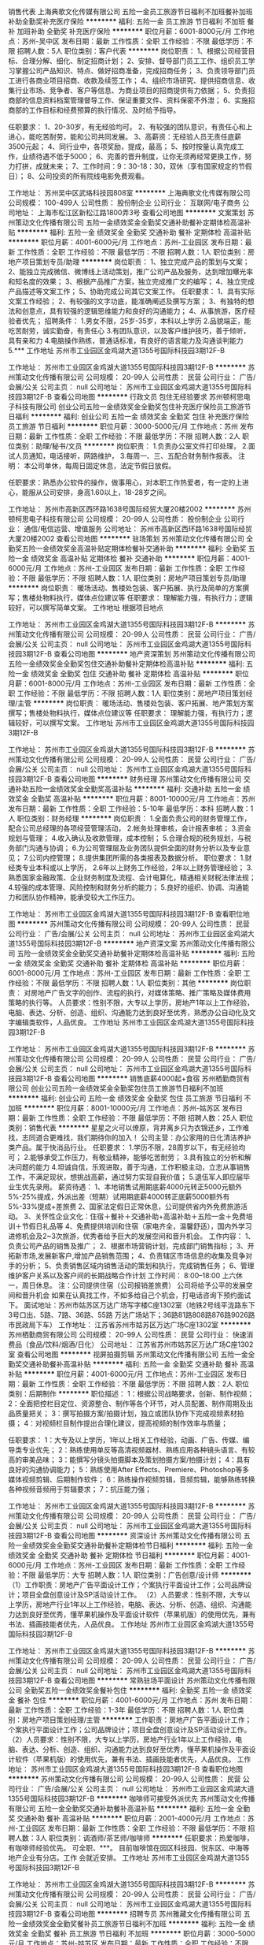 销售代表
上海典歌文化传媒有限公司
五险一金员工旅游节日福利不加班餐补加班补助全勤奖补充医疗保险
**********
福利:
五险一金
员工旅游
节日福利
不加班
餐补
加班补助
全勤奖
补充医疗保险
**********
职位月薪：6001-8000元/月 
工作地点：苏州-吴中区
发布日期：最新
工作性质：全职
工作经验：不限
最低学历：不限
招聘人数：5人
职位类别：客户代表
**********
岗位职责：
1、根据公司经营目标、合理分解、细化、制定招商计划；
2、安排、督导部门员工工作、组织员工学习掌握公司产品知识、特点、做好招商准备，完成招商任务；
3、负责领导部门员工进行各商业项目招商、收款及续签工作；
4、组织市场研究、提供招商信息、收集行业市场、竞争者、客户等信息、为商业项目的招商提供有力依据；
5、负责招商部的信息资料档案管理督导工作、保证重要文件、资料保密不外泄；
6、实施招商部的工作目标和经费预算的执行情况、及时给予指导。


任职要求：
1、20-30岁，有无经验均可。
2、有较强的团队意识，有责任心和上进心，能吃苦耐劳，能和公司共同发展。
3、高薪资：无经验人员无责任底薪3500元起；
4、同行业中，各项奖励，提成，最高；
5、按时按量认真完成工作，业绩待遇不低于5000；
6、完善的晋升制度，让你无须再经常更换工作，努力打拼，成就未来；
7、工作时间：9：30-18：30，双休（享有国家规定的节假日）；
8、公司投资的所有院线电影免费观看。

工作地址：
苏州吴中区武珞科技园808室
**********
上海典歌文化传媒有限公司
公司规模：
100-499人
公司性质：
股份制企业
公司行业：
互联网/电子商务
公司地址：
上海市松江区新松江路1800弄3号
查看公司地图
**********
文案策划
苏州策动文化传播有限公司
五险一金绩效奖金全勤奖交通补助餐补定期体检高温补贴
**********
福利:
五险一金
绩效奖金
全勤奖
交通补助
餐补
定期体检
高温补贴
**********
职位月薪：4001-6000元/月 
工作地点：苏州-工业园区
发布日期：最新
工作性质：全职
工作经验：不限
最低学历：不限
招聘人数：1人
职位类别：房地产项目策划专员/助理
**********
岗位职责：
1、独立完成产品的策划与文案；
2、能独立完成微信、微博线上活动策划，推广公司产品及服务，达到增加曝光率和知名度的效果；
3、根据产品推广方案，独立完成推广文的编写；
4、独立完成产品描述等文案工作；
5、协助完成公司其它文案工作。
任职要求：
1、具有实际文案工作经验；
2、有较强的文字功底，能准确阐述及撰写方案；
3、有独特的想法和创意点，具有较强的逻辑思维能力和良好的沟通能力；
4、从事旅游，医疗经验者优先；
招聘条件：
1.男女不限，25岁-35岁，本科以上学历
2.品貌端正，能吃苦耐劳，诚实勤奋，有责任心
3.有团队意识，以及客户维护技巧，善于倾听，具有亲和力
4.电脑操作熟练，普通话标准，有良好的语言能力及沟通谈判能力
5.***
工作地址
苏州市工业园区金鸡湖大道1355号国际科技园3期12F-B

工作地址：
苏州市工业园区金鸡湖大道1355号国际科技园3期12F-B
**********
苏州策动文化传播有限公司
公司规模：
20-99人
公司性质：
民营
公司行业：
广告/会展/公关
公司主页：
null
公司地址：
苏州市工业园区金鸡湖大道1355号国际科技园3期12F-B
查看公司地图
**********
行政文员 包住无经验要求
苏州顿柯思电子科技有限公司
创业公司五险一金绩效奖金全勤奖包住补充医疗保险员工旅游节日福利
**********
福利:
创业公司
五险一金
绩效奖金
全勤奖
包住
补充医疗保险
员工旅游
节日福利
**********
职位月薪：3000-5000元/月 
工作地点：苏州
发布日期：最新
工作性质：全职
工作经验：不限
最低学历：不限
招聘人数：2人
职位类别：助理/秘书/文员
**********
岗位职责：
1.负责办公室文件打印处理，
2.面试人员通知，电话接听，网路维护，
3.每周一、三、五配合财务制作报表。
注明： 本公司单休，每周日固定休息，法定节假日放假。

任职要求：熟悉办公软件的操作，做事用心，对本职工作热爱者，有一定的上进心，能服从公司安排，身高1.60以上，18-28岁之间。

工作地址：
苏州市高新区西环路1638号国际经贸大厦20楼2002
**********
苏州顿柯思电子科技有限公司
公司规模：
20-99人
公司性质：
股份制企业
公司行业：
通信/电信运营、增值服务
公司地址：
苏州市高新区西环路1638号国际经贸大厦20楼2002
查看公司地图
**********
驻场策划
苏州策动文化传播有限公司
全勤奖五险一金绩效奖金高温补贴定期体检餐补交通补助
**********
福利:
全勤奖
五险一金
绩效奖金
高温补贴
定期体检
餐补
交通补助
**********
职位月薪：4001-6000元/月 
工作地点：苏州-工业园区
发布日期：最新
工作性质：全职
工作经验：不限
最低学历：不限
招聘人数：1人
职位类别：房地产项目策划专员/助理
**********
岗位职责：
暖场活动、售楼处包装、客户拓展、执行及简单的方案撰写；售楼处物料执行，媒体点位建议等
 任职要求：
理解能力强，有执行力；逻辑较好，可以撰写简单文案。
工作地址
根据项目地点

工作地址：
苏州市工业园区金鸡湖大道1355号国际科技园3期12F-B
**********
苏州策动文化传播有限公司
公司规模：
20-99人
公司性质：
民营
公司行业：
广告/会展/公关
公司主页：
null
公司地址：
苏州市工业园区金鸡湖大道1355号国际科技园3期12F-B
查看公司地图
**********
地产资深策划
苏州策动文化传播有限公司
五险一金绩效奖金全勤奖包住交通补助餐补定期体检高温补贴
**********
福利:
五险一金
绩效奖金
全勤奖
包住
交通补助
餐补
定期体检
高温补贴
**********
职位月薪：6001-8000元/月 
工作地点：苏州-工业园区
发布日期：最新
工作性质：全职
工作经验：不限
最低学历：不限
招聘人数：1人
职位类别：房地产项目策划经理/主管
**********
岗位职责：
暖场活动、售楼处包装、客户拓展、地产策划方案撰写；售楼处物料执行，媒体点位建议等
 任职要求：
理解能力强，有执行力；逻辑较好，可以撰写文案。
工作地址
苏州市工业园区金鸡湖大道1355号国际科技园3期12F-B

工作地址：
苏州市工业园区金鸡湖大道1355号国际科技园3期12F-B
**********
苏州策动文化传播有限公司
公司规模：
20-99人
公司性质：
民营
公司行业：
广告/会展/公关
公司主页：
null
公司地址：
苏州市工业园区金鸡湖大道1355号国际科技园3期12F-B
查看公司地图
**********
财务经理
苏州策动文化传播有限公司
交通补助五险一金绩效奖金全勤奖高温补贴
**********
福利:
交通补助
五险一金
绩效奖金
全勤奖
高温补贴
**********
职位月薪：8001-10000元/月 
工作地点：苏州
发布日期：最新
工作性质：全职
工作经验：5-10年
最低学历：本科
招聘人数：1人
职位类别：财务经理
**********
岗位职责：                                                                   1.全面负责公司的财务管理工作，配合公司总经理的各项经营管理活动，
2.帐务处理审核，会计报表审核； 
3.资金规划与管理； 
4.收入确认及收款管理，成本控制； 
5.合理合规的税务规划，与税务部门沟通与协调； 
6.为公司管理层及业务团队提供全面的财务分析以及专业意见； 
7.公司内控管理； 
8.提供集团所需的各类报表及数据分析。 
职位要求：                                                                   1.财经类专业本科或以上学历， 
2.6年以上财务工作经验，2年以上财务管理经验； 
3.熟悉国家金融政策、企业财务制度及流程、会计电算化，精通相关财税法律法规； 
4.较强的成本管理、风险控制和财务分析的能力； 
5.良好的组织、协调、沟通能力和团队协作精神，能承受较大工作压力。

工作地址：
苏州市工业园区金鸡湖大道1355号国际科技园3期12F-B
查看职位地图
**********
苏州策动文化传播有限公司
公司规模：
20-99人
公司性质：
民营
公司行业：
广告/会展/公关
公司主页：
null
公司地址：
苏州市工业园区金鸡湖大道1355号国际科技园3期12F-B
**********
地产资深文案
苏州策动文化传播有限公司
五险一金绩效奖金全勤奖交通补助餐补定期体检高温补贴
**********
福利:
五险一金
绩效奖金
全勤奖
交通补助
餐补
定期体检
高温补贴
**********
职位月薪：6001-8000元/月 
工作地点：苏州-工业园区
发布日期：最新
工作性质：全职
工作经验：不限
最低学历：不限
招聘人数：1人
职位类别：其他
**********
岗位职责：
 对房地产广告文字的创作、流程的执行，对媒体策略、推广策略及媒体费用策略的执行等。
人员要求：性别不限，大专以上学历，房地产1年以上工作经验，电脑、表达、分析、创造、组织、沟通能力达到良好至优秀，熟悉办公自动化及文字编辑类软件，人品优良。
 工作地址
苏州市工业园区金鸡湖大道1355号国际科技园3期12F-B

工作地址：
苏州市工业园区金鸡湖大道1355号国际科技园3期12F-B
**********
苏州策动文化传播有限公司
公司规模：
20-99人
公司性质：
民营
公司行业：
广告/会展/公关
公司主页：
null
公司地址：
苏州市工业园区金鸡湖大道1355号国际科技园3期12F-B
查看公司地图
**********
销售底薪4000起+食宿
苏州栖勤商贸有限公司
创业公司五险一金绩效奖金全勤奖包住员工旅游节日福利不加班
**********
福利:
创业公司
五险一金
绩效奖金
全勤奖
包住
员工旅游
节日福利
不加班
**********
职位月薪：8001-10000元/月 
工作地点：苏州-姑苏区
发布日期：最新
工作性质：全职
工作经验：不限
最低学历：不限
招聘人数：25人
职位类别：销售代表
**********
星星之火可以燎原，背井离乡只为衣锦还乡，工作难找，志同道合更难找，我们期待你的加入！
公司主营：办公家用的日化清洁养护类产品。属于快消品行业。
任职要求：
1.学历不限，28周岁以下，有无经验均可；
2.能够承受工作压力，有敬业精神，能够吃苦耐劳；
3.具有独立的分析和解决问题的能力
4.坦诚自信，乐观进取，善于沟通，工作积极主动，立志从事销售工作，不满足现状，想挑战高薪，通过努力实现自我价值；
5.退伍军人即应届毕业生优先录用。
薪资待遇：
1、本地销售试用期底薪4000元转正5000元额外5%-25%提成，外派出差（短期）试用期底薪4000转正底薪5000额外有5%-33%提成+差旅费
2、国家法定假日正常休息，公司提供省内外免费旅游活动。
3、关怀性企业文化：住宿＋餐补＋交通补助+高温补助＋五险一金＋免费培训＋节假日礼品等
4、免费提供培训和住宿（家电齐全，温馨舒适），国内外学习进修机会及2~3次旅游，优秀者给予巨大的发展空间和晋升机会。
工作内容：
1、负责公司产品的销售及推广；
2、根据市场营销计划，完成部门销售指标；
3、开拓新市场,发展新客户,增加产品销售范围；
4、负责辖区市场信息的收集及竞争对手的分析；
5、负责销售区域内销售活动的策划和执行，完成销售任务；
6、管理维护客户关系以及客户间的长期战略合作计划
工作时间：
8:00--18:00 上六休一，周日休息。
注：公司提供住宿（公司报销差旅费）
公司将给予公平的发展空间和晋升机会
如果在认真找工作，不如多给自己个机会，打电话咨询下预约面试下。
面试地址：苏州市姑苏区万达广场写字楼C座1302室（地铁2号线平泷路东下3号口出、5路、7路、36路、55路 万达广场站下；36路81路808路876路9026路 市民政局下车）
工作地址：
江苏省苏州市姑苏区万达广场C座1302室
**********
苏州栖勤商贸有限公司
公司规模：
20-99人
公司性质：
民营
公司行业：
快速消费品（食品/饮料/烟酒/日化）
公司地址：
江苏省苏州市姑苏区万达广场C座1302室
查看公司地图
**********
视屏拍摄剪辑
苏州策动文化传播有限公司
五险一金全勤奖交通补助餐补高温补贴
**********
福利:
五险一金
全勤奖
交通补助
餐补
高温补贴
**********
职位月薪：4001-6000元/月 
工作地点：苏州-工业园区
发布日期：最新
工作性质：全职
工作经验：不限
最低学历：不限
招聘人数：2人
职位类别：后期制作
**********
职位描述：
1：根据公司战略要求，创新、制作视频；
2：全面把控栏目定位、资源整合、制作等各个环节，对人员配置、制作周期及出品质量把关；
3：撰写拍摄方案/拍摄计划，独立或团队协作下完成视频素材拍摄；
4：对视频栏目制作提出合理化建议，提高视频的制作效率与质量；

任职要求：
1：大专及以上学历，1年以上相关工作经验，动画、广告、传媒、编导类专业优先；
2：熟练使用单反等高清视频器材、熟练应用各种镜头语言、有较高的审美品味；
3：能撰写分镜头拍摄脚本及策划拍摄方案/拍摄计划；
4：具有良好的沟通协调能力；
5：熟练使用After Effects、Premiere、Photoshop等多媒体视频剪辑、后期制作软件；
6：熟练操作视频剪辑，音频剪辑，能够熟练转换各种视频音频用于剪辑要求；
7：抗压能力强；

工作地址：
苏州市工业园区金鸡湖大道1355号国际科技园3期12F-B
**********
苏州策动文化传播有限公司
公司规模：
20-99人
公司性质：
民营
公司行业：
广告/会展/公关
公司主页：
null
公司地址：
苏州市工业园区金鸡湖大道1355号国际科技园3期12F-B
查看公司地图
**********
资深设计
苏州策动文化传播有限公司
五险一金绩效奖金全勤奖交通补助餐补定期体检节日福利
**********
福利:
五险一金
绩效奖金
全勤奖
交通补助
餐补
定期体检
节日福利
**********
职位月薪：4001-6000元/月 
工作地点：苏州-工业园区
发布日期：最新
工作性质：全职
工作经验：不限
最低学历：大专
招聘人数：1人
职位类别：广告创意/设计师
**********
（1）工作职责：房地产广告平面设计工作；个案执行平面设计工作；公司品牌设计；项目全盘创意设计及SP活动设计工作。
（2）人员要求：性别不限，大专以上学历，房地产行业1年以上工作经验，电脑、表达、分析、创造、组织、沟通能力达到良好至优秀，懂苹果机操作及平面设计软件（苹果机版）的使用优先，兼有书法、插画技能者优先，人品优良。
 工作地址
苏州市工业园区金鸡湖大道1355号国际科技园3期12F-B

工作地址：
苏州市工业园区金鸡湖大道1355号国际科技园3期12F-B
**********
苏州策动文化传播有限公司
公司规模：
20-99人
公司性质：
民营
公司行业：
广告/会展/公关
公司主页：
null
公司地址：
苏州市工业园区金鸡湖大道1355号国际科技园3期12F-B
查看公司地图
**********
常熟驻场平面设计
苏州策动文化传播有限公司
全勤奖五险一金绩效奖金餐补包住
**********
福利:
全勤奖
五险一金
绩效奖金
餐补
包住
**********
职位月薪：4001-6000元/月 
工作地点：苏州
发布日期：最新
工作性质：全职
工作经验：1-3年
最低学历：不限
招聘人数：1人
职位类别：房地产项目策划经理/主管
**********
工作职责：房地产广告平面设计工作；个案执行平面设计工作；公司品牌设计；项目全盘创意设计及SP活动设计工作。
（2）人员要求：性别不限，大专以上学历，房地产行业1年以上工作经验，电脑、表达、分析、创造、组织、沟通能力达到良好至优秀，懂苹果机操作及平面设计软件（苹果机版）的使用优先，兼有书法、插画技能者优先，人品优良。
工作地址：
苏州市工业园区金鸡湖大道1355号国际科技园3期12F-B
查看职位地图
**********
苏州策动文化传播有限公司
公司规模：
20-99人
公司性质：
民营
公司行业：
广告/会展/公关
公司主页：
null
公司地址：
苏州市工业园区金鸡湖大道1355号国际科技园3期12F-B
**********
咖啡师可接受外派优先
苏州策动文化传播有限公司
五险一金全勤奖交通补助餐补高温补贴
**********
福利:
五险一金
全勤奖
交通补助
餐补
高温补贴
**********
职位月薪：2001-4000元/月 
工作地点：苏州-工业园区
发布日期：最新
工作性质：全职
工作经验：不限
最低学历：不限
招聘人数：3人
职位类别：调酒师/茶艺师/咖啡师
**********
任职要求：热爱咖啡，有咖啡师经验优先。
          可全职、***。
          目前咖啡馆在园区科技园、悦东区、中海等地产企业有分店。工作           会就近安排。
工作地址
苏州市工业园区金鸡湖大道1355号国际科技园3期12F-B

工作地址：
苏州市工业园区金鸡湖大道1355号国际科技园3期12F-B
**********
苏州策动文化传播有限公司
公司规模：
20-99人
公司性质：
民营
公司行业：
广告/会展/公关
公司主页：
null
公司地址：
苏州市工业园区金鸡湖大道1355号国际科技园3期12F-B
查看公司地图
**********
招聘专员
苏州雅藏文化传播有限公司
五险一金绩效奖金全勤奖餐补员工旅游节日福利不加班
**********
福利:
五险一金
绩效奖金
全勤奖
餐补
员工旅游
节日福利
不加班
**********
职位月薪：3000-5000元/月 
工作地点：苏州-姑苏区
发布日期：最新
工作性质：全职
工作经验：不限
最低学历：大专
招聘人数：8人
职位类别：招聘专员/助理
**********
职责说明：
1、网上招聘信息的发布、更新及维护。
2、应聘者简历的初步筛选。
3、协助邀约及组织面试。
4、新员工入职面试考核，协助办理新员工入职手续。
5、完成上级临时交办的其他工作。
6、踏实稳重、办事认真。
职位要求：
1、熟悉网络招聘流程。
2、有一定的文字功底。
3、熟悉各种常用办公软件
4、踏实稳重、办事认真。
5、有2年以上实际招聘人事管理工作经验者优先
6、行政管理、人力资源管理、公共关系等相关专业
7、有良好的组织、沟通、协调能力，协助行政经理完成公司行政事务工作及部门内部日常事务工作；
8、有良好的团队合作精神和服务意识，能够适应在一定的压力环境下工作。
上班时间：9:00-12:00  13:00-18:00
一年不少于四次旅游
 国家法定节假日带薪休假，春节假带薪长达半个月
面试地址：苏州石路金座商务大厦19F19006室（雅藏文化人力资源中心）
公司地址：市区，园区，吴中区  均有分店，统一培训，就近分配
附近公交车站:石路南,广济桥（地铁2号线石路站10号出口直达！）

工作地址：
苏州市广济南路288号金座大厦19F19006室
查看职位地图
**********
苏州雅藏文化传播有限公司
公司规模：
20-99人
公司性质：
民营
公司行业：
礼品/玩具/工艺美术/收藏品/奢侈品
公司地址：
苏州市广济南路258号1807、1809、1811、1815室
**********
老人智能手环项目营销总监
宁波科强电池有限公司
五险一金绩效奖金包吃包住免费班车员工旅游年底双薪节日福利
**********
福利:
五险一金
绩效奖金
包吃
包住
免费班车
员工旅游
年底双薪
节日福利
**********
职位月薪：8000-15000元/月 
工作地点：苏州
发布日期：最新
工作性质：全职
工作经验：不限
最低学历：大专
招聘人数：1人
职位类别：销售总监
**********
老人智能手环项目营销总监招聘要求
     宁波科强电池有限公司成立于1995年，系国家高新技术企业，多次被评为浙江省信用企业、金融资信AAA级企业、纳税大户、文明单位、诚信企业等荣誉和称号。公司占地约30亩，建筑面积约20000㎡，公司专业从事老人智能手环的研发、生产和销售。本公司的老人智能手环具有一键呼叫、双向通话、心率监测、定位管理、提醒等多项功能，有属于自己的客户端（APP）和后台管理系统，可以为居家老人实现日常监护、生活照料、健康管理、信息共享等各种养老需求。
为更好的运营老人智能手环项目，现诚聘项目营销总监一名。
 岗位职责：
1、制定公司营销战略；
2、策划、组织、实施营销方案；
3、组建销售团队，开拓市场销售业务；
 任职要求：
1、本科以上学历，市场营销专业优先；
2、有5年以上营销部门经理或2年以上营销总监工作经验；
3、有智慧养老产业、医疗产品等行业产品的销售经历与经验；有养老行业资源者优先。
4、具有销售开拓与控制的管理经验。
5、精于客情关系管理。

联系人：胡先生
联系电话：13906606850
QQ：764109077
邮箱：h@chinesebattery.com
工作地址
浙江省宁波市宁海县

工作地址
浙江省宁波市宁海县大佳何工业区

工作地址
浙江省宁波市宁海县大佳何工业区

工作地址
浙江省宁波市宁海县大佳何工业区

工作地址：
浙江省宁波市宁海县大佳何工业园区
查看职位地图
**********
宁波科强电池有限公司
公司规模：
100-499人
公司性质：
民营
公司行业：
加工制造（原料加工/模具）
公司主页：
www.chinesebattery.com
公司地址：
浙江省宁波市宁海县大佳何工业区
**********
资深工业设计师
苏州之所以工业设计有限公司
交通补助五险一金年底双薪绩效奖金全勤奖餐补加班补助补充医疗保险
**********
福利:
交通补助
五险一金
年底双薪
绩效奖金
全勤奖
餐补
加班补助
补充医疗保险
**********
职位月薪：6001-8000元/月 
工作地点：苏州
发布日期：最新
工作性质：全职
工作经验：3-5年
最低学历：大专
招聘人数：2人
职位类别：工业设计
**********
职责描述：
1、准确解读客户需求，市场调研分析；
2、按照项目进度和设计流程高质量地完成设计任务；
3、有独立完成设计项目的能力；
4、可以跟进及指导产品后期落地的部分工作；

任职要求：
1、大专及以上学历，工业设计相关专业；
2、4年以上产品设计经验（具备电动、园林工具设计设计经验者优先）；；
3、有扎实的造型设计基础，对产品结构和加工工艺有较全面的了解；
4、创新意识强，手绘表现力强，善于独立思考；
5、精通三维建模软件，会preo,Alias者优先
6、有较长的个人职业规划，能够承受压力，能接受挑战，有目标，与公司共发展。
我们坚信：
每一个辛勤付出的家人，我们将提供最大价值的回报！
优秀者有机会成为合伙人
(还有更多我们一起来规划…………)



工作地址：
苏州市吴江区苏州河路18号太湖新城科创园
查看职位地图
**********
苏州之所以工业设计有限公司
公司规模：
20人以下
公司性质：
股份制企业
公司行业：
医疗设备/器械
公司主页：
www.so-id.com
公司地址：
苏州市吴江区苏州河路18号太湖新城科创园
**********
销售管培生 基层做起 提升空间大 销售代表
苏州栖勤商贸有限公司
创业公司五险一金年底双薪包住员工旅游
**********
福利:
创业公司
五险一金
年底双薪
包住
员工旅游
**********
职位月薪：8001-10000元/月 
工作地点：苏州
发布日期：最新
工作性质：全职
工作经验：不限
最低学历：不限
招聘人数：10人
职位类别：销售代表
**********
销售模式：体验式营销！团队模式销售，负责产品的销售，只要你有梦想，只要你肯努力，这里就是你实现梦想的地方，我们主要是培养销售管理人才。
一、岗位职责：
1、负责公司产品的销售及推广；
2、开拓新市场,发展新客户,增加产品销售范围；
3、负责销售区域内销售活动的策划和执行，完成销售任务；
4、管理维护客户关系以及客户间的长期战略合作计划。
NO.1 业务初期：详细的产品知识培训，主要客户，市场分析，销售技能培 训，业务主管一对一指导。
NO.2 发展中期：销售技能强化，工作中的问题跟踪处理、以及管理知识的培 训。
NO.3 发展后期：全方位管理知识培训，学习人事，行政，财务，税务等相关知 识，由公司总经理亲自指导。企业以培养职业经理人发展理念，健全国市场！
二、任职资格：
1.性别不限，专业不限，16—27周岁 ，热爱销售者优先。
2.工作积极主动，有较强的责任心。
3.能吃苦耐劳。
三、薪资待遇：
1.底薪4000+提成+奖金
3.晋升主管，底薪5000+团队业绩管理奖
4.公司免费提供住宿，家电齐全，可以自己做饭，24小时热 水供应，100兆畅通wifi，健身器材等。小区配套设施，篮球场，娱乐设施！到公司步行10分钟左右
5.甜点，零食全天供应。
6.饭后水果多样
7.公司定期组织旅游，聚会。野外拓展活动，生日party。员工可享受带薪年假10-15天，丰厚年终奖
8.可参加由集团公司组织的大型国内外研讨会。2016冬季年会在三亚举行，2015年冬季年会在泰国隆重举行，2016年夏季年后在古都西安举行，2015年夏季年会在上海举行，还有深圳、北京、青岛、成都等等
9.带薪培训，新进者有主管一对一指导，个性化培训
公司晋升渠道：销售代表——销售主管——销售总监——销售副经理——销售经理——区域经理
四、发展机会
1、公司所有的提升都是公平公开透明的我们秉承能者达先。不论加入公司的时间长或短只要你有能力就可以给你机会。我们的提升是明主票选+能力。
2、表现优异可以破格提升或越级提升.
面试地址：苏州市平江区万达广场C座1302。
路线：乘坐地铁2号线到平泷路东3号口出。
工作地址
苏州
工作地址：
江苏省苏州市姑苏区万达广场C座1302室
查看职位地图
**********
苏州栖勤商贸有限公司
公司规模：
20-99人
公司性质：
民营
公司行业：
快速消费品（食品/饮料/烟酒/日化）
公司地址：
江苏省苏州市姑苏区万达广场C座1302室
**********
直招销售/市场专员底薪6-7k+高
苏州栖勤商贸有限公司
创业公司五险一金绩效奖金全勤奖包住带薪年假节日福利不加班
**********
福利:
创业公司
五险一金
绩效奖金
全勤奖
包住
带薪年假
节日福利
不加班
**********
职位月薪：6000-12000元/月 
工作地点：苏州
发布日期：最新
工作性质：全职
工作经验：不限
最低学历：不限
招聘人数：15人
职位类别：销售代表
**********
郑重承诺：公司直招，不收任何费用，无须经验，实行带薪培训。一经录用提供住宿，为员工提供很好的发展平台与晋升机会。
薪资待遇：
1、底薪（4000-6000）+高提成+奖金挑战日薪200-500-1000+奖励+补助
2、年底双薪+奖金+免费培训
3、转正后有五险一金
4、每年2次以上公费旅游
5、公司提供免费住宿
上升渠道：销售代表——销售主管——销售副经理——销售经理——区域经理——加入公司董事会
岗位职责：
1.工作场所：区域市场。
2.公平广阔的晋升空间，所有运营体系管理岗位均从内部优秀员工中提拔产生。
3.成熟完善的培训体系，全方位的培训内容
4.丰富多彩的员工文体活动。
5.公司不收取任何费用
岗位要求：
1.年龄：18-30岁，学历不限，普通话标准,形象气质佳。
2.有良好的表达能力和服务态度，心里承受能力强，有工作责任感，能吃苦耐劳，敢于挑战高薪，有上进心和工作积极性。
3.有无工作经验者均可，应届毕业生和退伍军人优先。
企业福利：
1、公司提供住宿
2、集团对业务员及其亲属提供重大疾病补助
3、集团对业务员直系亲属提供助学补助
4、集团提供良好的发展平台（优秀者经过1-2年学习成长，可获得集团20万资金及平台，实现合作创业）
5、公司不定期有培训、旅游、聚餐以及团体游玩活动
我们愿意和这样的您一起并肩作战：
喜欢挑战、热爱销售；渴望实现自我价值；目标明确、勤奋有韧性；
喜欢不断学习和进步、有集体荣誉感！
相信您绝对优秀，快快加入和创大家庭，和您一起，创想未来！
公司地址：姑苏区平江万达广场C座1302室 地铁2号线直达平泷路东下车3号口出。交通方便公交畅通。
工作地址：
江苏省苏州市姑苏区万达广场C座1302室
**********
苏州栖勤商贸有限公司
公司规模：
20-99人
公司性质：
民营
公司行业：
快速消费品（食品/饮料/烟酒/日化）
公司地址：
江苏省苏州市姑苏区万达广场C座1302室
查看公司地图
**********
书店储备店长
苏州策动文化传播有限公司
全勤奖交通补助餐补带薪年假高温补贴节日福利
**********
福利:
全勤奖
交通补助
餐补
带薪年假
高温补贴
节日福利
**********
职位月薪：4001-6000元/月 
工作地点：苏州-工业园区
发布日期：最新
工作性质：全职
工作经验：不限
最低学历：大专
招聘人数：2人
职位类别：其他
**********
岗位职责：我们的耐思书店正常运营，及微信、微博等网络运营。
 任职要求：喜欢阅读，有书店管理经验，有一点的文笔，懂微信运营最佳，沟通能力好、有亲和力。
工作地址：
苏州市工业园区金鸡湖大道1355号国际科技园3期12F-B
**********
苏州策动文化传播有限公司
公司规模：
20-99人
公司性质：
民营
公司行业：
广告/会展/公关
公司主页：
null
公司地址：
苏州市工业园区金鸡湖大道1355号国际科技园3期12F-B
查看公司地图
**********
咖啡师
苏州策动文化传播有限公司
五险一金绩效奖金全勤奖交通补助餐补定期体检节日福利
**********
福利:
五险一金
绩效奖金
全勤奖
交通补助
餐补
定期体检
节日福利
**********
职位月薪：4001-6000元/月 
工作地点：苏州-工业园区
发布日期：最新
工作性质：全职
工作经验：不限
最低学历：不限
招聘人数：1人
职位类别：调酒师/茶艺师/咖啡师
**********
岗位职责：咖啡店吧台的操作及卫生

任职要求：热爱咖啡，有咖啡师经验优先。
          可全职、***。
          目前咖啡馆在园区科技园、平江万达、相城招商、吴中鲁能企业有分店。现招募可以去往外地发展的人员（南京、无锡）
面试地址
苏州市工业园区金鸡湖大道1355号国际科技园3期12F-B

工作地址：
苏州市工业园区金鸡湖大道1355号国际科技园3期12F-B
**********
苏州策动文化传播有限公司
公司规模：
20-99人
公司性质：
民营
公司行业：
广告/会展/公关
公司主页：
null
公司地址：
苏州市工业园区金鸡湖大道1355号国际科技园3期12F-B
查看公司地图
**********
展厅销售
苏州博纳天下文化传播有限公司
无试用期每年多次调薪绩效奖金弹性工作员工旅游节日福利
**********
福利:
无试用期
每年多次调薪
绩效奖金
弹性工作
员工旅游
节日福利
**********
职位月薪：8001-10000元/月 
工作地点：苏州
发布日期：最近
工作性质：全职
工作经验：不限
最低学历：不限
招聘人数：10人
职位类别：销售代表
**********
职位描述
职位描述岗位职责：
1.负责接待来访顾客，给客户讲解产品及相关知识（客户由公司专业团队提供，无需外出跑客户）；
2.及时与客户沟通，协助客户解决藏品收藏过程中的问题，并及时反馈总结；
3.电话跟踪并维系客户，促成产品销售；
4.及时了解收藏行业信息，掌握行业动态，反馈客户，能为客户提供合理的收藏策略参考。
任职资格：
1、有亲和力,口齿清楚,标准流利的普通话；
2、具有认真的工作态度，自信、乐观；
3、具有良好的协调和沟通能力；
4、有较强的语言表达能力,良好的逻辑思维能力和行动力；
5、有强烈的进取意识,有热情,责任心强,有团队意识；
6、年龄在18-30岁的有志青年；
薪资结构：
无责任底薪+高提成+激励奖金=综合工资5000以上
上班时间：朝九晚六，上六休一，弹性工作
公司地址：市区，园区，吴中区  均有分店，统一培训，就近分配
加入我们，共赢未来
我们这里有完美的团队，优美的环境，年轻的领导，朝阳的产业
我们这里没有勾心斗角，死气沉沉，不思进取
你有梦想吗？是不是还负债累累，是不是还望房心叹，是不是还在啃老？没关系，只要你愿意踏出坚实的一步，博纳会带你共赢未来！

工作地址：
苏州金阊区干将西路佳福国际大厦27楼博纳天下
**********
苏州博纳天下文化传播有限公司
公司规模：
20-99人
公司性质：
民营
公司行业：
礼品/玩具/工艺美术/收藏品/奢侈品
公司地址：
苏州金阊区干将西路佳福国际大厦27楼博纳天下
查看公司地图
**********
客服专员
苏州博纳天下文化传播有限公司
绩效奖金员工旅游节日福利不加班无试用期每年多次调薪
**********
福利:
绩效奖金
员工旅游
节日福利
不加班
无试用期
每年多次调薪
**********
职位月薪：4001-6000元/月 
工作地点：苏州
发布日期：最近
工作性质：全职
工作经验：不限
最低学历：不限
招聘人数：10人
职位类别：其他
**********
岗位职责：
1、公司前期活动地推等相关事宜；
2、进行客户邀约提醒和跟进服务，无销售性质；
任职资格：
1、有亲和力,口齿清楚,标准流利的普通话；
2、具有认真的工作态度，自信、乐观；
3、具有良好的协调和沟通能力；
4、有较强的语言表达能力,良好的逻辑思维能力和行动力；
5、有强烈的进取意识,有热情,责任心强,有团队意识；
薪资待遇：
无责任底薪3000+人数提成+绩效提成
平均月工资在4000以上。
加入我们，共赢未来
我们这里有完美的团队，优美的环境，年轻的领导，朝阳的产业
我们这里没有勾心斗角，死气沉沉，不思进取
你有梦想吗？是不是还负债累累，是不是还望房心叹，是不是还在啃老？没关系，只要你愿意踏出坚实的一步，博纳会带你共赢未来！
上班时间：朝九晚六，上六休一，弹性工作
公司地址：市区，园区，吴中区  均有分店，统一培训，就近分配
联系方式：18914092913 王经理
加入我们，共赢未来
我们这里有完美的团队，优美的环境，年轻的领导，朝阳的产业
我们这里没有勾心斗角，死气沉沉，不思进取
你有梦想吗？是不是还负债累累，是不是还望房心叹，是不是还在啃老？没关系，只要你愿意踏出坚实的一步，博纳会带你共赢未来！

工作地址：
苏州金阊区干将西路佳福国际大厦27楼博纳天下
工作地址：
姑苏区干将西路佳福国际大厦27楼
**********
苏州博纳天下文化传播有限公司
公司规模：
20-99人
公司性质：
民营
公司行业：
礼品/玩具/工艺美术/收藏品/奢侈品
公司地址：
苏州金阊区干将西路佳福国际大厦27楼博纳天下
查看公司地图
**********
平面设计
上海玉阙乐器有限公司
五险一金全勤奖餐补每年多次调薪年终分红不加班
**********
福利:
五险一金
全勤奖
餐补
每年多次调薪
年终分红
不加班
**********
职位月薪：4001-6000元/月 
工作地点：苏州
发布日期：最新
工作性质：全职
工作经验：不限
最低学历：不限
招聘人数：1人
职位类别：平面设计
**********
网址：
http://yqyq.tmall.com
天猫
      http://shyqyq.jd.com
京东
 岗位职责：
1、天猫店和京东店的整体形象设计更新,促销活动等平面类设计 ;
2、商品描述及页面美化 ;
3、钻展、直通车、促销、形象海报等图片设计;
4、促销活动及其他相关平面设计支持 ;
基本要求: 
1、能够独立完成京东店及天猫店的策划设计、维护等工作；
2、熟练运用photoShop、AI等图片、图像处理软件;  

工作地址：
苏州虎丘区嵩山路188号2号楼2楼
查看职位地图
**********
上海玉阙乐器有限公司
公司规模：
20人以下
公司性质：
民营
公司行业：
礼品/玩具/工艺美术/收藏品/奢侈品
公司地址：
**********
京东运营（儿童玩具）
苏州工业园区若态科技有限公司
绩效奖金带薪年假定期体检员工旅游节日福利不加班
**********
福利:
绩效奖金
带薪年假
定期体检
员工旅游
节日福利
不加班
**********
职位月薪：5000-9000元/月 
工作地点：苏州
发布日期：最新
工作性质：全职
工作经验：1-3年
最低学历：本科
招聘人数：1人
职位类别：网店运营
**********
岗位职责：
1、负责制定京东店铺的营销推广策略及商品策略
2、负责与京东运营人员接洽沟通，做好各方面配合工作
3、平台促销活动策划、报名与实施，店铺内部促销活动策划与实施
4、负责店铺整体视觉策划，店铺风格定位，店铺布局、活动策划、营销推广
5、对店铺营销数据、交易数据、及商品管理、顾客管理的数据分析，定期针对营销推广活动进行跟踪分析
岗位要求：
1、熟悉京东运营规则和流程，能针对不同业务阶段制定有效的运营策略
2、数据统计、分析能力、推广资源整合能力强
3、有一定活动策划能力，项目执行能力，善于统筹和管理不同店铺的能力
4、具有优秀的沟通能力、组织协调能力、应变能力
5、具备高度责任心，工作积极主动，有良好的抗压能力
工作地址：
苏州市工业园区星汉街5号腾飞新苏工业坊C幢305
查看职位地图
**********
苏州工业园区若态科技有限公司
公司规模：
100-499人
公司性质：
民营
公司行业：
礼品/玩具/工艺美术/收藏品/奢侈品
公司主页：
www.robotime.com
公司地址：
苏州市工业园区星汉街5号腾飞新苏工业坊C幢305
**********
诚聘阿里巴巴国际站接单客服
昆山道徽文化传播有限公司
五险一金绩效奖金全勤奖带薪年假弹性工作节日福利员工旅游
**********
福利:
五险一金
绩效奖金
全勤奖
带薪年假
弹性工作
节日福利
员工旅游
**********
职位月薪：4001-6000元/月 
工作地点：苏州
发布日期：最新
工作性质：全职
工作经验：1-3年
最低学历：大专
招聘人数：5人
职位类别：售前/售后技术支持工程师
**********
岗位职责：负责电子商务阿里巴巴外贸平台与老外进行沟通，接单、跟单、下单、售后等工作。

任职要求：有耐心善于沟通，积极向上不抱怨，犯错可以第一时间认识自己的错误，不找任何理由，服从领导安排，用心做好安排的每一件事情。（有阿里巴巴外贸站经验的优先录取）

学历要求：大专以上学历，英语口语及邮件方式熟练

上班时间：早上9:00—晚上18:00，国家法定假日正常放假。
工作地址：
江苏昆山长江南路1138号日月新城325室
查看职位地图
**********
昆山道徽文化传播有限公司
公司规模：
20-99人
公司性质：
股份制企业
公司行业：
互联网/电子商务
公司主页：
http://www.dhbadge.com/
公司地址：
江苏省昆山市开发区长江南路1138号日月新城商务中心2号楼325室
**********
仓库主管
江苏玄通供应链有限公司
节日福利员工旅游五险一金年底双薪绩效奖金带薪年假交通补助餐补
**********
福利:
节日福利
员工旅游
五险一金
年底双薪
绩效奖金
带薪年假
交通补助
餐补
**********
职位月薪：4500-6000元/月 
工作地点：苏州
发布日期：2018-03-12 07:28:21
工作性质：全职
工作经验：3-5年
最低学历：大专
招聘人数：1人
职位类别：仓库/物料管理员
**********
岗位职责
1、负责仓库整体日常工作的按排。
2、仓库的工作筹划与进度控制，合理调配人力资源，对仓库现场各个工作的监控。 3、与公司其他部门的沟通与协调。
4、参与公司宏观管理和策略制定。
5、现场管理的督导、6S推行情况、目视化管理执行情况。
6、审订和修改仓库的工作操作流程和管理制度。
7、对下属员工进行业务技能培训和考核，提高员工素质和工作效率。
8、与业务部及生产部门沟通确认例外事情。
9、与相关部门确定工作接口和业务交接标准。
10、签发仓库各级文件和单据。
任职要求：
1、物流管理相关专业大专以上学历，有外资企业或物流仓库管理经验优先；
2、具有一定管理经验，能够吃苦耐劳，沟通协调能力强；
工作地址：
苏州市吴中区郭巷镇吴中出口加工区天运大厦9-10F
查看职位地图
**********
江苏玄通供应链有限公司
公司规模：
100-499人
公司性质：
上市公司
公司行业：
贸易/进出口
公司主页：
http://www.xtscm.com
公司地址：
苏州市吴中区吴淞江大道1号吴中出口加工区、天运大厦9-11层
**********
诚招人事+奖金
苏州雅藏文化传播有限公司
五险一金绩效奖金全勤奖餐补房补员工旅游节日福利
**********
福利:
五险一金
绩效奖金
全勤奖
餐补
房补
员工旅游
节日福利
**********
职位月薪：3000-5000元/月 
工作地点：苏州-姑苏区
发布日期：最新
工作性质：全职
工作经验：不限
最低学历：大专
招聘人数：10人
职位类别：人力资源专员/助理
**********
职责说明：
1、网上招聘信息的发布、更新及维护。
2、应聘者简历的初步筛选。
3、协助邀约及组织面试。
4、新员工入职面试考核，协助办理新员工入职手续。
5、完成上级临时交办的其他工作。
职位要求：
1、熟悉网络招聘流程。
2、有一定的文字功底。
3、熟悉各种常用办公软件
4、踏实稳重、办事认真。
5、有2年以上实际招聘人事管理工作经验者优先
6、行政管理、人力资源管理、公共关系等相关专业
7、有良好的组织、沟通、协调能力，协助行政经理完成公司行政事务工作及部门内部日常事务工作；
8、有良好的团队合作精神和服务意识，能够适应在一定的压力环境下工作。
工作环境：
1.高档写字楼，工作环境好，设备齐全，
2.快成长：人才是我们最大的竞争优势，为全员提供专业系统化的岗前带薪培训、岗中一帮一、一带一的持续学习培训模式，（公司有微波炉可以方便自带饭菜的同事热饭)。
3.公司人性化管理，能力大于学历。
 晋升空间： 普通员工-主管-经理-店长-公司股东 
工作时间： 9:00——18:00  国家法定节假日带薪休假
公司地址： 苏州姑苏区石路百脑汇科技中心大楼18楼1805室
附近公交车站:石路南,广济桥（地铁2号线石路站10号出口直达！）

工作地址：
苏州市广济南路288号石路金座大厦19楼19006室
**********
苏州雅藏文化传播有限公司
公司规模：
20-99人
公司性质：
民营
公司行业：
礼品/玩具/工艺美术/收藏品/奢侈品
公司地址：
苏州市广济南路258号1807、1809、1811、1815室
**********
报关员/输单
江苏玄通供应链有限公司
五险一金绩效奖金加班补助餐补带薪年假免费班车员工旅游节日福利
**********
福利:
五险一金
绩效奖金
加班补助
餐补
带薪年假
免费班车
员工旅游
节日福利
**********
职位月薪：2001-4000元/月 
工作地点：苏州-吴中区
发布日期：最新
工作性质：全职
工作经验：不限
最低学历：不限
招聘人数：1人
职位类别：报关员
**********
任职要求：
1、物流管理/国际贸易相关专业毕业，1年以上相关工作经验；
2、系统掌握报关流程及办公自动化操作；
3、有较强的责任心，工作细致、认真负责、差错率低；
4、具备良好的沟通能力和组织协调能力；
岗位职责：
1、对客服提供的报关资料进行审核，异常情况处理；
2、根据报关资料内容，进行云系统、QP系统录入；
3、负责报关单删单、改单工作；
4、工作台账登记。
  工作地址：
苏州市吴中区吴淞江大道1号吴中出口加工区、天运大厦9-11层
查看职位地图
**********
江苏玄通供应链有限公司
公司规模：
100-499人
公司性质：
上市公司
公司行业：
贸易/进出口
公司主页：
http://www.xtscm.com
公司地址：
苏州市吴中区吴淞江大道1号吴中出口加工区、天运大厦9-11层
**********
产品设计师
江苏美璟文化产业投资发展有限公司
五险一金包吃补充医疗保险员工旅游节日福利带薪年假
**********
福利:
五险一金
包吃
补充医疗保险
员工旅游
节日福利
带薪年假
**********
职位月薪：2001-4000元/月 
工作地点：苏州
发布日期：招聘中
工作性质：全职
工作经验：1-3年
最低学历：本科
招聘人数：1人
职位类别：包装设计
**********
●负责文创产品开发设计，熟悉产品设计，了解产品设计运作流程；
●能充分理解并挖掘产品的IP属性，开发符合品牌理念和客户需求价值的文创产品，并持续对产品提出改进建议和方案；
●能够独立完成产品方案设计、说明阐述、效果图以及图纸绘制。

工作地址：
江苏省苏州市工业园区南施街288号白塘植物园内未觉园
查看职位地图
**********
江苏美璟文化产业投资发展有限公司
公司规模：
20-99人
公司性质：
民营
公司行业：
家居/室内设计/装饰装潢
公司主页：
http://jiangsu-meijing.com/
公司地址：
江苏省苏州市工业园区南施街288号白塘植物园内未觉园
**********
校园珠宝销售代理
苏州腾讯网络信息有限公司
**********
福利:
**********
职位月薪：10001-15000元/月 
工作地点：苏州
发布日期：最新
工作性质：兼职
工作经验：1-3年
最低学历：不限
招聘人数：20人
职位类别：区域销售专员/助理
**********
岗位需求：
1、大专以上学历（在校大学生优先），有一定的人脉资源或者有校园代理及销售推广经验优先，学生会人员优先；
2、对自己的职业规划有一定要求，有挑战精神。
3、对珠宝：金银、珠宝等特别的喜欢，并愿意学习专业知识。
4、沟通能力强，具有珠宝及电商相关经验者优先。
工作职能：
1、面向各大高校的同学们进行公司珠宝品牌形象推广，能独立策划线上活动并组织实施。
2、进行校园客户维护，拍摄图片，货品整理，反馈解决售后问题。
3、可做微信推广，无存货压力。
工作地址：
苏州市
查看职位地图
**********
苏州腾讯网络信息有限公司
公司规模：
100-499人
公司性质：
股份制企业
公司行业：
互联网/电子商务
公司地址：
苏州市高新区
**********
外贸业务员
苏州卡申特网络科技有限公司
餐补
**********
福利:
餐补
**********
职位月薪：4001-6000元/月 
工作地点：苏州
发布日期：最近
工作性质：全职
工作经验：1-3年
最低学历：大专
招聘人数：1人
职位类别：外贸/贸易专员/助理
**********
岗位职责：
1、利用网络平台进行产品的销售及推广；
2、操作公司网上贸易平台，发布产品信息；
3、通过网络采购产品，报价，客户跟踪；
4、下单后跟踪产品生产交期质量，出货，做出口报关相关资料。

任职资格：
1、国际贸易或商务英语大专及以上学历，英语4级及以上，能熟练使用英语与客户电话及邮件沟通；
2、工作认真负责，有激情，服从领导安排，较好的沟通能力，工作主动性强，为人诚实、有上进心，有较强的责任感和敬业精神；
3、有网上开店、摄影、美工等相关工作经验者优先。

薪资待遇：
1、底薪+高额提成+社保；
2、做五休二，享受国家法定假期。
 
苏州卡申特网络科技有限公司是一家新兴的企业，我们主要从事促销礼品市场的网络销售，有成熟稳定的销售平台，只要你有才干和理想，只要你肯脚踏实地，公司会为你提供一个十分广阔的舞台以及富有吸引力的薪酬体系，为了实现你更高的人生价值，我们热情期待你的加入。
工作地址：
吴中区金枫路216号东创科技园C栋701室
查看职位地图
**********
苏州卡申特网络科技有限公司
公司规模：
20人以下
公司性质：
股份制企业
公司行业：
贸易/进出口
公司地址：
吴中区金枫路216号东创科技园C栋701室
**********
商场导购
苏州娇古苏绣艺术品有限公司
**********
福利:
**********
职位月薪：4001-6000元/月 
工作地点：苏州
发布日期：招聘中
工作性质：全职
工作经验：不限
最低学历：中专
招聘人数：2人
职位类别：店员/营业员/导购员
**********
1、负责卖场商品的美观陈列。
2、负责卖场所辖区域的卫生清洁，引导顾客遵守卖场公共秩序。
3、负责卖场商品的物价标识和更换。
4、负责对卖场商品的品质检查。
5、负责所管辖柜组内商品的退货、订货、换货工作、保修工作。
6、负责对柜组内商品中不合格品、报损商品、残次品的书面形式登记。 
7、熟悉相关产品的知识，提供顾客产品咨询和相关服务。
8、负责货架排面整理、要货、补货、防损控制等工作。
9、配合商场定期与不定期的盘点工作。
10、服从公司领导安排.


工作地址：
苏州人民路泰华商场
查看职位地图
**********
苏州娇古苏绣艺术品有限公司
公司规模：
20-99人
公司性质：
民营
公司行业：
互联网/电子商务
公司主页：
www.gooogu.cn
公司地址：
苏州吴中经济开发区兴南路31号
**********
视频制作师/摄影师
苏州工业园区若态科技有限公司
五险一金餐补带薪年假定期体检员工旅游节日福利
**********
福利:
五险一金
餐补
带薪年假
定期体检
员工旅游
节日福利
**********
职位月薪：5000-7000元/月 
工作地点：苏州-工业园区
发布日期：最新
工作性质：全职
工作经验：1-3年
最低学历：本科
招聘人数：1人
职位类别：摄影师/摄像师
**********
岗位职责：
1、负责公司产品、品牌展示视频，教学视频的脚本撰写、拍摄、后期、剪辑制作；
2、负责玩具及工艺品的包装，电商，宣传用图的摄影；
3、配合市场部门进行线上线下的品牌宣传与推广及配合各需求部门进行视频的后期制作；
4、能够独立的完成产品的拍摄工作，根据产品属性构建故事场景，良好的审美能力；
5、能够突出产品的品质感，构图优美；
6、图片与实物色彩、构图、细节等方面校对（包括：图片保真、清晰、优质、有视觉冲击力）；
7、负责摄影产品、道具器材与图片的管理。
任职要求：
1、熟练操作Photoshop, Premiere, After Effect,lighroom , final cut等相关图形处理软件；
2、本科及以上学历，相关专业毕业者优先；
3、熟悉掌握使用专业相机，灯光等摄影设备，熟知设备工作原理以及拍摄和布光运用的方法；
4、摄影作品充分展现公司需求，具备艺术性与时尚感，思维活跃，热爱摄影专业，能独立完成各类拍摄任务；
5、可独立完成企业宣传片、广告片等影视片的设计及制作，会动画制作优先。

请提供个人近期10张以上作品或3段以上视频，至tracy.zhong@robotime.com，我司将为你提供一个良好的创作空间，实现双方共同发展。
如需了解我司概况，请查看我司官网：www.robotime.com
工作地址：
苏州市工业园区星汉街5号腾飞新苏工业坊C幢305
**********
苏州工业园区若态科技有限公司
公司规模：
100-499人
公司性质：
民营
公司行业：
礼品/玩具/工艺美术/收藏品/奢侈品
公司主页：
www.robotime.com
公司地址：
苏州市工业园区星汉街5号腾飞新苏工业坊C幢305
查看公司地图
**********
电话客服
苏州雅藏文化传播有限公司
绩效奖金全勤奖高温补贴节日福利弹性工作带薪年假员工旅游年底双薪
**********
福利:
绩效奖金
全勤奖
高温补贴
节日福利
弹性工作
带薪年假
员工旅游
年底双薪
**********
职位月薪：4001-6000元/月 
工作地点：苏州
发布日期：最新
工作性质：全职
工作经验：1-3年
最低学历：高中
招聘人数：10人
职位类别：客户咨询热线/呼叫中心人员
**********
岗位要求：1、男女不限.18-30周岁. 2：对客服工作有较高的热情.有从事客服相关工作经验者优先.3：应届生.实习生亦可
岗位职责：1.电话客服.无任何销售性质.
2.完成领导交办的其他任务
薪资待遇：无责任底薪：无责任底薪3000+邀约提成+提成 综合工资3500-6000.
工作时间：上六休一早九晚六 
其他福利待遇：一年不 少于四次旅游机会

工作地址：
苏州市广济南路288号石路金座19楼19006室
**********
苏州雅藏文化传播有限公司
公司规模：
20-99人
公司性质：
民营
公司行业：
礼品/玩具/工艺美术/收藏品/奢侈品
公司地址：
苏州市广济南路258号1807、1809、1811、1815室
**********
销售代表
苏州无为广告传媒有限公司
创业公司健身俱乐部五险一金绩效奖金带薪年假节日福利高温补贴员工旅游
**********
福利:
创业公司
健身俱乐部
五险一金
绩效奖金
带薪年假
节日福利
高温补贴
员工旅游
**********
职位月薪：6001-8000元/月 
工作地点：苏州
发布日期：最新
工作性质：全职
工作经验：不限
最低学历：大专
招聘人数：10人
职位类别：广告客户代表
**********
销售代表：
1、 制定销售计划，以及销售目标，完成公司核定的销售业绩和目标。
2、 进行业务拓展，拜访客户，维护客户关系，宣传公司形象。
3、 收集公司项目的招标信息等业务信息，对社会和政府招标项目业务拓展，编写招标响应文件，做投标计划。
4、 管控项目进度，及项目收款事宜。
5、 配合公司其它部门积极开展工作。
6、 正规艺术院校，主修平面设计、美术学、广告传媒相关专业毕业。
7、 能吃苦，敢于挑战自己，不愿平凡，对人生的有追求。
岗位职责：
1、工作上有创新上进的工作态度，务实实干，工作积极，能按时按量完成公司的工作任务。
2、文明礼仪，工作讲效率，抗压能力强，对工作有担当，认真负责，工作作风严谨。
3、熟练使用办公软件，如：WORE EXCEL具有一定文字功底。
4、会ps软件，会平面设计，会开车，有驾驶证等优先
5、完成领导分配的临时任务。
6、简历附件中。 待遇面议，一经聘用公司将提供完善的员工福利及社保保障；
以上各待聘职位均需大学专科学历以上，男女不限，身体健康，熟悉自身专业软件的操作，注重沟通以及团队协助。
E-mail: 568081357@qq.com，邮件中请附个人简介、照片、薪资要求及待遇面洽。
公司网站：www.sz6188.com

工作地址：
地址：江苏省苏州高新区鹿山路369号苏州国家环保产业园39幢402
查看职位地图
**********
苏州无为广告传媒有限公司
公司规模：
20人以下
公司性质：
民营
公司行业：
广告/会展/公关
公司主页：
http://sz6188.com
公司地址：
地址：江苏省苏州市高新区泰山路2号博济创业园A栋B座505
**********
家庭教师
苏州市陈江南玉文化传播有限公司
不加班
**********
福利:
不加班
**********
职位月薪：2001-4000元/月 
工作地点：苏州
发布日期：最新
工作性质：兼职
工作经验：1-3年
最低学历：本科
招聘人数：1人
职位类别：家教
**********
小学家庭教师，周一到周五下午6:30到8:00，每小时40元。
工作地址：
苏州市园林路13号
查看职位地图
**********
苏州市陈江南玉文化传播有限公司
公司规模：
20人以下
公司性质：
民营
公司行业：
礼品/玩具/工艺美术/收藏品/奢侈品
公司地址：
苏州市园林路13号
**********
高端艺术品实体店销售代表
苏州汉林轩文化传播有限公司
五险一金年底双薪绩效奖金年终分红带薪年假员工旅游节日福利
**********
福利:
五险一金
年底双薪
绩效奖金
年终分红
带薪年假
员工旅游
节日福利
**********
职位月薪：8001-10000元/月 
工作地点：苏州
发布日期：最新
工作性质：全职
工作经验：不限
最低学历：不限
招聘人数：3人
职位类别：大客户销售代表
**********
 岗位职责：负责在展厅接待上门客户，参观展厅，讲解产品，促成交易  
     无需外出开发客户  
任职要求：
1、有亲和力,形象气质佳,口齿清楚,标准流利的普通话；
2、年龄在18-28岁之间;
3、具有良好的协调和沟通能力;

薪资待遇：
1、高底薪3000元+高提成+绩效奖+现金奖＞8000元；
2、高保障：每月5号准时发底薪，20号发提成，从不拖欠；
3、快成长：人才是我们最大的竞争优势，为全员提供专业系统化的带薪岗前培训、岗中训一帮一、一带一的持续学习培训机会；
4、同欢庆：公司每月、季、年度都会为优秀员工发放奖金及奖品，公司每个月都会有不同的激励方案，组织集体出游、聚餐；
5、提 供：养老保险，失业保险，医疗保险，生育保险，工伤保险，员工旅游，员工培训；
6、公司人性化管理，能力大于学历。
工作时间：9:00--18:00，国家法定节假日带薪休息及15天的带薪年假；
工作地点：苏州园区东环路时代广场20楼
联系人：18829346922
工作地址：
工业园区东环路时代广场1408号2001--2005室
查看职位地图
**********
苏州汉林轩文化传播有限公司
公司规模：
100-499人
公司性质：
民营
公司行业：
礼品/玩具/工艺美术/收藏品/奢侈品
公司地址：
苏州市园区东环路1408号时代广场20楼
**********
客服专员
苏州博纳天下文化传播有限公司
员工旅游节日福利无试用期全勤奖餐补五险一金
**********
福利:
员工旅游
节日福利
无试用期
全勤奖
餐补
五险一金
**********
职位月薪：3000-6000元/月 
工作地点：苏州
发布日期：最近
工作性质：全职
工作经验：1年以下
最低学历：中专
招聘人数：10人
职位类别：客户服务专员/助理
**********
岗位职责：
1、根据公司提供的客户电话，向客户推广公司的新活动；
3、在写字楼工作，纯电话客服，无销售性质；
任职资格：
1、年龄18-28周岁，男女不限；
2、认真，踏实，有上进心，良好的执行力和团队合作精神；
4、应届生，实习生亦可；
工作时间：9:00-18:00  单休 国家法定假日
薪资待遇：
1.无责任底薪3000+人数绩效+销售开单提成+现金奖+月度奖金+季度奖金+年终奖金+带薪年假+国内旅游四次+每月聚餐+五险
综合工资：4000-6000
2.同欢庆：公司每月、季、年度都会为优秀员工发放奖金及奖品，组织集体出游、聚餐（公司有冰箱、微波炉可以方便自带饭菜的同事热饭。
工作环境：
1.高档写字楼，工作环境好，设备齐全，公司人性化管理，能力大于学历
2.公司人性化管理，能力大于学历。
 晋升空间： 普通员工-主管-经理-店长-公司股东
面试地址：苏州姑苏区石路金座大厦19楼19006室雅藏文化人力资源中心
附近公交车站:石路南,广济桥;地铁2号线石路站10号出口直达
公司地址：市区、吴中区、园区均有分店，统一培训，就近分配
此贴属公司直招，非诚勿扰@-@！

工作地址：
姑苏区石路金座大厦19006室
查看职位地图
**********
苏州博纳天下文化传播有限公司
公司规模：
20-99人
公司性质：
民营
公司行业：
礼品/玩具/工艺美术/收藏品/奢侈品
公司地址：
苏州金阊区干将西路佳福国际大厦27楼博纳天下
**********
应届实习生（住宿+专人带）
苏州将勋电子科技有限公司
包住员工旅游节日福利高温补贴弹性工作带薪年假全勤奖五险一金
**********
福利:
包住
员工旅游
节日福利
高温补贴
弹性工作
带薪年假
全勤奖
五险一金
**********
职位月薪：4000-4500元/月 
工作地点：苏州
发布日期：最新
工作性质：实习
工作经验：不限
最低学历：中专
招聘人数：5人
职位类别：实习生
**********
岗位职责：
1.根据公司需求分配到人事行政、采购、运营部门实习，工作安排以实习部门为准；
2.为实习生提供成长锻炼的机会，有专人培养新人，新人上手快，压力小；
3.为应届毕业生、在校生提供实习、勤工俭学的平台,表现优秀者直接'转正',提供'实习证明'，评为'优秀实习生',工作不少于1个月；
薪资福利：
1.基本3000+全勤+绩效 4000-4500,试用期1-2个月；
2.周日固定休息,无需加班,享受国家法定假日,带薪年假；
3.包住+节日福利+省内外旅游+餐饮/交通/住房/通讯补助；
乘车路线：1.乘地铁2号线到石路站9号出口即可；
2.乘公交到石路南站或广济桥（石路）站下车，百度/高德地图查询即可；
注:公司直聘,非中介,非诚勿扰! 不涉及任何费用,欢迎加入！
工作地址：
姑苏区石路协和大厦2208
查看职位地图
**********
苏州将勋电子科技有限公司
公司规模：
20-99人
公司性质：
民营
公司行业：
零售/批发
公司地址：
苏州市姑苏区石路步行街协和大厦2208
**********
前台文员
苏州将勋电子科技有限公司
包住绩效奖金员工旅游节日福利高温补贴弹性工作全勤奖五险一金
**********
福利:
包住
绩效奖金
员工旅游
节日福利
高温补贴
弹性工作
全勤奖
五险一金
**********
职位月薪：3500-4000元/月 
工作地点：苏州
发布日期：最新
工作性质：全职
工作经验：不限
最低学历：大专
招聘人数：2人
职位类别：助理/秘书/文员
**********
岗位职责：
1.负责前台接待，电话接听，办公室的日常管理；
2.协助部门招聘事务，配合行政人事经理做好招聘工作；
3.负责快递、邮件的收发工作及资料文档的编制、整理、归档；
4.协助上级完成日常工作，完成上级交办事务；
福利待遇：
1.工作时间:8:30-12:00，14:00-18:00,周日、节假日正常休；
2.丰富多彩的业余活动，提供省内外免费旅游；
3.基本+全勤+绩效3500-4000,节日福利,其他补贴等；
4.免费住宿，入职即可安排，步行8分钟到公司，让您没有后顾之忧；
岗位要求：
1.大专及以上,年龄18-25岁,可接受应届毕业生、实习生；
2.工作积极主动、责任心强，态度端正，办事严谨；
3.能熟练使用word、excel、ppt等办公软件；
工作地址：
姑苏区石路协和大厦2208
查看职位地图
**********
苏州将勋电子科技有限公司
公司规模：
20-99人
公司性质：
民营
公司行业：
零售/批发
公司地址：
苏州市姑苏区石路步行街协和大厦2208
**********
淘宝天猫/运营助理
苏州爱的礼物文化传播有限公司
五险一金绩效奖金加班补助餐补带薪年假员工旅游节日福利
**********
福利:
五险一金
绩效奖金
加班补助
餐补
带薪年假
员工旅游
节日福利
**********
职位月薪：4001-6000元/月 
工作地点：苏州
发布日期：最新
工作性质：全职
工作经验：不限
最低学历：不限
招聘人数：1人
职位类别：电子商务专员/助理
**********
一、岗位职责
1.负责淘宝天猫的日常运营工作，协助组长完成店铺日常运营工作，执行组长安排的任务
2.负责跟踪店铺的日常运营数据和单品运营数据，并根据数据找出问题，提出优化建议
二、任职资格
1.有1年以上的淘宝天猫运营经验
2.熟悉淘宝、天猫的运营规则，能熟练使用各种软件工具，精通店铺的日常运营工作
3.有团队意识，善于沟通
4.工作积极负责，理解能力强，善于学习
5.工作简单，难度系数很低，有专业的培训，但需要良好的职业素质，耐心，并热爱自己的工作！
能近期入职者优先考虑！！！！！！
薪资架构：底薪+岗位工资+全勤奖+加班补助+奖金+五险
福利待遇：五险+节日福利+各项法定假日+各项培训+不定期活动+生日福利
工作时间：08:30--11:30，12:30--17:30， 周末双休；PS:加班有加班费

工作地址：
苏州市吴中区金桥汽配产业园
**********
苏州爱的礼物文化传播有限公司
公司规模：
20-99人
公司性质：
民营
公司行业：
互联网/电子商务
公司地址：
苏州市吴中区金桥汽配产业园
查看公司地图
**********
文员客服3000+高提成
苏州典汇藏文化传播有限公司
创业公司五险一金不加班弹性工作节日福利带薪年假员工旅游绩效奖金
**********
福利:
创业公司
五险一金
不加班
弹性工作
节日福利
带薪年假
员工旅游
绩效奖金
**********
职位月薪：4001-6000元/月 
工作地点：苏州
发布日期：最新
工作性质：全职
工作经验：不限
最低学历：大专
招聘人数：5人
职位类别：客户服务专员/助理
**********
岗位职责：
聘纯客服无销售性质，负责把公司的营销活动及时告知给新老客户，把客户约到公司（不需要做销售、介绍产品及接待客户）。
任职要求：
1、18-30岁，口齿清晰，普通话流利，语音富有感染力；
2、对客服工作有较高的热情；
3、性格坚韧，思维敏捷，具备良好的应变能力和承压能力；
薪资待遇：
1、无责底薪3000+高绩效+奖金+提成；
2、签订劳动合同，缴纳五险；
3、每月至少一次带薪旅游（江、浙、沪）+生日福利+年终业绩综合奖励+定期组织公司职业生涯培训；
工作时间：9:00—18:00，国家法定节假日带薪休息及15天的带薪年假
工作地址
苏州市姑苏区广济南路19号2403、2404、2405室

工作地址：
苏州市姑苏区广济南路19号2403、2404、2405室
查看职位地图
**********
苏州典汇藏文化传播有限公司
公司规模：
20-99人
公司性质：
民营
公司行业：
礼品/玩具/工艺美术/收藏品/奢侈品
公司地址：
苏州市姑苏区广济南路19号2403、2404、2405室
**********
诚聘奢侈品室内销售导购+高绩效提成
苏州典汇藏文化传播有限公司
创业公司五险一金带薪年假弹性工作节日福利绩效奖金14薪每年多次调薪
**********
福利:
创业公司
五险一金
带薪年假
弹性工作
节日福利
绩效奖金
14薪
每年多次调薪
**********
职位月薪：6001-8000元/月 
工作地点：苏州
发布日期：最新
工作性质：全职
工作经验：不限
最低学历：大专
招聘人数：5人
职位类别：客户代表
**********
诚信招聘，希望非诚勿扰。实体店奢侈品销售导购！
岗位职责：
负责在展厅接待上门客户，参观展厅，讲解产品，促成交易
任职要求：
1、有亲和力，形象气质佳，口齿清楚，标准流利的普通话；
2、年龄在22-30岁之间；
3、有较强的语言表达能力,良好的逻辑思维能力和行动力；
4、有强烈的进取意识,有热情,责任心强,有团队意识；
薪资待遇：
1、高底薪：无责底薪3000元+高提成+绩效奖+现金奖＞7000元；
2、高保障：每月5号准时发底薪，20号发提成；
3、快成长：人才是我们的竞争优势，为全员提供专业系统化的带薪岗前培训、岗中训一帮一、一带一的持续学习培训机会；
4、同欢庆：公司每月、季、年度都会为优秀员工发放奖金及奖品，公司每个月都会有不同的激励方案，组织集体出游、聚餐；
5、提 供：养老保险，失业保险，医疗保险，生育保险，工伤保险，员工旅游，员工培训；
6、公司人性化管理，能力大于学历，晋升制度公平公正公开；
工作时间：9:00—18:00，国家法定节假日带薪休息及15天的带薪年假；
工作地址
苏州市姑苏区广济南路19号2403、2404、2405室

工作地址：
苏州市姑苏区广济南路19号2403、2404、2405室
查看职位地图
**********
苏州典汇藏文化传播有限公司
公司规模：
20-99人
公司性质：
民营
公司行业：
礼品/玩具/工艺美术/收藏品/奢侈品
公司地址：
苏州市姑苏区广济南路19号2403、2404、2405室
**********
综合内勤
苏州和是网络科技有限公司
五险一金交通补助餐补绩效奖金节日福利每年多次调薪员工旅游
**********
福利:
五险一金
交通补助
餐补
绩效奖金
节日福利
每年多次调薪
员工旅游
**********
职位月薪：4001-6000元/月 
工作地点：苏州
发布日期：最新
工作性质：全职
工作经验：1-3年
最低学历：不限
招聘人数：2人
职位类别：内勤人员
**********
工作内容
1、公司日常事物的处理；
2、产品归类整理，协助销售开展工作；

职责要求
1、工作积极主动，善于沟通；
2、熟悉日常办公软件，会简单的图片处理；
3、品性端正，态度诚恳。
4、对摄影、拍摄感兴趣的优先；
工作地址：
苏州吴中区长蠡路99号长蠡大厦501
查看职位地图
**********
苏州和是网络科技有限公司
公司规模：
20-99人
公司性质：
民营
公司行业：
互联网/电子商务
公司主页：
http://www.youhediao.com
公司地址：
苏州市吴中区长蠡路99号吴中科技创业园
**********
人事专员1名
苏州典汇藏文化传播有限公司
员工旅游五险一金弹性工作不加班节日福利14薪每年多次调薪年底双薪
**********
福利:
员工旅游
五险一金
弹性工作
不加班
节日福利
14薪
每年多次调薪
年底双薪
**********
职位月薪：3500-4000元/月 
工作地点：苏州
发布日期：最新
工作性质：全职
工作经验：不限
最低学历：大专
招聘人数：1人
职位类别：人力资源专员/助理
**********
岗位职责：
1、协助上级建立健全公司招聘、培训、工资、保险、福利、绩效考核等人力资源制度建设；
2、根据现有编制及业务发展需求，协助上级确定招聘目标，汇总岗位需求数目，制定并执行招聘计划；
3、建立、维护人事档案，办理和更新劳动合同；
4、做好员工的薪资结算工作；
5、负责店内员工的社保工工作等；
6、办理员工的入职、离职工作等。

任职要求：
1、人力资源或相关专业大专以上学历；
2、有人力资源工作经验；
3、熟悉人力资源管理各项实务的操作流程，熟悉国家各项劳动人事法规政策，并能实际操作运用
4、具有良好的职业道德，踏实稳重，工作细心，责任心强，有较强的沟通、协调能力，有团队协作精神；
5、熟练使用相关办公软件，具备基本的网络知识

联系方式：15862510551
工作地点：：苏州市姑苏区广济南路19号永捷峰汇24楼2405室

工作地址：
苏州市姑苏区广济南路19号2403、2404、2405室
查看职位地图
**********
苏州典汇藏文化传播有限公司
公司规模：
20-99人
公司性质：
民营
公司行业：
礼品/玩具/工艺美术/收藏品/奢侈品
公司地址：
苏州市姑苏区广济南路19号2403、2404、2405室
**********
淘宝天猫客服
上海旭琥珠宝有限公司
**********
福利:
**********
职位月薪：4001-6000元/月 
工作地点：苏州
发布日期：最新
工作性质：全职
工作经验：不限
最低学历：不限
招聘人数：2人
职位类别：网络/在线客服
**********
岗位职责：
1、在线回复旺旺和咚咚顾客的咨询，促成销售订单的完成。
2、工作细致耐心，积极主动，有责任心，脾气温和，不急躁。
3、及时追踪处理客户反馈问题，同事间协调通力解决。
 任职要求：
1、有淘宝天猫商城客服工作经验者优先。
2、有较强的客户服务意识、热情积极主动，沟通、理解能力强，耐心细致，反应灵敏。
3、能承受较强工作压力，有强烈责任感。
4、打字速度快,熟悉电脑的基本操作，能同时与多人以上对话。

上班时间：上午9点至晚上12点（做一休一制）
基本工资：3500元+高额提成（综合收入5000-8000元）
公司介绍：
上海旭琥珠宝有限公司是香港刘氏企业集团子公司，负责大陆地区A+V钻石首饰品牌的销售服务。
A+V是美国ALWAND VAHAN和香港刘氏企业集团共同打造的国内钻石首饰高端品牌。
ALWAND VAHAN再美国有上百家实体店遍布各大洲和市，是一个具有历史故事的品牌，A+V款式都是源自纽约设计团队原版提供发布。款式时尚轻奢引领国际市场。
工作地址：
相城区采莲路1309号开元银座A座407
查看职位地图
**********
上海旭琥珠宝有限公司
公司规模：
500-999人
公司性质：
合资
公司行业：
互联网/电子商务
公司主页：
www.avdiamond.com.cn
公司地址：
上海市松江大学城区文诚路358-6号嘉和商务中心706室
**********
实习生（设计师助理）
苏州之所以工业设计有限公司
**********
福利:
**********
职位月薪：1000元/月以下 
工作地点：苏州
发布日期：最新
工作性质：实习
工作经验：无经验
最低学历：大专
招聘人数：3人
职位类别：工业设计
**********
职位描述 :
      _协助设计师完成阶段性的设计工作
      _协助设计师进行设计策划和创意说明用PPT文件的制作
      _资料整理，并进行归纳分析
      _陪同设计师与客户沟通并做记录
能力要求：
       ◆ 对工业设计有浓厚的兴趣
       ◆ 工业设计专业大学专科以上学历 
       ◆ 创意草绘基础
       ◆ 用PS进行简单的2D效果图绘制
       ◆ 对模具和材料工艺有一定认知
       ◆ 主动学习
       ◆ 强烈的进取心，勤于思考，善于总结
       ◆ 职业道德，保密意识强。  
                        
工作地址：
苏州市吴江区苏州河路18号太湖新城科创园
查看职位地图
**********
苏州之所以工业设计有限公司
公司规模：
20人以下
公司性质：
股份制企业
公司行业：
医疗设备/器械
公司主页：
www.so-id.com
公司地址：
苏州市吴江区苏州河路18号太湖新城科创园
**********
新媒体编辑
苏州和是网络科技有限公司
五险一金绩效奖金年终分红股票期权弹性工作员工旅游节日福利餐补
**********
福利:
五险一金
绩效奖金
年终分红
股票期权
弹性工作
员工旅游
节日福利
餐补
**********
职位月薪：4000-8000元/月 
工作地点：苏州
发布日期：最新
工作性质：全职
工作经验：1-3年
最低学历：本科
招聘人数：2人
职位类别：文字编辑/组稿
**********
【我们希望你是这样的人】
1、大专及以上学历，有比较好的文字能力，敏锐的内容挖掘能力；
2、能拥抱变化，对新媒体有一定了解，乐于接触；
3、心怀善意，乐于沟通，对苏作文化、艺术大众化普及这件事有兴趣，并且乐于和团队一起努力发；
4、工作执行力强、目标明确，责任感强。有较强抗压能力。

【岗位职责】
1、在积极健康的价值观前提下，能够敏锐捕捉热点、形成选题、写出有温度的文案；
2、能大开脑洞将优质选题输出幽默与深度并存的微信文案；
3、对你的文案从选题到执笔到发出到效果监测全程负责；
4、和团队一起完成年度目标。


工作地址：
苏州市吴中区长蠡路99号吴中科技创业园
查看职位地图
**********
苏州和是网络科技有限公司
公司规模：
20-99人
公司性质：
民营
公司行业：
互联网/电子商务
公司主页：
http://www.youhediao.com
公司地址：
苏州市吴中区长蠡路99号吴中科技创业园
**********
工业设计师
苏州之所以工业设计有限公司
五险一金年底双薪绩效奖金加班补助全勤奖餐补补充医疗保险
**********
福利:
五险一金
年底双薪
绩效奖金
加班补助
全勤奖
餐补
补充医疗保险
**********
职位月薪：6001-8000元/月 
工作地点：苏州
发布日期：最新
工作性质：全职
工作经验：不限
最低学历：大专
招聘人数：3人
职位类别：工业设计
**********
岗位职责：
1、根据客户需求，准确解读客户需求，进行产品工业设计及独立提案；    
2、参与设计研究工作，配合设计总监把握设计方向和设计风格；    
3、配合设计总监参与项目质量和流程管理；    
4、独立完成设计，独立运行及跟进项目能力；    
5、配合设计总监带领和培养设计团队，经行团队设计培训；    
6、可以参与及指导产品后期落地的部分工作；    

任职要求：
1、工业设计专业，大学专科（含）以上学历或工具行业知名企业2年以上设计工作经历；    
2、4年以上产品设计经验（具备电动、园林工具设计设计经验者优先）；    
3、优秀的草绘即时表现力，精通手绘板者佳；    
4、熟练应用PS软件绘制高品质的二维效果图；    
5、精通三维建模软件，会preo,UG,Alias者优先    
6、面体理解深刻，擅长曲面造型的精确绘制，建模思路清晰，讲究建模方法和技巧，建模经验丰富且效率高者优先；    
7、对造型，色彩，工艺，表面处理有充分的感知和把握能力；    
8、具备优秀项目理解能力，制定项目策略能力；
    培养方向：设计主管／项目合伙人
工作地址：
苏州市吴江区苏州河路18号太湖新城科创园
查看职位地图
**********
苏州之所以工业设计有限公司
公司规模：
20人以下
公司性质：
股份制企业
公司行业：
医疗设备/器械
公司主页：
www.so-id.com
公司地址：
苏州市吴江区苏州河路18号太湖新城科创园
**********
综合内勤
苏州和是网络科技有限公司
五险一金交通补助餐补绩效奖金节日福利每年多次调薪员工旅游
**********
福利:
五险一金
交通补助
餐补
绩效奖金
节日福利
每年多次调薪
员工旅游
**********
职位月薪：4001-6000元/月 
工作地点：苏州
发布日期：最新
工作性质：全职
工作经验：1-3年
最低学历：不限
招聘人数：2人
职位类别：内勤人员
**********
工作内容
1、公司日常事物的处理；
2、产品归类整理，协助销售开展工作；

职责要求
1、工作积极主动，善于沟通；
2、熟悉日常办公软件，会简单的图片处理；
3、品性端正，态度诚恳。
4、对摄影、拍摄感兴趣的优先；
工作地址：
苏州吴中区香山街道舟山村金舟路22号
查看职位地图
**********
苏州和是网络科技有限公司
公司规模：
20-99人
公司性质：
民营
公司行业：
互联网/电子商务
公司主页：
http://www.youhediao.com
公司地址：
苏州市吴中区长蠡路99号吴中科技创业园
**********
淘宝直播拓展专员
上海旭琥珠宝有限公司
**********
福利:
**********
职位月薪：4001-6000元/月 
工作地点：苏州
发布日期：最新
工作性质：全职
工作经验：不限
最低学历：不限
招聘人数：2人
职位类别：招商主管
**********
淘宝直播拓展专员
岗位职责：
1、对淘宝直播有一定的了解熟悉。
2、负责沟通洽谈淘宝网红直播的合作事项。（就是寻找淘宝直播中的大网红直播合作来推荐我们的产品）
3、对淘宝网红直播里的粉丝量、观看量、互动性等数据有甄别力
 任职要求：
1、经常观看淘宝网红直播的经验者优先。
2、有较强的沟通谈判能力、热情积极主动。
3、能承受较强工作压力和拓展能力，能完成每月工作业绩目标。
 
上班时间：9点至下午6点（每周休息1天，因合作的直播有的晚上开播，工作时间方面能接受灵活的安排）
基本工资：5000元+高额提成（综合收入10000-12000元）
  公司介绍：
上海旭琥珠宝有限公司是香港刘氏企业集团子公司，负责大陆地区A+V钻石首饰品牌的销售服务。
A+V是美国ALWAND VAHAN和香港刘氏企业集团共同打造的国内钻石首饰高端品牌。
ALWAND VAHAN再美国有上百家实体店遍布各大洲和市，是一个具有历史故事的品牌，A+V款式都是源自纽约设计团队原版提供发布。款式时尚轻奢引领国际市场。
A+V目前国内属于线上一线时尚钻石首饰品牌，引领全新的设计概念。
工作地址：
相城区采莲路1309号开元银座A座407
查看职位地图
**********
上海旭琥珠宝有限公司
公司规模：
500-999人
公司性质：
合资
公司行业：
互联网/电子商务
公司主页：
www.avdiamond.com.cn
公司地址：
上海市松江大学城区文诚路358-6号嘉和商务中心706室
**********
微信运营专员
苏州和是网络科技有限公司
五险一金绩效奖金年终分红股票期权包吃员工旅游节日福利
**********
福利:
五险一金
绩效奖金
年终分红
股票期权
包吃
员工旅游
节日福利
**********
职位月薪：5000-10000元/月 
工作地点：苏州
发布日期：最新
工作性质：全职
工作经验：不限
最低学历：中专
招聘人数：2人
职位类别：市场策划/企划经理/主管
**********
岗位职责：
1、独立运营微信公众号，负责微信账号的日常运营和维护工作；
2、负责制定微信运营策略及活动策划，相关微信日常内容发布、更新和管理；
3、为客户提供咨询，并促使成交；
任职资格：
1、具有高执行力、创新能力、良好的沟通团队合作能力；
2、思维敏捷，稳定踏实，有足够的时间和客户沟通；
3、有一定的文案编辑能力，会简单图片处理的优先；

待遇：基本工资+绩效+奖励，平均工资5000+

工作地址：
苏州市吴中区长蠡路99号吴中科技创业园
查看职位地图
**********
苏州和是网络科技有限公司
公司规模：
20-99人
公司性质：
民营
公司行业：
互联网/电子商务
公司主页：
http://www.youhediao.com
公司地址：
苏州市吴中区长蠡路99号吴中科技创业园
**********
银行渠道销售专员
北京鑫美汇泉文化有限公司
五险一金绩效奖金餐补带薪年假定期体检员工旅游高温补贴节日福利
**********
福利:
五险一金
绩效奖金
餐补
带薪年假
定期体检
员工旅游
高温补贴
节日福利
**********
职位月薪：4001-6000元/月 
工作地点：苏州
发布日期：最新
工作性质：全职
工作经验：1-3年
最低学历：大专
招聘人数：2人
职位类别：销售代表
**********
岗位职责：
1、协助银行理财经理针对客户的需求进行贵金属产品的讲解和培训；
2、对银行理财经理进行日常产品知识的培训及销售辅导；
3、制定、执行销售计划，定期提交销售进度报告；
4、协助各大银行组织、策划、执行市场推广活动，完成公司规定的销售指标；
5、完成部门下达的销售目标.
任职要求：
1、大学专科及以上学历；
2、具有良好的人际沟通能力和语言表达能力，有较强的抗压能力；
3、熟悉私人银行业务模式，服务过银行高端客户；
4、有自信心，吃苦耐劳，有上进心，学习能力强，能够适应出差；
5、有银行渠道销售或管理经验者优先。
公司网站：http://www.goldedlife.com/
工作地址：
北京市朝阳区阜通东大街方恒国际B座1003室
查看职位地图
**********
北京鑫美汇泉文化有限公司
公司规模：
20-99人
公司性质：
民营
公司行业：
礼品/玩具/工艺美术/收藏品/奢侈品
公司地址：
北京鑫美汇泉文化有限公司
**********
销售人员/业务员/客户代表
苏州千帆商务礼品有限公司
创业公司不加班节日福利高温补贴员工旅游交通补助弹性工作全勤奖
**********
福利:
创业公司
不加班
节日福利
高温补贴
员工旅游
交通补助
弹性工作
全勤奖
**********
职位月薪：5000-10000元/月 
工作地点：苏州
发布日期：最新
工作性质：全职
工作经验：不限
最低学历：大专
招聘人数：3人
职位类别：客户代表
**********
岗位职责：面向企事业单位的员工福利礼品和商务往来馈赠礼品的批发，联系新客户和维护老客户。

任职要求： 要求有积极乐观的性格，做事能脚踏实地。目前公司处于发展期，以后能提供更高平台的发展。目前实行基本工资+月业绩提成+年度提成+年终奖金的薪资制度。每周休息两天，准时上下班，节假日按照国假放假。具体事宜，有意向的可以面谈......
工作地址：
苏州市吴中区苏蠡路41号港龙财智国际大厦
查看职位地图
**********
苏州千帆商务礼品有限公司
公司规模：
20人以下
公司性质：
民营
公司行业：
礼品/玩具/工艺美术/收藏品/奢侈品
公司地址：
苏州市吴中区苏蠡路41号港龙财智国际大厦
**********
淘宝网店店长
苏州欢乐多工艺品有限公司
绩效奖金节日福利
**********
福利:
绩效奖金
节日福利
**********
职位月薪：5000-8000元/月 
工作地点：苏州
发布日期：招聘中
工作性质：全职
工作经验：3-5年
最低学历：大专
招聘人数：1人
职位类别：网店店长
**********
我司为工贸公司主营:毛绒玩具，抱枕，懒人沙发等等一系列产品，出口日本和欧洲等海外地区。现公司扩展国内市场，公司有淘宝C店蓝冠店铺，现总经理直招淘宝网店店长一名，需要3年以上的专业工作经验，网店主推：泡沫粒子懒人沙发，抱枕及玩具。
需要具备以下专业技能：直通车/钻展优化，店铺/详情页装修设计，营销管理，客户分析等等一系列的能提高网店运营和销售的技能。
工资待遇：除工资外，还有目标完成效绩奖金。
工作地址：
苏州市凤凰山路附近
查看职位地图
**********
苏州欢乐多工艺品有限公司
公司规模：
20-99人
公司性质：
民营
公司行业：
贸易/进出口
公司地址：
苏州市凤凰山路附近
**********
玩具抱枕打样制版师
苏州欢乐多工艺品有限公司
房补交通补助节日福利五险一金
**********
福利:
房补
交通补助
节日福利
五险一金
**********
职位月薪：6000-12000元/月 
工作地点：苏州
发布日期：招聘中
工作性质：全职
工作经验：3-5年
最低学历：不限
招聘人数：2人
职位类别：家居用品设计
**********
本公司是出口贸易生产公司，急需从事过毛绒玩具或者抱枕打样设计师工作3年以上的，能独立完成开版设计毛绒玩具。1、根据设计稿或者图片能独立开版并制作出实物。2、熟悉色彩搭配，能样品的色彩搭配能得心应手。3、制作过程中遇到问题及时与业务沟通。4、按客户要求时间及时出样。5、能独立核算样品用量及成本价格。任职要求：1、性别：男女不限；2、具有三年以上的玩具或者抱枕设计制版工作。3、了解熟悉工艺流程，能够独立核算成本。4、能够看图独立开版，经过2-3次修改调整后达到比例、形体惟妙惟肖。5、会车缝、手工。6、热爱玩具设计工作，能独立开发玩具产品。
主要涉及面料有毛料，涤纶布，氨纶布。棉布，超柔布，摇粒绒，天鹅绒等面料制作的玩具和抱枕产品。



工作地址：苏州市吴中区东山镇凤凰山路二巷2

工作地址：
苏州市凤凰山路附近
查看职位地图
**********
苏州欢乐多工艺品有限公司
公司规模：
20-99人
公司性质：
民营
公司行业：
贸易/进出口
公司地址：
苏州市凤凰山路附近
**********
银行贵金属产品销售精英
国金黄金股份有限公司
五险一金绩效奖金弹性工作带薪年假通讯补贴包住定期体检节日福利
**********
福利:
五险一金
绩效奖金
弹性工作
带薪年假
通讯补贴
包住
定期体检
节日福利
**********
职位月薪：5000-10000元/月 
工作地点：苏州
发布日期：最新
工作性质：全职
工作经验：不限
最低学历：大专
招聘人数：1人
职位类别：渠道/分销专员
**********
岗位职责：
1、服务于银行VIP客户，协助银行理财经理为银行高端客户提供专业的贵金属销售服务； 
2、协助银行组织、策划、执行市场推广活动，完成公司规定的销售指标； 
3、制定区域内阶段性的工作计划，完成销售报表的填报；
4、为银行提供专业的产品培训；
5、完成领导交办的其他工作； 

任职要求：
1、大学专科及以上学历； 
2、具有极强的中高端客户市场开拓能力以及良好的客户沟通能力；
3、坦诚自信，具有高度的工作热情，能承受高强度工作压力；
4、有良好的团队合作精神；
5、具备独立分析和解决问题的能力；
6、吃苦耐劳，有上进心，学习能力强，能够适应出差；
7、有渠道销售经验者优先。

公司福利：
高保障：大型集团企业，为每一位员工提供高品质社会保障，年度定期进行全面身体检查，让您工作无后顾之忧；
快成长：人才是我们最大的竞争优势，为全员提供专业系统化的岗前培训、在岗训练，保证员工的快速成长；并且为员工提供完善的晋升机制；
好发展：所有运营体系管理岗位均从内部优秀员工中提拔产生，为每一位员工提供公平、广阔的晋升空间；
同欢庆：丰富的团队活动；骨干员工及核心员工定期进行团队拓展；工作优异者可享受出国旅游机会；集团一年召开两次千人规模年会，分享半年度工作成果；
同享受：享受带薪年假及法定假期、餐补及通讯补助、差旅补助、公司产品内购、节日礼品或礼金、优秀员工奖励及年终奖、可为员工办理工作居住证。

工作地址：
江苏省
**********
国金黄金股份有限公司
公司规模：
1000-9999人
公司性质：
民营
公司行业：
礼品/玩具/工艺美术/收藏品/奢侈品
公司地址：
北京市通州区万达广场B座
**********
店员
潘多拉珠宝(上海)有限公司
**********
福利:
**********
职位月薪：面议 
工作地点：苏州
发布日期：招聘中
工作性质：全职
工作经验：1-3年
最低学历：高中
招聘人数：2人
职位类别：店员/营业员/导购员
**********
工作职责：
-始终追求为顾客提供卓越的服务，以实现营运和销售目标的达成
- 确保完全了解并严格遵守店铺所有安全程序
- 始终贯彻坚持PANDORA服务之道
- 确保不断学习了解产品知识，包括目标客群、产品系列和销售指标
- 确保妥善保管店铺营业账款
任职要求：
- 高中及以上学历
- 年龄22- 35岁，身高1.60米以上；
- 具有良好的口头表达能力，礼仪知识，强烈的责任心，服务意识及团队合作精神优先；
- 二年以上店铺销售经验，有珠宝销售经验优先；
- 能吃苦耐劳，敬业，有自信和有亲和力，富有团队精神；

福利待遇：五险一金、及奖金提成
工作地址：
苏州
查看职位地图
**********
潘多拉珠宝(上海)有限公司
公司规模：
500-999人
公司性质：
外商独资
公司行业：
礼品/玩具/工艺美术/收藏品/奢侈品
公司主页：
www.pandora.net
公司地址：
上海市徐汇区陕西南路288号环贸二期1509-12室
**********
银行专员
国金黄金股份有限公司
五险一金年底双薪绩效奖金年终分红股票期权弹性工作补充医疗保险定期体检
**********
福利:
五险一金
年底双薪
绩效奖金
年终分红
股票期权
弹性工作
补充医疗保险
定期体检
**********
职位月薪：6001-8000元/月 
工作地点：苏州
发布日期：招聘中
工作性质：全职
工作经验：不限
最低学历：本科
招聘人数：10人
职位类别：其他
**********
岗位职责：岗位职责：
1、服务于银行VIP客户，协助银行理财经理为银行高端客户提供专业的贵金属销售服务； 
2、协助银行组织、策划、执行市场推广活动，完成公司规定的销售指标； 
3、制定区域内阶段性的工作计划，完成销售报表的填报；
4、为银行提供专业的产品培训；
5、完成领导交办的其他工作； 

任职要求：
1、大学专科及以上学历； 
2、具有极强的中高端客户市场开拓能力以及良好的客户沟通能力；
3、坦诚自信，具有高度的工作热情，能承受高强度工作压力；
4、有良好的团队合作精神；
5、具备独立分析和解决问题的能力；
6、吃苦耐劳，有上进心，学习能力强，能够适应出差；
7、有渠道销售经验者优先。

公司福利：
1、公司为您缴纳六险一金；
2、享受通讯补助、城市津贴、餐补、差旅补助等各项福利津贴；
3、享受高档公寓住宿；
4、享受免费的入职体检及年度健康体检；
5、工作满一年后享受五天带薪年假，此后工龄每增加一年，年假可增加一天；
6、在这里您可以在工作满一年后享受每月100元工龄工资，此后工龄每增加一年，工龄工资可增加100元；
7、可以享受节日礼品、礼金，平日可享受公司产品内购；
8、可以参与各类丰富多彩团建活动，优秀团队有机会享受带薪出国游；

薪资待遇：5000+六险一金+节日福利+免费体检
  工作地址：
江苏-南京, 江苏-无锡, 江苏-南通, 江苏-常州, 江苏
**********
国金黄金股份有限公司
公司规模：
1000-9999人
公司性质：
民营
公司行业：
礼品/玩具/工艺美术/收藏品/奢侈品
公司地址：
北京市通州区万达广场B座
**********
招聘销售专员+高提成（综合工资过1万）
苏州盛世雅藏商贸有限公司
五险一金绩效奖金全勤奖带薪年假弹性工作员工旅游节日福利不加班
**********
福利:
五险一金
绩效奖金
全勤奖
带薪年假
弹性工作
员工旅游
节日福利
不加班
**********
职位月薪：10001-15000元/月 
工作地点：苏州
发布日期：最新
工作性质：全职
工作经验：不限
最低学历：不限
招聘人数：15人
职位类别：销售代表
**********
苏州均有分店，统一培训，就近分配！
公司地址：苏州姑苏区石路百脑汇科技中心大楼
工业园区东环路1508号置地星东环大厦
吴中区吴中东路175号天域大厦
面试地址：苏州石路金座大厦19楼19006室雅藏文化集团人力资源中心
岗位优势： 
1.客户资源由公司提供，无需外出找客户；
2.我们的模式：直接的面销，有产品实体销售；
3.我们的团队：年轻化，强大的凝聚力，互帮互助；
4.晋升空间广阔，主管、经理、店长等所有职位全部从内部员工提升。
岗位职责：  
1.筛选意向客户，接待客户并介绍公司产品促单销售；
2.后期对老客户进行维护；
3.完成领导交办的其他任务。
岗位要求：
1.男女不限； 
2.性格开朗，敢于表达，善于表现自己；
3.抗压能力强，沟通能力强；
4.有销售经验者优先考虑。
福利待遇：
1.无责任底薪+高提成，上不封顶；年底双薪，节假日福利＋全勤奖；
2.享受带薪培训，一年多次晋升机会；
3.每月一次聚餐，生日聚会，一年不少于四次旅游机会；
4.高档写字楼，一流的办公环境，和谐的工作氛围；
5.我们拥有年轻、积极有活力的团队，凝聚力强。

工作地址：
苏州市区/园区/吴中区均有分店 统一培训 就近分配
查看职位地图
**********
苏州盛世雅藏商贸有限公司
公司规模：
100-499人
公司性质：
民营
公司行业：
礼品/玩具/工艺美术/收藏品/奢侈品
公司地址：
吴中区东吴北路和吴中东路交叉口天域大厦1701
**********
银行大客户助理
国金黄金股份有限公司
绩效奖金包住带薪年假弹性工作补充医疗保险员工旅游节日福利
**********
福利:
绩效奖金
包住
带薪年假
弹性工作
补充医疗保险
员工旅游
节日福利
**********
职位月薪：8001-10000元/月 
工作地点：苏州
发布日期：招聘中
工作性质：全职
工作经验：不限
最低学历：大专
招聘人数：1人
职位类别：销售代表
**********
【职责】
为银行提供产品培训;执行公司销售计划,在授权范围内与银行进行商务洽谈;协助银行组织/策划/执行推广活动。不开发渠道，不拓展客户，维护银行渠道协助营销

主要工作内容是维护银行渠道，定期拜访银行网点，与银行的行长和理财沟通，通过驻点、沙龙、讲座、培训的方式跟银行介绍我们的产品，然后银行的理财和行长会自己去联系客户销售我们公司的产品，你只需要从旁协助为银行服务

【基本待遇】
1.底薪4.5k～5k,加提成奖金等总收入约15w/年;
2.提供住宿、六险一金

【国金黄金】
成立于2008年,是一家集贵金属艺术品研发/设计/生产/销售于一体的股份制企业,注册资本3.6亿,总部在北京,在全国各地设有300多家分支机构,现有员工近5000人,年销售额约40余亿元人民币。
公司专注于服务各大银行,专为银行提供实物黄金白银制品(包括熊猫金银币封装评级币/金条/金银饰品/金银纪念品等),目前已进入了工行/农行/中行/建行/交行/招行/邮储/民生/浦发/广发/中信/平安/兴业/光大/华夏等数十家全国性商业银行及100余家城商行、农商行贵金属销售体系。
岗位职责：
1、服务于银行VIP客户，协助银行理财经理为银行高端客户提供专业的贵金属销售服务；
2、协助银行组织、策划、执行市场推广活动，完成公司规定的销售指标；
3、制定区域内阶段性的工作计划，完成销售报表的填报；
4、为银行提供专业的产品培训；
5、完成领导交办的其他工作；

任职要求：
1、大学专科及以上学历；
2、具有极强的中高端客户市场开拓能力以及良好的客户沟通能力；
3、坦诚自信，具有高度的工作热情，能承受高强度工作压力；
4、有良好的团队合作精神；
5、具备独立分析和解决问题的能力；
6、吃苦耐劳，有上进心，学习能力强，能够适应出差；
7、有渠道销售经验者优先；
8、可接受优秀应届毕业生。

公司福利：
1、在这里公司为您缴纳六险一金；
2、在这里您享受通讯补助、城市津贴、餐补、差旅补助等各项福利津贴；
3、在这里您享受高档公寓住宿；
4、在这里您享受免费的入职体检及年度健康体检；
5、在这里您工作满一年后享受五天带薪年假，此后工龄每增加一年，年假可增加一天；
6、在这里您可以在工作满一年后享受每月100元工龄工资，此后工龄每增加一年，工龄工资可增加100元；
7、在这里您可以享受节日礼品、礼金，平日可享受公司产品内购；
8、在这里您可以参与各类丰富多彩团建活动，优秀团队有机会享受带薪出国游；

薪资待遇：
实习期两个月，转正薪资80%，无责任底薪3600+住宿+六险
转正后                    无责任底薪4500元+住宿+六险一金+提成+赚钱计划+过程激励

工作地址：省内各大银行网点
工作地址：
北京市通州区万达广场B座
**********
国金黄金股份有限公司
公司规模：
1000-9999人
公司性质：
民营
公司行业：
礼品/玩具/工艺美术/收藏品/奢侈品
公司地址：
北京市通州区万达广场B座
**********
蓝色火焰珠宝销售（苏州）
莱绅通灵珠宝股份有限公司
五险一金绩效奖金加班补助交通补助餐补带薪年假员工旅游高温补贴
**********
福利:
五险一金
绩效奖金
加班补助
交通补助
餐补
带薪年假
员工旅游
高温补贴
**********
职位月薪：4001-6000元/月 
工作地点：苏州
发布日期：招聘中
工作性质：全职
工作经验：1-3年
最低学历：中专
招聘人数：2人
职位类别：店员/营业员/导购员
**********
工作职责：
1、负责客户的接待，柜台商品的销售，实现团队销售目标；
2、负责商品的清点、统计工作；
3、负责商品的陈列及退换补货工作；
4、负责区域内柜台及地面的清洁卫生工作。

任职要求：
1、男女不限，形象气质良好；
2、高中及以上学历，具有良好的服务意识、语言表达能力和亲和力，善于与人沟通，积极进取；
3、至少两年销售工作经验。
工作地址：
苏州姑苏区
查看职位地图
**********
莱绅通灵珠宝股份有限公司
公司规模：
1000-9999人
公司性质：
合资
公司行业：
零售/批发
公司主页：
http://www.tesiro.com
公司地址：
南京市雨花台区宁南新区花神大道19号
**********
高薪诚聘人事主管
苏州典藏文化传媒有限公司
全勤奖餐补带薪年假员工旅游节日福利
**********
福利:
全勤奖
餐补
带薪年假
员工旅游
节日福利
**********
职位月薪：4001-6000元/月 
工作地点：苏州-姑苏区
发布日期：最新
工作性质：全职
工作经验：不限
最低学历：不限
招聘人数：1人
职位类别：人力资源主管
**********
岗位职责：
1、负责全体员工的人事档案管理工作。
2、负责新进员工试用期的跟踪考核，晋升提薪及转正合同的签订并形成相应档案资料。
3、负责统计汇总，上报员工考勤月报表，处理考勤异常情况。
4、负责员工绩效考核资料的定期统计汇总，上报，并对绩效考核的方式方法提出意见和建议。
5、负责员工薪酬发放的异常处理和薪酬政策的跟踪调查，提供相应的报表和资料。
6、负责完成公司人事工作任务，并提出改进意见。
7、负责公司人事文件的呈转及发放。
8、员工招聘的面试，负责报到及解聘手续的办理，接待引领新进员工
任职要求：
1.人力资源、管理类相关专业大学专科以上学历；
2.至少熟练掌握两大模块；
3.两年以上工作经验；
4.具备较强责任心、执行能力和管理能力，有一定的抗压能力。
工作时间：朝九晚六 上五休二 国家法定节假日
福利待遇：
1、专业培训：公司将根据工作及员工发展需要，定期安排员工进行专业技能培训及考评，以提高员工的工作水平 
2、法定节假日：公司员工享有国家法定节假日。
3、职务晋升：公司为全体员工提供公平晋升的机会；公司的政策是优先从公司内部提拔各方面表现突出和具备管理潜力的员工，接替空缺管理岗位，以承担更大的责任。  
4、旅游：每年公司组织全体员工2-3次带薪旅游。 
5、节日福利：传统节日公司为员工提供特色礼品。
地址：姑苏区干将西路508号，地铁坐到广济南路站3号口出来向东走300米就到了；公交坐到阊胥路下。


工作地址：
姑苏区干将西路508号（地税局斜对面）
查看职位地图
**********
苏州典藏文化传媒有限公司
公司规模：
500-999人
公司性质：
股份制企业
公司行业：
礼品/玩具/工艺美术/收藏品/奢侈品
公司地址：
苏州市金阊区广济南路西城永捷1511室
**********
高薪诚聘展厅销售（月收入上万）
苏州盛世雅藏商贸有限公司
五险一金绩效奖金全勤奖带薪年假弹性工作定期体检员工旅游节日福利
**********
福利:
五险一金
绩效奖金
全勤奖
带薪年假
弹性工作
定期体检
员工旅游
节日福利
**********
职位月薪：8001-10000元/月 
工作地点：苏州
发布日期：最近
工作性质：全职
工作经验：不限
最低学历：不限
招聘人数：15人
职位类别：客户代表
**********
苏州均有分店，统一培训，就近分配！
公司地址：苏州姑苏区石路百脑汇科技中心大楼
          工业园区东环路1508号置地星东环大厦
          吴中区吴中东路175号天域大厦17楼
面试地址：苏州石路金座大厦19楼19006室雅藏集团人力资源中心
岗位优势： 
1.客户资源由公司提供，无需外出找客户；
2.我们的模式：直接的面销，有产品实体销售；
3.我们的团队：年轻化，强大的凝聚力，互帮互助；
4.晋升空间广阔，主管、经理、店长等所有职位全部从内部员工提升。
岗位职责：  
1.筛选意向客户，接待客户并介绍公司产品促单销售；
2.后期对老客户进行维护；
3.完成领导交办的其他任务。
岗位要求：
1.男女不限； 
2.性格开朗，敢于表达，善于表现自己；
3.抗压能力强，沟通能力强；
4.有销售经验者优先考虑。
福利待遇：
1.无责任底薪+高提成，上不封顶；年底双薪，节假日福利＋全勤奖；
2.享受带薪培训，一年多次晋升机会；
3.每月一次聚餐，生日聚会，一年不少于四次旅游机会；
4.高档写字楼，一流的办公环境，和谐的工作氛围；
5.我们拥有年轻、积极有活力的团队，凝聚力强。

工作地址：
苏州市区/园区/吴中区均有分店 统一培训 就近分配
查看职位地图
**********
苏州盛世雅藏商贸有限公司
公司规模：
100-499人
公司性质：
民营
公司行业：
礼品/玩具/工艺美术/收藏品/奢侈品
公司地址：
吴中区东吴北路和吴中东路交叉口天域大厦1701
**********
销售精英
苏州当代艺品文化发展有限公司
五险一金绩效奖金全勤奖带薪年假弹性工作员工旅游节日福利不加班
**********
福利:
五险一金
绩效奖金
全勤奖
带薪年假
弹性工作
员工旅游
节日福利
不加班
**********
职位月薪：8001-10000元/月 
工作地点：苏州
发布日期：最新
工作性质：全职
工作经验：不限
最低学历：不限
招聘人数：6人
职位类别：销售代表
**********
职位描述福利待遇：
1、无责底薪：3000-4500+工龄奖+个人绩效提成+奖金+推荐奖
2、高保障：每月10号发无责任底薪，20号发提成，不压工资；
3、快成长：人才是我们最大的竞争优势，为全员提供专业系统化的带薪岗前培训、岗中训一帮一、一带一的持续学习培训机会
4、同欢庆：公司每月、季、年度都会为优秀员工发放奖金及奖，组织集体看电影、看演出、出游、聚餐。
岗位优势：
1.客户群体固定；
2.无需外出找客户；
3.公司产品种类多，价格从几百元到几十万元，可以满足不同层次客户的需求，易出单；
4.以80.90后组成的团队年轻化，氛围浓厚；和谐温馨，无代沟；
5.晋升空间广阔，店长，经理，主管所有职位全部从内部员工提升；普通员工-主管-经理-店长-总监-区域总监（参加股东分红）
岗位职责：
1、负责接待来门店的公司新老客户，对展厅产品进行讲解，解决客户疑问；（所有客户均由话务中心员工邀约过去，保证质量与客源）
2、负责展厅销售工作的执行、反馈与总结，维护新老客户的关系；
3、对展厅的产品进行有效的管理，同时参与领导交办的其它工作。
4、男女不限，形象端庄大方，年龄20-28岁，接收应届；
上班时间：9:00-12:00  13:00-18:00  中午休息一个小时
其他福利：五险、生日福利，带薪旅游，定期发放点心
具体地址：苏州市吴中区东吴北路299号吴中大厦16楼1605室
公交路线：101路、108路、10路北线、10路南线、200路北线、南线、43路、4路、5路、503、504、63路、67路、94路；团结桥下车；
地铁路线：2号线石湖西路、广济南路转4号线，团结桥下车，4号出口即可。

工作地址：
吴中区东吴北路299号吴中大厦16楼1605室
查看职位地图
**********
苏州当代艺品文化发展有限公司
公司规模：
20-99人
公司性质：
民营
公司行业：
礼品/玩具/工艺美术/收藏品/奢侈品
公司地址：
吴中区东吴北路299号吴中大厦16楼1605室
**********
人事
苏州盛世雅藏商贸有限公司
全勤奖带薪年假员工旅游节日福利餐补五险一金
**********
福利:
全勤奖
带薪年假
员工旅游
节日福利
餐补
五险一金
**********
职位月薪：3000-4000元/月 
工作地点：苏州
发布日期：最近
工作性质：全职
工作经验：不限
最低学历：大专
招聘人数：3人
职位类别：人力资源专员/助理
**********
职责说明：
职责说明：
协助行政人事经理完成公司行政及人事等事务性工作及部门内部日常事务工作。
1、网上招聘信息的发布、更新及维护。
2、应聘者简历的初步筛选，协助邀约及组织面试。
3、新员工入职面试考试，协助办理新员工入职手续。
职位要求：
1、熟悉网络招聘流程及常用办公软件。
2、踏实稳重、办事认真。
3、有实际招聘人事管理工作经验者优先
4、有良好的组织、沟通、协调能力，协助行政经理完成公司行政事务工作及部门内部日常事务工作；
5、有良好的团队合作精神和服务意识，能够适应在一定的压力环境下工作。
薪资待遇：
1.无责任底薪3000+国内旅游四次+每月聚餐+五险  
面试地址：苏州姑苏区石路金座大厦19楼19006室雅藏文化人力资源中心
附近公交车站:石路南,广济桥;地铁2号线石路站10号出口直达
公司地址：市区、吴中区、园区均有分店，统一培训，就近分配
 
工作地址：
姑苏区石路金座大厦19楼19006室
查看职位地图
**********
苏州盛世雅藏商贸有限公司
公司规模：
100-499人
公司性质：
民营
公司行业：
礼品/玩具/工艺美术/收藏品/奢侈品
公司地址：
吴中区东吴北路和吴中东路交叉口天域大厦1701
**********
着装顾问/形象顾问/量体师苏州）
杭州贝嘟科技有限公司（衣邦人）
五险一金绩效奖金交通补助带薪年假弹性工作员工旅游高温补贴节日福利
**********
福利:
五险一金
绩效奖金
交通补助
带薪年假
弹性工作
员工旅游
高温补贴
节日福利
**********
职位月薪：5000-10000元/月 
工作地点：苏州
发布日期：招聘中
工作性质：全职
工作经验：不限
最低学历：大专
招聘人数：1人
职位类别：服装/纺织品设计
**********
岗位职责：
1、根据公司培训的标准量体方法，以及公司委派的量体任务，负责当地区域客户的上门量体服务
2、熟练掌握公司产品性能特点,根据客户着装习惯,热情、积极与客户交流，提供专业的着装建议及服装搭配建议，和提升客户满意度
3、负责对所需量体工具及面料卡的保管及使用

任职要求：
1、大专及以上学历，应届生要求服装设计相关专业毕业，有服装销售经验或者奢侈品销售经验的优先考虑
2、沟通能力强，有良好的服务意识，工作细致认真
3、具备较好的审美能力和服装搭配意识

薪资福利及工作时间
1、展厅：9:00-6:00  外出：9:00-7:00（特殊情况除外），做五休二
2、薪资：淡季5000元-8000元，旺季6000元-12000元
3、客户来源：新客户由公司统一分配，老客户需要自己维护，专车司机全程接送
4、晋升空间：
（管理方向）着装顾问-高级着装顾问-着装顾问组长-着装顾问主管-区域管理
（专业方向）着装顾问-高级着装顾问-初级培训师-高级培训师-培训主管-培训经理
5、公司安排专业培训

面试时间由杭州总部人事统一通知，请注意接听0571区号的号码

工作地址：
苏州市工业园区旺墩路188号建屋大厦1幢1117室
**********
杭州贝嘟科技有限公司（衣邦人）
公司规模：
100-499人
公司性质：
其它
公司行业：
互联网/电子商务
公司主页：
http://www.ybren.com
公司地址：
浙江省杭州市江干区下沙二号大街515号智慧谷21楼（1号地铁：文海南路C出口）
查看公司地图
**********
招商总监
苏州禾丰艺术传播有限公司
五险一金绩效奖金弹性工作带薪年假节日福利不加班员工旅游通讯补贴
**********
福利:
五险一金
绩效奖金
弹性工作
带薪年假
节日福利
不加班
员工旅游
通讯补贴
**********
职位月薪：10001-15000元/月 
工作地点：苏州
发布日期：最近
工作性质：全职
工作经验：1-3年
最低学历：大专
招聘人数：1人
职位类别：招商经理
**********
岗位职责：
1、根据公司营销战略，制定招商计划，并进行目标分解；
2、保证营销网络的开拓与合理布局；
3、分析市场动态，撰写分析报告；
4、提高产品在所属区域的市场占有率和竞争力；
5、维护与客户长期良好的合作关系，保持公司品牌形象；
6、根据营销计划，定期进行渠道动态调整；
7、负责下属人员日常工作及业务的管理、指挥、监督、检查、落实；
任职要求：
1、男女不限，专科及以上学历，经验优秀者条件可放宽；
2、有保险理财行业工作经验优先考虑；
3、3年年以上招商、销售类工作经验，有做过大宗商品经历及资源者优先
4、具有丰富的招商渠道和营销网络资源，具备招商管理经验；
5、具有较强的沟通协调能力和人际洞察力，有很强的团队管理能力

薪资福利：
1、底薪+绩效奖金；
2、按国家规定缴纳五险一金；
3、带薪年假。

工作地点：苏州市民治路231号苏州日报社内
工作时间：
1、每周工作时间总计不超过40小时；
2、9：00-12:00,13:00-17:00；
3、法定节假日照常休息。


工作地址：
苏州市姑苏区民治路231号（苏州日报社内）
查看职位地图
**********
苏州禾丰艺术传播有限公司
公司规模：
20-99人
公司性质：
民营
公司行业：
礼品/玩具/工艺美术/收藏品/奢侈品
公司地址：
苏州市姑苏区民治路231号（苏州日报社内）
**********
高薪诚聘展厅销售（8k-6万K）
苏州盛世雅藏商贸有限公司
绩效奖金全勤奖带薪年假弹性工作补充医疗保险员工旅游节日福利
**********
福利:
绩效奖金
全勤奖
带薪年假
弹性工作
补充医疗保险
员工旅游
节日福利
**********
职位月薪：8001-10000元/月 
工作地点：苏州
发布日期：最近
工作性质：全职
工作经验：不限
最低学历：不限
招聘人数：15人
职位类别：客户代表
**********
苏州均有分店，统一培训，就近分配！
公司地址：苏州姑苏区石路百脑汇科技中心大楼18楼1805室
          工业园区东环路1508号置地星东环大厦910室
          吴中区吴中东路175号天域大厦17楼1701-1704室
面试地址：苏州石路金座大厦19楼19006室雅藏文化人力资源中心
岗位优势： 
1.客户资源由公司提供，无需外出找客户；
2.我们的模式：直接的面销，有产品实体销售；
3.我们的团队：年轻化，强大的凝聚力，互帮互助；
4.晋升空间广阔，主管、经理、店长等所有职位全部从内部员工提升。
岗位职责：  
1.筛选意向客户，接待客户并介绍公司产品促单销售；
2.后期对老客户进行维护；
3.完成领导交办的其他任务。
岗位要求：
1.男女不限； 
2.性格开朗，敢于表达，善于表现自己；
3.抗压能力强，沟通能力强；
4.有销售经验者优先考虑。
福利待遇：
1.无责任底薪+高提成，上不封顶；年底双薪，节假日福利＋全勤奖；
2.享受带薪培训，一年多次晋升机会；
3.每月一次聚餐，生日聚会，一年不少于四次旅游机会；
4.高档写字楼，一流的办公环境，和谐的工作氛围；
5.我们拥有年轻、积极有活力的团队，凝聚力强。
  工作地址：
苏州市区/园区/吴中区均有分店 统一培训 就近分配
查看职位地图
**********
苏州盛世雅藏商贸有限公司
公司规模：
100-499人
公司性质：
民营
公司行业：
礼品/玩具/工艺美术/收藏品/奢侈品
公司地址：
吴中区东吴北路和吴中东路交叉口天域大厦1701
**********
销售：底薪+绩效+工龄奖+奖金
苏州当代艺品文化发展有限公司
五险一金绩效奖金带薪年假弹性工作员工旅游节日福利不加班全勤奖
**********
福利:
五险一金
绩效奖金
带薪年假
弹性工作
员工旅游
节日福利
不加班
全勤奖
**********
职位月薪：8001-10000元/月 
工作地点：苏州
发布日期：最新
工作性质：全职
工作经验：不限
最低学历：不限
招聘人数：5人
职位类别：销售代表
**********
职位描述福利待遇：
1、无责底薪3000-4500+工龄奖+个人绩效提成+奖金+推荐奖
2、高保障：每月10号发无责任底薪，20号发提成，不压工资；
3、快成长：人才是我们最大的竞争优势，为全员提供专业系统化的带薪岗前培训、岗中训一帮一、一带一的持续学习培训机会
4、同欢庆：公司每月、季、年度都会为优秀员工发放奖金及奖，组织集体看电影、看演出、出游、聚餐。
岗位优势：
1.客户群体固定；
2.无需外出找客户；
3.公司产品种类多，价格从几百元到几十万元，可以满足不同层次客户的需求，易出单；
4.以80.90后组成的团队年轻化，氛围浓厚；和谐温馨，无代沟；
5.晋升空间广阔，店长，经理，主管所有职位全部从内部员工提升；普通员工-主管-经理-店长-总监-区域总监（参加股东分红）
岗位职责：
1、负责接待来门店的公司新老客户，对展厅产品进行讲解，解决客户疑问；（所有客户均由话务中心员工邀约过去，保证质量与客源）
2、负责展厅销售工作的执行、反馈与总结，维护新老客户的关系；
3、对展厅的产品进行有效的管理，同时参与领导交办的其它工作。
4、男女不限，形象端庄大方，年龄20-28岁，接收应届；
上班时间：9:00-12:00  13:00-18:00  中午休息一个小时
其他福利：五险、生日福利，带薪旅游，定期发放点心
具体地址：苏州市吴中区东吴北路299号吴中大厦16楼1605室
公交路线：101路、108路、10路北线、10路南线、200路北线、南线、43路、4路、5路、503、504、63路、67路、94路；团结桥下车；
地铁路线：2号线石湖西路、广济南路转4号线，团结桥下车，4号出口即可。

工作地址：
吴中区东吴北路299号吴中大厦16楼1605室
查看职位地图
**********
苏州当代艺品文化发展有限公司
公司规模：
20-99人
公司性质：
民营
公司行业：
礼品/玩具/工艺美术/收藏品/奢侈品
公司地址：
吴中区东吴北路299号吴中大厦16楼1605室
**********
文员 实习生
苏州奥瑞柯贸易有限公司
**********
福利:
**********
职位月薪：2001-4000元/月 
工作地点：苏州
发布日期：2018-03-11 16:46:19
工作性质：全职
工作经验：不限
最低学历：不限
招聘人数：3人
职位类别：助理/秘书/文员
**********
岗位职责：负责淘宝店铺网上接单，网站信息更新，产品发布等工作。要求有强烈的责任心，上进心，沟通能力强。自我学习能力强。
任职要求：大专以上学历，熟练掌握办公软件，会使用CAD软件，PHOTOSHOP软件的优先录用

工作地址：
苏州市姑苏区总官堂路555号苏尚新地811室
查看职位地图
**********
苏州奥瑞柯贸易有限公司
公司规模：
20人以下
公司性质：
民营
公司行业：
耐用消费品（服饰/纺织/皮革/家具/家电）
公司地址：
苏州市姑苏区总官堂路555号苏尚新地811室
**********
外贸业务员
苏州奥瑞柯贸易有限公司
**********
福利:
**********
职位月薪：4001-6000元/月 
工作地点：苏州
发布日期：最新
工作性质：全职
工作经验：无经验
最低学历：中专
招聘人数：5人
职位类别：网络/在线销售
**********
职位描述：
1、管理公司的外贸平台，在线回复客户询问的各项事宜，回复客户的邮件，更新以及上传产品； 
2、对客户的询价及时作出合理的反馈，促成订单、下单，跟踪及发货； 
3、构架和维护公司的外贸平台，及时更新平台中的产品及供应信息； 
4、积极完成上级交待的其他各项工作。 
任职要求： 
1、高中以上学历，大学英语四级以上，能熟练运用英语读写，有婚纱礼服外贸工作经验优先； 
2、有速卖通或阿里巴巴电子商务平台的操作经验优先考虑； 
3、熟悉互联网络，熟练使用办公软件； 
4、有责任心，认真及时地完成上级交代的各项工作任务，能承受工作压力； 
5、具有较强的事业心、团队合作精神和独立处事能力。

工作地址：
苏州市姑苏区总官堂路555号苏尚新地811室
查看职位地图
**********
苏州奥瑞柯贸易有限公司
公司规模：
20人以下
公司性质：
民营
公司行业：
耐用消费品（服饰/纺织/皮革/家具/家电）
公司地址：
苏州市姑苏区总官堂路555号苏尚新地811室
**********
招聘销售代表8000+高提成
苏州盛世雅藏商贸有限公司
五险一金绩效奖金全勤奖带薪年假弹性工作定期体检员工旅游节日福利
**********
福利:
五险一金
绩效奖金
全勤奖
带薪年假
弹性工作
定期体检
员工旅游
节日福利
**********
职位月薪：8001-10000元/月 
工作地点：苏州
发布日期：最近
工作性质：全职
工作经验：不限
最低学历：不限
招聘人数：15人
职位类别：销售代表
**********
苏州均有分店，统一培训，就近分配！
公司地址：苏州姑苏区石路百脑汇科技中心大楼
工业园区东环路1508号置地星东环大厦
吴中区吴中东路175号天域大厦
面试地址：苏州石路金座大厦19楼19006室雅藏文化集团人力资源中心
岗位优势： 
1.客户资源由公司提供，无需外出找客户；
2.我们的模式：直接的面销，有产品实体销售；
3.我们的团队：年轻化，强大的凝聚力，互帮互助；
4.晋升空间广阔，主管、经理、店长等所有职位全部从内部员工提升。
岗位职责：  
1.筛选意向客户，接待客户并介绍公司产品促单销售；
2.后期对老客户进行维护；
3.完成领导交办的其他任务。
岗位要求：
1.男女不限； 
2.性格开朗，敢于表达，善于表现自己；
3.抗压能力强，沟通能力强；
4.有销售经验者优先考虑。
福利待遇：
1.无责任底薪+高提成，上不封顶；年底双薪，节假日福利＋全勤奖；
2.享受带薪培训，一年多次晋升机会；
3.每月一次聚餐，生日聚会，一年不少于四次旅游机会；
4.高档写字楼，一流的办公环境，和谐的工作氛围；
5.我们拥有年轻、积极有活力的团队，凝聚力强。

工作地址：
苏州市区/园区/吴中区均有分店 统一培训 就近分配
查看职位地图
**********
苏州盛世雅藏商贸有限公司
公司规模：
100-499人
公司性质：
民营
公司行业：
礼品/玩具/工艺美术/收藏品/奢侈品
公司地址：
吴中区东吴北路和吴中东路交叉口天域大厦1701
**********
客服工作轻松自由
苏州当代艺品文化发展有限公司
五险一金绩效奖金全勤奖带薪年假弹性工作员工旅游节日福利不加班
**********
福利:
五险一金
绩效奖金
全勤奖
带薪年假
弹性工作
员工旅游
节日福利
不加班
**********
职位月薪：3500-5000元/月 
工作地点：苏州
发布日期：最新
工作性质：全职
工作经验：不限
最低学历：不限
招聘人数：5人
职位类别：客户服务专员/助理
**********
职位描述福利待遇：
1、无责底薪：3000-5000+工龄奖+个人绩效提成+奖金+推荐奖
2、高保障：每月10号发无责任底薪，20号发提成，不压工资；
3、快成长：人才是我们最大的竞争优势，为全员提供专业系统化的带薪岗前培训、岗中训一帮一、一带一的持续学习培训机会
4、同欢庆：公司每月、季、年度都会为优秀员工发放奖金及奖，组织集体看电影、看演出、出游、聚餐。
岗位优势：
1、以80.90后组成的团队年轻化，氛围浓厚；和谐温馨，无代沟；
2、晋升空间广阔，店长，经理，主管所有职位全部从内部员工提升；普通员工-主管-经理-店长-总监-集团总监（参加股东分红）
岗位职责：
1、负责邀约导流客户到公司参观，无需经验，领导安排的其他事务
2、良好的服务意识
3、普通话标准
4、男女不限，形象端庄大方，年龄18-25岁，接收应届；
上班时间：9:00-12:00  13:00-18:00  中午休息一个小时
其他福利：五险、生日福利，带薪旅游，定期发放点心
具体地址：苏州市吴中区东吴北路299号吴中大厦16楼1605室
公交路线：101路、108路、10路北线、10路南线、200路北线、南线、43路、4路、5路、503、504、63路、67路、94路；团结桥下车；
地铁路线：2号线石湖西路、广济南路转4号线，团结桥下车，四号出口即可。

工作地址：
苏州吴中区东吴北路299号16楼1605室
查看职位地图
**********
苏州当代艺品文化发展有限公司
公司规模：
20-99人
公司性质：
民营
公司行业：
礼品/玩具/工艺美术/收藏品/奢侈品
公司地址：
吴中区东吴北路299号吴中大厦16楼1605室
**********
sem专员
苏州禾丰艺术传播有限公司
五险一金节日福利不加班带薪年假绩效奖金高温补贴
**********
福利:
五险一金
节日福利
不加班
带薪年假
绩效奖金
高温补贴
**********
职位月薪：4500-8000元/月 
工作地点：苏州-姑苏区
发布日期：最近
工作性质：全职
工作经验：1-3年
最低学历：大专
招聘人数：5人
职位类别：SEO/SEM
**********
岗位职责：
1、从事过类似百度360等相关渠道推广，网站编辑和SEM等相关专业，了解网络营销方法，熟悉整个竞价过程；
2、控制合作的客户店铺的日均消耗，合理使用客户内的资金达到预期广告效果；
3、通过百度360等搜索引擎，灵活控制推广力度和资金投入，提高投资回报率；
5、熟悉电脑操作，掌握基本网络知识，有推广经验者优先；
6、根据公司业务、产品、活动等进行关键词投放策略规划和调整；
7、定期对相关数据进行有效分析，并提出改进方案；
5、配合seo总监交代的相关工作。

任职要求：
1、年龄20-50岁之间，有过相关工作经验的优先；
2、具备较强的员工沟通和服务意识；
3、有责任心，可以承受一定的压力者优先。

薪资福利：
1、底薪+绩效奖金；
2、按国家规定缴纳五险一金；
3、带薪年假。

工作地点：苏州市民治路231号苏州日报社内
工作时间：
1、每周工作时间总计不超过40小时；
2、9：00-12:00,13:00-17:00；
3、法定节假日照常休息。

工作地址：
苏州市民治路231号苏州日报社内
查看职位地图
**********
苏州禾丰艺术传播有限公司
公司规模：
20-99人
公司性质：
民营
公司行业：
礼品/玩具/工艺美术/收藏品/奢侈品
公司地址：
苏州市姑苏区民治路231号（苏州日报社内）
**********
培训经理
珠海市爱婴岛商贸连锁有限公司
五险一金绩效奖金带薪年假
**********
福利:
五险一金
绩效奖金
带薪年假
**********
职位月薪：6001-8000元/月 
工作地点：苏州
发布日期：最近
工作性质：全职
工作经验：1-3年
最低学历：大专
招聘人数：2人
职位类别：销售培训师/讲师
**********
岗位职责：
1、负责公司产品知识培训、销售知识和销售技巧培训等某项或多项课程的培训；
2、根据产品知识和行业热点话题，阶段性更新导购、销售人员、 消费者培训PPT，并进行现场培训；
3、负责公司品牌推广，区域门店举办的中大型活动策划、跟进与执行；
任职要求：
1、大学专科以上学历，营销相关专业优先；
2、2年以上直销类公司相关培训经验；
3、形象气质佳，有良好的沟通和演讲能力，能制作高质量的培训课程；
4、思维敏捷，条理清晰，口齿伶俐，服务意识强、有亲和力，了解或熟悉对婴童行业；
5、从事医药、奶粉、母婴健康保健培训或营养师背景优先考虑。
能适应江苏、浙江、安徽、山东出差
工作地址：
江苏省南京市建邺区汉中门大街1号金鹰汉中新城15楼A
**********
珠海市爱婴岛商贸连锁有限公司
公司规模：
1000-9999人
公司性质：
股份制企业
公司行业：
零售/批发
公司主页：
http://lm.baby.com.cn/
公司地址：
广东省珠海市香洲区吉大九洲大道东1164号物资大厦2、9-11楼
查看公司地图
**********
标识导视设计师
苏州无为广告传媒有限公司
年底双薪绩效奖金加班补助全勤奖房补补充医疗保险员工旅游高温补贴
**********
福利:
年底双薪
绩效奖金
加班补助
全勤奖
房补
补充医疗保险
员工旅游
高温补贴
**********
职位月薪：4001-6000元/月 
工作地点：苏州
发布日期：最新
工作性质：全职
工作经验：不限
最低学历：本科
招聘人数：4人
职位类别：平面设计
**********
标识设计职位描述：
1. 正规艺术院校，主修平面设计、美术学、广告传媒相关专业毕业；
2. 有两年以上环境导示、标牌专业公司工作经验；
3. 有导示系统设计、管控项目、平面广告设计、施工细化设计能力综合能力；
4. 熟练操作CorelDraw、Illustrator、PS、CAD、3D MAX等软件；
5. 有相关导示项目的成功操作经验、现场施工经验，对标识材质工艺深入了解者优先；
6. 有较强的创新能力及立体空间想象力，有丰富的创意及灵活的思维
岗位职责：
1、工作上有创新上进的工作态度，务实实干，工作积极，能按时按量完成公司的工作任务。
2、文明礼仪，工作讲效率，抗压能力强，对工作有担当，认真负责，工作作风严谨。
3、独立进行标识外观设计及材料搭配设计；住宅、工厂、景区等公共场所标识系统的布点规划设计；
3、负责标识工程个案的前期及深化阶段；
4、设计方案执行及督导；
5、完成领导分配的临时任务。
6、简历附件中请附带作品。 待遇面议，一经聘用公司将提供完善的员工福利及社保保障；
以上各待聘职位均需大学专科学历以上，男女不限，身体健康，熟悉自身专业软件的操作，注重沟通以及团队协助。
面试请携带本人简介、身份证明及个人作品，薪资及待遇面洽。
E-mail:szwwad@163.com，邮件中请附个人简介、照片、薪资要求和作品案例。
公司网站：www.sz6188.com

工作地址：
地址：江苏省苏州市环保产业园39幢402
查看职位地图
**********
苏州无为广告传媒有限公司
公司规模：
20人以下
公司性质：
民营
公司行业：
广告/会展/公关
公司主页：
http://sz6188.com
公司地址：
地址：江苏省苏州市高新区泰山路2号博济创业园A栋B座505
**********
家具顾问（新区绿宝）
苏州工业园区克麦源家居用品商店
五险一金绩效奖金带薪年假弹性工作节日福利员工旅游
**********
福利:
五险一金
绩效奖金
带薪年假
弹性工作
节日福利
员工旅游
**********
职位月薪：8001-10000元/月 
工作地点：苏州
发布日期：最新
工作性质：全职
工作经验：不限
最低学历：大专
招聘人数：3人
职位类别：销售代表
**********
职责描述：
1、为客户提供热情贴心的接待，了解各种顾客的类型与个性，获取量尺信息；
2、通过提供服务及店面品牌营销活动，促成成交；
3、维护良好的客户关系，发展新客户，确保最大比例的回头客和顾客满意度；
4、维护公司及品牌形象，维护公司及店面利益；
5、完成领导交代的其他工作。
岗位要求：
1.高中或中专以上学历；
2.具有较强的责任心、执行力、亲和力；
3.有家居同行业经验者优先，有半年以上销售经验优先。
员工薪酬：
为员工提供富有竞争力的薪酬体系并每年对员工进行年度薪酬调整。
员工福利：
为员工办理社会保险，缴纳住房公积金，员工享受法定假日及带薪年休假。
晋升机制：
公司设立良好的内部晋升机制，为员工提供职业生涯双通道（专业通道+管理通道）。

工作地址：
长江路426号 绿宝广场
查看职位地图
**********
苏州工业园区克麦源家居用品商店
公司规模：
100-499人
公司性质：
民营
公司行业：
房地产/建筑/建材/工程
公司主页：
http://www.spzp.com
公司地址：
苏州工业园区西华林街88号邻瑞广场
**********
客户经理（书画经纪人）
苏州禾丰艺术传播有限公司
五险一金绩效奖金带薪年假节日福利不加班高温补贴
**********
福利:
五险一金
绩效奖金
带薪年假
节日福利
不加班
高温补贴
**********
职位月薪：6001-8000元/月 
工作地点：苏州-吴江区
发布日期：最近
工作性质：全职
工作经验：不限
最低学历：不限
招聘人数：10人
职位类别：销售代表
**********
书画经纪人是市场经济发展的必然产物，是把书画家书画作品转化为价值的中间人。书画经纪人要有良好的职业道德，要有为国为民的思想，要有广博的综合知识，特别是要有慧眼识良才、用良才、用特才之本事，并要有经济意识，策划、外交、艺术鉴赏、历史等方面知识。

岗位职责：
1、邀约客户看画展，介绍公司产业及艺术家作品，专业及友好解答客户咨询，确保能满足客户的要求；
2、负责每次画展艺术家作品的推广和销售。
3、宣传、推广中国传统文化，配合公司发起的公益宣传活动。
4、客户关系管理。保持与客户的联系和调动客户的资源。


任职要求：
1、年龄25-50岁之间，最好1年以上本地销售工作经验，有一定人脉资源的优先；
2、有较强的市场拓展和沟通能力，能准确清晰的表达公司产业模式及产品和服务的优势；
3、有一定的传统文化修养，思维清晰，口头表达能力出众。
3、喜爱中国传统文化，喜爱艺术传播，愿意与企业共同成长，公司有明确的晋升通道。
4、无艺术专业亦可，公司提供系统的职业带薪培训。
5、有丰富的社会推广资源者优先。
薪资福利
1、 底薪＋绩效奖金
2、 按国家规定缴纳五险一金。
3、 带薪年假。

工作地点：张家港保税区泰丰文化传播股份有限公司吴江分公司
工作时间：
1、每周工作时间总计不超40小时
2、9:00--12:00  13:00--17:00
3、法定节假日休息
工作地址：
苏州市吴江开平路500号国贸大厦A座704
查看职位地图
**********
苏州禾丰艺术传播有限公司
公司规模：
20-99人
公司性质：
民营
公司行业：
礼品/玩具/工艺美术/收藏品/奢侈品
公司地址：
苏州市姑苏区民治路231号（苏州日报社内）
**********
银行渠道销售/钻石销售
中宝泰信(北京)投资有限公司
五险一金年底双薪绩效奖金交通补助通讯补贴节日福利
**********
福利:
五险一金
年底双薪
绩效奖金
交通补助
通讯补贴
节日福利
**********
职位月薪：8001-10000元/月 
工作地点：苏州
发布日期：招聘中
工作性质：全职
工作经验：不限
最低学历：大专
招聘人数：1人
职位类别：销售代表
**********
岗位职责：
1、负责与渠道客户的日常沟通、定期对渠道客户进行回访并维系长期良好的合作关系，完成公司制定的产品销售任务；发展和维护与渠道客户的良好业务关系；
2、深度挖掘重点客户的潜在需求，为客户提供满意的解决方案；
3、对潜在客户进行定期跟踪，定期提交销售进度报告；
4、采集渠道数据，并进行简要分析；
5、对渠道客户经理进行产品知识和销售技能的培训。

任职要求：
1、年龄30岁以下，全日制专科以上学历，1-3年销售相关工作经验；
2、市场营销、金融、经管类相关专业为佳，有银行、保险、财富公司产品或珠宝销售从业经验为佳；
3、善于捕捉客户信息和需求，具有亲和力和较强的公关、营销和沟通表达能力；
4、富有销售激情，抗压能力强，吃苦耐劳，有进取心，具有良好职业操守；
5、具备良好的演讲培训、方案撰写及提案能力。
6、有地推和渠道拓展经验者优先。

薪资待遇：底薪+补贴+浮动绩效+销售提成+营销激励奖金（年15W--30W）
工作地址：
苏州
**********
中宝泰信(北京)投资有限公司
公司规模：
20-99人
公司性质：
民营
公司行业：
基金/证券/期货/投资
公司主页：
http://www.ekela.com
公司地址：
北京市朝阳区东三环北路霞光里18号1佳程广场B座8层D单元
查看公司地图
**********
钻石销售
中宝泰信(北京)投资有限公司
五险一金年底双薪绩效奖金交通补助通讯补贴节日福利
**********
福利:
五险一金
年底双薪
绩效奖金
交通补助
通讯补贴
节日福利
**********
职位月薪：8001-10000元/月 
工作地点：苏州
发布日期：招聘中
工作性质：全职
工作经验：不限
最低学历：大专
招聘人数：1人
职位类别：销售代表
**********
岗位职责：
1、负责与渠道客户的日常沟通、定期对渠道客户进行回访并维系长期良好的合作关系，完成公司制定的产品销售任务；发展和维护与渠道客户的良好业务关系；
2、深度挖掘重点客户的潜在需求，为客户提供满意的解决方案；
3、对潜在客户进行定期跟踪，定期提交销售进度报告；
4、采集渠道数据，并进行简要分析；
5、对渠道客户经理进行产品知识和销售技能的培训。

任职要求：
1、年龄30岁以下，全日制专科以上学历，1-3年销售相关工作经验；
2、市场营销、金融、经管类相关专业为佳，有银行、保险、财富公司产品或珠宝销售从业经验为佳；
3、善于捕捉客户信息和需求，具有亲和力和较强的公关、营销和沟通表达能力；
4、富有销售激情，抗压能力强，吃苦耐劳，有进取心，具有良好职业操守；
5、具备良好的演讲培训、方案撰写及提案能力。
6、有地推和渠道拓展经验者优先。

薪资待遇：底薪+补贴+浮动绩效+销售提成+营销激励奖金（年15W--30W）
工作地址：
北京市朝阳区东三环北路霞光里18号1佳程广场B座8层D单元
**********
中宝泰信(北京)投资有限公司
公司规模：
20-99人
公司性质：
民营
公司行业：
基金/证券/期货/投资
公司主页：
http://www.ekela.com
公司地址：
北京市朝阳区东三环北路霞光里18号1佳程广场B座8层D单元
查看公司地图
**********
平面设计师
苏州智刚广告装饰有限公司
餐补补充医疗保险
**********
福利:
餐补
补充医疗保险
**********
职位月薪：4001-6000元/月 
工作地点：苏州-吴江区
发布日期：最新
工作性质：全职
工作经验：不限
最低学历：不限
招聘人数：2人
职位类别：广告创意/设计师
**********
岗位职责：
1.公司产品图册 宣传设计等平面类设计工作；
2.公司对外日常工作宣传及广告、产品、活动的平面设计；
3.根据公司产品的特点和文案内容，以图文合一方式设计制作产品图和产品详情。
任职要求：
1.设计类专业，1年以上相关工作经验，有4A公司美术指导工作经验者优先考虑；
2.熟练PS，CDR，Illustrator，flash，CAD等软件
3.熟悉产品制作工艺流程等常识
4.善于学习，责任心强，具有团队合作精神及良好的沟通能力和抗压能力，工作细致。

工作地址：
吴江区太湖新城镇体育路867号
**********
苏州智刚广告装饰有限公司
公司规模：
20-99人
公司性质：
民营
公司行业：
媒体/出版/影视/文化传播
公司主页：
http://www.zhigang1973.com
公司地址：
吴江区太湖新城镇体育路867号
查看公司地图
**********
家具顾问（石路天虹）
苏州工业园区克麦源家居用品商店
五险一金绩效奖金带薪年假弹性工作员工旅游节日福利
**********
福利:
五险一金
绩效奖金
带薪年假
弹性工作
员工旅游
节日福利
**********
职位月薪：8001-10000元/月 
工作地点：苏州
发布日期：最新
工作性质：全职
工作经验：不限
最低学历：大专
招聘人数：3人
职位类别：销售代表
**********
职责描述：
1、为客户提供热情贴心的接待，了解各种顾客的类型与个性，获取量尺信息；
2、通过提供服务及店面品牌营销活动，促成成交；
3、维护良好的客户关系，发展新客户，确保最大比例的回头客和顾客满意度；
4、维护公司及品牌形象，维护公司及店面利益；
5、完成领导交代的其他工作。
岗位要求：
1.高中或中专以上学历；
2.具有较强的责任心、执行力、亲和力；
3.有家居同行业经验者优先，有半年以上销售经验优先。
员工薪酬：
为员工提供富有竞争力的薪酬体系并每年对员工进行年度薪酬调整。
员工福利：
为员工办理社会保险，缴纳住房公积金，员工享受法定假日及带薪年休假。
晋升机制：
公司设立良好的内部晋升机制，为员工提供职业生涯双通道（专业通道+管理通道）。

工作地址：
广济南路219号石路天虹
查看职位地图
**********
苏州工业园区克麦源家居用品商店
公司规模：
100-499人
公司性质：
民营
公司行业：
房地产/建筑/建材/工程
公司主页：
http://www.spzp.com
公司地址：
苏州工业园区西华林街88号邻瑞广场
**********
着装顾问/形象顾问/服装定制顾问（苏州）
杭州贝嘟科技有限公司（衣邦人）
五险一金绩效奖金交通补助带薪年假弹性工作员工旅游高温补贴节日福利
**********
福利:
五险一金
绩效奖金
交通补助
带薪年假
弹性工作
员工旅游
高温补贴
节日福利
**********
职位月薪：4000-8000元/月 
工作地点：苏州
发布日期：招聘中
工作性质：全职
工作经验：不限
最低学历：大专
招聘人数：7人
职位类别：销售代表
**********
岗位职责：
1、根据公司培训的标准量体方法，以及公司委派的量体任务，负责当地区域客户的上门量体服务
2、熟练掌握公司产品性能特点,根据客户着装习惯,热情、积极与客户交流，提供专业的着装建议及服装搭配建议，和提升客户满意度
3、负责对所需量体工具及面料卡的保管及使用

任职要求：
1、大专及以上学历，应届生要求服装设计相关专业毕业，有服装销售经验或者奢侈品销售经验的优先考虑
2、沟通能力强，有良好的服务意识，工作细致认真
3、具备较好的审美能力和服装搭配意识

薪资福利及工作时间
1、展厅：9:00-6:00  外出：9:00-7:00（特殊情况除外），做五休二
2、薪资：淡季5000元-8000元，旺季6000元-12000元
3、客户来源：新客户由公司统一分配，老客户需要自己维护，专车司机全程接送
4、晋升空间：
（管理方向）着装顾问-高级着装顾问-着装顾问组长-着装顾问主管-区域管理
（专业方向）着装顾问-高级着装顾问-初级培训师-高级培训师-培训主管-培训经理
5、公司安排专业培训

面试时间由杭州总部人事统一通知，请注意接听0571区号的号码

工作地址：
江苏省苏州市工业园区旺墩路188号建屋大厦1幢1117室
**********
杭州贝嘟科技有限公司（衣邦人）
公司规模：
100-499人
公司性质：
其它
公司行业：
互联网/电子商务
公司主页：
http://www.ybren.com
公司地址：
浙江省杭州市江干区下沙二号大街515号智慧谷21楼（1号地铁：文海南路C出口）
查看公司地图
**********
高薪客服+高提成+奖金
苏州盛世雅藏商贸有限公司
五险一金年底双薪绩效奖金全勤奖带薪年假弹性工作员工旅游节日福利
**********
福利:
五险一金
年底双薪
绩效奖金
全勤奖
带薪年假
弹性工作
员工旅游
节日福利
**********
职位月薪：4001-6000元/月 
工作地点：苏州
发布日期：最近
工作性质：全职
工作经验：不限
最低学历：不限
招聘人数：5人
职位类别：呼叫中心客服
**********
苏州均有分店，统一培训，就近分配！
公司地址：苏州姑苏区石路百脑汇科技中心大楼
          工业园区东环路1508号置地星东环大厦
          吴中区吴中东路175号天域大厦
面试地址：苏州石路金座大厦19楼19006室雅藏文化人力资源中心
岗位职责：
1.电话邀约客户(无任何销售性质)
2.发放礼品单邀约客户
3.完成部门主管交办的其他任务
岗位要求：
1.男女不限，18-28周岁
2.形象端庄大方，口齿清晰
3.接受应届实习生
福利待遇：
1.无责任底薪+高提成，上不封顶；年底双薪，节假日福利＋全勤奖；
2.享受带薪培训，一年多次晋升机会；
3.每月一次聚餐，生日聚会，一年不少于四次旅游机会；
4.高档写字楼，一流的办公环境，和谐的工作氛围；
5.我们拥有年轻、积极有活力的团队，凝聚力强。
工作地址：
苏州市区/园区/吴中区均有分店 统一培训 就近分配
查看职位地图
**********
苏州盛世雅藏商贸有限公司
公司规模：
100-499人
公司性质：
民营
公司行业：
礼品/玩具/工艺美术/收藏品/奢侈品
公司地址：
吴中区东吴北路和吴中东路交叉口天域大厦1701
**********
pos机运营推广
苏州禾丰艺术传播有限公司
五险一金年底双薪餐补弹性工作带薪年假节日福利不加班
**********
福利:
五险一金
年底双薪
餐补
弹性工作
带薪年假
节日福利
不加班
**********
职位月薪：3500-5000元/月 
工作地点：苏州
发布日期：最近
工作性质：全职
工作经验：不限
最低学历：大专
招聘人数：1人
职位类别：IT技术支持/维护工程师
**********
岗位职责：
1、  负责POS机的日常后台维护、管理、故障排除等工作，确保公司的正常运作；
2、  负责公司产品pos机的市场销售及推广、开拓新市场、发展新的代理、渠道商、代理商，增加产品销售范围
3、维护网页网站的建设、数据中心，对系统数据进行备份。
任职资格：
1、  通信、电子工程、自动化、计算机等相关专业，大专或以上学历;
2、  有POS机以及平台开发相关工作经验者优先
3、  男女均可，年龄23-38岁
4、  熟练运用计算机软件；
5、  工作主动性强，耐心细致，有责任心，具备团队合作精神。

薪资福利：
1、底薪+绩效奖金；
2、按国家规定缴纳五险一金；
3、带薪年假。

工作地点：苏州市民治路231号苏州日报社内
工作时间：
1、每周工作时间总计不超过40小时；
2、9：00-12:00,13:00-17:00；
3、法定节假日照常休息。



工作地址：
苏州市姑苏区民治路231号（苏州日报社内）
查看职位地图
**********
苏州禾丰艺术传播有限公司
公司规模：
20-99人
公司性质：
民营
公司行业：
礼品/玩具/工艺美术/收藏品/奢侈品
公司地址：
苏州市姑苏区民治路231号（苏州日报社内）
**********
出纳
苏州典藏文化传媒有限公司
每年多次调薪五险一金年底双薪加班补助全勤奖带薪年假员工旅游不加班
**********
福利:
每年多次调薪
五险一金
年底双薪
加班补助
全勤奖
带薪年假
员工旅游
不加班
**********
职位月薪：3500-5000元/月 
工作地点：苏州-姑苏区
发布日期：最新
工作性质：全职
工作经验：1年以下
最低学历：大专
招聘人数：1人
职位类别：出纳员
**********
岗位职责：
1、负责日常收支的管理和核对及办公室基本账务的核对；
2、负责开具各项票据；
3、负责收集和审核原始凭证，保证报销手续及原始单据的合法性、准确性；
4、负责登记现金、银行存款日记账并按时编制日报表；
5、负责记账凭证的整理，保存、归档财务相关资料；
6、完成上级交办的其他工作任务 。
 任职要求：
1、大专及以上学历，会计学或财务管理专业毕业；
2、要求18-28岁
3、熟悉操作财务软件金蝶ERP系统、Excel、Word等办公软件；
4、具有一年以上出纳工作经验，持有会计从业资格证
工作时间：
早九晚六 ，单休
福利待遇：
1、法定节假日：公司员工享有国家法定节假日。
2、旅游：每年公司组织全体员工2-3次带薪旅游。
3、节日福利：传统节日公司为员工提供特色礼品。
4、职务晋升：公司为全体员工提供公平晋升的机会

工作地址：
苏州市金阊区广济南路西城永捷1205a室
查看职位地图
**********
苏州典藏文化传媒有限公司
公司规模：
500-999人
公司性质：
股份制企业
公司行业：
礼品/玩具/工艺美术/收藏品/奢侈品
公司地址：
苏州市金阊区广济南路西城永捷1511室
**********
银行渠道销售专员/助理
国金黄金股份有限公司
五险一金房补通讯补贴带薪年假定期体检员工旅游节日福利
**********
福利:
五险一金
房补
通讯补贴
带薪年假
定期体检
员工旅游
节日福利
**********
职位月薪：6001-8000元/月 
工作地点：苏州-姑苏区
发布日期：招聘中
工作性质：全职
工作经验：不限
最低学历：大专
招聘人数：10人
职位类别：渠道/分销专员
**********
岗位职责：
薪资待遇：无责任底薪4500+提成+住宿+六险一金+单品奖+销冠奖+话费补助+带薪年假+工龄工资。成熟员工年薪在15w以上。
岗位职责：
1、协助银行理财经理针对客户的需求进行贵金属产品的讲解和培训；
2、对银行理财经理进行日常产品知识的培训及销售辅导；
3、制定、执行销售计划，在授权范围内进行商务谈判，定期提交销售进度报告；
4、协助各大银行组织、策划、执行市场推广活动，完成公司规定的销售指标；
5、完成部门下达的销售目标.

任职要求：
1、大学专科及以上学历；
2、具有良好的人际沟通能力和语言表达能力，有较强的抗压能力；
3、熟悉私人银行业务模式，服务过银行高端客户；
4、有自信心，吃苦耐劳，有上进心，学习能力强，能够适应出差；
5、有银行渠道销售或管理经验者优先。
 公司福利：
1、在这里您可以享受同行业薪酬高、提成高、津贴高、福利好的待遇；
2、在这里一年开走奔驰、宝马、奥迪不再是梦想；
3、入住豪宅，拥有高端品牌不再是奢望；
4、在这里公司为您缴纳六险一金；
5、在这里您享受通讯补助、城市津贴、餐补、差旅补助等各项福利津贴；
6、在这里您享受高档公寓住宿；
7、在这里您享受免费的入职体检及年度健康体检；
8、在这里您工作满一年后享受五天带薪年假，此后工龄每增加一年，年假可增加一天；
9、在这里您可以在工作满一年后享受每月100元工龄工资，此后工龄每增加一年，工龄工资可增加100元；
10、在这里您可以享受节日礼品、礼金，平日可享受公司产品内购；
11、在这里您可以参与各类丰富多彩团建活动，优秀团队有机会享受带薪出国游；

工作地址：
苏州市各个银行网点
**********
国金黄金股份有限公司
公司规模：
1000-9999人
公司性质：
民营
公司行业：
礼品/玩具/工艺美术/收藏品/奢侈品
公司地址：
北京市通州区万达广场B座
**********
4k电话客服不加班（打打酱油）
苏州盛世雅藏商贸有限公司
绩效奖金全勤奖带薪年假弹性工作补充医疗保险员工旅游节日福利
**********
福利:
绩效奖金
全勤奖
带薪年假
弹性工作
补充医疗保险
员工旅游
节日福利
**********
职位月薪：8001-10000元/月 
工作地点：苏州
发布日期：招聘中
工作性质：全职
工作经验：不限
最低学历：不限
招聘人数：5人
职位类别：呼叫中心客服
**********
苏州均有分店，统一培训，就近分配！
公司地址：苏州姑苏区石路百脑汇科技中心大楼18楼1805室
          工业园区东环路1508号置地星东环大厦910室
          吴中区吴中东路175号天域大厦17楼1701-1704室
面试地址：苏州石路金座大厦19楼19006室雅藏文化人力资源中心
岗位优势： 
1.电话资源由公司提供；
2.我们的团队：年轻化，强大的凝聚力，互帮互助；
3.晋升空间广阔，主管、经理、店长等所有职位全部从内部员工提升。
岗位职责：
1.电话邀约客户(无任何销售性质)；
2.发放礼品单邀约客户；
3.完成部门主管交办的其他任务。
岗位要求：
1.男女不限，18-28周岁；
2.形象端庄大方，口齿清晰；
3.接受应届实习生。
福利待遇：
1.无责任底薪+高提成，上不封顶；年底双薪，节假日福利＋全勤奖；
2.享受带薪培训，一年多次晋升机会；
3.每月一次聚餐，生日聚会，一年不少于四次旅游机会；
4.高档写字楼，一流的办公环境，和谐的工作氛围；
5.我们拥有年轻、积极有活力的团队，凝聚力强。
  工作地址：
苏州市区/园区/吴中区均有分店 统一培训 就近分配
查看职位地图
**********
苏州盛世雅藏商贸有限公司
公司规模：
100-499人
公司性质：
民营
公司行业：
礼品/玩具/工艺美术/收藏品/奢侈品
公司地址：
吴中区东吴北路和吴中东路交叉口天域大厦1701
**********
销售专员(第三方体系认证业务)
上海天祥质量技术服务有限公司
五险一金年底双薪绩效奖金交通补助带薪年假定期体检员工旅游节日福利
**********
福利:
五险一金
年底双薪
绩效奖金
交通补助
带薪年假
定期体检
员工旅游
节日福利
**********
职位月薪：6001-8000元/月 
工作地点：苏州
发布日期：招聘中
工作性质：全职
工作经验：3-5年
最低学历：大专
招聘人数：1人
职位类别：销售代表
**********
岗位职责：
- Achieve the annual sales target 按照公司制定的年度计划，完成销售任务
- Maintaining the existing client and provide customer service 按照公司制定的客户维护计划，完成客户维护活动
- Cooperate with marketing team and achieve the sales information 配合市场部完成市场推广活动，并获得销售信息
- Cooperate with new product team to promote sales of new product 配合新产品部门推广和销售新产品
- Collecting the marketing information, focus on client requirement and information from competitor 收集市场信息，关注客户需求，关注同行信息
任职要求：
- College degree or above 大专及以上学历
- Good English communication skill 良好的英文能力
- Good computer skill 良好的计算机能力
- At least 3 years sales experience 三年以上销售经验
- Willing frequency travel 能够经常出差
- Good sales skill 良好的销售技巧
- The working experience in certification is preferred 第三方体系认证经验者优先
工作地址：
苏州 (Home Office)
**********
上海天祥质量技术服务有限公司
公司规模：
1000-9999人
公司性质：
合资
公司行业：
耐用消费品（服饰/纺织/皮革/家具/家电）
公司主页：
http://www.intertek.com
公司地址：
上海市宜山路889号齐来科技园4号楼
**********
城市执行官
无锡后天绿色科技有限公司
**********
福利:
**********
职位月薪：10001-15000元/月 
工作地点：苏州
发布日期：最新
工作性质：全职
工作经验：3-5年
最低学历：本科
招聘人数：1人
职位类别：渠道/分销总监
**********
城市执行官主要负责当地销售区域的管理及经销商招募工作，
每个城市限招三人，额满即止。
月薪1-2万，提成无上限。

工作地址：
无锡新吴区清源路18号太湖国际科技园传感网大学科技园530大厦A306号
**********
无锡后天绿色科技有限公司
公司规模：
10000人以上
公司性质：
民营
公司行业：
互联网/电子商务
公司地址：
无锡新吴区清源路18号太湖国际科技园传感网大学科技园530大厦A306号
**********
客服高薪资
苏州当代艺品文化发展有限公司
五险一金绩效奖金全勤奖带薪年假弹性工作员工旅游节日福利不加班
**********
福利:
五险一金
绩效奖金
全勤奖
带薪年假
弹性工作
员工旅游
节日福利
不加班
**********
职位月薪：3000-5000元/月 
工作地点：苏州
发布日期：最新
工作性质：全职
工作经验：不限
最低学历：不限
招聘人数：6人
职位类别：客户服务专员/助理
**********
职位描述福利待遇：
1、无责底薪：3000-5000+工龄奖+个人绩效提成+奖金+推荐奖
2、高保障：每月10号发无责任底薪，20号发提成，不压工资；
3、快成长：人才是我们最大的竞争优势，为全员提供专业系统化的带薪岗前培训、岗中训一帮一、一带一的持续学习培训机会
4、同欢庆：公司每月、季、年度都会为优秀员工发放奖金及奖，组织集体看电影、看演出、出游、聚餐。
岗位优势：
1、以80.90后组成的团队年轻化，氛围浓厚；和谐温馨，无代沟；
2、晋升空间广阔，店长，经理，主管所有职位全部从内部员工提升；普通员工-主管-经理-店长-总监-集团总监（参加股东分红）
岗位职责：
1、负责邀约导流客户到公司参观，无需经验。
2、良好的服务意识
3、普通话标准
4、男女不限，形象端庄大方，年龄18-25岁，接收应届；
上班时间：9:00-12:00  13:00-18:00  中午休息一个小时
其他福利：五险、生日福利，带薪旅游，定期发放点心
具体地址：苏州市吴中区东吴北路299号吴中大厦16楼1605室
公交路线：101路、108路、10路北线、10路南线、200路北线、南线、43路、4路、5路、503、504、63路、67路、94路；团结桥下车；
地铁路线：2号线石湖西路、广济南路转4号线，团结桥下车，四号出口即可。

工作地址：
吴中区东吴北路299号吴中大厦16楼1605室
查看职位地图
**********
苏州当代艺品文化发展有限公司
公司规模：
20-99人
公司性质：
民营
公司行业：
礼品/玩具/工艺美术/收藏品/奢侈品
公司地址：
吴中区东吴北路299号吴中大厦16楼1605室
**********
经理助理 五险一金
苏州工业园区克麦源家居用品商店
五险一金带薪年假弹性工作员工旅游绩效奖金节日福利
**********
福利:
五险一金
带薪年假
弹性工作
员工旅游
绩效奖金
节日福利
**********
职位月薪：4001-6000元/月 
工作地点：苏州
发布日期：最新
工作性质：全职
工作经验：不限
最低学历：大专
招聘人数：1人
职位类别：销售行政专员/助理
**********
岗位职责：
1:在公司经理领导下负责部门工作，努力做好部门经理的参谋助手，起到承上启下的作用；
2:在部门经理领导下，负责部门具体管理工作的布置、实施、检查、监督、落实执行情况；
3:协助部门经理做好部门客户经营服务各项管理工作，监督并检查落实贯彻执行情况；
4:协助部门经理做好部门VIP客户的售后服务和客户经营活动
任职条件
1:工作有条理，细致、认真、有责任心、办事谨慎；
2:熟练电脑操作及办公软件应用，具备基本的网络知识；
3:有相关工作经验者优先考虑。

工作地址：
广济南路219号 石路天虹
查看职位地图
**********
苏州工业园区克麦源家居用品商店
公司规模：
100-499人
公司性质：
民营
公司行业：
房地产/建筑/建材/工程
公司主页：
http://www.spzp.com
公司地址：
苏州工业园区西华林街88号邻瑞广场
**********
人事招聘专员
苏州当代艺品文化发展有限公司
五险一金绩效奖金全勤奖带薪年假弹性工作员工旅游节日福利不加班
**********
福利:
五险一金
绩效奖金
全勤奖
带薪年假
弹性工作
员工旅游
节日福利
不加班
**********
职位月薪：3500-5000元/月 
工作地点：苏州
发布日期：最新
工作性质：全职
工作经验：不限
最低学历：不限
招聘人数：2人
职位类别：招聘专员/助理
**********
岗位职责：
1、负责全体员工的人事档案管理工作。
2、负责新进员工试用期的跟踪考核，晋升提薪及转正合同的签订并形成相应档案资料。
3、负责统计汇总，上报员工考勤月报表，处理考勤异常情况。
4、负责员工薪酬发放的异常处理和薪酬政策的跟踪调查，提供相应的报表和资料。
5、负责完成公司人事工作任务，并提出改进意见。
6、负责公司人事文件的呈转及发放
7、维护招聘渠道，并拓展新的招聘渠道，发布招聘广告、参加各种招聘会；
8、组织、安排面试，并且进行人力资源初试；
9、进行薪资谈判、安排候选人入职；
10、候选人进入公司后，对试用期员工进行试用期沟通；
11、办理劳动关系中相关手续（报到，转正，调动，离职）；
任职资格：
1、大专以上学历，人力资源、行政管理等相关专业优先；
2、至少一年以上人力资源等相关工作经验；无人事工作经验者慎投
3、熟练使用办公软件；熟悉人力资源系统以及了解劳动合同法及相关人事政策法规的优先考虑；
4、具备强烈的责任感，事业心，优秀的沟通能力，耐心、细心，以及严谨的逻辑思维能力。
福利：公司每月、季、年度都会为优秀员工发放奖金及奖，组织集体看电影、看演出、出游、聚餐。
上班时间：9:00-12:00 13:00-18:00中午休息一个小时
其他福利：五险、生日福利，带薪旅游，定期发放点心
具体地址：苏州市吴中区东吴北路299号吴中大厦16楼1605室
乘车路线：公交;101路、108路、10路北线、10路南线、200路北线、南线、43路、4路、5路、503、504、63路、67路、94路；团结桥下车；
地铁路线：2号线石湖西路、广济南路转4号线，团结桥下车，四号出口即到。

工作地址：
吴中区东吴北路299号吴中大厦16楼1605室
查看职位地图
**********
苏州当代艺品文化发展有限公司
公司规模：
20-99人
公司性质：
民营
公司行业：
礼品/玩具/工艺美术/收藏品/奢侈品
公司地址：
吴中区东吴北路299号吴中大厦16楼1605室
**********
银行渠道销售（江苏）
深圳金道黄金有限公司
五险一金全勤奖交通补助带薪年假员工旅游节日福利
**********
福利:
五险一金
全勤奖
交通补助
带薪年假
员工旅游
节日福利
**********
职位月薪：4001-6000元/月 
工作地点：苏州
发布日期：最近
工作性质：全职
工作经验：不限
最低学历：中技
招聘人数：2人
职位类别：销售代表
**********
工作内容：
1、负责与所在区域银行的理财经理讲解产品卖点；
2、与所在区域银行的理财经理做好产品销售的服务工作；
3、负责与所在区域的银行建立良好的业务合作关系。
4、与所在区域银行的理财经理做好活动的策划营销活动；
5、气质佳，品行良好，责任心强，良好的沟通能力和团队合作精神；
6、拥有吃苦耐劳的精神，金融产品的销售、推广。
任职资格：
1、大学专科以上学历，营销或管理专业，包括商务管理、创业管理、会展策划与管理、电子商务、旅游管理、市场营销、酒店管理的应届毕业生，
2、具备优秀的学习、分析能力及良好的沟通能力；
3、亲和力很高，对银行产品有着浓厚的兴趣，乐意和银行打交道。
4、敬业进取，诚信守正。
5、有良好的职业规划。
6、学习能力很强
晋升空间：此岗位有广阔的提升空间，从银行渠道经理到见习省级经理，从见习省级经理到省级经理，从省级经理到见习区域经理，从见习区域经理到区域经理的提升。
【公司福利】：
1、朝9:00晚6:00（每周40小时工作时间），法定节假、年假样样全；
2、节假福利、系统培训、后勤保障、环境优美、高端五星级写字间……
3、五险一金、全勤奖、工龄奖、绩效奖、推荐奖、贡献奖、积分奖、年终奖……
4、体育比赛、游山玩水、生日派对、水果会、飙歌炫舞、节庆礼物、结婚生娃礼金、各种你想不到的福利……
5、薪资随着业绩的增长已成为一个惯例，你只需要作出业绩，加薪无需你操心；
6、有良师益友，有臭味相投的伙伴，更有志同道合的寻梦人；
7、既是工作机会，也是学习成长的摇篮，更是人生追梦的舞台。
【温馨提示】：
①　面试时请携带最新个人简历及应聘岗位所要求的相关作品！
②　面试请带笔、身份证原件、着正装、淡妆
上班地点：江苏区域


工作地址：
深圳市龙岗区布吉街道甘李二路苹果创新园A座15楼
**********
深圳金道黄金有限公司
公司规模：
100-499人
公司性质：
民营
公司行业：
零售/批发
公司地址：
深圳市龙岗区布吉街道甘李二路金苹果创新园A座15楼
**********
渠道经理
苏州亿兆凯美珠宝贸易有限公司
五险一金绩效奖金年终分红每年多次调薪
**********
福利:
五险一金
绩效奖金
年终分红
每年多次调薪
**********
职位月薪：8001-10000元/月 
工作地点：苏州
发布日期：最新
工作性质：全职
工作经验：1-3年
最低学历：大专
招聘人数：1人
职位类别：渠道/分销经理/主管
**********
任职要求：
1、具备快速学习能力，拥有强烈的市场竞争意识；
2、具有独立工作能力，勇于接受挑战，能够承担目标压力；
3、较强的商务谈判和市场开拓能力，有渠道管理开发经验者优先考虑；
4、性格外向，强烈的事业心及挑战精神；
5、良好的个人信誉和职业操守；
6、工作主要职责是寻求异业联盟合作，管理并开发渠道客户；
7、定期举办线下推广活动，提升公司品牌的曝光度，增加客户关注度；

凯美珠宝公司地址：苏州工业园区苏雅路388号新天翔广场A幢1007（园区天虹百货锁子写字楼）
地铁1号线中央公园站下车2号b口出，公交：818、814、178、256、307、160东线、160细线至中央公园站下

工作地址：
苏州市工业园区苏雅路388号新天翔广场1007
查看职位地图
**********
苏州亿兆凯美珠宝贸易有限公司
公司规模：
20-99人
公司性质：
民营
公司行业：
礼品/玩具/工艺美术/收藏品/奢侈品
公司主页：
www.kaimeizhubao.com
公司地址：
苏州市苏雅路388号新天翔广场1007
**********
省内出差专员（免费住宿）
苏州将勋电子科技有限公司
弹性工作包住高温补贴绩效奖金带薪年假员工旅游节日福利五险一金
**********
福利:
弹性工作
包住
高温补贴
绩效奖金
带薪年假
员工旅游
节日福利
五险一金
**********
职位月薪：6000-9000元/月 
工作地点：苏州
发布日期：最新
工作性质：全职
工作经验：不限
最低学历：中专
招聘人数：5人
职位类别：储备干部
**********
薪资待遇：
1.免费包住，独立卫浴.空调.热水器.厨房.冰箱样样齐全，拎包入住，入职即可安排住宿，步行8分钟到公司，让您没有后顾之忧；
2.底薪3000-3500+提成(25%-30%)+日/周/月奖6000至9000；
3.周日固定休息+带薪15天年假+旅游聚餐+带薪培训+节假日福利+餐饮/交通/住房/通讯补助；
职责要求：
1.学历性别不限，工作积极主动,勤奋好学；
2.能适应江苏省内短期出差,接受应届毕业生、实习生、退役军人；
3.有责任心,团队意识强,有强烈的事业心，出差费用公司报销；
4.热爱开拓市场、维护客户关系、喜欢旅游出差；
工作地址：
姑苏石路协和大厦2208
查看职位地图
**********
苏州将勋电子科技有限公司
公司规模：
20-99人
公司性质：
民营
公司行业：
零售/批发
公司地址：
苏州市姑苏区石路步行街协和大厦2208
**********
OTO软装设计师
苏州工业园区克麦源家居用品商店
五险一金全勤奖绩效奖金带薪年假弹性工作节日福利员工旅游
**********
福利:
五险一金
全勤奖
绩效奖金
带薪年假
弹性工作
节日福利
员工旅游
**********
职位月薪：8001-10000元/月 
工作地点：苏州
发布日期：最新
工作性质：全职
工作经验：不限
最低学历：大专
招聘人数：3人
职位类别：家具设计
**********
岗位职责：
1.根据客户预约负责上门量尺，进行客户沟通和量尺详实记录工作，深度挖掘客户需求；
2.根据客户需求结合公司产品标准，按时完成配套方案效果图设计；
3.负责客户需求方案解说、说服，促进销售达成；
4.通过客户进一步沟通，调整、修改设计方案，完成符合客户要求方案；
5.负责对通过方案进行报价解释、线框图确定及合同签订；
6.负责按时完成复尺和下单工作，并建立客户个人档案；
7.负责订单系统客户信息录入、设计方案上传、下单跟进等工作。
任职要求：
1、大专以上学历，室内设计或其他美术类专业；
2、可接受应届毕业生或实习生；
3、性格外向、富有责任心、工作热情、抗压能力强；
4、具备良好的沟通表达能力、销售能力、审美能力、色彩搭配能力；
5、熟练试用CAD、3d max、PS等设计软件，懂圆方软件优先考虑。
员工薪酬：
为员工提供富有竞争力的薪酬体系并每年对员工进行年度薪酬调整。
员工福利：
为员工办理社会保险，缴纳住房公积金，员工享受法定假日及带薪年休假。
晋升机制：
公司设立良好的内部晋升机制，为员工提供职业生涯双通道（专业通道+管理通道）。

联系方式：13616278316李小姐

工作地址：
广济南路219号 石路天虹
查看职位地图
**********
苏州工业园区克麦源家居用品商店
公司规模：
100-499人
公司性质：
民营
公司行业：
房地产/建筑/建材/工程
公司主页：
http://www.spzp.com
公司地址：
苏州工业园区西华林街88号邻瑞广场
**********
家具顾问（园区邻瑞）
苏州工业园区克麦源家居用品商店
五险一金绩效奖金带薪年假弹性工作节日福利员工旅游
**********
福利:
五险一金
绩效奖金
带薪年假
弹性工作
节日福利
员工旅游
**********
职位月薪：8001-10000元/月 
工作地点：苏州
发布日期：最新
工作性质：全职
工作经验：不限
最低学历：大专
招聘人数：3人
职位类别：销售代表
**********
职责描述：
1、为客户提供热情贴心的接待，了解各种顾客的类型与个性，获取量尺信息；
2、通过提供服务及店面品牌营销活动，促成成交；
3、维护良好的客户关系，发展新客户，确保最大比例的回头客和顾客满意度；
4、维护公司及品牌形象，维护公司及店面利益；
5、完成领导交代的其他工作。
岗位要求：
1.高中或中专以上学历；
2.具有较强的责任心、执行力、亲和力；
3.有家居同行业经验者优先，有半年以上销售经验优先。
员工薪酬：
为员工提供富有竞争力的薪酬体系并每年对员工进行年度薪酬调整。
员工福利：
为员工办理社会保险，缴纳住房公积金，员工享受法定假日及带薪年休假。
晋升机制：
公司设立良好的内部晋升机制，为员工提供职业生涯双通道（专业通道+管理通道）。

工作地址：
西华林街88号邻瑞广场
查看职位地图
**********
苏州工业园区克麦源家居用品商店
公司规模：
100-499人
公司性质：
民营
公司行业：
房地产/建筑/建材/工程
公司主页：
http://www.spzp.com
公司地址：
苏州工业园区西华林街88号邻瑞广场
**********
淘宝美工
苏州冰心文化用品有限公司
五险一金包吃包住餐补节日福利
**********
福利:
五险一金
包吃
包住
餐补
节日福利
**********
职位月薪：4001-6000元/月 
工作地点：苏州-吴中区
发布日期：最近
工作性质：全职
工作经验：1年以下
最低学历：不限
招聘人数：2人
职位类别：店面/展览/展示/陈列设计
**********
1.负责网店宝贝的详情图片设计，文字编辑排版工作。
2.负责宝贝拍摄，图片处理，宝贝上架。
3.店铺活动期间的设计及宣传版面，配合运营宣传海报，投放广告图片的制作和发布。
4.负责淘宝、京东等店铺的装修，产品页面的美工制作。
5.学历不限，有一年以上美工经验，有淘宝京东店铺美工经验优先。
6.熟练掌握Dreamweaver、Photoshop、illustrator、coreldraw等软件。


工作地址：
苏州市吴中区万达广场
查看职位地图
**********
苏州冰心文化用品有限公司
公司规模：
20-99人
公司性质：
民营
公司行业：
加工制造（原料加工/模具）
公司主页：
http://www.mds7.com
公司地址：
苏州市吴江区平望镇上横村
**********
客服：底薪+提成+奖金+工龄奖
苏州当代艺品文化发展有限公司
五险一金绩效奖金全勤奖带薪年假弹性工作员工旅游节日福利不加班
**********
福利:
五险一金
绩效奖金
全勤奖
带薪年假
弹性工作
员工旅游
节日福利
不加班
**********
职位月薪：3000-5000元/月 
工作地点：苏州
发布日期：最新
工作性质：全职
工作经验：不限
最低学历：不限
招聘人数：6人
职位类别：客户服务专员/助理
**********
职位描述福利待遇：
1、无责底薪：3000-5000+工龄奖+个人绩效提成+奖金+推荐奖
2、高保障：每月10号发无责任底薪，20号发提成，不压工资；
3、快成长：人才是我们最大的竞争优势，为全员提供专业系统化的带薪岗前培训、岗中训一帮一、一带一的持续学习培训机会
4、同欢庆：公司每月、季、年度都会为优秀员工发放奖金及奖，组织集体看电影、看演出、出游、聚餐。
岗位优势：
1、以80.90后组成的团队年轻化，氛围浓厚；和谐温馨，无代沟；
2、晋升空间广阔，店长，经理，主管所有职位全部从内部员工提升；普通员工-主管-经理-店长-总监-集团总监（参加股东分红）
岗位职责：
1、负责邀约导流客户到公司参观，无需经验，领导安排的其他事务
2、良好的服务意识
3、普通话标准
4、男女不限，形象端庄大方，年龄18-25岁，接收应届；
上班时间：9:00-12:00  13:00-18:00  中午休息一个小时
其他福利：五险、生日福利，带薪旅游，定期发放点心
具体地址：苏州市吴中区东吴北路299号吴中大厦16楼1605室
公交路线：101路、108路、10路北线、10路南线、200路北线、南线、43路、4路、5路、503、504、63路、67路、94路；团结桥下车；
地铁路线：2号线石湖西路、广济南路转4号线，团结桥下车，四号出口即可。

工作地址：
苏州吴中区东吴北路299号吴中大厦16楼1605室
查看职位地图
**********
苏州当代艺品文化发展有限公司
公司规模：
20-99人
公司性质：
民营
公司行业：
礼品/玩具/工艺美术/收藏品/奢侈品
公司地址：
吴中区东吴北路299号吴中大厦16楼1605室
**********
行政人事
苏州典藏文化传媒有限公司
全勤奖餐补带薪年假员工旅游节日福利
**********
福利:
全勤奖
餐补
带薪年假
员工旅游
节日福利
**********
职位月薪：4001-6000元/月 
工作地点：苏州-姑苏区
发布日期：最新
工作性质：全职
工作经验：不限
最低学历：大专
招聘人数：1人
职位类别：人力资源主管
**********
岗位职责：
1、负责全体员工的人事档案管理工作。
2、负责新进员工试用期的跟踪考核，晋升提薪及转正合同的签订并形成相应档案资料。
3、负责统计汇总，上报员工考勤月报表，处理考勤异常情况。
4、负责员工绩效考核资料的定期统计汇总，上报，并对绩效考核的方式方法提出意见和建议。
5、负责员工薪酬发放的异常处理和薪酬政策的跟踪调查，提供相应的报表和资料。
6、负责完成公司人事工作任务，并提出改进意见。
7、负责公司人事文件的呈转及发放。
8、员工招聘的面试，负责报到及解聘手续的办理，接待引领新进员工
任职要求：
1.人力资源、管理类相关专业大学专科以上学历；
2.至少熟练掌握两大模块；
3.两年以上工作经验；
4.具备较强责任心、执行能力和管理能力，有一定的抗压能力。
工作时间：朝九晚六 上六休一 国家法定节假日
福利待遇：
1、专业培训：公司将根据工作及员工发展需要，定期安排员工进行专业技能培训及考评，以提高员工的工作水平 
2、法定节假日：公司员工享有国家法定节假日。
3、职务晋升：公司为全体员工提供公平晋升的机会；公司的政策是优先从公司内部提拔各方面表现突出和具备管理潜力的员工，接替空缺管理岗位，以承担更大的责任。  
4、旅游：每年公司组织全体员工2-3次带薪旅游。 
5、节日福利：传统节日公司为员工提供特色礼品。
地址：姑苏区干将西路508号，地铁坐到广济南路站3号口出来向东走300米就到了；公交坐到阊胥路下。


工作地址：
姑苏区干将西路508号（地税局斜对面）
查看职位地图
**********
苏州典藏文化传媒有限公司
公司规模：
500-999人
公司性质：
股份制企业
公司行业：
礼品/玩具/工艺美术/收藏品/奢侈品
公司地址：
苏州市金阊区广济南路西城永捷1511室
**********
软装设计师（新区绿宝）
苏州工业园区克麦源家居用品商店
五险一金绩效奖金带薪年假弹性工作节日福利员工旅游交通补助加班补助
**********
福利:
五险一金
绩效奖金
带薪年假
弹性工作
节日福利
员工旅游
交通补助
加班补助
**********
职位月薪：8001-10000元/月 
工作地点：苏州
发布日期：最新
工作性质：全职
工作经验：不限
最低学历：大专
招聘人数：3人
职位类别：软装设计师
**********
岗位职责：
1.根据客户预约负责上门量尺，进行客户沟通和量尺详实记录工作，深度挖掘客户需求；
2.根据客户需求结合公司产品标准，按时完成配套方案效果图设计；
3.负责客户需求方案解说、说服，促进销售达成；
4.通过客户进一步沟通，调整、修改设计方案，完成符合客户要求方案；
5.负责对通过方案进行报价解释、线框图确定及合同签订；
6.负责按时完成复尺和下单工作，并建立客户个人档案；
7.负责订单系统客户信息录入、设计方案上传、下单跟进等工作。
任职要求：
1、大专以上学历，室内设计或其他美术类专业；
2、可接受应届毕业生或实习生；
3、性格外向、富有责任心、工作热情、抗压能力强；
4、具备良好的沟通表达能力、销售能力、审美能力、色彩搭配能力；
5、熟练试用CAD、3d max、PS等设计软件，懂圆方软件优先考虑。
员工薪酬：
为员工提供富有竞争力的薪酬体系并每年对员工进行年度薪酬调整。
员工福利：
为员工办理社会保险，缴纳住房公积金，员工享受法定假日及带薪年休假。
晋升机制：
公司设立良好的内部晋升机制，为员工提供职业生涯双通道（专业通道+管理通道）。

联系方式：13616278316李小姐

工作地址：
长江路426号 绿宝广场
查看职位地图
**********
苏州工业园区克麦源家居用品商店
公司规模：
100-499人
公司性质：
民营
公司行业：
房地产/建筑/建材/工程
公司主页：
http://www.spzp.com
公司地址：
苏州工业园区西华林街88号邻瑞广场
**********
奢侈品销售/固定客源
苏州典泛文化传播有限公司
五险一金绩效奖金年终分红带薪年假弹性工作员工旅游节日福利
**********
福利:
五险一金
绩效奖金
年终分红
带薪年假
弹性工作
员工旅游
节日福利
**********
职位月薪：6000-12000元/月 
工作地点：苏州
发布日期：最新
工作性质：全职
工作经验：不限
最低学历：不限
招聘人数：3人
职位类别：销售代表
**********
一、我们希望您：
1、负责在展厅接待上门客户，参观展厅，讲解产品，促成交易（无需外出开发客户  室内销售）
2、有亲和力,形象气质佳,口齿清楚,标准流利的普通话；
3、年龄在20-28岁之间;
4、具有良好的协调和沟通能力;
5、有较强的语言表达能力,良好的逻辑思维能力和行动力;
二、我们的优势：
1、本公司有专门的邀约团队开发、邀约新客户，销售团队无需开发新客户。
2、中高端客户群体，轻松挑战高薪。
三、工作时间：
1.早9:00 ——18:00，上六休一
2.超长带薪年假15天以上
四、薪资待遇：
1.无责任底薪3000+高额业绩提成+丰厚奖金，提成上不封顶；
2.带薪培训，带薪培训，带薪培训，（包教包会，不会免费再教！）；
3.每个月外出旅游2-3天，大家一起嗨皮嗨皮哈哈哈。
4.生日会有生日会、破蛋礼物；
5.福利太多，期待与您面试详谈！
公司地址：龙湖狮山天街二期8号楼13楼！（苏州乐园地铁站3A出口）
联系方式：0512-88962281   18120052470  微信18896718789
工作地址：
苏州高新区金山东路81号金鹰国际狮山天街8幢1307
查看职位地图
**********
苏州典泛文化传播有限公司
公司规模：
20-99人
公司性质：
民营
公司行业：
礼品/玩具/工艺美术/收藏品/奢侈品
公司主页：
www.guoyijindian.com
公司地址：
苏州市高新区狮山天街生活广场8幢1307
**********
招聘客服专员3500-5000
苏州盛世雅藏商贸有限公司
五险一金绩效奖金全勤奖带薪年假弹性工作员工旅游节日福利不加班
**********
福利:
五险一金
绩效奖金
全勤奖
带薪年假
弹性工作
员工旅游
节日福利
不加班
**********
职位月薪：4001-6000元/月 
工作地点：苏州
发布日期：最近
工作性质：全职
工作经验：不限
最低学历：中专
招聘人数：5人
职位类别：客户服务经理
**********
岗位职责：
1、根据公司提供的客户电话，向客户推广公司的新活动；
2、在写字楼内工作，以电话方式沟通邀约客户；
3、纯电话客服，无销售性质；
任职资格：
1、年龄18-30周岁，男女不限；
2、良好的执行力和团队合作精神；
3、认真，踏实，有上进心，能够服从领导安排；
4、应届生，实习生亦可；
5、只要你肯努力，有自信，公司可以为每一位求职者提供优越的发展平台。
工作时间：9:00-12:00  13:00-18:00  单休
薪资待遇：
1.无责任底薪3000+人数绩效+销售开单提成+现金奖+月度奖金+季度奖金+年终奖金+带薪年假+国内旅游四次+每月聚餐+五险
综合工资：3500-5000
2.同欢庆：公司每月、季、年度都会为优秀员工发放奖金及奖品，组织集体出游、聚餐（公司有冰箱、微波炉)。
工作环境：
1.高档写字楼，工作环境好，设备齐全，公司人性化管理，能力大于学历
2.快成长：人才是我们最大的竞争优势，为全员提供专业系统化的岗前带薪培训、岗中一帮一、一带一的持续学习培训模式
3.公司人性化管理，能力大于学历。
 晋升空间： 普通员工-主管-经理-店长-公司股东 
附近公交车站:石路南,广济桥（地铁2号线石路站10号出口）
面试地址：苏州石路金座商务大厦19F19006室（雅藏文化人力资源中心）
公司地址：市区，园区，吴中区  均有分店，统一培训，就近分配

工作地址：
苏州石路金座大夏19楼19006室
查看职位地图
**********
苏州盛世雅藏商贸有限公司
公司规模：
100-499人
公司性质：
民营
公司行业：
礼品/玩具/工艺美术/收藏品/奢侈品
公司地址：
吴中区东吴北路和吴中东路交叉口天域大厦1701
**********
急聘业务跟单 丰厚提成
中金京银文化(北京)有限公司
年底双薪绩效奖金通讯补贴带薪年假定期体检员工旅游节日福利
**********
福利:
年底双薪
绩效奖金
通讯补贴
带薪年假
定期体检
员工旅游
节日福利
**********
职位月薪：6001-8000元/月 
工作地点：苏州
发布日期：最近
工作性质：全职
工作经验：不限
最低学历：不限
招聘人数：5人
职位类别：销售业务跟单
**********
岗位职责：
1、负责跟进订单，满足客户需求，并形成签单；
2、维护老客户，促进老客户续单转单；
3、根据订单需要，增加及优化部分类目供应商资源；
4、协助做好部门助理工作。 
任职要求：
1、能够独立完成订单的跟进及签单；
2、职业素养良好，有行业相关工作经验者优先考虑，可接受优秀毕业生；
3、较强的赚钱的欲望，热爱销售工作，对目标有锲而不舍的追求；
4、较强的创业精神，愿意为团队目标全力以赴；
5、有服装销售行业、礼品行业经验者优先考虑。

注：底薪加提成制  3000-4000底薪另加提成，周末双休，交通便利
欢迎优秀应届生投递简历
1、高底薪+各类费用补贴+高提成+各类节假日福利+13薪+年底分红；
2、签订正式劳动合同，享有国家法定假日休息及各类节日补贴、生日实物补贴、各种奖励如全勤奖等；
3、每位员工均享有公司培训支持，带薪培训及日常资深经理人带队；
4、入职新员工享有团队建设活动、员工旅游；
5、年底双薪、丰厚的单项奖、集团评奖、各种红包等；
6、公司注重个人职业发展及晋升：高助--主管--部门副经理--部门经理-- 合伙人；


工作地址：
苏州市高新区滨河路588号赛格电子市场三期（又一城）316室
**********
中金京银文化(北京)有限公司
公司规模：
100-499人
公司性质：
民营
公司行业：
礼品/玩具/工艺美术/收藏品/奢侈品
公司主页：
www.kinqee.com
公司地址：
北京市海淀区西三旗黄平路19号院龙旗广场4号楼（E座）16层
查看公司地图
**********
家具顾问（吴中万达）
苏州工业园区克麦源家居用品商店
五险一金带薪年假弹性工作节日福利员工旅游绩效奖金
**********
福利:
五险一金
带薪年假
弹性工作
节日福利
员工旅游
绩效奖金
**********
职位月薪：8001-10000元/月 
工作地点：苏州
发布日期：最新
工作性质：全职
工作经验：不限
最低学历：大专
招聘人数：3人
职位类别：销售代表
**********
职责描述：
1、为客户提供热情贴心的接待，了解各种顾客的类型与个性，获取量尺信息；
2、通过提供服务及店面品牌营销活动，促成成交；
3、维护良好的客户关系，发展新客户，确保最大比例的回头客和顾客满意度；
4、维护公司及品牌形象，维护公司及店面利益；
5、完成领导交代的其他工作。
岗位要求：
1.高中或中专以上学历；
2.具有较强的责任心、执行力、亲和力；
3.有家居同行业经验者优先，有半年以上销售经验优先。
员工薪酬：
为员工提供富有竞争力的薪酬体系并每年对员工进行年度薪酬调整。
员工福利：
为员工办理社会保险，缴纳住房公积金，员工享受法定假日及带薪年休假。
晋升机制：
公司设立良好的内部晋升机制，为员工提供职业生涯双通道（专业通道+管理通道）。

工作地址：
石湖西路188号 万达广场3-3001
查看职位地图
**********
苏州工业园区克麦源家居用品商店
公司规模：
100-499人
公司性质：
民营
公司行业：
房地产/建筑/建材/工程
公司主页：
http://www.spzp.com
公司地址：
苏州工业园区西华林街88号邻瑞广场
**********
讲师
苏州禾丰艺术传播有限公司
五险一金绩效奖金餐补带薪年假节日福利不加班弹性工作
**********
福利:
五险一金
绩效奖金
餐补
带薪年假
节日福利
不加班
弹性工作
**********
职位月薪：4000-8000元/月 
工作地点：苏州
发布日期：最近
工作性质：全职
工作经验：1-3年
最低学历：大专
招聘人数：5人
职位类别：培训师/讲师
**********
讲师
岗位描述：
1、负责公司内部培训【书画相关的专业知识、书画艺术市场的解析、传统文化、销售技巧等方面的培训】；
2、交流会主持（画展现场主持）；
3、根据公司战略开展培训需求调研，制定培训计划，建立培训档案；
4、开发适合公司发展需要的新课件。
5、根据企业培训需求，在讲师主管指导下，收集、评估相关课程、学习资料，开拓维护合适的学习与培训渠道，确保培训资源的丰富性与适用性。

任职要求：
1、年龄25周岁以上；美术史、中文、哲学、政治、市场营销等专业毕业，大专及以上学历；
2、形象端正、普通话标准、语言表达能力强；
3、熟练运用办公软件，尤其擅长PPT的制作和相关课件软件的制作和编辑；
4、具备良好的团队合作精神，愿意与企业司共同成长；
5、能适应短途出差；
6、有主持经验者优先。

薪资福利
1、工资4000-8000元不等。
2、按国家规定缴纳五险一金。

工作时间：9:00-16:30，中午休息时间11:30-13:00，国假照常放假。
官网：www.taifengcs.cn
企业微信公众平台：changshutaifeng

联系电话：0512-52076061

工作地址：
苏州市姑苏区民治路231号（苏州日报社内）
**********
苏州禾丰艺术传播有限公司
公司规模：
20-99人
公司性质：
民营
公司行业：
礼品/玩具/工艺美术/收藏品/奢侈品
公司地址：
苏州市姑苏区民治路231号（苏州日报社内）
查看公司地图
**********
奢侈品导购（室内销售+底薪3000）
苏州典泛文化传播有限公司
五险一金绩效奖金带薪年假员工旅游节日福利
**********
福利:
五险一金
绩效奖金
带薪年假
员工旅游
节日福利
**********
职位月薪：8001-10000元/月 
工作地点：苏州-高新区
发布日期：最新
工作性质：全职
工作经验：不限
最低学历：不限
招聘人数：5人
职位类别：销售代表
**********
岗位职责：
 负责在展厅接待上门客户，参观展厅，讲解产品，促成交易（无需外出开发客户  室内销售）
岗位条件：
1、有亲和力,形象气质佳,口齿清楚,标准流利的普通话；
2、年龄在20-28岁之间;
3、具有良好的协调和沟通能力;
4、有较强的语言表达能力,良好的逻辑思维能力和行动力;

工作时间：
1.早9:00 ——18:00，上六休一
2.带薪年假15天以上
薪资待遇：
1.无责任底薪3000+高额业绩提成+丰厚奖金，提成上不封顶；
2.带薪培训；
3.每个月外出旅游2-3天；
联系方式：0512-68781913    18120052470

工作地址：
苏州高新区龙湖时代天街8幢1309
查看职位地图
**********
苏州典泛文化传播有限公司
公司规模：
20-99人
公司性质：
民营
公司行业：
礼品/玩具/工艺美术/收藏品/奢侈品
公司主页：
www.guoyijindian.com
公司地址：
苏州市高新区狮山天街生活广场8幢1307
**********
银行渠道专员
国金黄金股份有限公司
五险一金绩效奖金包住交通补助通讯补贴弹性工作补充医疗保险定期体检
**********
福利:
五险一金
绩效奖金
包住
交通补助
通讯补贴
弹性工作
补充医疗保险
定期体检
**********
职位月薪：6001-8000元/月 
工作地点：苏州
发布日期：招聘中
工作性质：全职
工作经验：不限
最低学历：大专
招聘人数：50人
职位类别：区域销售专员/助理
**********
岗位职责：
1、协助银行理财经理针对客户的需求进行贵金属产品的讲解和培训；
2、对银行理财经理进行日常产品知识的培训及销售辅导；
3、制定、执行销售计划，在授权范围内进行商务谈判，定期提交销售进度报告；
4、协助各大银行组织、策划、执行市场推广活动，完成公司规定的销售指标；
5、完成部门下达的销售目标.
 任职要求：
1、大专及以上学历；
2、具有良好的人际沟通能力和语言表达能力，有较强的抗压能力；
3、熟悉私人银行业务模式，服务过银行高端客户；
4、有自信心，吃苦耐劳，有上进心，学习能力强，能够适应出差；
5、有银行渠道销售或管理经验者优先。
公司福利：
1、在这里公司为您缴纳六险一金；
2、在这里您享受通讯补助、城市津贴、餐补、差旅补助等各项福利津贴；
3、在这里您享受高档公寓住宿；
4、在这里您享受免费的入职体检及年度健康体检；
5、在这里您工作满一年后享受五天带薪年假，此后工龄每增加一年，年假可增加一天；
6、在这里您可以在工作满一年后享受每月100元工龄工资，此后工龄每增加一年，工龄工资可增加100元；
7、在这里您可以享受节日礼品、礼金，平日可享受公司产品内购；
8、在这里您可以参与各类丰富多彩团建活动，优秀团队有机会享受带薪出国游；
工作地址：
苏州
**********
国金黄金股份有限公司
公司规模：
1000-9999人
公司性质：
民营
公司行业：
礼品/玩具/工艺美术/收藏品/奢侈品
公司地址：
北京市通州区万达广场B座
**********
业务经理
苏州无为广告传媒有限公司
五险一金交通补助绩效奖金全勤奖带薪年假员工旅游高温补贴节日福利
**********
福利:
五险一金
交通补助
绩效奖金
全勤奖
带薪年假
员工旅游
高温补贴
节日福利
**********
职位月薪：8001-10000元/月 
工作地点：苏州
发布日期：最新
工作性质：全职
工作经验：不限
最低学历：大专
招聘人数：3人
职位类别：企业/业务发展经理
**********
业务经理
1、 制定销售计划，以及销售目标，完成公司核定的销售业绩和目标。
2、 进行业务拓展，拜访客户，维护客户关系，宣传公司形象。
3、 带领业务团队完成公司业绩，业务培训。
4、 组织业务人员对社会和政府招标项目业务拓展，达到公司核定的销售业绩。
5、 管控项目进度，及项目收款事宜。
6、 组织部门会议，安排部门工作计划，配合公司其它部门积极开展工作。
7、 组织制定业务部门人员考核实施办法。
8、 正规艺术院校，主修平面设计、美术学、广告传媒相关专业毕业。
岗位职责：
1、工作上有创新上进的工作态度，务实实干，工作积极，能按时按量完成公司的工作任务。
2、文明礼仪，工作讲效率，抗压能力强，对工作有担当，认真负责，工作作风严谨。
3、熟练使用办公软件，如：WORE EXCEL具有一定文字功底。
4、会ps软件，会平面设计，会开车，有驾驶证等优先
5、完成领导分配的临时任务。
6、简历附件中。 待遇面议，一经聘用公司将提供完善的员工福利及社保保障；
以上各待聘职位均需大学专科学历以上，男女不限，身体健康，熟悉自身专业软件的操作，注重沟通以及团队协助。
面试请携带本人简介、身份证明，薪资及待遇面洽。
公司网站：www.sz6188.com

工作地址：
地址： 江苏省苏州高新区鹿山路369号苏州国家环保产业园39幢402
查看职位地图
**********
苏州无为广告传媒有限公司
公司规模：
20人以下
公司性质：
民营
公司行业：
广告/会展/公关
公司主页：
http://sz6188.com
公司地址：
地址：江苏省苏州市高新区泰山路2号博济创业园A栋B座505
**********
业务助理
苏州无为广告传媒有限公司
绩效奖金五险一金年底双薪带薪年假不加班节日福利高温补贴员工旅游
**********
福利:
绩效奖金
五险一金
年底双薪
带薪年假
不加班
节日福利
高温补贴
员工旅游
**********
职位月薪：2001-4000元/月 
工作地点：苏州-虎丘区
发布日期：最新
工作性质：全职
工作经验：不限
最低学历：大专
招聘人数：2人
职位类别：广告/会展业务拓展
**********
 1、 正规艺术院校，主修平面设计、美术学、广告传媒相关专业毕业；
2、 收集公司项目的招标信息等业务信息，配合公司人员进行招标项目，编写招标响应文件，做投标计划。
3、 根据销售经理的要求，收集业务信息，做业务客服回访，收集公司项目的招标信息、编写招标响应文件，做投标计划。
4、 熟练使用办公软件，具有一定文字功底。
5、会ps软件，会平面设计，会开车，有驾驶证等优先
5、接待客户日常来访、来电、来函等咨询服务，为销售部提供后勤服务。协助业务人员进行订单制作、
跟单
、样品寄送，并跟进，为销售部提供帮助，处理制作业务员交给的报表，单据，文件，资料等。
6、定期对重点客户进行电话回访，帮助业务人员做好客情，主动和客户增进了解，介绍公司的企业文化，让客户更加信赖公司的产品。
岗位职责：
1、工作上有创新上进的工作态度，务实实干，工作积极，能按时按量完成公司的工作任务。
2、文明礼仪，工作讲效率，抗压能力强，对工作有担当，认真负责，工作作风严谨。
3、完成领导分配的临时任务。
6、简历附件中。 待遇面议，一经聘用公司将提供完善的员工福利及社保保障；
以上各待聘职位均需大学专科学历以上，男女不限，身体健康，熟悉自身专业软件的操作，注重沟通以及团队协助。
面试请携带本人简介、身份证明，薪资及待遇面洽。
 
工作地址：
地址：江苏省苏州市江苏省苏州市环保产业园39幢402
查看职位地图
**********
苏州无为广告传媒有限公司
公司规模：
20人以下
公司性质：
民营
公司行业：
广告/会展/公关
公司主页：
http://sz6188.com
公司地址：
地址：江苏省苏州市高新区泰山路2号博济创业园A栋B座505
**********
品牌设计师
洛可可设计集团
五险一金交通补助餐补通讯补贴带薪年假定期体检员工旅游节日福利
**********
福利:
五险一金
交通补助
餐补
通讯补贴
带薪年假
定期体检
员工旅游
节日福利
**********
职位月薪：3500-5000元/月 
工作地点：苏州
发布日期：招聘中
工作性质：全职
工作经验：1-3年
最低学历：本科
招聘人数：1人
职位类别：平面设计
**********
工作职责：
-负责各品牌项目的设计，文案及设计的执行；
-能够根据客户要求及已有素材，收集、调研客户品牌，为客户项目设计logo、vi、产品包装、页面等；
-及时与客户保持沟通，保证设计产品整体上的美观性，确保产品创作符合公司的品质要求，满足客户的需求点；
-配合协助团队完成项目的提案；
-完成领导交办的其他工作，保持与各部门良好的沟通关系。
任职要求：
-本科及以上学历，视觉传达、平面设计、艺术设计等相关专业毕业，具有优秀的设计能力与美术功底，有较强的色彩搭配能力及审美观念，具有强烈的时尚感、创新能力强；
-一年以上相关职位设计经验，有相关品牌视觉设计工作经验者优先；
-熟悉创意、设计、制作等全案流程，熟练掌握Photoshop、AI、等平面设计软件，懂得印前、喷绘等工艺；
-审美观强，具有丰富的原创力，对于色彩，结构有效强的把控能力；
-责任心强、承受一定的工作压力、能同时处理多重任务，并高效按时地完成工作；
-具备良好的团队合作精神；
-投递简历时，请务必附上个人作品集。
晋升通道：
品牌设计师→→品牌设计经理→→品牌设计总监→→业务合伙人
薪资构成：
基本薪资+补贴+项目奖金+年终项目组奖金分红

简历及作品集投递邮箱：hr-suzhou@lkkdesign.com

工作地址：
苏州市盘胥路859号（姑苏69阁文化创意产业园C16）
查看职位地图
**********
洛可可设计集团
公司规模：
500-999人
公司性质：
民营
公司行业：
礼品/玩具/工艺美术/收藏品/奢侈品
公司主页：
www.lkkdesign.com
公司地址：
北京市朝阳区北四环东路6号院6号楼LKK大厦
**********
美容顾问 - 苏州
香奈儿(中国)贸易有限公司
**********
福利:
**********
职位月薪：6001-8000元/月 
工作地点：苏州
发布日期：最近
工作性质：全职
工作经验：1-3年
最低学历：高中
招聘人数：1人
职位类别：销售代表
**********
求职意向
以优质服务完成公司销售目标。
主要职责
确保柜台销售达成目标
维护良好的客户关系，达到客户关系管理目标
提供高质量的销售服务
维护柜台后勤运作
保持柜台清洁及良好形象
任职要求
高中或以上学历
有志于从事美容及化妆品行业
具有良好的亲和力及销售能力
年龄20-30岁
肤质良好，容貌端庄
工作地址：
江苏省苏州
查看职位地图
**********
香奈儿(中国)贸易有限公司
公司规模：
1000-9999人
公司性质：
外商独资
公司行业：
快速消费品（食品/饮料/烟酒/日化）
公司主页：
https://asia-careers.chanel.com/zh_CN/
公司地址：
上海市南京西路1266号恒隆广场一期62楼
**********
香水及美容品精品店店经理 - 苏州
香奈儿(中国)贸易有限公司
五险一金绩效奖金带薪年假补充医疗保险节日福利
**********
福利:
五险一金
绩效奖金
带薪年假
补充医疗保险
节日福利
**********
职位月薪：8001-10000元/月 
工作地点：苏州
发布日期：最近
工作性质：全职
工作经验：3-5年
最低学历：大专
招聘人数：1人
职位类别：店长/卖场管理
**********
主要职责 
 ·带领化妆品精品店销售团队达成月度和年度业绩目标 
 ·服务为导向,通过BA培训带教提高服务质量,从而带动销售业绩 
 ·店铺日常运营管理 
 ·通过库存监控以及与市场、销售团队协调，保持正确库存水平和合理的产品配置  
 ·和百货商场协商，并与市场、销售团队协调，准备促销活动，提高商场排名和市场份额  
·和香水美容品部销售、培训、市场团队，以及仓库部门保持良好合作 

任职要求  
 ·大专以上学历 
 ·3年或以上奢侈品行业或化妆品行业相关销售工作经验，拥有2年柜台管理经验者优先  
 ·注重细节，以高标准要求自己的工作 
 ·能独立承担工作责任
 ·能同时处理多个工作任务，能承受工作压力并将其转化为行动
工作地址：
苏州市市区
查看职位地图
**********
香奈儿(中国)贸易有限公司
公司规模：
1000-9999人
公司性质：
外商独资
公司行业：
快速消费品（食品/饮料/烟酒/日化）
公司主页：
https://asia-careers.chanel.com/zh_CN/
公司地址：
上海市南京西路1266号恒隆广场一期62楼
**********
国际高端一线女装导购/品牌顾问 苏州久光
玛俪琳(中国)商贸有限公司
五险一金年底双薪绩效奖金全勤奖带薪年假定期体检员工旅游节日福利
**********
福利:
五险一金
年底双薪
绩效奖金
全勤奖
带薪年假
定期体检
员工旅游
节日福利
**********
职位月薪：6001-8000元/月 
工作地点：苏州
发布日期：招聘中
工作性质：全职
工作经验：1-3年
最低学历：高中
招聘人数：1人
职位类别：店员/营业员/导购员
**********
岗位职责：
1、促成销售达成，保证销售任务指标完成；
2、对货品质量进行监督，及时反馈市场信息；
3、传导公司品牌文化，发展品牌客户；
4、店柜现场形象环境维护，负责店柜内现场货品安全。

任职资格：
1、高中以上学历，20－35岁，女净身高160cm以上，男净身高170以上，形象气质佳（经验优秀者可适合放宽）；
2、上进心、责任心强，服务意识强，对服饰销售有激情，沟通表达能力较好，有一定的组织能力；
3、一年以上高端女装行业或奢侈品行业销售工作从业经验者优先考虑。

一经录用，公司将为您提供优厚的薪酬待遇和广阔的发展空间：
1、福利制度：按国家规定入职即购买五险一金，节假日福利齐全；
2、培训学习：系统的货品、陈列及服装销售技术培训、心态类培训；
3、晋升通道：销售→资深销售→店助→见习店经理→店经理→营运督导（专员）→营运主管→营运经理。

品牌介绍：
MARYLING已在全球拥有上百家专门店，遍及意大利、英国、德国、俄罗斯、中东地区。自2010年进入中国市场后，已强势入驻北京、上海、深圳、广州、重庆、杭州等一线城市（北京SKP、国贸、太古汇、港汇恒隆广场、万象城体系、卓展体系等国内一线高端商场），门店数量已迅疾扩张至70余家。

团队组成：
意大利米兰-产品设计研发生产中心
MARYLING总部
负责MARYLING成衣、饰品的设计研发与生产
负责每年在时装周与每季新品的发布会
英国伦敦-英国商业中心
负责英国及欧洲其他地区（harrods/Harvey Nichols/Matches/Selfridges）
中国香港-亚太总部
主要针对日本、韩国、台湾、新加坡、香港、澳门的市场的开设与管理.
中国深圳-中国大陆总部
中国大陆市场的营销活动市场拓展、店铺运营、团队建设，泛亚太区的流程支持
工作地址：
苏州久光
查看职位地图
**********
玛俪琳(中国)商贸有限公司
公司规模：
500-999人
公司性质：
外商独资
公司行业：
耐用消费品（服饰/纺织/皮革/家具/家电）
公司主页：
www.maryling.com
公司地址：
深圳市福田区东海国际中心A座13楼
**********
国际高端轻奢女装导购员(苏州观前美罗）
玛俪琳(中国)商贸有限公司
五险一金年底双薪绩效奖金全勤奖带薪年假定期体检员工旅游节日福利
**********
福利:
五险一金
年底双薪
绩效奖金
全勤奖
带薪年假
定期体检
员工旅游
节日福利
**********
职位月薪：6001-8000元/月 
工作地点：苏州
发布日期：招聘中
工作性质：全职
工作经验：1-3年
最低学历：高中
招聘人数：1人
职位类别：店员/营业员/导购员
**********
岗位职责：
1、促成销售达成，保证销售任务指标完成；
2、对货品质量进行监督，及时反馈市场信息；
3、传导公司品牌文化，发展品牌客户；
4、店柜现场形象环境维护，负责店柜内现场货品安全。

任职资格：
1、高中以上学历，20－35岁，女净身高160cm以上，男净身高170以上，形象气质佳（经验优秀者可适合放宽）；
2、上进心、责任心强，服务意识强，对服饰销售有激情，沟通表达能力较好，有一定的组织能力；
3、一年以上高端女装行业或奢侈品行业销售工作从业经验者优先考虑。

一经录用，公司将为您提供优厚的薪酬待遇和广阔的发展空间：
1、福利制度：按国家规定入职即购买五险一金，节假日福利齐全；
2、培训学习：系统的货品、陈列及服装销售技术培训、心态类培训；
3、晋升通道：销售→资深销售→店助→见习店经理→店经理→营运督导（专员）→营运主管→营运经理。

品牌介绍：
MARYLING已在全球拥有上百家专门店，遍及意大利、英国、德国、俄罗斯、中东地区。自2010年进入中国市场后，已强势入驻北京、上海、深圳、广州、重庆、杭州等一线城市（北京SKP、国贸、太古汇、港汇恒隆广场、万象城体系、卓展体系等国内一线高端商场），门店数量已迅疾扩张至70余家。

团队组成：
意大利米兰-产品设计研发生产中心
MARYLING总部
负责MARYLING成衣、饰品的设计研发与生产
负责每年在时装周与每季新品的发布会
英国伦敦-英国商业中心
负责英国及欧洲其他地区（harrods/Harvey Nichols/Matches/Selfridges）
中国香港-亚太总部
主要针对日本、韩国、台湾、新加坡、香港、澳门的市场的开设与管理.
中国深圳-中国大陆总部
中国大陆市场的营销活动市场拓展、店铺运营、团队建设，泛亚太区的流程支持
工作地址：
苏州观前美罗
查看职位地图
**********
玛俪琳(中国)商贸有限公司
公司规模：
500-999人
公司性质：
外商独资
公司行业：
耐用消费品（服饰/纺织/皮革/家具/家电）
公司主页：
www.maryling.com
公司地址：
深圳市福田区东海国际中心A座13楼
**********
国际高端轻奢女装导购员（苏州新区美罗）
玛俪琳(中国)商贸有限公司
五险一金年底双薪绩效奖金全勤奖带薪年假定期体检员工旅游节日福利
**********
福利:
五险一金
年底双薪
绩效奖金
全勤奖
带薪年假
定期体检
员工旅游
节日福利
**********
职位月薪：6001-8000元/月 
工作地点：苏州
发布日期：招聘中
工作性质：全职
工作经验：1-3年
最低学历：高中
招聘人数：1人
职位类别：店员/营业员/导购员
**********
岗位职责：
1、促成销售达成，保证销售任务指标完成；
2、对货品质量进行监督，及时反馈市场信息；
3、传导公司品牌文化，发展品牌客户；
4、店柜现场形象环境维护，负责店柜内现场货品安全。

任职资格：
1、高中以上学历，20－35岁，女净身高160cm以上，男净身高170以上，形象气质佳（经验优秀者可适合放宽）；
2、上进心、责任心强，服务意识强，对服饰销售有激情，沟通表达能力较好，有一定的组织能力；
3、一年以上高端女装行业或奢侈品行业销售工作从业经验者优先考虑。

一经录用，公司将为您提供优厚的薪酬待遇和广阔的发展空间：
1、福利制度：按国家规定入职即购买五险一金，节假日福利齐全；
2、培训学习：系统的货品、陈列及服装销售技术培训、心态类培训；
3、晋升通道：销售→资深销售→店助→见习店经理→店经理→营运督导（专员）→营运主管→营运经理。

品牌介绍：
MARYLING已在全球拥有上百家专门店，遍及意大利、英国、德国、俄罗斯、中东地区。自2010年进入中国市场后，已强势入驻北京、上海、深圳、广州、重庆、杭州等一线城市（北京SKP、国贸、太古汇、港汇恒隆广场、万象城体系、卓展体系等国内一线高端商场），门店数量已迅疾扩张至70余家。

团队组成：
意大利米兰-产品设计研发生产中心
MARYLING总部
负责MARYLING成衣、饰品的设计研发与生产
负责每年在时装周与每季新品的发布会
英国伦敦-英国商业中心
负责英国及欧洲其他地区（harrods/Harvey Nichols/Matches/Selfridges）
中国香港-亚太总部
主要针对日本、韩国、台湾、新加坡、香港、澳门的市场的开设与管理.
中国深圳-中国大陆总部
中国大陆市场的营销活动市场拓展、店铺运营、团队建设，泛亚太区的流程支持
工作地址：
苏州市高新区美罗1楼
查看职位地图
**********
玛俪琳(中国)商贸有限公司
公司规模：
500-999人
公司性质：
外商独资
公司行业：
耐用消费品（服饰/纺织/皮革/家具/家电）
公司主页：
www.maryling.com
公司地址：
深圳市福田区东海国际中心A座13楼
**********
FILA奥莱大店长（零售主管）--苏州
FILA中国
**********
福利:
**********
职位月薪：8000-16000元/月 
工作地点：苏州
发布日期：招聘中
工作性质：全职
工作经验：不限
最低学历：大专
招聘人数：1人
职位类别：促销主管/督导
**********
岗位职责：

1、参与制定所辖地区门店年度、季度、月份业绩、利润、货品指标的预算；
2、明确各部门指标并进行实施、跟进，开展月、季、年中、年度各项经营分析，制定行动计划，并跟进落实；                                      
3、负责所辖地区门店年度流水、利润、同比指标的达成；
4、参与奥莱专供货品订货及分货计划，同时跟进奥莱专供货品售罄率及折扣率达成；
5、负责所辖地区门店商品定价、促销活动的信息反馈和建议；
6、根据财务各项指标的预算，合理审核所辖地区门店各项费用支出；
7、跟进所辖地区门店资金管理及商场回款情况；
8、了解所辖地区商圈内，商场、促销活动、竞品信息的变化，及时反馈；
9、建议所辖地区门店各商场合同条款的初定以及合同条款外的促销活动条件；

任职要求：
1、四年同行业零售店铺管理经验，并具有多店管理或大店管理经验二年以上；
2、具备良好的团队组织、培训、沟通表达、分析、协调、激励能力；
3、具有较强的责任心、抗压能力、数据分析能力和商业敏感度；

工作地址：
江苏苏州
查看职位地图
**********
FILA中国
公司规模：
1000-9999人
公司性质：
外商独资
公司行业：
耐用消费品（服饰/纺织/皮革/家具/家电）
公司主页：
www.fila-china.com.cn
公司地址：
厦门市思明区观音山嘉义路99号11层
**********
店务员(苏州印象城店) ID22053
玩具反斗城（中国）商贸有限公司
五险一金年底双薪带薪年假补充医疗保险
**********
福利:
五险一金
年底双薪
带薪年假
补充医疗保险
**********
职位月薪：2001-4000元/月 
工作地点：苏州
发布日期：最近
工作性质：全职
工作经验：不限
最低学历：不限
招聘人数：1人
职位类别：店员/营业员/导购员
**********
 工作职责：
 1. 为顾客提供卓越的服务
 2. 店铺商品的日常维护包括来货验收、上架陈列摆放、补货、退货、防损等
 3. 收银
   职位要求：
 吃苦耐劳，踏实肯干，有服务和团队合作意识
   福利：
 五险一金，附加商业保险，做五休二，十天带薪年假   
 带薪生日假，绩效奖金，年终双薪，快速晋升机会 
   
工作地址：
江苏省苏州市工业园区现代大道1699号苏州印象城3层3025a商铺
**********
玩具反斗城（中国）商贸有限公司
公司规模：
100-499人
公司性质：
外商独资
公司行业：
礼品/玩具/工艺美术/收藏品/奢侈品
公司地址：
上海宜山路2000号利丰广场主楼十六楼
查看公司地图
**********
储备店长（全国调配，就近安排）
南京风云投资管理有限公司
住房补贴每年多次调薪五险一金年底双薪绩效奖金包住带薪年假年终分红
**********
福利:
住房补贴
每年多次调薪
五险一金
年底双薪
绩效奖金
包住
带薪年假
年终分红
**********
职位月薪：5000-10000元/月 
工作地点：苏州
发布日期：招聘中
工作性质：全职
工作经验：3-5年
最低学历：大专
招聘人数：1人
职位类别：店长/卖场管理
**********
岗位简述：该岗位为风云再起储备店长职位，需要在门店学习运营管理相关知识及技能，储备期为6-12个月，储备期结束后，会根据公司新开门店安排及个人情况，到新店任职店长职位，负责新店从筹备到后期的全盘管理。
储备期间工资：4000-7000/月+补贴+五险一金+13薪
转正店长薪资：首年：12-15万，二三年：15-20万，后期20-40万/年
公司2018年已确定筹备开店数量：30家，未来3年内，公司将保持每年最低30家新开门店速度发展。

一、岗位职责
1. 接受总公司的直接调配，辅助店长日常管理及对内对外事务处理，支持门店运营工作的开展；
2. 执行公司及门店各项规章制度，对门店员工进行管理及培训；
3. 负责门店巡视、日常维护、突发事件处理等现场管理工作；
4. 对门店机器的技术故障进行初步判断及处理，有效进行门店技术、运营、市场的协调管理工作；
5. 对客人的求助提供解答及帮助，有效地处理客户的意见和投诉，提高客户满意度；
6. 负责维护门店所在地的公共关系；
7.其他岗位职责相关工作。

二、任职要求：
1. 年龄25-35岁，专科及以上学历；
2. 有连锁运营管理工作经验，意向在该职业领域长期发展，最低2年以上从业经验；
3. 2年以上连锁门店管理岗位工作经验（餐饮、娱乐、超市、卖场、酒店等大型服务性连锁店），能熟练操作OFFICE办公软件，制作各种报表；
4. 具备成熟的门店运营能力、沟通协调能力、组织统筹能力及团队领导能力，在店内处理诸多应急情况时有独当一面的能力。

三、享受待遇：
1. 此岗位为储备店长，经6-12月左右时间锻炼，直接任职新门店店长岗位，任职后享受门店经营分红；
2. 带薪年休假
3. 年终奖金
4. 出差补助
5. 节假日福利、员工生日福利、员工结婚红包
6. 定期员工活动、聚餐
7. 业务、技能提升培训
8. 每年1-2次旅游
9. 周期性的晋升调薪机会
10. 免费集体宿舍

风云再起能为您提供：
1、健康快速发展的公司平台，每年新开门店数量最低30家以上；
2、不设限的晋升机会，凭能力晋升，没有名额限制；
3、权利下放，门店有充足的授权，有很大决策权，门店店长同时享受年底经营分红；
4、不断进步完善的公司管理体系，风云再起管理上走在行业前面，不仅拥有自家开发的管理信息系统，同时在员工培养体系、门店运营体系保持先进；
5、愉快的工作氛围和丰富的报酬，工作不开心怎么行，员工年龄层次在20-28周岁之间，可塑性强，执行力高，团队培养更加容易。
工作地址：
南京市建邺区河西万达广场E座29L
**********
南京风云投资管理有限公司
公司规模：
500-999人
公司性质：
民营
公司行业：
娱乐/体育/休闲
公司主页：
www.fyzq.com.cn
公司地址：
南京市建邺区河西万达广场E座29L
查看公司地图
**********
业务经理
苏州无为广告传媒有限公司
五险一金交通补助绩效奖金全勤奖带薪年假员工旅游高温补贴节日福利
**********
福利:
五险一金
交通补助
绩效奖金
全勤奖
带薪年假
员工旅游
高温补贴
节日福利
**********
职位月薪：8001-10000元/月 
工作地点：苏州
发布日期：最新
工作性质：全职
工作经验：不限
最低学历：大专
招聘人数：3人
职位类别：企业/业务发展经理
**********
业务经理
1、 制定销售计划，以及销售目标，完成公司核定的销售业绩和目标。
2、 进行业务拓展，拜访客户，维护客户关系，宣传公司形象。
3、 带领业务团队完成公司业绩，业务培训。
4、 组织业务人员对社会和政府招标项目业务拓展，达到公司核定的销售业绩。
5、 管控项目进度，及项目收款事宜。
6、 组织部门会议，安排部门工作计划，配合公司其它部门积极开展工作。
7、 组织制定业务部门人员考核实施办法。
8、 正规艺术院校，主修平面设计、美术学、广告传媒相关专业毕业。
岗位职责：
1、工作上有创新上进的工作态度，务实实干，工作积极，能按时按量完成公司的工作任务。
2、文明礼仪，工作讲效率，抗压能力强，对工作有担当，认真负责，工作作风严谨。
3、熟练使用办公软件，如：WORE EXCEL具有一定文字功底。
4、会ps软件，会平面设计，会开车，有驾驶证等优先
5、完成领导分配的临时任务。
6、简历附件中。 待遇面议，一经聘用公司将提供完善的员工福利及社保保障；
以上各待聘职位均需大学专科学历以上，男女不限，身体健康，熟悉自身专业软件的操作，注重沟通以及团队协助。
面试请携带本人简介、身份证明，薪资及待遇面洽。
公司网站：www.sz6188.com

工作地址：
地址： 江苏省苏州高新区鹿山路369号苏州国家环保产业园39幢402
查看职位地图
**********
苏州无为广告传媒有限公司
公司规模：
20人以下
公司性质：
民营
公司行业：
广告/会展/公关
公司主页：
http://sz6188.com
公司地址：
地址：江苏省苏州市高新区泰山路2号博济创业园A栋B座505
**********
业务助理
苏州无为广告传媒有限公司
绩效奖金五险一金年底双薪带薪年假不加班节日福利高温补贴员工旅游
**********
福利:
绩效奖金
五险一金
年底双薪
带薪年假
不加班
节日福利
高温补贴
员工旅游
**********
职位月薪：2001-4000元/月 
工作地点：苏州-虎丘区
发布日期：最新
工作性质：全职
工作经验：不限
最低学历：大专
招聘人数：2人
职位类别：广告/会展业务拓展
**********
 1、 正规艺术院校，主修平面设计、美术学、广告传媒相关专业毕业；
2、 收集公司项目的招标信息等业务信息，配合公司人员进行招标项目，编写招标响应文件，做投标计划。
3、 根据销售经理的要求，收集业务信息，做业务客服回访，收集公司项目的招标信息、编写招标响应文件，做投标计划。
4、 熟练使用办公软件，具有一定文字功底。
5、会ps软件，会平面设计，会开车，有驾驶证等优先
5、接待客户日常来访、来电、来函等咨询服务，为销售部提供后勤服务。协助业务人员进行订单制作、
跟单
、样品寄送，并跟进，为销售部提供帮助，处理制作业务员交给的报表，单据，文件，资料等。
6、定期对重点客户进行电话回访，帮助业务人员做好客情，主动和客户增进了解，介绍公司的企业文化，让客户更加信赖公司的产品。
岗位职责：
1、工作上有创新上进的工作态度，务实实干，工作积极，能按时按量完成公司的工作任务。
2、文明礼仪，工作讲效率，抗压能力强，对工作有担当，认真负责，工作作风严谨。
3、完成领导分配的临时任务。
6、简历附件中。 待遇面议，一经聘用公司将提供完善的员工福利及社保保障；
以上各待聘职位均需大学专科学历以上，男女不限，身体健康，熟悉自身专业软件的操作，注重沟通以及团队协助。
面试请携带本人简介、身份证明，薪资及待遇面洽。
 
工作地址：
地址：江苏省苏州市江苏省苏州市环保产业园39幢402
查看职位地图
**********
苏州无为广告传媒有限公司
公司规模：
20人以下
公司性质：
民营
公司行业：
广告/会展/公关
公司主页：
http://sz6188.com
公司地址：
地址：江苏省苏州市高新区泰山路2号博济创业园A栋B座505
**********
品牌设计师
洛可可设计集团
五险一金交通补助餐补通讯补贴带薪年假定期体检员工旅游节日福利
**********
福利:
五险一金
交通补助
餐补
通讯补贴
带薪年假
定期体检
员工旅游
节日福利
**********
职位月薪：3500-5000元/月 
工作地点：苏州
发布日期：招聘中
工作性质：全职
工作经验：1-3年
最低学历：本科
招聘人数：1人
职位类别：平面设计
**********
工作职责：
-负责各品牌项目的设计，文案及设计的执行；
-能够根据客户要求及已有素材，收集、调研客户品牌，为客户项目设计logo、vi、产品包装、页面等；
-及时与客户保持沟通，保证设计产品整体上的美观性，确保产品创作符合公司的品质要求，满足客户的需求点；
-配合协助团队完成项目的提案；
-完成领导交办的其他工作，保持与各部门良好的沟通关系。
任职要求：
-本科及以上学历，视觉传达、平面设计、艺术设计等相关专业毕业，具有优秀的设计能力与美术功底，有较强的色彩搭配能力及审美观念，具有强烈的时尚感、创新能力强；
-一年以上相关职位设计经验，有相关品牌视觉设计工作经验者优先；
-熟悉创意、设计、制作等全案流程，熟练掌握Photoshop、AI、等平面设计软件，懂得印前、喷绘等工艺；
-审美观强，具有丰富的原创力，对于色彩，结构有效强的把控能力；
-责任心强、承受一定的工作压力、能同时处理多重任务，并高效按时地完成工作；
-具备良好的团队合作精神；
-投递简历时，请务必附上个人作品集。
晋升通道：
品牌设计师→→品牌设计经理→→品牌设计总监→→业务合伙人
薪资构成：
基本薪资+补贴+项目奖金+年终项目组奖金分红

简历及作品集投递邮箱：hr-suzhou@lkkdesign.com

工作地址：
苏州市盘胥路859号（姑苏69阁文化创意产业园C16）
查看职位地图
**********
洛可可设计集团
公司规模：
500-999人
公司性质：
民营
公司行业：
礼品/玩具/工艺美术/收藏品/奢侈品
公司主页：
www.lkkdesign.com
公司地址：
北京市朝阳区北四环东路6号院6号楼LKK大厦
**********
美容顾问 - 苏州
香奈儿(中国)贸易有限公司
**********
福利:
**********
职位月薪：6001-8000元/月 
工作地点：苏州
发布日期：最近
工作性质：全职
工作经验：1-3年
最低学历：高中
招聘人数：1人
职位类别：销售代表
**********
求职意向
以优质服务完成公司销售目标。
主要职责
确保柜台销售达成目标
维护良好的客户关系，达到客户关系管理目标
提供高质量的销售服务
维护柜台后勤运作
保持柜台清洁及良好形象
任职要求
高中或以上学历
有志于从事美容及化妆品行业
具有良好的亲和力及销售能力
年龄20-30岁
肤质良好，容貌端庄
工作地址：
江苏省苏州
查看职位地图
**********
香奈儿(中国)贸易有限公司
公司规模：
1000-9999人
公司性质：
外商独资
公司行业：
快速消费品（食品/饮料/烟酒/日化）
公司主页：
https://asia-careers.chanel.com/zh_CN/
公司地址：
上海市南京西路1266号恒隆广场一期62楼
**********
香水及美容品精品店店经理 - 苏州
香奈儿(中国)贸易有限公司
五险一金绩效奖金带薪年假补充医疗保险节日福利
**********
福利:
五险一金
绩效奖金
带薪年假
补充医疗保险
节日福利
**********
职位月薪：8001-10000元/月 
工作地点：苏州
发布日期：最近
工作性质：全职
工作经验：3-5年
最低学历：大专
招聘人数：1人
职位类别：店长/卖场管理
**********
主要职责 
 ·带领化妆品精品店销售团队达成月度和年度业绩目标 
 ·服务为导向,通过BA培训带教提高服务质量,从而带动销售业绩 
 ·店铺日常运营管理 
 ·通过库存监控以及与市场、销售团队协调，保持正确库存水平和合理的产品配置  
 ·和百货商场协商，并与市场、销售团队协调，准备促销活动，提高商场排名和市场份额  
·和香水美容品部销售、培训、市场团队，以及仓库部门保持良好合作 

任职要求  
 ·大专以上学历 
 ·3年或以上奢侈品行业或化妆品行业相关销售工作经验，拥有2年柜台管理经验者优先  
 ·注重细节，以高标准要求自己的工作 
 ·能独立承担工作责任
 ·能同时处理多个工作任务，能承受工作压力并将其转化为行动
工作地址：
苏州市市区
查看职位地图
**********
香奈儿(中国)贸易有限公司
公司规模：
1000-9999人
公司性质：
外商独资
公司行业：
快速消费品（食品/饮料/烟酒/日化）
公司主页：
https://asia-careers.chanel.com/zh_CN/
公司地址：
上海市南京西路1266号恒隆广场一期62楼
**********
国际高端一线女装导购/品牌顾问 苏州久光
玛俪琳(中国)商贸有限公司
五险一金年底双薪绩效奖金全勤奖带薪年假定期体检员工旅游节日福利
**********
福利:
五险一金
年底双薪
绩效奖金
全勤奖
带薪年假
定期体检
员工旅游
节日福利
**********
职位月薪：6001-8000元/月 
工作地点：苏州
发布日期：招聘中
工作性质：全职
工作经验：1-3年
最低学历：高中
招聘人数：1人
职位类别：店员/营业员/导购员
**********
岗位职责：
1、促成销售达成，保证销售任务指标完成；
2、对货品质量进行监督，及时反馈市场信息；
3、传导公司品牌文化，发展品牌客户；
4、店柜现场形象环境维护，负责店柜内现场货品安全。

任职资格：
1、高中以上学历，20－35岁，女净身高160cm以上，男净身高170以上，形象气质佳（经验优秀者可适合放宽）；
2、上进心、责任心强，服务意识强，对服饰销售有激情，沟通表达能力较好，有一定的组织能力；
3、一年以上高端女装行业或奢侈品行业销售工作从业经验者优先考虑。

一经录用，公司将为您提供优厚的薪酬待遇和广阔的发展空间：
1、福利制度：按国家规定入职即购买五险一金，节假日福利齐全；
2、培训学习：系统的货品、陈列及服装销售技术培训、心态类培训；
3、晋升通道：销售→资深销售→店助→见习店经理→店经理→营运督导（专员）→营运主管→营运经理。

品牌介绍：
MARYLING已在全球拥有上百家专门店，遍及意大利、英国、德国、俄罗斯、中东地区。自2010年进入中国市场后，已强势入驻北京、上海、深圳、广州、重庆、杭州等一线城市（北京SKP、国贸、太古汇、港汇恒隆广场、万象城体系、卓展体系等国内一线高端商场），门店数量已迅疾扩张至70余家。

团队组成：
意大利米兰-产品设计研发生产中心
MARYLING总部
负责MARYLING成衣、饰品的设计研发与生产
负责每年在时装周与每季新品的发布会
英国伦敦-英国商业中心
负责英国及欧洲其他地区（harrods/Harvey Nichols/Matches/Selfridges）
中国香港-亚太总部
主要针对日本、韩国、台湾、新加坡、香港、澳门的市场的开设与管理.
中国深圳-中国大陆总部
中国大陆市场的营销活动市场拓展、店铺运营、团队建设，泛亚太区的流程支持
工作地址：
苏州久光
查看职位地图
**********
玛俪琳(中国)商贸有限公司
公司规模：
500-999人
公司性质：
外商独资
公司行业：
耐用消费品（服饰/纺织/皮革/家具/家电）
公司主页：
www.maryling.com
公司地址：
深圳市福田区东海国际中心A座13楼
**********
国际高端轻奢女装导购员(苏州观前美罗）
玛俪琳(中国)商贸有限公司
五险一金年底双薪绩效奖金全勤奖带薪年假定期体检员工旅游节日福利
**********
福利:
五险一金
年底双薪
绩效奖金
全勤奖
带薪年假
定期体检
员工旅游
节日福利
**********
职位月薪：6001-8000元/月 
工作地点：苏州
发布日期：招聘中
工作性质：全职
工作经验：1-3年
最低学历：高中
招聘人数：1人
职位类别：店员/营业员/导购员
**********
岗位职责：
1、促成销售达成，保证销售任务指标完成；
2、对货品质量进行监督，及时反馈市场信息；
3、传导公司品牌文化，发展品牌客户；
4、店柜现场形象环境维护，负责店柜内现场货品安全。

任职资格：
1、高中以上学历，20－35岁，女净身高160cm以上，男净身高170以上，形象气质佳（经验优秀者可适合放宽）；
2、上进心、责任心强，服务意识强，对服饰销售有激情，沟通表达能力较好，有一定的组织能力；
3、一年以上高端女装行业或奢侈品行业销售工作从业经验者优先考虑。

一经录用，公司将为您提供优厚的薪酬待遇和广阔的发展空间：
1、福利制度：按国家规定入职即购买五险一金，节假日福利齐全；
2、培训学习：系统的货品、陈列及服装销售技术培训、心态类培训；
3、晋升通道：销售→资深销售→店助→见习店经理→店经理→营运督导（专员）→营运主管→营运经理。

品牌介绍：
MARYLING已在全球拥有上百家专门店，遍及意大利、英国、德国、俄罗斯、中东地区。自2010年进入中国市场后，已强势入驻北京、上海、深圳、广州、重庆、杭州等一线城市（北京SKP、国贸、太古汇、港汇恒隆广场、万象城体系、卓展体系等国内一线高端商场），门店数量已迅疾扩张至70余家。

团队组成：
意大利米兰-产品设计研发生产中心
MARYLING总部
负责MARYLING成衣、饰品的设计研发与生产
负责每年在时装周与每季新品的发布会
英国伦敦-英国商业中心
负责英国及欧洲其他地区（harrods/Harvey Nichols/Matches/Selfridges）
中国香港-亚太总部
主要针对日本、韩国、台湾、新加坡、香港、澳门的市场的开设与管理.
中国深圳-中国大陆总部
中国大陆市场的营销活动市场拓展、店铺运营、团队建设，泛亚太区的流程支持
工作地址：
苏州观前美罗
查看职位地图
**********
玛俪琳(中国)商贸有限公司
公司规模：
500-999人
公司性质：
外商独资
公司行业：
耐用消费品（服饰/纺织/皮革/家具/家电）
公司主页：
www.maryling.com
公司地址：
深圳市福田区东海国际中心A座13楼
**********
储备店长（全国调配，就近安排）
南京风云投资管理有限公司
住房补贴每年多次调薪五险一金年底双薪绩效奖金包住带薪年假年终分红
**********
福利:
住房补贴
每年多次调薪
五险一金
年底双薪
绩效奖金
包住
带薪年假
年终分红
**********
职位月薪：5000-10000元/月 
工作地点：苏州
发布日期：招聘中
工作性质：全职
工作经验：3-5年
最低学历：大专
招聘人数：1人
职位类别：店长/卖场管理
**********
岗位简述：该岗位为风云再起储备店长职位，需要在门店学习运营管理相关知识及技能，储备期为6-12个月，储备期结束后，会根据公司新开门店安排及个人情况，到新店任职店长职位，负责新店从筹备到后期的全盘管理。
储备期间工资：4000-7000/月+补贴+五险一金+13薪
转正店长薪资：首年：12-15万，二三年：15-20万，后期20-40万/年
公司2018年已确定筹备开店数量：30家，未来3年内，公司将保持每年最低30家新开门店速度发展。

一、岗位职责
1. 接受总公司的直接调配，辅助店长日常管理及对内对外事务处理，支持门店运营工作的开展；
2. 执行公司及门店各项规章制度，对门店员工进行管理及培训；
3. 负责门店巡视、日常维护、突发事件处理等现场管理工作；
4. 对门店机器的技术故障进行初步判断及处理，有效进行门店技术、运营、市场的协调管理工作；
5. 对客人的求助提供解答及帮助，有效地处理客户的意见和投诉，提高客户满意度；
6. 负责维护门店所在地的公共关系；
7.其他岗位职责相关工作。

二、任职要求：
1. 年龄25-35岁，专科及以上学历；
2. 有连锁运营管理工作经验，意向在该职业领域长期发展，最低2年以上从业经验；
3. 2年以上连锁门店管理岗位工作经验（餐饮、娱乐、超市、卖场、酒店等大型服务性连锁店），能熟练操作OFFICE办公软件，制作各种报表；
4. 具备成熟的门店运营能力、沟通协调能力、组织统筹能力及团队领导能力，在店内处理诸多应急情况时有独当一面的能力。

三、享受待遇：
1. 此岗位为储备店长，经6-12月左右时间锻炼，直接任职新门店店长岗位，任职后享受门店经营分红；
2. 带薪年休假
3. 年终奖金
4. 出差补助
5. 节假日福利、员工生日福利、员工结婚红包
6. 定期员工活动、聚餐
7. 业务、技能提升培训
8. 每年1-2次旅游
9. 周期性的晋升调薪机会
10. 免费集体宿舍

风云再起能为您提供：
1、健康快速发展的公司平台，每年新开门店数量最低30家以上；
2、不设限的晋升机会，凭能力晋升，没有名额限制；
3、权利下放，门店有充足的授权，有很大决策权，门店店长同时享受年底经营分红；
4、不断进步完善的公司管理体系，风云再起管理上走在行业前面，不仅拥有自家开发的管理信息系统，同时在员工培养体系、门店运营体系保持先进；
5、愉快的工作氛围和丰富的报酬，工作不开心怎么行，员工年龄层次在20-28周岁之间，可塑性强，执行力高，团队培养更加容易。
工作地址：
南京市建邺区河西万达广场E座29L
**********
南京风云投资管理有限公司
公司规模：
500-999人
公司性质：
民营
公司行业：
娱乐/体育/休闲
公司主页：
www.fyzq.com.cn
公司地址：
南京市建邺区河西万达广场E座29L
查看公司地图
**********
FILA奥莱大店长（零售主管）--苏州
FILA中国
**********
福利:
**********
职位月薪：8000-16000元/月 
工作地点：苏州
发布日期：招聘中
工作性质：全职
工作经验：不限
最低学历：大专
招聘人数：1人
职位类别：促销主管/督导
**********
岗位职责：

1、参与制定所辖地区门店年度、季度、月份业绩、利润、货品指标的预算；
2、明确各部门指标并进行实施、跟进，开展月、季、年中、年度各项经营分析，制定行动计划，并跟进落实；                                      
3、负责所辖地区门店年度流水、利润、同比指标的达成；
4、参与奥莱专供货品订货及分货计划，同时跟进奥莱专供货品售罄率及折扣率达成；
5、负责所辖地区门店商品定价、促销活动的信息反馈和建议；
6、根据财务各项指标的预算，合理审核所辖地区门店各项费用支出；
7、跟进所辖地区门店资金管理及商场回款情况；
8、了解所辖地区商圈内，商场、促销活动、竞品信息的变化，及时反馈；
9、建议所辖地区门店各商场合同条款的初定以及合同条款外的促销活动条件；

任职要求：
1、四年同行业零售店铺管理经验，并具有多店管理或大店管理经验二年以上；
2、具备良好的团队组织、培训、沟通表达、分析、协调、激励能力；
3、具有较强的责任心、抗压能力、数据分析能力和商业敏感度；

工作地址：
江苏苏州
查看职位地图
**********
FILA中国
公司规模：
1000-9999人
公司性质：
外商独资
公司行业：
耐用消费品（服饰/纺织/皮革/家具/家电）
公司主页：
www.fila-china.com.cn
公司地址：
厦门市思明区观音山嘉义路99号11层
**********
招商总监
汉皇印象江苏生物科技股份有限公司
绩效奖金股票期权包吃包住五险一金节日福利员工旅游弹性工作
**********
福利:
绩效奖金
股票期权
包吃
包住
五险一金
节日福利
员工旅游
弹性工作
**********
职位月薪：10001-15000元/月 
工作地点：苏州
发布日期：最近
工作性质：全职
工作经验：5-10年
最低学历：大专
招聘人数：1人
职位类别：招商经理
**********
岗位职责：
1.根据公司战略制定营销策略、计划并实施美容院院线招商；
2.全面负责公司销售体系的搭建、管理；
3.负责营销团队的建设、培养、管理；
4.对销售目标负责，带领团队完成公司下达的销售任务；
5.了解并深挖客户需求，提供专业的销售解决方案；
6.研究、分析、归类、挖掘各种经营数据，发现及反馈市场信息，及时调整销售策略。
【任职要求】
1.大专或以上学历，至少5年以上多层次销售工作经验；
2.拥有很强的营销能力，精通营销管理手段，有成功的营销案例；
3.人脉及资源丰富，具备极强的资源延展、整合能力，能在短时间内为企业带来显著收益；
4.具有战略规划能力及较强的决策能力、组织协调能力、逻辑思维能力、沟通表达能力与社交能力；
5.具有高度的责任心与使命感，具有敏锐的市场洞察力，锐智的分析判断能力，擅于资源协调、整合及业务推进。
6.房地产、高端消费品、美容院、培训公司、有房地产、汽车、艺术品、高尔夫、会所、珠宝、文化产业、金融、美容、旅游、奢侈品、车友会、投资产品销售管理经验优先。

工作地址：
泰兴市城东工业园区科创路6号
查看职位地图
**********
汉皇印象江苏生物科技股份有限公司
公司规模：
100-499人
公司性质：
民营
公司行业：
医疗/护理/美容/保健/卫生服务
公司主页：
http://www.hanhuangyx.com/
公司地址：
泰兴市城东高新技术产业园区科创路6号
**********
国际高端轻奢女装导购员（苏州新区美罗）
玛俪琳(中国)商贸有限公司
五险一金年底双薪绩效奖金全勤奖带薪年假定期体检员工旅游节日福利
**********
福利:
五险一金
年底双薪
绩效奖金
全勤奖
带薪年假
定期体检
员工旅游
节日福利
**********
职位月薪：6001-8000元/月 
工作地点：苏州
发布日期：招聘中
工作性质：全职
工作经验：1-3年
最低学历：高中
招聘人数：1人
职位类别：店员/营业员/导购员
**********
岗位职责：
1、促成销售达成，保证销售任务指标完成；
2、对货品质量进行监督，及时反馈市场信息；
3、传导公司品牌文化，发展品牌客户；
4、店柜现场形象环境维护，负责店柜内现场货品安全。

任职资格：
1、高中以上学历，20－35岁，女净身高160cm以上，男净身高170以上，形象气质佳（经验优秀者可适合放宽）；
2、上进心、责任心强，服务意识强，对服饰销售有激情，沟通表达能力较好，有一定的组织能力；
3、一年以上高端女装行业或奢侈品行业销售工作从业经验者优先考虑。

一经录用，公司将为您提供优厚的薪酬待遇和广阔的发展空间：
1、福利制度：按国家规定入职即购买五险一金，节假日福利齐全；
2、培训学习：系统的货品、陈列及服装销售技术培训、心态类培训；
3、晋升通道：销售→资深销售→店助→见习店经理→店经理→营运督导（专员）→营运主管→营运经理。

品牌介绍：
MARYLING已在全球拥有上百家专门店，遍及意大利、英国、德国、俄罗斯、中东地区。自2010年进入中国市场后，已强势入驻北京、上海、深圳、广州、重庆、杭州等一线城市（北京SKP、国贸、太古汇、港汇恒隆广场、万象城体系、卓展体系等国内一线高端商场），门店数量已迅疾扩张至70余家。

团队组成：
意大利米兰-产品设计研发生产中心
MARYLING总部
负责MARYLING成衣、饰品的设计研发与生产
负责每年在时装周与每季新品的发布会
英国伦敦-英国商业中心
负责英国及欧洲其他地区（harrods/Harvey Nichols/Matches/Selfridges）
中国香港-亚太总部
主要针对日本、韩国、台湾、新加坡、香港、澳门的市场的开设与管理.
中国深圳-中国大陆总部
中国大陆市场的营销活动市场拓展、店铺运营、团队建设，泛亚太区的流程支持
工作地址：
苏州市高新区美罗1楼
查看职位地图
**********
玛俪琳(中国)商贸有限公司
公司规模：
500-999人
公司性质：
外商独资
公司行业：
耐用消费品（服饰/纺织/皮革/家具/家电）
公司主页：
www.maryling.com
公司地址：
深圳市福田区东海国际中心A座13楼
**********
店务员(苏州印象城店) ID22053
玩具反斗城（中国）商贸有限公司
五险一金年底双薪带薪年假补充医疗保险
**********
福利:
五险一金
年底双薪
带薪年假
补充医疗保险
**********
职位月薪：2001-4000元/月 
工作地点：苏州
发布日期：最近
工作性质：全职
工作经验：不限
最低学历：不限
招聘人数：1人
职位类别：店员/营业员/导购员
**********
 工作职责：
 1. 为顾客提供卓越的服务
 2. 店铺商品的日常维护包括来货验收、上架陈列摆放、补货、退货、防损等
 3. 收银
   职位要求：
 吃苦耐劳，踏实肯干，有服务和团队合作意识
   福利：
 五险一金，附加商业保险，做五休二，十天带薪年假   
 带薪生日假，绩效奖金，年终双薪，快速晋升机会 
   
工作地址：
江苏省苏州市工业园区现代大道1699号苏州印象城3层3025a商铺
**********
玩具反斗城（中国）商贸有限公司
公司规模：
100-499人
公司性质：
外商独资
公司行业：
礼品/玩具/工艺美术/收藏品/奢侈品
公司地址：
上海宜山路2000号利丰广场主楼十六楼
查看公司地图
**********
设计主管
苏州无为广告传媒有限公司
年底双薪绩效奖金全勤奖员工旅游高温补贴五险一金节日福利创业公司
**********
福利:
年底双薪
绩效奖金
全勤奖
员工旅游
高温补贴
五险一金
节日福利
创业公司
**********
职位月薪：8001-10000元/月 
工作地点：苏州
发布日期：最新
工作性质：全职
工作经验：3-5年
最低学历：大专
招聘人数：2人
职位类别：广告创意/设计经理/主管
**********
设计主管
1、 大专以上学历，2年以上正规广告公司或设计公司工作经验，丰富的实际案例操作经历；有环境标识导示系统设计经验，完成施工设计细化。
2、 具备独立、出众的创意设计能力，能够独立设计和提案
3、 对部门下属具有辅助、指导设计思路、设计方案的职责，负责设计方面的客户提案、客户沟通、精准地向客户阐述出设计理念，负责设计部项目的组织实施，执行项目设计的规划、分配工作及规则制定，确保工作流程顺畅、高效。
4、 制定部门设计工作计划，完成部门设计工作，配合公司其他部门工作。
5、 带领团队，培养团队，树立公司品牌文化及品牌形象。
6、 组织制定设计部门人员考核实施办法。
7、 有设计策划能力，有较强的沟通、协调能力和开拓意识，思路清晰，反应敏捷；
8、 良好的设计素养和钻研精神，极强的图形表达、版式编辑和想象力创新力；
9、 能熟练使用PHOTOSHOP、Illustrator和Coreldraw等设计工具；
10、         能够胜任高强度的工作节奏； 有很好的团队协作能力。
岗位职责
1、工作上有创新上进的工作态度，务实实干，工作积极，能按时按量完成公司的工作任务。
2、文明礼仪，工作讲效率，抗压能力强，对工作有担当，认真负责，工作作风严谨。
3、正规艺术院校，主修平面设计、美术学、广告传媒相关专业毕业；
4、参与创意策略的研讨和定制，准时、高效、优质完成所负责项目的创意策划、平面设计等工作，进行文字、色彩、图片、图案的设计与编排；
5、设计方案执行及督导；
6、完成领导分配的临时任务。
7、简历附件中请附带作品。 待遇面议，一经聘用公司将提供完善的员工福利及社保保障；
以上各待聘职位均需大学专科学历以上，男女不限，身体健康，熟悉自身专业软件的操作，注重沟通以及团队协助。
面试请携带本人简介、身份证明及个人作品，薪资及待遇面洽。
E-mail: 568081357@qq.com，邮件中请附个人简介、照片、薪资要求和作品案例。
公司网站：www.sz6188.com

工作地址：
地址：江苏省苏州高新区鹿山路369号苏州国家环保产业园39幢402
查看职位地图
**********
苏州无为广告传媒有限公司
公司规模：
20人以下
公司性质：
民营
公司行业：
广告/会展/公关
公司主页：
http://sz6188.com
公司地址：
地址：江苏省苏州市高新区泰山路2号博济创业园A栋B座505
**********
电话销售
苏州工业园区克麦源家居用品商店
五险一金绩效奖金每年多次调薪带薪年假弹性工作员工旅游节日福利
**********
福利:
五险一金
绩效奖金
每年多次调薪
带薪年假
弹性工作
员工旅游
节日福利
**********
职位月薪：6001-8000元/月 
工作地点：苏州
发布日期：最新
工作性质：全职
工作经验：不限
最低学历：中技
招聘人数：2人
职位类别：电话销售
**********
岗位内容：
1、公司提供客户信息，对各类客户信息进行整理及分析，进行邀约
2、接听电话、定期回访，达成销售，完成销售指标
3、跟踪回访潜在客户，了解和开发客户需求
4、定期对客户来电进行分类整理
5、协助做好客户信息录入工作
6、维护客户管理系统，定期进行数据维护，并提供改善建议；
7、其他临时分配的工作
任职要求：
1、专科以上学历，年龄18-35
2、热爱营销工作、性格外向开朗、良好的语言表达能力
3、良好的客户服务意识,较强的工作责任心
4、有家装行业营销相关经验优先
5、销售经验丰富者，学历可适当放宽 
如果你需要一个大平台，并已经做好准备，加入超高薪但必须高才的公司。欢迎前来咨询。
详询：李小姐    电话:13616278316
工作地址：
广济南路219号石路天虹
查看职位地图
**********
苏州工业园区克麦源家居用品商店
公司规模：
100-499人
公司性质：
民营
公司行业：
房地产/建筑/建材/工程
公司主页：
http://www.spzp.com
公司地址：
苏州工业园区西华林街88号邻瑞广场
**********
江苏苏州银行渠道销售包住无责5000+提成
中艺黄金控股股份有限公司南昌办事处
五险一金绩效奖金包住高温补贴
**********
福利:
五险一金
绩效奖金
包住
高温补贴
**********
职位月薪：6001-8000元/月 
工作地点：苏州-吴中区
发布日期：招聘中
工作性质：全职
工作经验：不限
最低学历：大专
招聘人数：10人
职位类别：渠道/分销专员
**********
银行渠道业务分管专员/主管 工作职责：
1、管理所辖银行网点的产品库存及调配工作。
2、公司产品信息、促销推广方案、营销政策的培训与宣传。
3、网络营销推广的支持工作。
4、制作所辖银行网点的销售报表。
5、所辖银行网点的关系维护。
岗位要求：
1、21-26岁（应届毕业生优先）大学专科及以上学历，专业不限；
2、具有较强的语言表达能力，沟通能力，对工作有高度的责任心；
3、工作积极主动，执行力强，具有团队合作精神；
4、有自信心，吃苦耐劳，能适应出差。
待遇：1.薪酬
正式员工：无责任底薪：4500元+提成+单品奖励；一线城市（北京、上海、广州、江苏、山东、浙江）无责任底薪：5000元+提成+单品奖励。实习生：试用期无责任底薪：3800元+提成+单品奖励，转正后享受正式员工薪酬（试用期3个月）。
一大波诱惑你的福利
1、具有竞争力的薪酬！另加年底员工奖金、十三薪！同时承担春节回家往返路途费；
2、公司在试用期就为员工缴纳五险一金；
3、全国性的事业平台，正规的银行销售渠道，高速有效的晋升通道和职业规划引导；
4、公司可以为员工提供高档公寓住宿（免费提供）；
5、满一年可享受五天年假，此后工龄每增加一年，年假可增加一天；
6、在这里您除了可以享受通讯补助、差旅补助外，还可以享受节日礼品、礼金，平日可享受公司产品内购优惠；
工作地址：
江苏-苏州-吴中区
**********
中艺黄金控股股份有限公司南昌办事处
公司规模：
1000-9999人
公司性质：
民营
公司行业：
礼品/玩具/工艺美术/收藏品/奢侈品
公司主页：
http://zhongyigold.com/index.html
公司地址：
南昌市青山湖区洪都中大道299号高能首座24楼; 北京市朝阳区惠河南街1008-B四惠大厦5011E
查看公司地图
**********
钻石销售
中宝泰信(北京)投资有限公司
五险一金年底双薪绩效奖金交通补助通讯补贴节日福利
**********
福利:
五险一金
年底双薪
绩效奖金
交通补助
通讯补贴
节日福利
**********
职位月薪：8001-10000元/月 
工作地点：苏州
发布日期：招聘中
工作性质：全职
工作经验：不限
最低学历：大专
招聘人数：1人
职位类别：销售代表
**********
岗位职责：
1、负责与渠道客户的日常沟通、定期对渠道客户进行回访并维系长期良好的合作关系，完成公司制定的产品销售任务；发展和维护与渠道客户的良好业务关系；
2、深度挖掘重点客户的潜在需求，为客户提供满意的解决方案；
3、对潜在客户进行定期跟踪，定期提交销售进度报告；
4、采集渠道数据，并进行简要分析；
5、对渠道客户经理进行产品知识和销售技能的培训。

任职要求：
1、年龄30岁以下，全日制专科以上学历，1-3年销售相关工作经验；
2、市场营销、金融、经管类相关专业为佳，有银行、保险、财富公司产品或珠宝销售从业经验为佳；
3、善于捕捉客户信息和需求，具有亲和力和较强的公关、营销和沟通表达能力；
4、富有销售激情，抗压能力强，吃苦耐劳，有进取心，具有良好职业操守；
5、具备良好的演讲培训、方案撰写及提案能力。
6、有地推和渠道拓展经验者优先。

薪资待遇：底薪+补贴+浮动绩效+销售提成+营销激励奖金（年15W--30W）
工作地址：
同上
**********
中宝泰信(北京)投资有限公司
公司规模：
20-99人
公司性质：
民营
公司行业：
基金/证券/期货/投资
公司主页：
http://www.ekela.com
公司地址：
北京市朝阳区东三环北路霞光里18号1佳程广场B座8层D单元
查看公司地图
**********
销售经理
苏州无为广告传媒有限公司
创业公司健身俱乐部五险一金绩效奖金带薪年假员工旅游高温补贴节日福利
**********
福利:
创业公司
健身俱乐部
五险一金
绩效奖金
带薪年假
员工旅游
高温补贴
节日福利
**********
职位月薪：8001-10000元/月 
工作地点：苏州
发布日期：最新
工作性质：全职
工作经验：不限
最低学历：大专
招聘人数：2人
职位类别：企业/业务发展经理
**********
销售经理
1、 制定销售计划，以及销售目标，完成公司核定的销售业绩和目标。
2、 进行业务拓展，拜访客户，维护客户关系，宣传公司形象。
3、 带领业务团队完成公司业绩，业务培训。
4、 组织业务人员对社会和政府招标项目业务拓展，达到公司核定的销售业绩。
5、 管控项目进度，及项目收款事宜。
6、 组织部门会议，安排部门工作计划，配合公司其它部门积极开展工作。
7、 组织制定业务部门人员考核实施办法。
8、 正规艺术院校，主修平面设计、美术学、广告传媒相关专业毕业。
9、能吃苦，敢于挑战自己，不愿平凡，对人生的有追求。
岗位职责：
1、工作上有创新上进的工作态度，务实实干，工作积极，能按时按量完成公司的工作任务。
2、文明礼仪，工作讲效率，抗压能力强，对工作有担当，认真负责，工作作风严谨。
3、熟练使用办公软件，如：WORE EXCEL具有一定文字功底。
4、会ps软件，会平面设计，会开车，有驾驶证等优先
5、完成领导分配的临时任务。
6、简历附件中。 待遇面议，一经聘用公司将提供完善的员工福利及社保保障；
以上各待聘职位均需大学专科学历以上，男女不限，身体健康，熟悉自身专业软件的操作，注重沟通以及团队协助。
面试请携带本人简介、身份证明，薪资及待遇面洽。
公司网站：www.sz6188.com

工作地址：
地址：江苏省苏州高新区鹿山路369号苏州国家环保产业园39幢402
查看职位地图
**********
苏州无为广告传媒有限公司
公司规模：
20人以下
公司性质：
民营
公司行业：
广告/会展/公关
公司主页：
http://sz6188.com
公司地址：
地址：江苏省苏州市高新区泰山路2号博济创业园A栋B座505
**********
Finance Supervisor 财务主管
利丰贸易服务（上海）有限公司
14薪五险一金绩效奖金餐补带薪年假定期体检免费班车高温补贴
**********
福利:
14薪
五险一金
绩效奖金
餐补
带薪年假
定期体检
免费班车
高温补贴
**********
职位月薪：6001-8000元/月 
工作地点：苏州
发布日期：招聘中
工作性质：全职
工作经验：3-5年
最低学历：本科
招聘人数：1人
职位类别：财务主管/总帐主管
**********
岗位职责Job Responsibilities：
1.日常费用的支出控制、审核
2.主要成本费用的单价比对、金额趋势分析
3.资产支出CAPEX Control的维护、审核
4.月度各项目的成本分摊、配合结账等
5.月度P&L检查、异常数据分析跟进
6.内部财务相关流程的监控、协调和完善
7.日常固定资产的管理，以及组织参与年度盘点
8.参与年度财务预算、季度预测的编制
9.给相关部门提供及时的财务支持和服务
10.其他：上级指派的其他工作
   任职要求Job Qualification：
1.教育水平Education Level: 财务或会计相关专业，本科及以上
2.工作经验Work experience: 3-4年财务会计工作经验，有物流行业工作经验者优先
3.专业技能Professional skill: 熟练使用办公软件、Excel、PPT等；熟悉中国会计准则
4.语言Language: 能进行日常英语书面交流
5.其他Others:  良好的团队协作能力；较好的沟通协调、抗压能力；为人正直、工作有责任感。
工作地址：
昆山市花桥镇逢星路1000号
查看职位地图
**********
利丰贸易服务（上海）有限公司
公司规模：
1000-9999人
公司性质：
外商独资
公司行业：
贸易/进出口
公司主页：
www.lifung.com
公司地址：
上海市宜山路2000号 2000 Yishan Road, Shanghai, China
**********
工业设计总监
洛可可设计集团
五险一金年终分红带薪年假
**********
福利:
五险一金
年终分红
带薪年假
**********
职位月薪：15000-30000元/月 
工作地点：苏州
发布日期：招聘中
工作性质：全职
工作经验：5-10年
最低学历：本科
招聘人数：1人
职位类别：工业设计
**********
工作内容:
1、参与制定公司发展战略、年度经营计划和预算方案；
2、引导设计团队设计方向，主持制定设计方案规划，根据客户诉求，准确解读客户需求，进行产品工业设计及独立提案；
3、参与设计研究的工作，把握设计方向和设计风格；
4、及时了解和监督项目设计的执行情况，把控项目质量和流程管理；
5、对潜在或具体的项目、客户协助拜访、技术交流、方案制作及合同谈判等相关工作；
6、带领和培养设计团队，进行团队设计培训；
7、完成上级领导交办的其它工作。
任职资格
1、本科以上学历，工业设计专业毕业，五年以上工作经验，具备系统设计分析能力；
2、熟练运用设计软件，专业能力强（建模、渲染、表现能力强）；
3、熟练的英语沟通能力，外企相关岗位或海外相关工作经验优先考虑；
3、设计理念活跃，灵感丰富，对工业产品的审美观符合大众性、行业性、国际性及时代感的要求，能较敏锐的洞察吸收新的流行元素，对造型、色彩、工艺、表面处理有充分的感知和把握能力；
4、具有较强的独立提案能力，项目理解能力和客户沟通能力；
5、具有良好的职业道德素质，能吃苦耐劳，工作细心，责任感强；
6、创新意识强，具有良好的沟通能力和协作精神，性格开朗，做事积极主动，勤奋踏实，善于思考以及独立解决问题。

工作地址：
苏州市盘胥路859号（C16栋）洛可可创新设计大厦
查看职位地图
**********
洛可可设计集团
公司规模：
500-999人
公司性质：
民营
公司行业：
礼品/玩具/工艺美术/收藏品/奢侈品
公司主页：
www.lkkdesign.com
公司地址：
北京市朝阳区北四环东路6号院6号楼LKK大厦
**********
人事行政专员
苏州典藏文化传媒有限公司
全勤奖餐补带薪年假员工旅游节日福利
**********
福利:
全勤奖
餐补
带薪年假
员工旅游
节日福利
**********
职位月薪：2001-4000元/月 
工作地点：苏州-姑苏区
发布日期：最新
工作性质：全职
工作经验：不限
最低学历：不限
招聘人数：1人
职位类别：人力资源专员/助理
**********
岗位职责：
1、落实日常招聘工作，发布招聘广告、进行简历筛选、面试安排、录用跟进及入职通知；
2、员工入职手续办理，员工劳动合同的签订、续签及管理，工资绩效的核算；
3、公司内部员工档案的建立与管理，部门日常行政类相关工作。
4、定期完成招聘工作要求，并能独立处理招聘任务；
5、办公室日常文员工作处理。
6、承办领导交办的其他工作。
任职资格：
1、专科以上学历，2年以上工作经验，人力资源相关专业优先；
2、有较为丰富的现场或校园招聘经验；
3、较强的口头表达能力和协调能力；
4、工作认真、细致、能承受压力；
5、形象气质良好，具备亲和力。
上班时间：朝九晚六，上六休一，节假日正常放假。
工作地址：
苏州市姑苏区干将西路508号（地税局斜对面）
查看职位地图
**********
苏州典藏文化传媒有限公司
公司规模：
500-999人
公司性质：
股份制企业
公司行业：
礼品/玩具/工艺美术/收藏品/奢侈品
公司地址：
苏州市金阊区广济南路西城永捷1511室
**********
行政前台
苏州盛世雅藏商贸有限公司
带薪年假员工旅游节日福利五险一金餐补
**********
福利:
带薪年假
员工旅游
节日福利
五险一金
餐补
**********
职位月薪：3000-5000元/月 
工作地点：苏州
发布日期：最近
工作性质：全职
工作经验：不限
最低学历：不限
招聘人数：4人
职位类别：前台/总机/接待
**********
岗位职责：
1、及时准确接听转接电话.
2、负责收银并做好登记工作，接待来访客人及时通知收藏顾问
3、负责前台区域的卫生，保证设备安全及正常运转.如.POS机 空调等
任职资格：
1、形象好、气质佳，性格活泼，具有亲和力，年龄在18-26岁之间
2、认真，踏实，有责任心，熟练使用电脑办公软件
薪资待遇：
1.无责任底薪3000+国内旅游四次+每月聚餐+五险  
2. 节日福利，组织集体出游、聚餐（公司有冰箱、微波炉可以方便自带饭菜的同事热饭）。  
工作环境：
1.高档写字楼，工作环境好，设备齐全，公司人性化管理，能力大于学历
2.同欢庆：公司每月、季、年度都会为优秀员工发放奖金及奖品，组织集体出游、聚餐。
4.公司人性化管理，能力大于学历。
晋升空间： 普通员工-主管-经理-店长-公司股东
面试地址：苏州姑苏区石路金座大厦19楼19006室雅藏文化人力资源中心
附近公交车站:石路南,广济桥;地铁2号线石路站10号出口直达
公司地址：市区、吴中区、园区均有分店，统一培训，就近分配
此贴属公司直招，非诚勿扰@-@！
 
工作地址：
工业园区东环1400号综艺开元大厦20层
查看职位地图
**********
苏州盛世雅藏商贸有限公司
公司规模：
100-499人
公司性质：
民营
公司行业：
礼品/玩具/工艺美术/收藏品/奢侈品
公司地址：
吴中区东吴北路和吴中东路交叉口天域大厦1701
**********
外贸业务员
苏州冰心文化用品有限公司
五险一金包吃包住餐补节日福利
**********
福利:
五险一金
包吃
包住
餐补
节日福利
**********
职位月薪：4001-6000元/月 
工作地点：苏州-吴中区
发布日期：最近
工作性质：全职
工作经验：不限
最低学历：大专
招聘人数：2人
职位类别：其他
**********
1、有一定的外贸平台操作经验，熟悉网络营销，描述、优化发布产品信息，主要针对阿里巴巴国际站进行公司产品的销售及推广
3、负责密切联系各类客户，了解客户意向和需求，充分利用公司现有资源优势去开拓    市场和客源。
3、具有良好的英语或其他语言沟通表达能力，团队合作能力，可承受一定工作压力。

1、专科及以上学历，英语、国际贸易类相关专业，有进出口贸易经验者优先录取；
2、英语四级以上，具备良好的英文写作能力，与国外客户沟通无障碍； 
3、熟悉国际商务流程，工作心态端正、热情、团队意识强； 
4、具备较好的沟通、协调及执行能力，工作踏实认真、应对快捷敏锐，责任心强。


工作地址：
苏州市吴中区万达广场
查看职位地图
**********
苏州冰心文化用品有限公司
公司规模：
20-99人
公司性质：
民营
公司行业：
加工制造（原料加工/模具）
公司主页：
http://www.mds7.com
公司地址：
苏州市吴江区平望镇上横村
**********
人事3000-5000
苏州当代艺品文化发展有限公司
五险一金绩效奖金全勤奖带薪年假弹性工作员工旅游节日福利不加班
**********
福利:
五险一金
绩效奖金
全勤奖
带薪年假
弹性工作
员工旅游
节日福利
不加班
**********
职位月薪：3000-5000元/月 
工作地点：苏州
发布日期：最新
工作性质：全职
工作经验：不限
最低学历：大专
招聘人数：1人
职位类别：人力资源专员/助理
**********
岗位职责：
1、负责全体员工的人事档案管理工作。
2、负责新进员工试用期的跟踪考核，晋升提薪及转正合同的签订并形成相应档案资料。
3、负责统计汇总，上报员工考勤月报表，处理考勤异常情况。
4、负责员工薪酬发放的异常处理和薪酬政策的跟踪调查，提供相应的报表和资料。
5、负责完成公司人事工作任务，并提出改进意见。
6、负责公司人事文件的呈转及发放
7、维护招聘渠道，并拓展新的招聘渠道，发布招聘广告、参加各种招聘会；
8、组织、安排面试，并且进行人力资源初试；
9、进行薪资谈判、安排候选人入职；
10、候选人进入公司后，对试用期员工进行试用期沟通；
11、办理劳动关系中相关手续（报到，转正，调动，离职）；
12、领导交办的其他事情。
任职资格：
1、大专以上学历，人力资源、行政管理等相关专业优先；
2、至少一年以上人力资源等相关工作经验；无人事工作经验者慎投
3、熟练使用办公软件；熟悉人力资源系统以及了解劳动合同法及相关人事政策法规的优先考虑；
4、具备强烈的责任感，事业心，优秀的沟通能力，耐心、细心，以及严谨的逻辑思维能力。
福利：公司每月、季、年度都会为优秀员工发放奖金及奖，组织集体看电影、看演出、出游、聚餐。
上班时间：9:00-12:00 13:00-18:00中午休息一个小时
其他福利：五险、生日福利，带薪旅游，定期发放点心
具体地址：苏州市吴中区东吴北路299号吴中大厦16楼1605室
乘车路线：公交;101路、108路、10路北线、10路南线、200路北线、南线、43路、4路、5路、503、504、63路、67路、94路；团结桥下车；
地铁路线：2号线石湖西路、广济南路转4号线，团结桥下车，四号出口即到

工作地址：
吴中区东吴北路299号吴中大厦16楼1605室
查看职位地图
**********
苏州当代艺品文化发展有限公司
公司规模：
20-99人
公司性质：
民营
公司行业：
礼品/玩具/工艺美术/收藏品/奢侈品
公司地址：
吴中区东吴北路299号吴中大厦16楼1605室
**********
网络运营总监
苏州冰心文化用品有限公司
五险一金绩效奖金包住交通补助餐补通讯补贴年终分红节日福利
**********
福利:
五险一金
绩效奖金
包住
交通补助
餐补
通讯补贴
年终分红
节日福利
**********
职位月薪：8001-10000元/月 
工作地点：苏州-吴中区
发布日期：最近
工作性质：全职
工作经验：不限
最低学历：不限
招聘人数：1人
职位类别：电子商务经理/主管
**********
岗位职责
1、负责公司产品的整体运营工作，根据公司总体战略制定运营规划，编写具体策划方案，并组织和监督实施；
2、组织产品运营数据监测和分析；
3、分析把握市场和用户需求，并针对市场的变化制定和调整后续运营计划；
4、负责业内相关产品监测，竞争对手分析。
5、有大型网站运营经验者优先录用。

任职资格
1、市场营销管理等相关专业毕业；
2、2年以上互联网运营、项目管理工作经验，有较强的数据分析能力；
3、丰富的市场运营、策划推广、人员组织的实践经验和业绩；
4、良好的团队合作精神和沟通协调能力。

工作地址：
苏州市吴中区万达广场
查看职位地图
**********
苏州冰心文化用品有限公司
公司规模：
20-99人
公司性质：
民营
公司行业：
加工制造（原料加工/模具）
公司主页：
http://www.mds7.com
公司地址：
苏州市吴江区平望镇上横村
**********
销售助理
中金京银文化(北京)有限公司
绩效奖金年终分红带薪年假定期体检员工旅游节日福利
**********
福利:
绩效奖金
年终分红
带薪年假
定期体检
员工旅游
节日福利
**********
职位月薪：2800-3000元/月 
工作地点：苏州-高新区
发布日期：最近
工作性质：全职
工作经验：不限
最低学历：不限
招聘人数：1人
职位类别：销售业务跟单
**********
岗位职责：
 1、做好订单推进工作，与客户进行商业谈判；
2、协助销售经理完成销售客户维护、供应商选择、采购进度跟进工作，完成企业产品销售目标、利润目标；
3、负责建立客户信息档案，进行客户定期维护，及时解答客户疑问。针对顾客的投诉记录，协助有关部门妥善处理，协调好公司与客户之间的关系。
任职要求：
1、普通话标准，形象气质佳，举止大方得体，善于沟通
2、工作细致，认真负责，执行力强，具备良好的沟通协调能力
3、具备良好的团队合作意识和为客户服务的精神，热爱销售事业，具备强烈的业务开拓精神。
工作地址：
江苏省苏州市高新区滨河路588号赛格电子市场三期（又一城）316室
工作地址：
江苏省苏州市高新区滨河路588号赛格电子市场三期（又一城）316室
查看职位地图
**********
中金京银文化(北京)有限公司
公司规模：
100-499人
公司性质：
民营
公司行业：
礼品/玩具/工艺美术/收藏品/奢侈品
公司主页：
www.kinqee.com
公司地址：
北京市海淀区西三旗黄平路19号院龙旗广场4号楼（E座）16层
**********
库管兼收银
珂兰钻石网
每年多次调薪全勤奖节日福利带薪年假
**********
福利:
每年多次调薪
全勤奖
节日福利
带薪年假
**********
职位月薪：4001-6000元/月 
工作地点：苏州
发布日期：招聘中
工作性质：全职
工作经验：不限
最低学历：中专
招聘人数：1人
职位类别：品类管理
**********
岗位职责：
1、负责管理公司支票、现金、收银等相关工作；
2、执行公司委派的其他财务工作。
3、协助经理管理仓库运作团队，确保收货、包装、发货等流程正常进行；
4、执行和完善仓库的规章制度、规范作业标准及流程，提高效率，降低成本；
5、科学管理货品库位，提出改进方案，保证仓库最大化的使用率；
6、有效配合公司整体业务运作需求；
7、监督执行盘点工作和结果分析，并提出改进方案；
任职资格：
1、中专以上学历；
2、有1年以上收银相关工作经验；
3、熟练使用财务软件和计算机办公软件；
4、工作认真、踏实、肯干。
工作地址：
苏州市苏州市姑苏区广济南路19号西城永捷生活广场峰汇写字楼1101室
**********
珂兰钻石网
公司规模：
500-999人
公司性质：
民营
公司行业：
互联网/电子商务
公司主页：
www.kela.cn
公司地址：
广东省深圳市龙岗区南湾街道布澜路31号龙岗创新产业园A1栋2楼、B1栋3楼
查看公司地图
**********
高薪诚聘展厅销售（提成过万）
苏州盛世雅藏商贸有限公司
五险一金绩效奖金全勤奖带薪年假弹性工作员工旅游节日福利不加班
**********
福利:
五险一金
绩效奖金
全勤奖
带薪年假
弹性工作
员工旅游
节日福利
不加班
**********
职位月薪：8001-10000元/月 
工作地点：苏州
发布日期：最近
工作性质：全职
工作经验：不限
最低学历：不限
招聘人数：15人
职位类别：客户代表
**********
苏州均有分店，统一培训，就近分配！
公司地址：苏州姑苏区石路百脑汇科技中心大楼
          工业园区东环路1508号置地星东环大厦
          吴中区吴中东路175号天域大厦
面试地址：苏州石路金座大厦19楼19006室雅藏文化人力资源中心
岗位优势： 
1.客户资源由公司提供，无需外出找客户；
2.我们的模式：直接的面销，有产品实体销售；
3.我们的团队：年轻化，强大的凝聚力，互帮互助；
4.晋升空间广阔，主管、经理、店长等所有职位全部从内部员工提升。
岗位职责：  
1.筛选意向客户，接待客户并介绍公司产品促单销售；
2.后期对老客户进行维护；
3.完成领导交办的其他任务。
岗位要求：
1.男女不限； 
2.性格开朗，敢于表达，善于表现自己；
3.抗压能力强，沟通能力强；
4.有销售经验者优先考虑。
福利待遇：
1.无责任底薪2500+高提成，上不封顶；年底双薪，节假日福利＋全勤奖；
2.享受带薪培训，一年多次晋升机会；
3.每月一次聚餐，生日聚会，一年不少于四次旅游机会；
4.高档写字楼，一流的办公环境，和谐的工作氛围；
5.我们拥有年轻、积极有活力的团队，凝聚力强。

工作地址：
苏州市区/园区/吴中区均有分店 统一培训 就近分配
查看职位地图
**********
苏州盛世雅藏商贸有限公司
公司规模：
100-499人
公司性质：
民营
公司行业：
礼品/玩具/工艺美术/收藏品/奢侈品
公司地址：
吴中区东吴北路和吴中东路交叉口天域大厦1701
**********
奢侈品销售-苏州久光
上海兆妩品牌管理有限公司
五险一金年底双薪绩效奖金餐补带薪年假定期体检节日福利
**********
福利:
五险一金
年底双薪
绩效奖金
餐补
带薪年假
定期体检
节日福利
**********
职位月薪：6001-8000元/月 
工作地点：苏州-工业园区
发布日期：招聘中
工作性质：全职
工作经验：不限
最低学历：不限
招聘人数：1人
职位类别：店员/营业员/导购员
**********
品牌：嫵 Woo  （ 主营奢侈品围巾）
新人一经录用，享受高薪保底、可立即到岗者优先录用

岗位职责:
1、做好店铺的日常营运；
2、服务客户，保持良好的购物环境，维护好品牌形象；
3、建立并维持当前或潜在客户关系；
4、介绍新产品，宣传好品牌文化及服务等；
5、解答客户疑问，了解客户需求；
6、完成销售计划并参与市场推广等活动；
7、做好销售、市场活动等信息的反馈、记录管理和汇总报告；
8、完成店铺运营的其他工作。

任职要求:
1、至少一年相关工作经验在高端时尚奢侈品行业或类似的经验；
2、专科以上学历；
3、具备零售行业提供良好的销售技巧；
4、热爱时尚和欣赏的优质产品；
5、必须具有良好的团队合作精神,令人愉快的、面向服务的具有良好的沟通技巧；
6、气质及形象优雅出众，对自身品味有所要求及具备良好的搭配习惯。

工作地址：
黄浦区泰康路210弄3号楼403室
**********
上海兆妩品牌管理有限公司
公司规模：
500-999人
公司性质：
民营
公司行业：
礼品/玩具/工艺美术/收藏品/奢侈品
公司主页：
null
公司地址：
黄浦区泰康路210弄3号楼403室
**********
平面设计师
苏州无为广告传媒有限公司
年底双薪绩效奖金全勤奖交通补助餐补补充医疗保险员工旅游节日福利
**********
福利:
年底双薪
绩效奖金
全勤奖
交通补助
餐补
补充医疗保险
员工旅游
节日福利
**********
职位月薪：4001-6000元/月 
工作地点：苏州
发布日期：最新
工作性质：全职
工作经验：不限
最低学历：大专
招聘人数：5人
职位类别：平面设计
**********
1、大专以上学历，2年以上正规广告公司或设计公司工作经验，丰富的实际案例操作经历；有环境标识导示系统设计优先。
2、有设计策划能力，有较强的沟通、协调能力和开拓意识，思路清晰，反应敏捷；
3、良好的设计素养和钻研精神，极强的图形表达、版式编辑和想象力创新力；
4、 能熟练使用PHOTOSHOP、Illustrator和Coreldraw等设计工具；
5、 能够胜任高强度的工作节奏；
6、 有很好的团队协作能力。

岗位职责
1、 参与创意策略的研讨和定制，准时、高效、优质完成所负责项目的创意策划、平面设计等工作，进行文字、色彩、图片、图案的设计与编排；
2、 了解客户对各类宣传资料、广告的设计制作要求；根据反馈迅速调整作品设计或重新创作，直至确认定稿；
3、 根据广告内容，进行构思、策划和平面与立体形象设计；
4、 设计广告美术图稿；
5、 进行广告美术的制作监督的检查。
面试请携带本人简介、身份证明及个人作品，薪资及待遇面洽。



工作地址：
地址：江苏省苏州市高新区泰山路2号博济创业园B座505
查看职位地图
**********
苏州无为广告传媒有限公司
公司规模：
20人以下
公司性质：
民营
公司行业：
广告/会展/公关
公司主页：
http://sz6188.com
公司地址：
地址：江苏省苏州市高新区泰山路2号博济创业园A栋B座505
**********
外贸销售
苏州奥瑞柯贸易有限公司
**********
福利:
**********
职位月薪：4001-6000元/月 
工作地点：苏州
发布日期：最新
工作性质：全职
工作经验：不限
最低学历：中技
招聘人数：3人
职位类别：销售代表
**********
职位描述：
1、管理公司的外贸平台，在线回复客户询问的各项事宜，回复客户的邮件，更新以及上传产品； 
2、对客户的询价及时作出合理的反馈，促成订单、下单，跟踪及发货； 
3、构架和维护公司的外贸平台，及时更新平台中的产品及供应信息； 
4、积极完成上级交待的其他各项工作。 
任职要求： 

1、有责任心，认真及时地完成上级交代的各项工作任务，能承受工作压力； 
2、具有较强的事业心、团队合作精神和独立处事能力。

工作地址：
苏州市姑苏区总官堂路555号苏尚新地811室
查看职位地图
**********
苏州奥瑞柯贸易有限公司
公司规模：
20人以下
公司性质：
民营
公司行业：
耐用消费品（服饰/纺织/皮革/家具/家电）
公司地址：
苏州市姑苏区总官堂路555号苏尚新地811室
**********
纯客服 无责任底薪3000+高提成
苏州典汇藏文化传播有限公司
五险一金年底双薪绩效奖金不加班节日福利员工旅游带薪年假每年多次调薪
**********
福利:
五险一金
年底双薪
绩效奖金
不加班
节日福利
员工旅游
带薪年假
每年多次调薪
**********
职位月薪：4001-6000元/月 
工作地点：苏州
发布日期：最近
工作性质：全职
工作经验：不限
最低学历：大专
招聘人数：5人
职位类别：客户服务专员/助理
**********
岗位职责：
聘纯客服无销售性质，负责把公司的营销活动及时告知给新老客户，把客户约到公司就可以了（不需要做销售、介绍产品及接待客户）。
任职要求：
1、18-30岁，口齿清晰，普通话流利，语音富有感染力；
2、对客服工作有较高的热情；
3、性格坚韧，思维敏捷，具备良好的应变能力和承压能力；
薪资待遇：
1、无责底薪3000+高绩效+奖金+提成；
2、签订劳动合同，缴纳五险；
3、每月至少一次带薪旅游（江、浙、沪）+生日福利+年终业绩综合奖励+定期组织公司职业生涯培训；
工作时间：9:00—18:00，不加班，国家法定节假日带薪休息及15天的带薪年假
工作地址
苏州市姑苏区广济南路19号2403、2404、2405室

工作地址：
苏州市姑苏区广济南路19号2403、2404、2405室
查看职位地图
**********
苏州典汇藏文化传播有限公司
公司规模：
20-99人
公司性质：
民营
公司行业：
礼品/玩具/工艺美术/收藏品/奢侈品
公司地址：
苏州市姑苏区广济南路19号2403、2404、2405室
**********
银行渠道销售经理
北京嘉尚开元文化发展有限公司
五险一金绩效奖金全勤奖餐补带薪年假弹性工作员工旅游节日福利
**********
福利:
五险一金
绩效奖金
全勤奖
餐补
带薪年假
弹性工作
员工旅游
节日福利
**********
职位月薪：6001-8000元/月 
工作地点：苏州
发布日期：招聘中
工作性质：全职
工作经验：不限
最低学历：不限
招聘人数：5人
职位类别：渠道/分销专员
**********
岗位职责：
1、协助银行理财经理针对客户的需求进行贵金属产品的讲解和培训；
2、对银行理财经理进行日常产品知识的培训及销售辅导；
3、制定、执行销售计划，在授权范围内进行商务谈判，定期提交销售进度报告；
4、协助各大银行组织、策划、执行市场推广活动，完成公司规定的销售指标；
5、完成部门下达的销售目标.
任职资格：
1、市场营销专业优秀应届毕业生亦可。
2、有强烈的事业心和责任感，具备良好的人际交往、社会活动能力及公关谈判能力；
3、对工作有激情、执着、敬业, 思维清晰、活跃；

福利待遇：无责底薪4000-6000元+高提成+五险+餐补交补+带薪年假+节日礼金+年度旅游+职位晋升

工作地址：
苏州市吴中区阳光天地
**********
北京嘉尚开元文化发展有限公司
公司规模：
100-499人
公司性质：
民营
公司行业：
礼品/玩具/工艺美术/收藏品/奢侈品
公司地址：
北京市朝阳区建国路93号万达广场9号楼9层
查看公司地图
**********
市场开发经理（选址开发）
南京风云投资管理有限公司
住房补贴每年多次调薪五险一金年底双薪绩效奖金包住带薪年假节日福利
**********
福利:
住房补贴
每年多次调薪
五险一金
年底双薪
绩效奖金
包住
带薪年假
节日福利
**********
职位月薪：8000-12000元/月 
工作地点：苏州
发布日期：招聘中
工作性质：全职
工作经验：不限
最低学历：不限
招聘人数：1人
职位类别：选址拓展/新店开发
**********
请注意：该岗位出差较多（全国性质选址开发），在江苏南京总部上班，不能接受地点的请勿投递，谢谢！
岗位职责：
1、负责公司连锁直营店的选址开发、商圈调研工作，配合公司战略，完成市场开店目标；
2、参与新门店开发决策，为公司高层提供商圈调研及市场分析建议；
3、代表公司与商管/物业/开发商沟通谈判，为公司获得尽可能优的选择方案；
4、下属的培养及监督管理工作，保持部门工作的完整度和专业性；
5、岗位相关其他工作和上级领导安排的临时性工作。
任职要求：
1、本科及以上学历，25-37周岁，经验优秀者可放宽至大专学历；
2、3年及以上商业数据调研或市场开发选址工作经验，连锁零售、餐饮、服装、文化娱乐、服务业优先考虑；
3、勤奋、持续学习，愿意在市场领域长期发展。
薪资待遇：（8K-12K）/月+开店奖金+年终奖，可面议
福利：
免费员工宿舍、五险一金、带薪年休假、双休、调休、出差补贴、节日福利、免费培训、生日、结婚补贴、部门活动
工作地址：
南京市建邺区河西万达广场E座29楼
**********
南京风云投资管理有限公司
公司规模：
500-999人
公司性质：
民营
公司行业：
娱乐/体育/休闲
公司主页：
www.fyzq.com.cn
公司地址：
南京市建邺区河西万达广场E座29L
查看公司地图
**********
电子商务专员
苏州冰心文化用品有限公司
五险一金包吃包住餐补节日福利
**********
福利:
五险一金
包吃
包住
餐补
节日福利
**********
职位月薪：4001-6000元/月 
工作地点：苏州-吴中区
发布日期：最近
工作性质：全职
工作经验：不限
最低学历：不限
招聘人数：4人
职位类别：其他
**********
岗位职责
1、负责公司电商销售渠道的开拓与日常运营；
2、负责行业推广渠道运营发展趋势分析，对外电商渠道的联络及谈判；
3、负责公司产品在电商平台上的推广，提高店铺点击量、客单价和转化率、以及平台客户业务方面咨询及投诉处理，管理所有店铺运营与维护。  
4、定期针对推广效果进行跟踪，评估，及时提出营销改进措施，给出切实可行的改进方案  
5、保持店铺的好评率和良好的信用度，结合广告和其他卖家的热销产品，优化运营，提升店铺销量，有独立的策划活动能力；  
6、定期收集汇总用户使用问题和改进意见，形成报告；  
7、定期统计销售数据，及时调整销售策略，并根据各项分析及时调整和提出建议；
8、对竞争对手的品牌、价位、活动进行研究；
9、完成公司制定的电商渠道的销售目标。
10、协调各部门间的反馈处理结果并与用户沟通；   
11、 其他临时交代的事项。

任职资格
1、熟悉电商运营服务供应商；
2、精通各类网络推广方式并有丰富的实际操作经验，制定营销推广计划，熟悉使用电商平台的第三方销售工具。
3、具有良好的市场销售策略能力，有出众的数据分析，敏锐的市场洞察力与反应力；
4、具有良好的沟通能力和组织协调能力；
5、思维活跃，逻辑清晰缜密，领导力强，有亲和力，较强的执行力和抗压力。



工作地址：
苏州市吴中区万达广场
查看职位地图
**********
苏州冰心文化用品有限公司
公司规模：
20-99人
公司性质：
民营
公司行业：
加工制造（原料加工/模具）
公司主页：
http://www.mds7.com
公司地址：
苏州市吴江区平望镇上横村
**********
活动策划兼主持
苏州工业园区克麦源家居用品商店
五险一金绩效奖金弹性工作带薪年假节日福利员工旅游
**********
福利:
五险一金
绩效奖金
弹性工作
带薪年假
节日福利
员工旅游
**********
职位月薪：4000-7000元/月 
工作地点：苏州
发布日期：最新
工作性质：全职
工作经验：1-3年
最低学历：大专
招聘人数：1人
职位类别：活动策划
**********
岗位职责：
1.负责公司线上、线下活动活动策划的编辑；
2.负责门店专题活动的策划、活动的具体介绍、相关活动语的创意内容、文案编辑；
3.负责市场活动的执行、推进、督导以及反馈；
4.完成上级领导安排的其他工作内容。

任职要求：
1.较强的策划与组织能力；
2.相关行业经验优先；
3.对活动话题比较敏感，良好的方案撰写能力以及执行能力（有设计基础优先考虑）；
4.良好的职业道德。

工作地址：
广济南路219号 石路天虹
查看职位地图
**********
苏州工业园区克麦源家居用品商店
公司规模：
100-499人
公司性质：
民营
公司行业：
房地产/建筑/建材/工程
公司主页：
http://www.spzp.com
公司地址：
苏州工业园区西华林街88号邻瑞广场
**********
人事招聘专员
苏州工业园区若态科技有限公司
员工旅游节日福利不加班五险一金定期体检
**********
福利:
员工旅游
节日福利
不加班
五险一金
定期体检
**********
职位月薪：4000-6000元/月 
工作地点：苏州
发布日期：最新
工作性质：全职
工作经验：1-3年
最低学历：大专
招聘人数：1人
职位类别：招聘专员/助理
**********
工作职责：
1、组织并协助各部门进行招聘工作，多渠道多手段满足公司各个岗位的用人需求，
2、执行并完善公司的人事制度与计划，推进公司企业文化深入建设；
3、负责与其他部门的协调工作，做好信息的上传下达
4、负责代表企业与外部企业做沟通协调的桥梁工作
5、策划公司内部活动，培训，以及绩效考核工作
人事专员技能及经验要求
1、在人员招募、引进、培训开发及员工考核、激励等方面有实际操作能力；
2、具有优秀的书面、
口头表达能力
、极强的亲和力与服务意识，沟通领悟能力，判断决策能力强；
3、工作细致认真，原则性强，有良好的执行力及职业素养；
4、熟悉国家相关劳动法律、法规，熟悉人力资源管理工作流程和运作方式；
5、具有较强的应变能力和内外沟通能力；
6、有强烈的责任感及敬业精神，能承受较大的工作压力；
7、良好的计算机水平，熟练操作office
办公软件
；员工档案的维护，核算员工的薪酬福利等事宜；
任职要求：
1、人力资源管理、行政管理、中文、文秘、汉语言文学及相关专业大专以上学历；
2、从事人力资源工作1年以上，具备hr专业知识；
3、具有良好的书面、口头表达能力，具有亲和力和服务意识，沟通领悟能力强；
4、熟练使用常用办公软件及相关人事管理软件；
5、了解国家各项劳动人事法规政策；
6、吃苦耐劳，工作细致认真，原则性强，有良好的执行力及职业素养；
7、有强烈的责任感和敬业精神，公平公正、做事严谨，能承受较大的工作压力。

和我们一起为您提供：
1.行业竞争力的薪资和超大平台的发展机遇，享有国家规定的五险一金；
2.公司90%的员工都是80后和90后，热爱公司产品，工作氛围专业有活力，团队凝聚力强，员工满意度较高；
3.公司品牌辐射全球市场，提供市场实地考察和专业培训的学习机会；
4.周末双休、享受国家法定节假日；
5.年度公司旅游；
6.工作满一年，5天带薪休假；
工作地址：
苏州市工业园区星汉街5号腾飞新苏工业坊C幢305
查看职位地图
**********
苏州工业园区若态科技有限公司
公司规模：
100-499人
公司性质：
民营
公司行业：
礼品/玩具/工艺美术/收藏品/奢侈品
公司主页：
www.robotime.com
公司地址：
苏州市工业园区星汉街5号腾飞新苏工业坊C幢305
**********
System Supervisor(花桥新生路）
利丰贸易服务（上海）有限公司
五险一金年底双薪高温补贴补充医疗保险绩效奖金
**********
福利:
五险一金
年底双薪
高温补贴
补充医疗保险
绩效奖金
**********
职位月薪：6001-8000元/月 
工作地点：苏州
发布日期：招聘中
工作性质：全职
工作经验：3-5年
最低学历：本科
招聘人数：2人
职位类别：物流/仓储项目管理
**********
主要工作职责：
1.负责进出库货品的单据验收及系统的审核，确保WMS系统中数据及库位的准确；
2.根据客户需求制作相应的出货单据，及时准确处理系统中的订单；
3.和客户联系沟通处理异常事宜；
4.整合处理项目各种报表；
5.准确及时提供公司要求报表数据；
6.仓库盘点时负责系统方面的转货与调整；

要求：
1、3年以上物流相关工作经验
2、年龄：22~35周岁
3、英语CET-6优先

福利待遇：
1、缴纳五险一金、
2、每年10天带薪年休假、5天带薪病假、
3、每年13薪、
4、提供工作餐

工作地址：
昆山市花桥镇新生路818号
**********
利丰贸易服务（上海）有限公司
公司规模：
1000-9999人
公司性质：
外商独资
公司行业：
贸易/进出口
公司主页：
www.lifung.com
公司地址：
上海市宜山路2000号 2000 Yishan Road, Shanghai, China
查看公司地图
**********
珠宝销售顾问
珂兰钻石网
每年多次调薪五险一金绩效奖金全勤奖带薪年假节日福利
**********
福利:
每年多次调薪
五险一金
绩效奖金
全勤奖
带薪年假
节日福利
**********
职位月薪：8001-10000元/月 
工作地点：苏州
发布日期：招聘中
工作性质：全职
工作经验：1-3年
最低学历：中专
招聘人数：4人
职位类别：店员/营业员/导购员
**********
岗位职责：
1、负责公司产品的销售服务和客户咨询服务；
2、负责开拓产品的销售市场，完成公司下达的各项销售指标；
3、负责挖掘客户需求，推荐公司产品，实现产品销售；
4、负责与客户进行商务谈判，和业务售前的跟踪。

任职资格：
1、中专及以上学历；
2、具有良好的用户谈判经验；
3、具有较强的洞察力、应变能力和良好的亲和力；
4、具有良好的团队合作意识及压力承受能力，能吃苦耐劳；
5、具有销售工作经验者或珠宝销售经验者优先；
6、具有良好的沟通能力，积极主动，服从及配合性强。
工作地址：
苏州市苏州市姑苏区广济南路19号西城永捷生活广场峰汇写字楼1101室
**********
珂兰钻石网
公司规模：
500-999人
公司性质：
民营
公司行业：
互联网/电子商务
公司主页：
www.kela.cn
公司地址：
广东省深圳市龙岗区南湾街道布澜路31号龙岗创新产业园A1栋2楼、B1栋3楼
查看公司地图
**********
活动执行专员
珂兰钻石网
**********
福利:
**********
职位月薪：4001-6000元/月 
工作地点：苏州
发布日期：招聘中
工作性质：全职
工作经验：1-3年
最低学历：中专
招聘人数：1人
职位类别：活动执行
**********
岗位职责：
1、开拓与维护异业渠道工作；
2、定期组织、协调店面活动策划、设计、物料准备等相关工作；
3、独立负责中小型活动的策划、线上推广、以及线下执行。
任职资格：
1、专科及以上学历，市场营销等相关专业优先；
2、一年以上市场或销售工作经验，熟悉珠宝行业市场者优先；
3、有大区市场开拓及管理工作经验，有团队管理工作经验，业绩优秀；
4、具有独立的分析和解决问题的能力，市场感觉敏锐，有良好的沟通技巧和组织能力；
5、能承担较大压力，接受单休制，上班时间9:30--18:30。
工作地址：
苏州市苏州市姑苏区广济南路19号西城永捷生活广场峰汇写字楼1101室
**********
珂兰钻石网
公司规模：
500-999人
公司性质：
民营
公司行业：
互联网/电子商务
公司主页：
www.kela.cn
公司地址：
广东省深圳市龙岗区南湾街道布澜路31号龙岗创新产业园A1栋2楼、B1栋3楼
查看公司地图
**********
珠宝销售
中宝泰信(北京)投资有限公司
五险一金年底双薪绩效奖金交通补助通讯补贴节日福利
**********
福利:
五险一金
年底双薪
绩效奖金
交通补助
通讯补贴
节日福利
**********
职位月薪：8001-10000元/月 
工作地点：苏州
发布日期：招聘中
工作性质：全职
工作经验：不限
最低学历：大专
招聘人数：1人
职位类别：销售代表
**********
岗位职责：
1、负责与渠道客户的日常沟通、定期对渠道客户进行回访并维系长期良好的合作关系，完成公司制定的产品销售任务；发展和维护与渠道客户的良好业务关系；
2、深度挖掘重点客户的潜在需求，为客户提供满意的解决方案；
3、对潜在客户进行定期跟踪，定期提交销售进度报告；
4、采集渠道数据，并进行简要分析；
5、对渠道客户经理进行产品知识和销售技能的培训。

任职要求：
1、年龄30岁以下，全日制专科以上学历，1-3年销售相关工作经验；
2、市场营销、金融、经管类相关专业为佳，有银行、保险、财富公司产品或珠宝销售从业经验为佳；
3、善于捕捉客户信息和需求，具有亲和力和较强的公关、营销和沟通表达能力；
4、富有销售激情，抗压能力强，吃苦耐劳，有进取心，具有良好职业操守；
5、具备良好的演讲培训、方案撰写及提案能力。
6、有地推和渠道拓展经验者优先。

薪资待遇：底薪+补贴+浮动绩效+销售提成+营销激励奖金（年15W--30W）
工作地址：
江苏
**********
中宝泰信(北京)投资有限公司
公司规模：
20-99人
公司性质：
民营
公司行业：
基金/证券/期货/投资
公司主页：
http://www.ekela.com
公司地址：
北京市朝阳区东三环北路霞光里18号1佳程广场B座8层D单元
查看公司地图
**********
网络运营经理
苏州亿兆凯美珠宝贸易有限公司
创业公司绩效奖金五险一金年终分红
**********
福利:
创业公司
绩效奖金
五险一金
年终分红
**********
职位月薪：10001-15000元/月 
工作地点：苏州
发布日期：最新
工作性质：全职
工作经验：3-5年
最低学历：大专
招聘人数：1人
职位类别：网络运营管理
**********
任职要求：
1、有网络运营2年以上的工作经验，有成功的案例；
2、熟练使用淘宝网的各项工具；
3、熟悉微店、微博、微信营销；
4、积极向上，有挑战的欲望，同时踏实沉稳，能够静下心来做事；
5、有过高端产品网络营销者优先；
6、有业绩指标，有绩效考核，有销售提成；
7、独立负责公司的网络运营模块；

凯美珠宝公司地址：苏州工业园区苏雅路388号新天翔广场A幢1007（园区天虹百货锁子写字楼）
地铁1号线中央公园站下车2号b口出，公交：818、814、178、256、307、160东线、160细线至中央公园站下

工作地址：
苏州市工业园区苏雅路388号新天翔广场A幢10楼1007
查看职位地图
**********
苏州亿兆凯美珠宝贸易有限公司
公司规模：
20-99人
公司性质：
民营
公司行业：
礼品/玩具/工艺美术/收藏品/奢侈品
公司主页：
www.kaimeizhubao.com
公司地址：
苏州市苏雅路388号新天翔广场1007
**********
Operation supervisor(昆山花桥）
利丰贸易服务（上海）有限公司
五险一金年底双薪免费班车
**********
福利:
五险一金
年底双薪
免费班车
**********
职位月薪：6001-8000元/月 
工作地点：苏州
发布日期：招聘中
工作性质：全职
工作经验：5-10年
最低学历：本科
招聘人数：1人
职位类别：仓库经理/主管
**********
Job Descriptions:

(1). Planning (30%)
Inbound:
- Discuss with operations team about the details of Client’s weekly/monthly inbound plan and implement after gain Client’s approval
- Adjust the daily staff management in coping with extra labor or overtime based on the outbound volume
- Check the daily on-site layout and vacancies of equipment to ensure all set volume can be allocated
- Negotiate with Client about the estimated time and resources spending requests after plan settled

Outbound:
- Check Client’s weekly and yearly outbound plan and make full preparation on frequent volume changes
- Discuss the current outbound completion process with the outbound supervisor and coordinate the inbound resources to outbound to control daily over time
- Adjust the number of staff based on the order volume prediction generated from season transfers experience

(2). Operations (15%)
- Check the daily on-site operation process and monitor operation team to reach 5S standard
- Organize the leadership daily morning meeting, listen to summary reports and exchange the new information with each department to control the whole process
- Explain the exceptions to Client in time and find out solution quickly
- Push the cost-saving process with lean improvement process plans to increase the productivity.

(3). Human Resources (15%)
- Make the recruitment criteria to hire the talents in need
- Communicate with leader to discuss their development plan and personal needs and conduct possible adjustment to save the talents unsteadily

(4). Others (5%)
- Contact with visitors and assign administration staff to receive unsteadily;
- Guarantee the EHS of staff on daily basis
- Check and updated facilities conditions to Client audit unsteadily to ensure the facilities meet the insurance requirements
- Check daily safety stock of label, scotch tape and carton to guarantee the fulfill and source, which will directly affect the outbound flow

Job Requirements:

1. Education Level: College or university graduated. Preferable in Business Administration, Accounting, Information Technology

2. Years of Experience: 5-10 years experiences in operation filed with more than 2yrs working experience on management role.

3. Language Skills: Good command of Spoken & Written English.
  工作地址：
昆山花桥镇逢星路1000号
**********
利丰贸易服务（上海）有限公司
公司规模：
1000-9999人
公司性质：
外商独资
公司行业：
贸易/进出口
公司主页：
www.lifung.com
公司地址：
上海市宜山路2000号 2000 Yishan Road, Shanghai, China
查看公司地图
**********
销售高福利
苏州当代艺品文化发展有限公司
五险一金绩效奖金全勤奖带薪年假弹性工作员工旅游节日福利不加班
**********
福利:
五险一金
绩效奖金
全勤奖
带薪年假
弹性工作
员工旅游
节日福利
不加班
**********
职位月薪：8001-10000元/月 
工作地点：苏州
发布日期：最新
工作性质：全职
工作经验：不限
最低学历：不限
招聘人数：6人
职位类别：销售代表
**********
职位描述福利待遇：
1、无责底薪：3000-4500+工龄奖+个人绩效提成+奖金+推荐奖
2、高保障：每月10号发无责任底薪，20号发提成，不压工资；
3、快成长：人才是我们最大的竞争优势，为全员提供专业系统化的带薪岗前培训、岗中训一帮一、一带一的持续学习培训机会
4、同欢庆：公司每月、季、年度都会为优秀员工发放奖金及奖，组织集体看电影、看演出、出游、聚餐。
岗位优势：
1.客户群体固定；
2.无需外出找客户；
3.公司产品种类多，价格从几百元到几十万元，可以满足不同层次客户的需求，易出单；
4.以80.90后组成的团队年轻化，氛围浓厚；和谐温馨，无代沟；
5.晋升空间广阔，店长，经理，主管所有职位全部从内部员工提升；普通员工-主管-经理-店长-总监-区域总监（参加股东分红）
岗位职责：
1、负责接待来门店的公司新老客户，对展厅产品进行讲解，解决客户疑问；（所有客户均由话务中心员工邀约过去，保证质量与客源）
2、负责展厅销售工作的执行、反馈与总结，维护新老客户的关系；
3、对展厅的产品进行有效的管理，同时参与领导交办的其它工作。
4、男女不限，形象端庄大方，年龄20-28岁，接收应届；
上班时间：9:00-12:00  13:00-18:00  中午休息一个小时
其他福利：五险、生日福利，带薪旅游，定期发放点心
具体地址：苏州市吴中区东吴北路299号吴中大厦16楼1605室
公交路线：101路、108路、10路北线、10路南线、200路北线、南线、43路、4路、5路、503、504、63路、67路、94路；团结桥下车；
地铁路线：2号线石湖西路、广济南路转4号线，团结桥下车，4号出口即可。

工作地址：
苏州吴中区东吴北路299号吴中大厦16楼1605室
查看职位地图
**********
苏州当代艺品文化发展有限公司
公司规模：
20-99人
公司性质：
民营
公司行业：
礼品/玩具/工艺美术/收藏品/奢侈品
公司地址：
吴中区东吴北路299号吴中大厦16楼1605室
**********
销售专员/销售主管
中金京银文化(北京)有限公司
年底双薪绩效奖金年终分红带薪年假定期体检节日福利
**********
福利:
年底双薪
绩效奖金
年终分红
带薪年假
定期体检
节日福利
**********
职位月薪：8001-10000元/月 
工作地点：苏州
发布日期：最近
工作性质：全职
工作经验：不限
最低学历：不限
招聘人数：5人
职位类别：销售代表
**********
岗位职责：
 1、负责配合业务经理进行销售工作的开展；
2、完成日常销售跟单及销售助理的工作；
3、对客户进行定期回访或拜访；
4、执行公司的各项政策，完成公司下达的销售任务
任职要求：
1、中专以上学历，经验不限，欢迎应届毕业生；
2、具有较强的沟通、协调和组织能力；
3、具有较强的事业心，愿意为团队目标全力以赴；
4、身体健康，无不良嗜好；
5、能够独立完成订单的跟进及签单。

工作地址：
苏州市高新区滨河路588号赛格电子市场三期
**********
中金京银文化(北京)有限公司
公司规模：
100-499人
公司性质：
民营
公司行业：
礼品/玩具/工艺美术/收藏品/奢侈品
公司主页：
www.kinqee.com
公司地址：
北京市海淀区西三旗黄平路19号院龙旗广场4号楼（E座）16层
查看公司地图
**********
招聘销售代表综合工资过1万
苏州盛世雅藏商贸有限公司
五险一金绩效奖金全勤奖带薪年假弹性工作员工旅游节日福利不加班
**********
福利:
五险一金
绩效奖金
全勤奖
带薪年假
弹性工作
员工旅游
节日福利
不加班
**********
职位月薪：10001-15000元/月 
工作地点：苏州
发布日期：最近
工作性质：全职
工作经验：1-3年
最低学历：中专
招聘人数：10人
职位类别：客户代表
**********
岗位职责：
1.负责接待上门的客户，介绍相关产品并促成交易，无需外出
2.固定客户，无需出差，门店面销，维护老客户的业务，挖掘客户的“潜力”，满足客户需求；
任职资格：
1.有亲和力，年龄在18-30岁之间；
2.具有良好的协调和沟通能力（具有较强的语言表达能力）良好的逻辑思维能力和行动力；
3.有强烈的进取意识，有热情，责任心强，有团队意识
4.有销售经验者优先考虑;
5.只要你肯努力，有自信，公司可以为每一位求职者提供优越的发展平台。
奖金：现金奖、提成奖、新人开单奖、开单餐补奖、业绩前三名奖励（月、季、年度）、团队奖等(月、季、年度）
薪资待遇：1.无责任底薪2500+提成+现金奖+月度奖金+季度奖金+年终奖金+带薪年假+国内旅游四次+每月聚餐+五险  
2.同欢庆：公司每月、季、年度都会为优秀员工发放奖金及奖品，组织集体出游、聚餐（公司有冰箱、微波炉可以方便自带饭菜的同事热饭。
工作环境：
1.高档写字楼，工作环境好，设备齐全，公司人性化管理，能力大于学历
2.快成长：人才是我们最大的竞争优势，为全员提供专业系统化的岗前带薪培训、岗中一帮一、一带一的持续学习培训模式
3.公司人性化管理，能力大于学历。
 晋升空间： 普通员工-主管-经理-店长-公司股东 
工作时间： 9:00——18:30  国家法定节假日带薪休假
面试地址：苏州石路金座商务大厦19F19006室（雅藏文化人力资源中心）
公司地址：市区，园区，吴中区  均有分店，统一培训，就近分配

工作地址：
苏州石路金座大厦19楼19006室
查看职位地图
**********
苏州盛世雅藏商贸有限公司
公司规模：
100-499人
公司性质：
民营
公司行业：
礼品/玩具/工艺美术/收藏品/奢侈品
公司地址：
吴中区东吴北路和吴中东路交叉口天域大厦1701
**********
sem主管
苏州禾丰艺术传播有限公司
五险一金绩效奖金节日福利不加班带薪年假高温补贴
**********
福利:
五险一金
绩效奖金
节日福利
不加班
带薪年假
高温补贴
**********
职位月薪：10001-15000元/月 
工作地点：苏州-姑苏区
发布日期：最近
工作性质：全职
工作经验：3-5年
最低学历：大专
招聘人数：1人
职位类别：SEO/SEM
**********
岗位职责：
1、从事过类似百度360等相关渠道推广，网站编辑和SEM等相关专业，了解网络营销方法，熟悉整个竞价过程；
2、控制合作的客户店铺的日均消耗，合理使用客户内的资金达到预期广告效果；
3、通过百度360等搜索引擎，灵活控制推广力度和资金投入，提高投资回报率；
4、规范、组织实施团队人员的定期培训，提高服的意识；
5、熟悉电脑操作，掌握基本网络知识，有推广经验者优先；
6、根据公司业务、产品、活动等进行关键词投放策略规划和调整；
7、定期对相关数据进行有效分析，并提出改进方案；

任职要求：
1、年龄20-50岁之间，有过相关工作经验的优先；
2、具备较强的员工沟通和服务意识；
3、有责任心，可以承受一定的压力者优先。
4、两年以上的竞价团队管理经验，并能够及时有效的与其他部门做沟通；

薪资福利：
1、底薪+绩效奖金；
2、按国家规定缴纳五险一金；
3、带薪年假。

工作地点：苏州市民治路231号苏州日报社内
工作时间：
1、每周工作时间总计不超过40小时；
2、9：00-12:00,13:00-17:00；
3、法定节假日照常休息

工作地址：
苏州市民治路231号苏州日报社内
查看职位地图
**********
苏州禾丰艺术传播有限公司
公司规模：
20-99人
公司性质：
民营
公司行业：
礼品/玩具/工艺美术/收藏品/奢侈品
公司地址：
苏州市姑苏区民治路231号（苏州日报社内）
**********
珠宝销售顾问
珂兰钻石网
全勤奖带薪年假
**********
福利:
全勤奖
带薪年假
**********
职位月薪：8001-10000元/月 
工作地点：苏州-高新区
发布日期：招聘中
工作性质：全职
工作经验：1-3年
最低学历：中专
招聘人数：4人
职位类别：店员/营业员/导购员
**********
岗位职责：
1、负责公司产品的销售服务和客户咨询服务；
2、负责开拓产品的销售市场，完成公司下达的各项销售指标；
3、负责挖掘客户需求，推荐公司产品，实现产品销售；
4、负责与客户进行商务谈判，和业务售前的跟踪。

任职资格：
1、中专及以上学历；
2、具有良好的用户谈判经验；
3、具有较强的洞察力、应变能力和良好的亲和力；
4、具有良好的团队合作意识及压力承受能力，能吃苦耐劳；
5、具有销售工作经验者或珠宝销售经验者优先；
6、具有良好的沟通能力，积极主动，服从及配合性强。
工作地址：
苏州市苏州高新区长江路403号金鹰国际
查看职位地图
**********
珂兰钻石网
公司规模：
500-999人
公司性质：
民营
公司行业：
互联网/电子商务
公司主页：
www.kela.cn
公司地址：
广东省深圳市龙岗区南湾街道布澜路31号龙岗创新产业园A1栋2楼、B1栋3楼
**********
兼职司机
杭州贝嘟科技有限公司（衣邦人）
五险一金交通补助餐补通讯补贴带薪年假员工旅游高温补贴节日福利
**********
福利:
五险一金
交通补助
餐补
通讯补贴
带薪年假
员工旅游
高温补贴
节日福利
**********
职位月薪：5000-10000元/月 
工作地点：苏州
发布日期：招聘中
工作性质：全职
工作经验：5-10年
最低学历：不限
招聘人数：1人
职位类别：机动车司机/驾驶
**********
1. 5年以上驾龄，C1驾照以上，年龄25-45周岁；
2. 兼职司机要求自己带车（5座小轿车），本地牌照优先；
3. 五官端正、品德优秀、责任心强；
4. 熟悉深圳市区及周边路况；
5. 根据公司提供的路线安排，完成驾驶任务；
6. 要求工作时间能提供12小时，一般9:00-21:00左右；
7. 报酬为劳务费+行程补贴形式发放；
8. 该岗位长期招聘。

工作地址：
苏州市工业园区旺墩路188号建屋大厦1幢1117室
查看职位地图
**********
杭州贝嘟科技有限公司（衣邦人）
公司规模：
100-499人
公司性质：
其它
公司行业：
互联网/电子商务
公司主页：
http://www.ybren.com
公司地址：
浙江省杭州市江干区下沙二号大街515号智慧谷21楼（1号地铁：文海南路C出口）
**********
美容师 - 苏州
香奈儿(中国)贸易有限公司
**********
福利:
**********
职位月薪：6001-8000元/月 
工作地点：苏州
发布日期：最近
工作性质：全职
工作经验：3-5年
最低学历：高中
招聘人数：1人
职位类别：美容顾问(BA)
**********
工作职责：
1.在活动现场，针对顾客的皮肤状态提供一对一的脸部护理服务
2.将最新的护肤理念介绍给顾客，分享护肤心得，达成工作所要求的销售指标
3.做好顾客的巩固，跟进和发展
4.定期支持公司相关指定的护肤活动，例如：美丽讲座，本地公关活动等
5.支持柜台护肤产品的销售，给予护肤技巧及护肤手法的支持
 
任职要求：
1.做过两年以上专业护肤产品销售经验， 有皮肤护理经验或者国家认可的美容师证书
2.有专业的销售技能，同时掌握丰富的皮肤知识，在销售过程中能流利的应对顾客疑异。
3.非常了解市场护肤线的动向。
4.有耐心，有辅导新人的能力。
5.能够接受阶段性出差，有强烈的成功欲望和工作激情。有一定的团队合作精神以及抗压能力。
工作地址：
苏州市市区
查看职位地图
**********
香奈儿(中国)贸易有限公司
公司规模：
1000-9999人
公司性质：
外商独资
公司行业：
快速消费品（食品/饮料/烟酒/日化）
公司主页：
https://asia-careers.chanel.com/zh_CN/
公司地址：
上海市南京西路1266号恒隆广场一期62楼
**********
展厅销售
上海梭丽文化传播有限公司
**********
福利:
**********
职位月薪：8001-10000元/月 
工作地点：苏州
发布日期：招聘中
工作性质：全职
工作经验：不限
最低学历：不限
招聘人数：1人
职位类别：销售代表
**********
【我们】
东方收藏是成立于2004年，是一家专业从事金银制品、邮票、钱币、玉石、书画、瓷器、名表等文化收藏公司。
公司官网：http://www.dongfangshoucang.com/
【给你】
1、薪资：无责任保底底薪+高额提成(上不封顶）+业绩超额奖金+多项排名奖金+团队激励奖金 +月度奖励+年底13薪+工龄工资，综合薪资轻松过万。
2、上班时间：上午九点半到下午五点半  不压榨员工的休息时间，公司不提倡加班。
3、培训：专业讲师系统带薪岗前培训
4、假期：每年带薪年假15天以上
5、旅游：公司每年组织一次国内外旅游活动，每月或每季度个人业绩或团队业绩排前三名及管理干部安排海内外旅行（请办理好护照！）
【机会和平台】
（只要你愿意，我们给你一片舞台！）
1、营销管理路线： 销售专员–店长助理-店长–经理–总监-总经理
2、职业发展路线（内部转岗）：人力资源部、质检部、物流部、售后部、策划部、采购部等职能部门
3、【你应该】
1、年龄18-32周岁；拥有大专及以上学历
2、口齿清晰，表达流畅；有强烈的挑战高薪的欲望；
3、热爱文化艺术品行业，愿意与高端人士打交道，结识高端人脉。
【怎么做】
1、接待来门店的新老客户，对展厅产品进行讲解，解决客户疑问；（所有客户均由话务中心员工邀约过去，保证质量与客源）
2、对展厅的产品进行有效的管理，同时参与领导交办的其它工作。


（温馨提示：公司直招，非中介机构，无需缴纳任何费用！
如您在24小时之内未接到HR电话，请致电预约面试，切勿重复投递简历！
望理解！）

联系方式：闫女士 18501604988
办公地址：姑苏区广济南路18号中盛艾美大厦902室
乘车路线：①地铁1/2号线广济南路站3号口出右转直行100米
               ②地铁1/2号线广济南路站9号口出至马路对面左行100米

工作地址：
姑苏区广济南路18号中盛艾美大厦902室
**********
上海梭丽文化传播有限公司
公司规模：
1000-9999人
公司性质：
民营
公司行业：
媒体/出版/影视/文化传播
公司主页：
http://www.dongfangshoucang.com/
公司地址：
上海市徐汇桂林路（靠近漕宝路）396号3号楼2楼东方收藏
查看公司地图
**********
高端艺术品实体店销售代表
苏州汉林轩文化传播有限公司
五险一金年底双薪绩效奖金带薪年假员工旅游节日福利不加班年终分红
**********
福利:
五险一金
年底双薪
绩效奖金
带薪年假
员工旅游
节日福利
不加班
年终分红
**********
职位月薪：8001-10000元/月 
工作地点：苏州
发布日期：最近
工作性质：全职
工作经验：不限
最低学历：大专
招聘人数：3人
职位类别：大客户销售代表
**********
                                  苏州汉林轩文化传播有限公司
岗位职责：负责在展厅接待上门客户，参观展厅，讲解产品，促成交易  
     无需风吹日晒，无需外出开发客户  
任职要求：
1、有亲和力,形象气质佳,口齿清楚,标准流利的普通话；
2、年龄在18-35岁之间;
3、具有良好的协调和沟通能力;

薪资待遇：
1、高底薪3000元+高提成+绩效奖+季度奖＞8000元；
2、高保障：每月5号准时发底薪，20号发提成，从不拖欠；
3、快成长：人才是我们最大的竞争优势，为全员提供专业化系统化的带薪岗前培训、岗中训一帮一、一带一的持续学习培训机会；
4、同欢庆：公司每月、季、年度都会为优秀员工发放奖金及奖品，公司每个月都会有不同的激励方案，组织集体出游、聚餐；
5、提 供：养老保险，失业保险，医疗保险，生育保险，工伤保险，员工旅游，员工培训；
6、公司人性化管理，能力大于学历。
只要你肯努力，月薪上万不是梦；
只要你肯努力，公司将为你提供优秀的平台。
工作时间：9:00--18:00，国家法定节假日带薪休息及15天的带薪年假；
工作地点：苏州园区东环路时代广场20楼
联系人：18829346922
工作地址：
吴中区时代广场148号
查看职位地图
**********
苏州汉林轩文化传播有限公司
公司规模：
100-499人
公司性质：
民营
公司行业：
礼品/玩具/工艺美术/收藏品/奢侈品
公司地址：
苏州市园区东环路1408号时代广场20楼
**********
销售主管
苏州诺维思礼品有限公司
创业公司五险一金年终分红绩效奖金节日福利
**********
福利:
创业公司
五险一金
年终分红
绩效奖金
节日福利
**********
职位月薪：4001-6000元/月 
工作地点：苏州
发布日期：招聘中
工作性质：全职
工作经验：1-3年
最低学历：大专
招聘人数：2人
职位类别：销售主管
**********
薪资：底薪5000+提成+年底分红，年薪5-10万元左右，上不封顶，社保医保+公积金缴纳等福利
岗位职责：
1、利用网络进行公司产品的销售及推广；
2、负责公司网上贸易平台的操作管理和产品信息的发布；
3、了解和搜集网络上各同行及竞争产品的动态信息；
4、通过网络进行渠道开发和业务拓展；
5、参与企业项目的招投标工作
任职资格：
1、专科及以上学历，市场营销等相关专业;优秀大学毕业生亦可考虑
2、有销售经验，金融，互联网，电话营销，等经验者优先考虑
3、精通各种网络销售技巧，商务谈判技巧等
4、熟悉互联网络，熟练使用网络交流工具和各种办公软件;
5.带领过团队的优先
5、英语专业优秀的优先
工作地址
苏州市金门路彩香创投园B302-2（818号迅达电梯旁）

工作地址：
苏州市金门路彩香创投园B302-2（818号迅达电梯旁）
查看职位地图
**********
苏州诺维思礼品有限公司
公司规模：
20人以下
公司性质：
民营
公司行业：
礼品/玩具/工艺美术/收藏品/奢侈品
公司地址：
苏州市金门路彩香创投园B302-2（818号迅达电梯旁）
**********
招聘专员
苏州汉林轩文化传播有限公司
**********
福利:
**********
职位月薪：4001-6000元/月 
工作地点：苏州-工业园区
发布日期：招聘中
工作性质：全职
工作经验：不限
最低学历：不限
招聘人数：1人
职位类别：招聘专员/助理
**********
岗位职责：
1、协助上级建立健全公司招聘、培训、工资、保险、福利、绩效考核等人力资源制度建设；
2、根据现有编制及业务发展需求，协助上级确定招聘目标，汇总岗位需求数目，制定并执行招聘计划；
3、建立、维护人事档案，办理和更新劳动合同；
4、做好员工的薪资结算工作；
5、负责店内员工的社保工工作等；
6、办理员工的入职、离职工作等。

任职要求：
1、人力资源或相关专业大专以上学历；
2、有人力资源工作经验；
3、熟悉人力资源管理各项实务的操作流程，熟悉国家各项劳动人事法规政策，并能实际操作运用
4、具有良好的职业道德，踏实稳重，工作细心，责任心强，有较强的沟通、协调能力，有团队协作精神；
5、熟练使用相关办公软件，具备基本的网络知识

联系方式：15240428070
工作地点：：苏州园区东环路时代广场20楼

工作地址：
苏州市园区东环路1408号时代广场20楼
查看职位地图
**********
苏州汉林轩文化传播有限公司
公司规模：
100-499人
公司性质：
民营
公司行业：
礼品/玩具/工艺美术/收藏品/奢侈品
公司地址：
苏州市园区东环路1408号时代广场20楼
**********
销售代表
苏州诺维思礼品有限公司
五险一金绩效奖金年终分红交通补助带薪年假员工旅游节日福利创业公司
**********
福利:
五险一金
绩效奖金
年终分红
交通补助
带薪年假
员工旅游
节日福利
创业公司
**********
职位月薪：4001-6000元/月 
工作地点：苏州
发布日期：招聘中
工作性质：全职
工作经验：1-3年
最低学历：大专
招聘人数：2人
职位类别：销售代表
**********
团购业务员和销售代表

岗位职责：
薪资：底薪5000+提成+年底分红，年薪5-10万元左右，上不封顶，
岗位职责：
1、利用网络进行公司产品的销售及推广;
2、负责公司网上贸易平台的操作管理和产品信息的发布;
3、了解和搜集网络上各同行及竞争产品的动态信息;
4、通过网络进行渠道开发和业务拓展;
5、按时完成销售任务。
6、能适应出差，参加周边地区招标项目和客户洽谈，吃苦耐劳！1
任职资格：
1、专科及以上学历，市场营销等相关专业;优秀大学毕业生亦可考虑
2、有销售经验，金融，互联网，电话营销，等经验者优先考虑
3、精通各种网络销售技巧，商务谈判技巧等
4、熟悉互联网络，熟练使用网络交流工具和各种办公软件;
5.带领过团队的优先
5、英语专业优秀的优先


工作地址：
苏州市金门路彩香创投园B302-2（818号迅达电梯旁）
**********
苏州诺维思礼品有限公司
公司规模：
20人以下
公司性质：
民营
公司行业：
礼品/玩具/工艺美术/收藏品/奢侈品
公司地址：
苏州市金门路彩香创投园B302-2（818号迅达电梯旁）
查看公司地图
**********
店铺主管-苏州久光
上海拉飞逸实业有限公司
五险一金年底双薪绩效奖金餐补带薪年假定期体检节日福利
**********
福利:
五险一金
年底双薪
绩效奖金
餐补
带薪年假
定期体检
节日福利
**********
职位月薪：8001-10000元/月 
工作地点：苏州
发布日期：招聘中
工作性质：全职
工作经验：3-5年
最低学历：中专
招聘人数：1人
职位类别：销售主管
**********
工作职责：
1.为顾客提供优质服务，包括主动接待顾客，解答顾客咨询，提供售后及处理投诉等；并协助店长提出解决方案;
2. 带领班次完成每月的销售目标。在完成销售目标的基础上，发掘销售潜力，最大化各品类的销售，令店铺销售业绩最大化；
3. 带领店员做好店铺及橱窗陈列，保持店铺及货仓整洁；
4. 及时整理盘点库存，确保货品完好安全，协助店经理做好库存管理；
5. 具备开发新顾客能力，与新老顾客建立良好关系，并主动沟通维护，收集数据并录入客户关系资源数据库，有效利用客户资料；并管理好班次的VIP维护工作
6. 主动收集了解同类竞争品牌活动及产品信息；
7. 具备初步的培训能力，帮助员工分析每笔销售，并取得提升
8. 遵守公司规则，参与团队建设，信息共享，协助同事提升业绩，为团队利益共同奋斗。
9. 需通过公司店铺主管考核

任职要求：
高中以上学历。大专及以上优先
3年以上服务行业工作经验，奢侈品行业及零售行业经验优先考虑。
热衷零售行业，具备良好的顾客服务意识和销售技巧。

工作地址：
苏州市吴中区旺墩路268号久光百货
查看职位地图
**********
上海拉飞逸实业有限公司
公司规模：
20-99人
公司性质：
外商独资
公司行业：
零售/批发
公司地址：
上海市钦州北路1198号82座23楼2301室
**********
市场会计 包住+带薪培训+无经验要求
苏州顿柯思电子科技有限公司
五险一金年底双薪全勤奖通讯补贴员工旅游节日福利包吃交通补助
**********
福利:
五险一金
年底双薪
全勤奖
通讯补贴
员工旅游
节日福利
包吃
交通补助
**********
职位月薪：3000-5000元/月 
工作地点：苏州
发布日期：招聘中
工作性质：全职
工作经验：不限
最低学历：不限
招聘人数：2人
职位类别：财务助理
**********
工作描述：
1、严格按照公司制度登记现金日记账和银行存款日记账；
2、编制财务报表，做到账面健全，账证相符；
3、按时完成上级领导安排的相关财务工作并做到及时反馈和汇报；
4、负责员工工资明细表制作以及工资核算和发放。

工作要求：
1、大专及以上学历，有无经验均可；
2、工作认真细致，对数字敏感；
3、熟练操作Word、Excel等办公软件。

正式录用后公司将提供住宿。
即使你是一张白纸，通过我们的共同努力也会让你色彩斑斓。期待和你一起努力超越自我，成就自我。欢迎各位即将毕业的同学来公司了解。
公平、公正、公开的晋升制度及广阔的晋升空间，一经公司录用，将提供系统的培训，表现优秀者将可参加每年2-4次的集团培训会议及国内外的休闲旅游会议。


联系方式：051266587358  18051090523
工作地址：苏州市姑苏区西环路国际经贸大厦20楼2002室
工作地址：
苏州市高新区西环路1638号国际经贸大厦20楼2002
**********
苏州顿柯思电子科技有限公司
公司规模：
20-99人
公司性质：
股份制企业
公司行业：
通信/电信运营、增值服务
公司地址：
苏州市高新区西环路1638号国际经贸大厦20楼2002
查看公司地图
**********
经理助理
苏州熙成贸易有限公司
五险一金年底双薪绩效奖金年终分红餐补带薪年假补充医疗保险节日福利
**********
福利:
五险一金
年底双薪
绩效奖金
年终分红
餐补
带薪年假
补充医疗保险
节日福利
**********
职位月薪：4001-6000元/月 
工作地点：苏州-姑苏区
发布日期：最近
工作性质：全职
工作经验：1-3年
最低学历：中专
招聘人数：2人
职位类别：行政专员/助理
**********
1.在公司经理领导下，负责办公室的全面工作，努力做好公司经理的参谋助手，起到承上启下的作用，认真做到全方位服务。
2.在公司经理领导下，负责企业具体管理工作的布置、实施、检查、督促、落实执行情况。
3.协助公司经理做好经营服务各项管理并督促、检查落实贯彻执行情况。
4.负责各类文件的分类呈送请公司经理批阅并转有关部门处理。
5.协助公司经理调查研究、了解公司经营管理情况并提出处理意见或建议，供公司经理决策。
6.做好公司经理办公会议和其他会议的组织工作和会议记录。做好决议、决定等文件的起草、发布。
7.做好企业内外文件的发放、登记、传递、催办、立卷、归档工作。
8.负责保管使用企业图章和介绍信。
9.负责企业内外的公文办理，解决来信、来访事宜，及时处理汇报。
10.负责上级领导机关或兄弟单位的接待、参观工作。

工作地址：
苏州市平江区阊门金座大厦
查看职位地图
**********
苏州熙成贸易有限公司
公司规模：
20-99人
公司性质：
合资
公司行业：
耐用消费品（服饰/纺织/皮革/家具/家电）
公司地址：
苏州市平江区阊门内下塘116号
**********
人事+奖金
苏州盛世雅藏商贸有限公司
全勤奖带薪年假员工旅游节日福利五险一金餐补
**********
福利:
全勤奖
带薪年假
员工旅游
节日福利
五险一金
餐补
**********
职位月薪：3000-4000元/月 
工作地点：苏州
发布日期：最近
工作性质：全职
工作经验：不限
最低学历：不限
招聘人数：3人
职位类别：人力资源专员/助理
**********
职责说明：
协助行政人事经理完成公司行政及人事等事务性工作及部门内部日常事务工作。
1、网上招聘信息的发布、更新及维护。
2、应聘者简历的初步筛选，协助邀约及组织面试。
3、新员工入职面试考试，协助办理新员工入职手续。
职位要求：
1、熟悉网络招聘及常用办公软件。
2、踏实稳重、办事认真。
3、有1年以上实际招聘人事管理工作经验者优先
4、有良好的团队合作精神和服务意识，能够适应在一定的压力环境下工作。
薪资待遇：
1.无责任底薪3000+国内旅游四次+每月聚餐+五险  
面试地址：苏州姑苏区石路金座大厦19楼19006室雅藏文化人力资源中心
附近公交车站:石路南,广济桥;地铁2号线石路站10号出口直达
公司地址：市区、吴中区、园区均有分店，统一培训，就近分配
 
工作地址：
姑苏区石路金座大厦19楼19006室
查看职位地图
**********
苏州盛世雅藏商贸有限公司
公司规模：
100-499人
公司性质：
民营
公司行业：
礼品/玩具/工艺美术/收藏品/奢侈品
公司地址：
吴中区东吴北路和吴中东路交叉口天域大厦1701
**********
国际高端一线女装店经理 苏州新区美罗
玛俪琳(中国)商贸有限公司
五险一金年底双薪绩效奖金全勤奖带薪年假定期体检员工旅游节日福利
**********
福利:
五险一金
年底双薪
绩效奖金
全勤奖
带薪年假
定期体检
员工旅游
节日福利
**********
职位月薪：10001-15000元/月 
工作地点：苏州
发布日期：招聘中
工作性质：全职
工作经验：3-5年
最低学历：高中
招聘人数：1人
职位类别：店长/卖场管理
**********
岗位职责： 
1、负责品牌店柜日常管理，负责宣导品牌文化、风格和定位； 
2、负责所在店柜VIP管理工作，拓展并深植品牌文化； 
3、参与并督导月度、季度、年度销售任务指标达成； 
4、负责现场陈列执行，货品安全保障； 
5、负责收集区域内竞合品牌销售情况及市场信息。

任职资格： 
1、高中以上学历，25岁至40岁。女净身高160CM以上，男净身高170CM以上，形象气质佳（经验优秀者可适合放宽）；
2、三年以上国际时尚品牌销售管理经验，或高端女装/奢侈品行业终端经验； 
3、有较强的销售和管理能力，责任心强，会简单英语对话；
4、热爱时尚服饰，对奢侈品行业有认同感；
5、有一定品牌服务意识及VIP客户管理意识。

品牌介绍：
MARYLING已在全球拥有上百家专门店，遍及意大利、英国、德国、俄罗斯、中东地区。自2010年进入中国市场后，已强势入驻北京、上海、深圳、广州、重庆、杭州等一线城市（北京SKP、国贸、太古汇、港汇恒隆广场、万象城体系、卓展体系等国内一线高端商场），门店数量已迅疾扩张至70余家。

团队组成：
意大利米兰-产品设计研发生产中心
MARYLING总部
负责MARYLING成衣、饰品的设计研发与生产
负责每年在时装周与每季新品的发布会
英国伦敦-英国商业中心
负责英国及欧洲其他地区（harrods/Harvey Nichols/Matches/Selfridges）
中国香港-亚太总部
主要针对日本、韩国、台湾、新加坡、香港、澳门的市场的开设与管理.
中国深圳-中国大陆总部
中国大陆市场的营销活动市场拓展、店铺运营、团队建设，泛亚太区的流程支持
工作地址：
苏州新区美罗
查看职位地图
**********
玛俪琳(中国)商贸有限公司
公司规模：
500-999人
公司性质：
外商独资
公司行业：
耐用消费品（服饰/纺织/皮革/家具/家电）
公司主页：
www.maryling.com
公司地址：
深圳市福田区东海国际中心A座13楼
**********
画师
苏州画你爱萌网络科技有限公司
五险一金全勤奖弹性工作节日福利不加班
**********
福利:
五险一金
全勤奖
弹性工作
节日福利
不加班
**********
职位月薪：4001-6000元/月 
工作地点：苏州
发布日期：招聘中
工作性质：全职
工作经验：不限
最低学历：不限
招聘人数：1人
职位类别：绘画
**********
岗位职责：完成原画绘制
          具有良好的团队合作精神，善于学习，在压力下能独立，按时，按要求完成工作，能适应工作压力，不断提高自身技术水平。

任职要求：有一定的绘画功底，会板绘、会用电脑软件制图。拥有很好的动作观察能力。
工作地址：
南京创盈未来企业孵化器南京市秦淮区永智路5号
查看职位地图
**********
苏州画你爱萌网络科技有限公司
公司规模：
20人以下
公司性质：
民营
公司行业：
互联网/电子商务
公司地址：
1111111
**********
导购
杭州朱炳仁文化艺术有限公司
五险一金加班补助全勤奖包吃交通补助餐补通讯补贴员工旅游
**********
福利:
五险一金
加班补助
全勤奖
包吃
交通补助
餐补
通讯补贴
员工旅游
**********
职位月薪：6001-8000元/月 
工作地点：苏州
发布日期：最近
工作性质：全职
工作经验：不限
最低学历：不限
招聘人数：3人
职位类别：其他
**********
岗位职责：
1、接待顾客的咨询，了解顾客的需求，提供良好的客户服务；
2、负责做好商品盘点、账目核对等工作；
3、完成商品的来货验收、上架陈列摆放及调整工作，保证店面环境的舒适、整洁；
4、了解店铺的主题和流行趋势；
5、具有良好的职业操守和较高的责任心，思路清晰，工作积极主动。
任职资格：
1、大专及以上学历，艺术类院校毕业者优先考虑；
2、有大型商场，连锁零售品牌工作经验者优先考虑；
3、具有较强的沟通能力及服务意识，吃苦耐劳；
4、身体健康，形象、气质佳

底薪3000+提成

工作地址：
江苏苏州山塘街158号
**********
杭州朱炳仁文化艺术有限公司
公司规模：
500-999人
公司性质：
民营
公司行业：
礼品/玩具/工艺美术/收藏品/奢侈品
公司地址：
浙江省杭州市余杭区临平街道兴中路518号
查看公司地图
**********
区域督导/菁英储备干部
上海卡童尼儿童乐园有限公司
五险一金年底双薪绩效奖金全勤奖包住带薪年假
**********
福利:
五险一金
年底双薪
绩效奖金
全勤奖
包住
带薪年假
**********
职位月薪：4000-8000元/月 
工作地点：苏州
发布日期：最近
工作性质：全职
工作经验：3-5年
最低学历：大专
招聘人数：8人
职位类别：店长/卖场管理
**********
职位要求： 
1. 大专以上学历，年龄28岁以上，男女不限 
2. 熟练应用ms office软件以及门店管理软件 
3. 具备较强的组织、管理、协调能力 
4. 具有较强责任心和服务意识 
5. 高度认同公司的企业文化 
6. 具备很强的沟通能力、团队建设能力及承受工作压力的能力 
7. 具备良好的职业操守 
8. 担任过餐饮，酒店或其它服务相关行业之店长或主管者优先 
9.有能力管理3000平方以上的大型室内游乐园 
10.能配合公司轮调者（如：江、浙、沪等）
工作地址：
南京及苏州门店
**********
上海卡童尼儿童乐园有限公司
公司规模：
100-499人
公司性质：
外商独资
公司行业：
娱乐/体育/休闲
公司主页：
www.cartoonyworld.com
公司地址：
上海市徐汇区漕宝路401号3幢1楼A座
**********
JAVA
苏州画你爱萌网络科技有限公司
五险一金不加班节日福利
**********
福利:
五险一金
不加班
节日福利
**********
职位月薪：10000-14000元/月 
工作地点：苏州-工业园区
发布日期：招聘中
工作性质：全职
工作经验：3-5年
最低学历：本科
招聘人数：1人
职位类别：数据运营
**********
岗位要求：
1.本科及以上学历，计算机、软件工程、信息系统等相关专业；
2.1-3年开发经验，有电商行业系统开发经验者优先；
3.熟练掌握JAVA、JavaScript、JSP编程；
4.熟悉Oracle,DB2等大型数据库及SQL的应力；
5.熟悉tomcat、websphere、weblogic等应用服务器的操作。
岗位职责：
1、电商行业应用产品的研发及实施；
2、产品维护与产品技术支持；
3、基础产品和应用系统的技术支持。

工作地址：
腾飞创新园
**********
苏州画你爱萌网络科技有限公司
公司规模：
20人以下
公司性质：
民营
公司行业：
互联网/电子商务
公司地址：
1111111
查看公司地图
**********
彩妆专员 / 化妆师 - 苏州
香奈儿(中国)贸易有限公司
**********
福利:
**********
职位月薪：6001-8000元/月 
工作地点：苏州
发布日期：最近
工作性质：全职
工作经验：3-5年
最低学历：高中
招聘人数：1人
职位类别：化妆师
**********
主要职责
在彩妆工作室，针对顾客提供一对一彩妆服务。
将最近的彩妆流行趋势介绍给顾客，分享彩妆心得，并达成工作所要求的销售指标。
协同彩妆工作室团队，做好顾客的巩固，跟进和发展。
定期支持公司相关指定彩妆活动 例如：美丽讲座，本地公关活动。
定期给予公司彩妆类新品使用反馈。
在彩妆培训课堂给予彩妆技巧支持。
任职要求
国家认可的彩妆文凭
零售行业三年彩妆经验
优秀的彩妆技巧
适应在快节奏的工作环境下工作
工作地址：
苏州市市区
查看职位地图
**********
香奈儿(中国)贸易有限公司
公司规模：
1000-9999人
公司性质：
外商独资
公司行业：
快速消费品（食品/饮料/烟酒/日化）
公司主页：
https://asia-careers.chanel.com/zh_CN/
公司地址：
上海市南京西路1266号恒隆广场一期62楼
**********
Senior Assistant高级物流专员（花桥蓬善路）
利丰贸易服务（上海）有限公司
五险一金带薪年假定期体检免费班车
**********
福利:
五险一金
带薪年假
定期体检
免费班车
**********
职位月薪：4001-6000元/月 
工作地点：苏州
发布日期：招聘中
工作性质：全职
工作经验：1-3年
最低学历：大专
招聘人数：5人
职位类别：物流专员/助理
**********
要求：
1.大专以上学历,25-35岁，男女不限；
2.有3年以上仓储物流行业订单、文件处理经验；


主要工作职责：
1.负责进出库货品的单据验收及系统的审核，确保WMS系统中数据及库位的准确；
2.根据客户需求制作相应的出货单据，及时准确处理系统中的订单；
3.和客户联系沟通处理异常事宜；
4.协助主管处理项目各种报表；
5.准确及时提供公司要求报表数据；
6.仓库盘点时负责系统方面的转货与调整；

注：工作地点在昆山花桥
福利待遇：
五险一金、每年10天带薪年休假、13薪、工作餐

工作地址：
昆山市花桥镇蓬善路516号
**********
利丰贸易服务（上海）有限公司
公司规模：
1000-9999人
公司性质：
外商独资
公司行业：
贸易/进出口
公司主页：
www.lifung.com
公司地址：
上海市宜山路2000号 2000 Yishan Road, Shanghai, China
查看公司地图
**********
苏州城市主管
南京极燕食品有限公司
五险一金绩效奖金餐补通讯补贴高温补贴节日福利
**********
福利:
五险一金
绩效奖金
餐补
通讯补贴
高温补贴
节日福利
**********
职位月薪：6001-8000元/月 
工作地点：苏州
发布日期：招聘中
工作性质：全职
工作经验：3-5年
最低学历：中专
招聘人数：1人
职位类别：渠道/分销经理/主管
**********
岗位职责：
1、负责所辖渠道规划管理；
2、负责所辖渠道客户管理和网点布局；
3、负责所辖渠道业绩目标达成；
4、负责所辖渠道库存管理；
5、负责所辖渠道赊销客户的应收帐款回收；
6、负责所辖渠道终端销售团队建设；
7、执行公司批准的市场部策划案，确保执行到位，并在规定时间内做出结案报告；
8、对所辖渠道终端网点的货物流向和价格走势负责；
9、对所辖渠道费用平衡及管理负责；
10、完成领导安排的临时事项。
岗位要求：
1、三年以上快速消费品（酒水、饮料）招商/销售工作经验；
2、熟悉当地销售网及客户资源；
3、具备丰富的市场推广经验及敏锐的市场洞察力，对目标区域的客户有较深的了解，熟悉目标区域的市场状况；
4、工作计划性好，责任心强，能够承受较大的工作压力，较强的团队合作精神。
工作地址：
南京市鼓楼区中山北路95号江苏议事园大厦32楼
**********
南京极燕食品有限公司
公司规模：
100-499人
公司性质：
民营
公司行业：
快速消费品（食品/饮料/烟酒/日化）
公司主页：
http://www.nextnest.cn
公司地址：
南京市鼓楼区中山北路95号江苏议事园大厦32楼
查看公司地图
**********
珠宝销售顾问
墨涅塔(北京)商贸有限公司
**********
福利:
**********
职位月薪：3000-4500元/月 
工作地点：苏州-姑苏区
发布日期：招聘中
工作性质：全职
工作经验：3-5年
最低学历：中专
招聘人数：6人
职位类别：奢侈品销售
**********
岗位职责：
1.配合店长完成店面销售任务。
2.完成店长分配的店务。
3.客户维护与开发。

任职要求：
工作地址：
苏州观前街美罗城
查看职位地图
**********
墨涅塔(北京)商贸有限公司
公司规模：
100-499人
公司性质：
其它
公司行业：
礼品/玩具/工艺美术/收藏品/奢侈品
公司主页：
http://www.be-moneta.com.cn
公司地址：
北京朝阳区东三环中路1号环球金融中心（WFC）东塔2210室
**********
储备干部(住宿+着重培养)
苏州将勋电子科技有限公司
包住绩效奖金员工旅游节日福利高温补贴弹性工作全勤奖五险一金
**********
福利:
包住
绩效奖金
员工旅游
节日福利
高温补贴
弹性工作
全勤奖
五险一金
**********
职位月薪：5000-6000元/月 
工作地点：苏州
发布日期：最近
工作性质：全职
工作经验：不限
最低学历：大专
招聘人数：3人
职位类别：储备干部
**********
岗位职责：
1.学习如何管理团队及对新员工的前期培训；
2.协助主管完成总经理安排的市场部目标；
3.熟练掌握工作表格的制作，并懂得汇报工作；
4.储备管理层，提供成长锻炼的平台,有专人手把手培养新人,让新人无压力；
薪资待遇：
1.底薪3000-3500+25%提成+日/周/月奖(综合5K-6K)；
2.节日福利+不定期提供省内外免费旅游+餐饮/交通/住房/通讯补助；
3.带薪培训、优秀员工可享受公司推荐参加专业提升培训机会；
4.免费包住，独立卫浴.空调.热水器.厨房.冰箱样样齐全，拎包入住，入职即可安排住宿，步行8分钟到公司，让您没有后顾之忧；
工作地址：
姑苏区石路协和大厦2208
查看职位地图
**********
苏州将勋电子科技有限公司
公司规模：
20-99人
公司性质：
民营
公司行业：
零售/批发
公司地址：
苏州市姑苏区石路步行街协和大厦2208
**********
行政助理
苏州熙成贸易有限公司
五险一金加班补助全勤奖交通补助餐补带薪年假弹性工作员工旅游
**********
福利:
五险一金
加班补助
全勤奖
交通补助
餐补
带薪年假
弹性工作
员工旅游
**********
职位月薪：3000-5500元/月 
工作地点：苏州
发布日期：最近
工作性质：全职
工作经验：1-3年
最低学历：中专
招聘人数：6人
职位类别：行政专员/助理
**********
岗位职责：
    1、接听、转接电话；接待来访人员；
    2、负责办公室的文秘、信息、机要和保密工作，做好办公室档案收集、整理工作；
    3、负责总经理办公室的清洁卫生；
    4、做好会议纪要；
    5、负责公司公文、信件、邮件、报刊杂志的分送；
    6、统计每月考勤并交财务做帐，留底；
    7、管理办公各种财产,合理使用并提高财产的使用效率,提倡节俭；
    8、接受其他临时工作。
任职要求：
    1、具备一定的行政管理、文档管理知识；
    2、具备良好的文字功底，能按照领导要求撰写相关文件；
    3、具备良好的语言表达能力，能与他人进行良好有效的沟通；
    4、具备计算机操作能力，能熟练使用办公室软件。
工作地址：
苏州市平江区阊门金座大厦
查看职位地图
**********
苏州熙成贸易有限公司
公司规模：
20-99人
公司性质：
合资
公司行业：
耐用消费品（服饰/纺织/皮革/家具/家电）
公司地址：
苏州市平江区阊门内下塘116号
**********
意大利语翻译兼业务跟单
杭州搏耐贸易有限公司
五险一金绩效奖金年终分红包吃房补通讯补贴带薪年假节日福利
**********
福利:
五险一金
绩效奖金
年终分红
包吃
房补
通讯补贴
带薪年假
节日福利
**********
职位月薪：8000-15000元/月 
工作地点：苏州
发布日期：招聘中
工作性质：全职
工作经验：不限
最低学历：本科
招聘人数：5人
职位类别：贸易跟单
**********
意大利语翻译兼业务跟单，要求年龄20-36周岁，身高160CM以上，个人形象良好，无不良嗜好，身体健康。
 
工作职责：协助业务经理跟进意大利客户的询盘，采购产品，跟进订单等，本岗位非电商公司意大利语客服类岗位，我们不做Ebay、Amazon式零售业务，是纯粹的B2B外贸业务岗位，由于我司跟很多知名意大利品牌合作，为这些品牌提供中高端时尚配饰和皮具产品，所以在这个岗位上不仅可以快速地锻炼意大利语听说读写能力，更重要的是可以学习到如何用中西结合的思维方式考虑问题，分析问题，解决问题，并迅速提高个人的学习能力，工作能力，处事能力，应变能力，承压能力，对待工作的严谨程度，个人职业素养等。  

岗位要求：有志于外贸事业，具备熟练的意大利语听说读写能力，一般的英语听说读写能力，吃苦耐劳，沟通表达能力强，能熟练使用一般的办公软件：如WORD，EXCEL，PPT，OUTLOOK 等。具有服装服饰行业工作经验的应聘者优先考虑。
各项待遇：
01、工作时间：弹性工作；
02、假期：法定节假日、带薪年假；
03、薪资：高于行业平均水平的有竞争力的薪资待遇；
04、补贴：出差补贴、交通补贴、通讯补贴、住房补贴等；
05、节日福利：新年开门红包、中秋节、春节等节日福利；
06、年终奖：根据公司年度效益及个人工作绩效，发放丰厚年终奖金。
07、保险：为员工缴纳五险一金；
08、食宿：免费提供中餐、下午茶、晚餐；
09、环境：一流的无香烟、无异味办公环境和融洽、以诚相待的同事关系； 
10、氛围：积极进取、拼搏向上、创先争优的工作氛围；
11、发展空间：巨大的升职加薪空间和能力提升空间，岗位间可横向调动；
12、公司定期不定期组织员工集体活动；  
如有意向，请直接发送附有个人近照的简历至公司招聘邮箱：semprima@gmail.com，我们会妥善保管每一位应聘者的简历资料，如果您符合我们的要求，我司人事主管会在两周左右的时间内与您联系面试事宜，由于每天接收到的求职者简历众多，所以恕不一一回复，也请不要直接打电话问询，以免浪费双方宝贵时间。 
温馨提醒：
       我们只需要"同事"(志同道合共创伟业之人), 不需要"员工"（仅仅为了找一个事做做，混口饭吃的人)! 搏耐坚持不懈地为您寻找最优秀的同事, 同样我们也期待您胸怀大志, 目光长远！
       如果您不希望在几十年历史的企业中二十岁就看到50岁的自己, 如果您不希望在特大企业中论资排辈, 艰难的等待那个被重视的机会;  如果您有强烈的进取心, 强烈的渴望挑战自己, 挑战未知, 体现个人价值, 那么搏耐团队一定会是您的明智选择!

工作地址 :
浙江省杭州市江干区太平门直街260号三新银座801/803（紧邻地铁庆春广场站和杭州大厦501广场）
联系电话：86017739

工作地址：
浙江省杭州市江干区太平门直街260号三新银座801/803(紧邻地铁庆春广场站和杭州大厦501广场)
查看职位地图
**********
杭州搏耐贸易有限公司
公司规模：
20-99人
公司性质：
民营
公司行业：
贸易/进出口
公司主页：
http://bonatti.en.alibaba.com/
公司地址：
杭州市江干区太平门直街260号三新银座8楼（紧邻庆春广场地铁站和杭州大厦501广场）
**********
诚聘销售助理/采购助理
中金京银文化(北京)有限公司
每年多次调薪绩效奖金通讯补贴带薪年假定期体检节日福利不加班
**********
福利:
每年多次调薪
绩效奖金
通讯补贴
带薪年假
定期体检
节日福利
不加班
**********
职位月薪：3500-7000元/月 
工作地点：苏州
发布日期：最近
工作性质：全职
工作经验：1-3年
最低学历：不限
招聘人数：5人
职位类别：销售业务跟单
**********
岗位职责：
1. 客户定期访问维护；
2.负责跟进客户最终促成订单；
3.妥善保管电脑资料，不泄露销售秘密；
4.完成领导临时交办的其他任务。 

任职要求：
1.熟悉电话邀约、登门拜访、商务谈判、交际应酬、客户关系建立及后期维护等相关流程；
2.普通话标准，形象气质佳，举止大方得体，善于沟通；
3.具备良好的团队合作意识及客户服务精神，热爱销售事业，具备强烈的业务开拓精神。
4. 有礼品公司销售经验者优先。

工作地址
江苏省苏州市高新区滨河路588号赛格电子市场

工作地址：
苏州市高新区滨河路588号赛格电子市场三期（又一城）316室
**********
中金京银文化(北京)有限公司
公司规模：
100-499人
公司性质：
民营
公司行业：
礼品/玩具/工艺美术/收藏品/奢侈品
公司主页：
www.kinqee.com
公司地址：
北京市海淀区西三旗黄平路19号院龙旗广场4号楼（E座）16层
查看公司地图
**********
做五休二诚聘出纳包吃住
上海丙站贸易有限公司
五险一金年底双薪绩效奖金住房补贴加班补助全勤奖包吃包住
**********
福利:
五险一金
年底双薪
绩效奖金
住房补贴
加班补助
全勤奖
包吃
包住
**********
职位月薪：6001-8000元/月 
工作地点：苏州
发布日期：招聘中
工作性质：全职
工作经验：1-3年
最低学历：大专
招聘人数：6人
职位类别：出纳员
**********
岗位职责：
1、负责日常收支的管理和核对；
2、办公室基本账务的核对；
3、负责记账凭证的编号、装订；保存、归档财务相关资料；
4、负责开具各项票据；
任职资格：
1、大专以上学历；
2、熟悉操作财务软件、Excel、Word等办公软件；
3、记账要求字迹清晰、准确、及时，账目日清月结，报表编制准确、及时；薪资福利：优厚的薪金：试用期：5500元、 转正以后6000元+年终奖+全勤300+房补500+奖金
2、完善的假期组合：带薪年假15天、带薪病假及法定假期；
3、优厚的福利体系：五险一金4、良好晋升机会：工作满一年者，即有机会内部转职（横向发展）、纵向提升；工作时间：8:30-17:30，周末双休，法定节假日休息
面试需知：
1、先电话给人事经理预约面试时间，通过需做好随时上班的准备；
2、签订正式劳动合同，
3、报名时间：8:30---15:00
交通：换乘地铁12号线到宁国路站下4号口出、联系人潘经理

工作地址：
上海市杨浦区宁国路218号
查看职位地图
**********
上海丙站贸易有限公司
公司规模：
20-99人
公司性质：
合资
公司行业：
礼品/玩具/工艺美术/收藏品/奢侈品
公司地址：
**********
仓管员-Operator
利丰贸易服务（上海）有限公司
五险一金餐补高温补贴
**********
福利:
五险一金
餐补
高温补贴
**********
职位月薪：4001-6000元/月 
工作地点：苏州
发布日期：招聘中
工作性质：全职
工作经验：不限
最低学历：不限
招聘人数：50人
职位类别：仓库/物料管理员
**********
岗位职责：
物流服装仓库收货、分货、拣货、补货、上架、打包、出货等各环节实际操作.

任职要求：
1、男女不限，有仓库管理员、物流行业仓库工作经验优先；
2、熟悉26个英文字母，反应灵活；
3、能配合加班，服从安排.
待遇：基本工资：1970~2100(以工作表现，不同岗位区分）
           加班费按个人基本工资为计算标准,综合月薪：3600~4600.
           每年6~9月发放200元/月 高温补贴，每年5天带薪年假.
           免费提供工作餐，加班餐.缴纳昆山社保、公积金.
           仓库有空调

          工作地址：
昆山市花桥镇蓬善路516号C库
**********
利丰贸易服务（上海）有限公司
公司规模：
1000-9999人
公司性质：
外商独资
公司行业：
贸易/进出口
公司主页：
www.lifung.com
公司地址：
上海市宜山路2000号 2000 Yishan Road, Shanghai, China
查看公司地图
**********
淘宝美工
苏州羽兰时尚珠宝首饰有限公司
五险一金年底双薪绩效奖金年终分红加班补助餐补员工旅游高温补贴
**********
福利:
五险一金
年底双薪
绩效奖金
年终分红
加班补助
餐补
员工旅游
高温补贴
**********
职位月薪：4001-6000元/月 
工作地点：苏州
发布日期：招聘中
工作性质：全职
工作经验：1-3年
最低学历：大专
招聘人数：2人
职位类别：美术编辑/美术设计
**********
1、负责淘宝天猫店铺的整体形象及商品展示的设计，首页图片、整体布局及相关活动广告图片的制作；
2、负责新产品详细页的设计、描述美化、制作及上新；
3、不定期更新促销图片与页面，配合店铺活动营销，不定期修改宝贝描述页面；
4、配合运营，完成店铺的活动页的装修；
5、负责公司店铺整体形象设计、装修及制作，配合营销活动作出及时更新；
6、不定期更新促销图片、相关营销活动图片及店铺主页；
任职资格：
1、熟练使用PS等常用设计软件；
2、熟悉淘宝天猫后台操作流程；
3、有电子商务网站编辑和做过淘宝的经验者优先；
4、有较强的创新、策划能力，具有良好的文字表达能力，思维敏捷；
5、具有一定的审美观，拥有独立的设计理念；
6、具备较强的积极主动性、目的性和计划性!
7、为人热情，能吃苦耐劳，耐心、细心、做事严谨认真，有责任感，独立自主性强，能积极配合公司安排，个人素养高，具有良好的服务意识；
薪资福利：
工资=基本工资+提成+奖金+补助+年终奖具体工资可以面谈，
具体可以面谈。

工作地址：
苏州市虎丘路503号欣汇商务楼
**********
苏州羽兰时尚珠宝首饰有限公司
公司规模：
20-99人
公司性质：
民营
公司行业：
互联网/电子商务
公司主页：
www.jolee.hk
公司地址：
苏州市虎丘路503号欣汇商务楼
查看公司地图
**********
仓库管理员
苏州奥瑞柯贸易有限公司
**********
福利:
**********
职位月薪：2001-4000元/月 
工作地点：苏州
发布日期：招聘中
工作性质：全职
工作经验：不限
最低学历：不限
招聘人数：2人
职位类别：仓库/物料管理员
**********
任职要求：
1、中专及以上学历，物流管理专业优先，对工作充满激情，愿意与公司共同成长
2、认真负责，抗压力好，自学能力强，主动性强
3、熟练使用Office办公软件，Excel能力强者优先
4、具有较强的沟通能力及应变能力，吃苦耐劳
5、具有较强的执行力，服从主管领导安排与调遣

岗位职责：
1、本岗位是外贸电商仓库管理员及打单工作
2、要求能熟练使用公司ERP系统打单，配货拣货
3、负责仓库日常物资的验收、入库、码放、保管、盘点、对账等工作
4、负责产品进入仓库管理，库位的筹划与正确合理的摆放
5、合理使用office软件，统计库存情况，做出补货计划，反馈到采购部门
6、负责保持仓库环境的清洁、货品整齐及仓库的安全工作
7、接受并完成上级交代的其它工作任务


工作地址：
苏州市姑苏区总官堂路555号苏尚新地811室
查看职位地图
**********
苏州奥瑞柯贸易有限公司
公司规模：
20人以下
公司性质：
民营
公司行业：
耐用消费品（服饰/纺织/皮革/家具/家电）
公司地址：
苏州市姑苏区总官堂路555号苏尚新地811室
**********
客户经理（书画经纪人）
苏州禾丰艺术传播有限公司
五险一金绩效奖金带薪年假节日福利
**********
福利:
五险一金
绩效奖金
带薪年假
节日福利
**********
职位月薪：6001-8000元/月 
工作地点：苏州
发布日期：最近
工作性质：全职
工作经验：不限
最低学历：不限
招聘人数：10人
职位类别：销售代表
**********
书画经纪人是市场经济发展的必然产物，是把书画家书画作品转化为价值的中间人。书画经纪人要有良好的职业道德，要有为国为民的思想，要有广博的综合知识，特别是要有慧眼识良才、用良才、用特才之本事，并要有经济意识，策划、外交、艺术鉴赏、历史等方面知识。

岗位职责：
1、邀约客户看画展，介绍公司产业及艺术家作品，专业及友好解答客户咨询，确保能满足客户的要求；
2、负责每次画展艺术家作品的推广和销售。
3、宣传、推广中国传统文化，配合公司发起的公益宣传活动。
4、客户关系管理。保持与客户的联系和调动客户的资源。


任职要求：
1、年龄25-50岁之间，最好1年以上本地销售工作经验，有一定人脉资源的优先；
2、有较强的市场拓展和沟通能力，能准确清晰的表达公司产业模式及产品和服务的优势；
3、有一定的传统文化修养，思维清晰，口头表达能力出众。
3、喜爱中国传统文化，喜爱艺术传播，愿意与企业共同成长，公司有明确的晋升通道。
4、无艺术专业亦可，公司提供系统的职业带薪培训。
5、有丰富的社会推广资源者优先。
薪资福利
1、 底薪＋绩效奖金
2、 按国家规定缴纳五险一金。
3、 带薪年假。

工作地点：苏州民治路231号苏州日报社内
工作时间：
1、每周工作时间总计不超40小时
2、9:00--12:00  13:00--17:00
3、法定节假日休息

工作地址：
苏州市民治路231号苏州日报社内
查看职位地图
**********
苏州禾丰艺术传播有限公司
公司规模：
20-99人
公司性质：
民营
公司行业：
礼品/玩具/工艺美术/收藏品/奢侈品
公司地址：
苏州市姑苏区民治路231号（苏州日报社内）
**********
包装工程师（助理）
苏州工业园区若态科技有限公司
五险一金员工旅游节日福利绩效奖金
**********
福利:
五险一金
员工旅游
节日福利
绩效奖金
**********
职位月薪：4000-6000元/月 
工作地点：苏州-工业园区
发布日期：最新
工作性质：全职
工作经验：1-3年
最低学历：本科
招聘人数：1人
职位类别：绘画
**********
 若态是一家致力于文化创意DIY产品的设计研发，生产与销售的公司。我们的产品始终围绕创意的概念，教小朋友画画，劳作；教大朋友制造生活乐趣。多年来，深受广泛爱好者的喜欢。我们的品牌以优秀的设计，优质的品质在业内一直拥有优秀的口碑。
只有你热爱艺术，享受生活，哪怕你天马行空，都欢迎加入我们的团队。我司网址：www.robotime.com 

岗位职责：
1. 与产品经理，平面设计师共同制定新开发产品的包装结构、功能设计，参与供应商能力评估；
2. 制定新品开模计划、追踪开模进度，并协助供应商解决新品开发中遇到的问题；
3. 负责按照开模计划和供方配合完成容器开模，并对模具及容器的质量负责；
4. 根据公司需求，与供应商共同开发新材料新工艺满足新品开发的需求；
5. 公司产品在终端成列中所需要的展示架设计，打样，出图，并协助供应商解决开发过程中的问题；
6.部分产品生产导入所需的治具设计。
 
岗位要求：
1.大专以上学历；
2.熟悉办公自动化及OFFICE软件的操作，熟练使用CAD、3D软件任意一款以上（PRO/E、UG、Solidwork等）；
3.1年以上产品包装工程化经验；
4.拥有良好的团队协作能力，吃苦耐劳，适应加班。

工作地址：
苏州市工业园区星汉街5号腾飞新苏工业坊C幢305
查看职位地图
**********
苏州工业园区若态科技有限公司
公司规模：
100-499人
公司性质：
民营
公司行业：
礼品/玩具/工艺美术/收藏品/奢侈品
公司主页：
www.robotime.com
公司地址：
苏州市工业园区星汉街5号腾飞新苏工业坊C幢305
**********
外贸业务员(平台大，氛围好)
苏州思波特商务信息咨询服务有限公司
每年多次调薪五险一金绩效奖金全勤奖带薪年假弹性工作员工旅游节日福利
**********
福利:
每年多次调薪
五险一金
绩效奖金
全勤奖
带薪年假
弹性工作
员工旅游
节日福利
**********
职位月薪：6001-8000元/月 
工作地点：苏州
发布日期：招聘中
工作性质：全职
工作经验：1-3年
最低学历：大专
招聘人数：6人
职位类别：外贸/贸易专员/助理
**********
职责：
1、开发维系发展客户，推广新产品
2、同新、旧客户保持联系增加沟通，了解客户所需
3、处理询盘邮件，包括产品采购，打样及发货
4、掌握、了解市场信息，开发新的客源
5、完成工作上下达的指标

任职资格
1、大专以上学历,对外贸行业有极大的兴趣；
2、英语6级及以上（口语能力好者可适当放宽），听说读写能力良好，可以熟练的与客户进行邮件、电话沟通；
3、工作细心、认真负责、具备良好的沟通能力及团队合作精神；
4、英语，国际贸易专业，海外留学经验者优先
工作地点：
苏州工业园区加城大厦12楼D
联系人：Yamy Liu
电话：17315597230

工作时间：
周一至周五，上午10点到下午5点(实际工作有弹性)
双休，所有国假不必调休，例如周六调班周日、一、二放假的情况，我公司周六至周二全部休息。
交园区公积金

薪资报酬：
底薪+订单高提成
能力强者带小团队有额外补贴，业绩突出者优先安排公司旅游
工作优势：
资源强大，目标明确，体系完善，进公司后会有专业的培训以及老员工长期的引导，为能力强有创业心的人提供强大的支持，可以组建和管理自己的团队。
工作地址：
苏州市金鸡湖路128号加城大厦12楼D座
**********
苏州思波特商务信息咨询服务有限公司
公司规模：
100-499人
公司性质：
民营
公司行业：
贸易/进出口
公司地址：
苏州市金鸡湖路128号加城大厦12楼D座
查看公司地图
**********
奢侈品室内销售（无需外出找客户）
苏州典泛文化传播有限公司
每年多次调薪五险一金绩效奖金带薪年假员工旅游节日福利
**********
福利:
每年多次调薪
五险一金
绩效奖金
带薪年假
员工旅游
节日福利
**********
职位月薪：4001-6000元/月 
工作地点：苏州
发布日期：最近
工作性质：全职
工作经验：不限
最低学历：不限
招聘人数：2人
职位类别：销售代表
**********
一、岗位职责：
1、我们会有专门的邀约团队负责邀约客户上门，您的只需要在展厅接待上门客户，参观展厅，讲解产品，促成交易（无需外出开发客户  室内销售）
2、有亲和力,形象气质佳,口齿清楚,标准流利的普通话；
3、年龄在20-28岁之间;
4、有较强的语言表达能力,良好的逻辑思维能力和行动力;
二、我们的优势：
1、本公司有专门的邀约团队开发、邀约新客户，销售团队无需开发新客户。
2、中高端客户群体，轻松挑战高薪。
三、工作时间：
1.早9:00 ——18:00，上六休一
2.超长带薪年假15天以上
四、薪资待遇：
1.无责任底薪3000+高额业绩提成+丰厚奖金，提成上不封顶；
2.带薪培训，带薪培训，带薪培训，（一对一师傅带岗，不会免费再教！）；
3.每个月外出旅游2-3天；
4.生日会有生日会、破蛋礼物；
5.福利太多，期待与您面试详谈！
公司搬到：龙湖狮山天街二期8号楼1308室！（苏州乐园地铁站3A出口）
联系方式：0512-88962281   18120052470  微信18896718789
工作地址：
苏州市高新区狮山天街生活广场8幢1307
查看职位地图
**********
苏州典泛文化传播有限公司
公司规模：
20-99人
公司性质：
民营
公司行业：
礼品/玩具/工艺美术/收藏品/奢侈品
公司主页：
www.guoyijindian.com
公司地址：
苏州市高新区狮山天街生活广场8幢1307
**********
外贸业务员（周末双休+朝十晚五+五险一金）
苏州思波特商务信息咨询服务有限公司
五险一金绩效奖金全勤奖带薪年假弹性工作员工旅游节日福利
**********
福利:
五险一金
绩效奖金
全勤奖
带薪年假
弹性工作
员工旅游
节日福利
**********
职位月薪：6001-8000元/月 
工作地点：苏州-工业园区
发布日期：招聘中
工作性质：全职
工作经验：1-3年
最低学历：大专
招聘人数：10人
职位类别：外贸/贸易专员/助理
**********
岗位职责：
 1.开发维系发展客户，推广新产品
 2.处理询盘邮件，包括产品采购，打样及发货
 3.完成工作上下达的各项指标

任职要求：
1.大专以上学历，对外贸行业有很大的兴趣
2.英语6级以上，听说读写能力良好，可以熟练地与客户进行邮件，电话沟通
3.有强烈的责任心和事业心，有创业精神
4.英语，国际贸易专业，及海外留学生优先考虑


工作时间：10:00-17:00
福利：基本薪资+20%-50%超高提成，五险一金，带薪年假，做五休二， 节日福利
园区社保公积金

工作地址：
苏州市金鸡湖路128号加城大厦12楼D座
**********
苏州思波特商务信息咨询服务有限公司
公司规模：
100-499人
公司性质：
民营
公司行业：
贸易/进出口
公司地址：
苏州市金鸡湖路128号加城大厦12楼D座
查看公司地图
**********
3000k电话客服不加班
苏州盛世雅藏商贸有限公司
绩效奖金全勤奖带薪年假弹性工作补充医疗保险员工旅游节日福利
**********
福利:
绩效奖金
全勤奖
带薪年假
弹性工作
补充医疗保险
员工旅游
节日福利
**********
职位月薪：4001-6000元/月 
工作地点：苏州
发布日期：最近
工作性质：全职
工作经验：不限
最低学历：不限
招聘人数：10人
职位类别：呼叫中心客服
**********
 岗位要求：1、男女不限.18-28周岁.
2：形象端庄大方.口齿清晰.普通话流利.语言富有感染力. 
3：对客服工作有较高的热情.有从事客服相关工作经验者优先.
4：应届生.实习生亦可
岗位职责：
1.电话客服.无任何销售性质
2.具备较强的学习能力和优秀的沟通能力.
3.完成领导交办的其他任务
薪资待遇：无责任底薪：无责任底薪3000+邀约提成+提成 综合工资3500-6000.工作时间：上六休一早九晚六 其他福利待遇：一年不 少于四次旅游机会
工作地址
东吴北路和吴中东路交叉口天域大厦1701

工作地址：
吴中区东吴北路和吴中东路交叉口天域大厦1701
查看职位地图
**********
苏州盛世雅藏商贸有限公司
公司规模：
100-499人
公司性质：
民营
公司行业：
礼品/玩具/工艺美术/收藏品/奢侈品
公司地址：
吴中区东吴北路和吴中东路交叉口天域大厦1701
**********
人事助理
苏州熙成贸易有限公司
五险一金绩效奖金加班补助全勤奖餐补带薪年假员工旅游节日福利
**********
福利:
五险一金
绩效奖金
加班补助
全勤奖
餐补
带薪年假
员工旅游
节日福利
**********
职位月薪：3000-5500元/月 
工作地点：苏州
发布日期：最近
工作性质：全职
工作经验：1-3年
最低学历：大专
招聘人数：3人
职位类别：人力资源专员/助理
**********
岗位职责：
1、负责全体员工的人事档案管理工作。
2、负责新进员工试用期的跟踪考核，晋升提薪及转正合同的签订并形成相应档案资料。
3、负责员工调查问卷的发放和收集，分析汇总调查结果，形成结论上报。
4、负责统计汇总，上报员工考勤月报表，处理考勤异常情况。
5、负责员工绩效考核资料的定期统计汇总，上报，并对绩效考核的方式方法提出意见和建议。
6、协助人事行政经理处理人事方面的其他工作。
7、协助招聘主管进行员工招聘的面试，负责报到及解聘手续的办理，接待引领新进员工。
8、工作对人力资源部经理负责。
任职要求：
1、具备一定的自动化办公能力，能熟练操作常用办公软件
2、服从公司安排，能够独立完成领导安排的工作。
工作地址：
苏州市平江区阊门金座大厦
查看职位地图
**********
苏州熙成贸易有限公司
公司规模：
20-99人
公司性质：
合资
公司行业：
耐用消费品（服饰/纺织/皮革/家具/家电）
公司地址：
苏州市平江区阊门内下塘116号
**********
做五休2诚聘会计包吃住
上海丙站贸易有限公司
五险一金年底双薪绩效奖金住房补贴加班补助全勤奖包吃包住
**********
福利:
五险一金
年底双薪
绩效奖金
住房补贴
加班补助
全勤奖
包吃
包住
**********
职位月薪：6001-8000元/月 
工作地点：苏州
发布日期：招聘中
工作性质：全职
工作经验：1-3年
最低学历：大专
招聘人数：6人
职位类别：会计/会计师
**********
岗位职责：
1、负责日常收支的管理和核对；
2、办公室基本账务的核对；
3、负责记账凭证的编号、装订；保存、归档财务相关资料；
4、负责开具各项票据；
任职资格：
1、大专以上学历；
2、熟悉操作财务软件、Excel、Word等办公软件；
3、记账要求字迹清晰、准确、及时，账目日清月结，报表编制准确、及时；薪资福利：优厚的薪金：试用期：6500元、 转正以后7500元+年终奖+全勤300+房补500+奖金
2、完善的假期组合：带薪年假15天、带薪病假及法定假期；
3、优厚的福利体系：五险一金4、良好晋升机会：工作满一年者，即有机会内部转职（横向发展）、纵向提升；工作时间：8:30-17:30，周末双休，法定节假日休息
面试需知：
1、先电话给人事经理预约面试时间，通过需做好随时上班的准备；
2、签订正式劳动合同，
3、报名时间：8:30---15:00
交通：换乘地铁12号线到宁国路站下4号口出、联系人潘经理
 
工作地址：
上海市杨浦区宁国路218号
查看职位地图
**********
上海丙站贸易有限公司
公司规模：
20-99人
公司性质：
合资
公司行业：
礼品/玩具/工艺美术/收藏品/奢侈品
公司地址：
**********
银行渠道销售经理（苏州）
永银文化创意产业发展有限责任公司
五险一金餐补定期体检员工旅游
**********
福利:
五险一金
餐补
定期体检
员工旅游
**********
职位月薪：4001-6000元/月 
工作地点：苏州
发布日期：招聘中
工作性质：全职
工作经验：不限
最低学历：不限
招聘人数：1人
职位类别：客户代表
**********
职位描述：
1、根据公司计划针对银行业务进行维护；
2、了解客户需求，制定、执行销售计划，进行商务谈判，对客户进行跟踪，定期提交销售进度报告；
3、协助银行组织、策划、执行市场推广活动，完成公司规定的销售指标；
4、制定区域内阶段性的工作计划，完成销售报表的填报；
 岗位要求：
1.普通话标准、流利；具有较强的语言表达能力和沟通能力；
2.性格活泼外向，能够承受工作压力；具有团队精神；
3.工作态度积极，责任心强，爱岗敬业；
4.反应机敏，思维条理性强；
5.有自信心，吃苦耐劳；有上进心，学习能力强；
6.有贵金属或珠宝行业经验者优先，公司统一安排培训。
 公司福利：
高保障：大型企业，为每一位员工提供高品质社会保障，年度定期进行全面身体检查，让您工作无后顾之忧；
快成长：人才是我们最大的竞争优势，为全员提供专业系统化的岗前培训、在岗训练，保证员工的快速成长；并且为员工提供完善的晋升机制；
好发展：所有运营体系管理岗位均从内部优秀员工中提拔产生，为每一位员工提供公平、广阔的晋升空间；
同欢庆：丰富的团队活动；骨干员工及核心员工定期进行团队拓展；公司每年召开一次大规模年会，分享年度工作成果；
同享受：享受带薪年假及法定假期、餐补及通讯补助、差旅补助、公司产品内购、节日礼品或礼金、优秀员工奖励及年终奖。

工作地址：
苏州
**********
永银文化创意产业发展有限责任公司
公司规模：
500-999人
公司性质：
民营
公司行业：
礼品/玩具/工艺美术/收藏品/奢侈品
公司主页：
www.yycoin.com
公司地址：
南京市秦淮区1865创意园C2幢
查看公司地图
**********
兼职 手工活 手工制作
苏州迪宜迦商贸有限公司
**********
福利:
**********
职位月薪：2001-4000元/月 
工作地点：苏州
发布日期：最新
工作性质：兼职
工作经验：不限
最低学历：不限
招聘人数：35人
职位类别：兼职
**********
本单位有多种手工活，

招长期或短期兼职手工制作人员

要求眼力好 心细，且有耐心！交货时间根据个人情况安排，

一种是按照图纸加工，用小刀把图案上的白边切掉，一看就会很容易上手，有老师亲自教你，

一种主要粘贴轮廓，无需基础 ，看图添色有模板，一对一手把手教你，很快就可上手独立操作

手工艺品制作人员,18-45岁。不需要穿针引线，做的不好算我们的，由本单位承担损耗！


本公司因订单增多现招聘手工艺品制作员可领料在自己家做

1）工艺品简单，没有太高要求，易懂易学无需基础，只要够有耐心、细心

2）材料方便携带，常年有货供应、稳定。，

我们绝不限制你的交货时间 根据个人情况合理安排!

(1) 工艺简单 没有太高要求 针对 学生 / 居家人士/ 开店人士/ 空余时间比较多的人士。

(2) 交货即马上结现金 按件计算 工价合理

。(5)做事不认真的勿扰，工艺虽然简单但也希望各位能用心去一步步做好.

工作时间:(领料时间10:00-16:00) 有意向者请电话咨询来办公室面谈！无需投简历或发短信很抱歉没时间回

电话咨询18913123015

地址：苏州金门路108号时代晶华2102（石路步行街旁五星电器楼上，手工活无需面试但是来看或者领料需提前预约）

直达公交车至（石路南）33路 301路 54路300路 313路 501路 922路 307路 933路 45路31路 949路
地铁2号线坐到石路站9号口出来看到五星电器就在五星电器楼上
工作地址：
金门路108号时代晶华2102（石路步行街旁五星电器楼上）
**********
苏州迪宜迦商贸有限公司
公司规模：
20-99人
公司性质：
民营
公司行业：
礼品/玩具/工艺美术/收藏品/奢侈品
公司地址：
苏州工业园区苏惠路88号环球财富广场1幢2206室
查看公司地图
**********
经理助理 带薪培训高奖金+包住+无经验要求
苏州顿柯思电子科技有限公司
五险一金年底双薪绩效奖金全勤奖包住通讯补贴补充医疗保险员工旅游
**********
福利:
五险一金
年底双薪
绩效奖金
全勤奖
包住
通讯补贴
补充医疗保险
员工旅游
**********
职位月薪：4000-8000元/月 
工作地点：苏州
发布日期：招聘中
工作性质：全职
工作经验：不限
最低学历：大专
招聘人数：3人
职位类别：总裁助理/总经理助理
**********
应公司发展需要，特公开择优诚聘有识之士加盟！
欢迎各大院校应届生的加入，在这里找到梦想的起点，为您提供优质的发展平台！
 一、招聘岗位：经理助理
岗位职责：
1、熟悉公司各部门的运作情况；
2、配合领导做好销售的衔接工作；
3、为销售部门做好后勤准备以及报表制作；
4、配合辅助销售人员工作；
5、协助公司做好人事招聘及内勤安排。
 任职要求：
1、具有丰富学生组织工作经验及实践经验；
2、对销售行业有强烈的兴趣和热情；
3、愿意从基础的工作开始，不断学习积累，挑战自我；
4、出色的沟通能力，良好的团队合作精神，有能力与来自不同背景的人沟通合作；
5、计算机及会计，文秘，国贸专业优先。
 二、公司福利
1、以上岗位一经录用，试用期结束转正之后，公司将为其缴纳五险一金；
2、提供免费住宿，家电齐全，同事带给你家的温暖；
3、集团公司每年组织两次以上国际内外旅游。 
 作休时间：上六休一，法定假根据国家安排执行。
 
工作地址：
苏州市姑苏区西环路国际经贸大厦20楼2002
**********
苏州顿柯思电子科技有限公司
公司规模：
20-99人
公司性质：
股份制企业
公司行业：
通信/电信运营、增值服务
公司地址：
苏州市高新区西环路1638号国际经贸大厦20楼2002
查看公司地图
**********
人事经理
苏州典藏文化传媒有限公司
五险一金绩效奖金每年多次调薪全勤奖节日福利带薪年假不加班员工旅游
**********
福利:
五险一金
绩效奖金
每年多次调薪
全勤奖
节日福利
带薪年假
不加班
员工旅游
**********
职位月薪：8001-10000元/月 
工作地点：苏州
发布日期：招聘中
工作性质：全职
工作经验：3-5年
最低学历：大专
招聘人数：1人
职位类别：人力资源经理
**********
岗位职责：
1、根据整体发展战略方向，推动公司人力资源战略规划的制定与实施，提高公司整体综合管理水平；
2、完善公司人力资源管理体系，优化人力资源管理流程，督导公司人力资源部有关招聘、绩效、培训、薪酬、员工发展等各个环节的工作；
3、根据公司整体发展战略，组织修定各项人力资源规划，使公司整体人力资源配置更好地满足公司发展的需要；
4、推进管理团队的建设，塑造、维护、发展和传播公司企业文化；
5、及时关注企业发展过程中的人力资源问题，综合分析人力资源数据，为公司发展提供合理化依据。
6、协助财务和各部门做好相关其他工作。
7、拥有金融，保险，房产行业人力资源工作经验
任职资格：
1、人力资源管理或相关专业统招专科以上学历；
2、四年以上行政人事管理经验，四年以上人力资源总监或人力资源部经理工作经验；3、了解现代企业人力资源管理模式和实践经验积累，对人力资源管理各个职能模块均有较深入的认识，熟悉国家相关的政策、法律法规；
4、很强的计划性和实施执行的能力；有亲和力，很强的激励、沟通、协调、团队领导能力，责任心、事业心；
5、具备良好的人际交往能力、组织协调能力、沟通能力以及解决复杂问题的能力。
6、具有丰富的人脉和人力资源储备信息。
工作地址：
苏州市金阊区广济南路西城永捷1205a号
查看职位地图
**********
苏州典藏文化传媒有限公司
公司规模：
500-999人
公司性质：
股份制企业
公司行业：
礼品/玩具/工艺美术/收藏品/奢侈品
公司地址：
苏州市金阊区广济南路西城永捷1511室
**********
总裁助理/总经理助理
苏州羽兰时尚珠宝首饰有限公司
**********
福利:
**********
职位月薪：5000-10000元/月 
工作地点：苏州-姑苏区
发布日期：招聘中
工作性质：全职
工作经验：1-3年
最低学历：大专
招聘人数：1人
职位类别：总裁助理/总经理助理
**********
基本要求：
1    26-35岁，形象佳,时尚感强，思维敏捷。
2    待人接物大方得体，亲和力强，具有丰富的社会阅历、人情世故，有一定的交际手腕 
3    工作认真负责，吃苦耐劳，能主动应对较大的工作压力，具有良好的自我调节能力。
4    工作中善于发现问题、处理问题，有条理。
5    工作热情高，有随时处理问题的准备。

职责：

1    一些公司的行政方面的监督和资料归档。
2   总经理交代的其他工作。
工作地址：
苏州市虎丘路503号
**********
苏州羽兰时尚珠宝首饰有限公司
公司规模：
20-99人
公司性质：
民营
公司行业：
互联网/电子商务
公司主页：
www.jolee.hk
公司地址：
苏州市虎丘路503号欣汇商务楼
查看公司地图
**********
展厅销售顾问-底薪+提成+纯接待客户
上海梭丽文化传播有限公司
每年多次调薪五险一金年底双薪绩效奖金全勤奖带薪年假员工旅游节日福利
**********
福利:
每年多次调薪
五险一金
年底双薪
绩效奖金
全勤奖
带薪年假
员工旅游
节日福利
**********
职位月薪：8001-10000元/月 
工作地点：苏州-姑苏区
发布日期：招聘中
工作性质：全职
工作经验：不限
最低学历：大专
招聘人数：1人
职位类别：销售代表
**********
【我们】
东方收藏是成立于2004年，是一家专业从事金银制品、邮票、钱币、玉石、书画、瓷器、名表等文化收藏公司。
公司官网：http://www.dongfangshoucang.com/
【给你】
1、薪资：无责任保底底薪+高额提成(上不封顶）+业绩超额奖金+多项排名奖金+团队激励奖金 +月度奖励+年底13薪+工龄工资，综合薪资轻松过万。
2、上班时间：上午九点半到下午五点半  不压榨员工的休息时间，公司不提倡加班。
3、培训：专业讲师系统带薪岗前培训
4、假期：每年带薪年假15天以上
5、旅游：公司每年组织一次国内外旅游活动，每月或每季度个人业绩或团队业绩排前三名及管理干部安排海内外旅行（请办理好护照！）
【机会和平台】
（只要你愿意，我们给你一片舞台！）
1、营销管理路线： 销售专员–店长助理-店长–经理–总监-总经理
2、职业发展路线（内部转岗）：人力资源部、质检部、物流部、售后部、策划部、采购部等职能部门
3、【你应该】
1、年龄18-32周岁；拥有大专及以上学历
2、口齿清晰，表达流畅；有强烈的挑战高薪的欲望；
3、热爱文化艺术品行业，愿意与高端人士打交道，结识高端人脉。
【怎么做】
1、接待来门店的新老客户，对展厅产品进行讲解，解决客户疑问；（所有客户均由话务中心员工邀约过去，保证质量与客源）
2、对展厅的产品进行有效的管理，同时参与领导交办的其它工作。


（温馨提示：公司直招，非中介机构，无需缴纳任何费用！
如您在24小时之内未接到HR电话，请致电预约面试，切勿重复投递简历！
望理解！）

联系方式：闫*** 18501604988
办公地址：姑苏区广济南路18号中盛艾美大厦902室
乘车路线：①地铁1/2号线广济南路站3号口出右转直行100米
               ②地铁1/2号线广济南路站9号口出至马路对面左行100米

工作地址：
姑苏区广济南路18号中盛艾美大厦902室
**********
上海梭丽文化传播有限公司
公司规模：
1000-9999人
公司性质：
民营
公司行业：
媒体/出版/影视/文化传播
公司主页：
http://www.dongfangshoucang.com/
公司地址：
上海市徐汇桂林路（靠近漕宝路）396号3号楼2楼东方收藏
查看公司地图
**********
电商平面设计师
江苏成羿信息科技有限公司
五险一金绩效奖金节日福利
**********
福利:
五险一金
绩效奖金
节日福利
**********
职位月薪：4001-6000元/月 
工作地点：苏州
发布日期：最近
工作性质：全职
工作经验：1-3年
最低学历：本科
招聘人数：1人
职位类别：平面设计
**********
岗位职责：
1、参与公司电商网站各种活动的创意构思；
2、推动制定电商网站的平面设计风格；
3、对公司产品图片进行美化、编辑；
4、完成领导交办的其他事务；

任职要求：
1、3年以上平面设计相关工作经验；
2、熟练运用ps，ai等设计软件；
3、电商行业有工作经验的优先；
工作地址：
江苏省苏州市吴中区城南街道迎春南路94-2号A撞209室
**********
江苏成羿信息科技有限公司
公司规模：
20-99人
公司性质：
民营
公司行业：
互联网/电子商务
公司地址：
南京市鼓楼区清凉门大街1号中海大厦
**********
高级设计师
苏州蔻兔科技有限公司
创业公司14薪员工旅游节日福利弹性工作
**********
福利:
创业公司
14薪
员工旅游
节日福利
弹性工作
**********
职位月薪：6000-10000元/月 
工作地点：苏州
发布日期：招聘中
工作性质：全职
工作经验：3-5年
最低学历：大专
招聘人数：1人
职位类别：平面设计
**********
工作职责：
1、 认同品牌风格，拥有良好的审美，热爱时尚和创意；
2、 参与品牌整体视觉呈现，包括但不仅限于平面广告、品牌物料、相关lifestyle衍生品等；
3、 参与品牌视觉设计规范的建立和维护；
4、 参与公司其它相关项目、活动、专题的创意与设计；
5、 配合团队需求进行平面设计。

工作要求：
1、 设计专业本科，有广告、时尚或快消品行业经验优先；
2、 可以独立完成一个项目的创意发想，设计及完稿工作；
3、 以目标为导向，善用设计理念和方法解决问题，愿意听取意见，善于表达自己的想法；
4、 具有较强的审美趣味和手绘能力，重度完美主义者；
5、 熟悉各类平面设计软件，了解使用办公软件。

工作地址：
苏州市吴江区开平路789号金城大厦1406
查看职位地图
**********
苏州蔻兔科技有限公司
公司规模：
100-499人
公司性质：
民营
公司行业：
礼品/玩具/工艺美术/收藏品/奢侈品
公司地址：
吴江区松陵镇开平路789号金城大厦1406室
**********
电话销售（五险一金包住宿）
苏州盛藏天下文化传媒有限公司
五险一金绩效奖金全勤奖包住餐补房补
**********
福利:
五险一金
绩效奖金
全勤奖
包住
餐补
房补
**********
职位月薪：6001-8000元/月 
工作地点：苏州
发布日期：最近
工作性质：全职
工作经验：不限
最低学历：中专
招聘人数：4人
职位类别：销售代表
**********
公司主要是销售工艺礼品、收藏品、字画、邮票、钱币（除流通中的人民币），传承中国传统文化。现企业发展迅速，需招聘业务代表5名。无经验,可带薪培训!! 入职前期提供专业的产品知识和技能的课程，进入岗位有老员工传帮带，无论在生活业务上都有老员工帮助。
岗位职责：
1、利用公司提供的老客户的资源，通过电话沟通了解客户新的需求，挖掘客户的最大潜力；
2、根据客户的实际情况，结合专业的收藏品知识及行业动态，能为客户提供合理的收藏策略参考；
3、定期与合作客户沟通，建立良好的长期合作的关系；
4、高效、高质量的完成上级分配的日常销售业绩指标和销售沟通传达客户的信息；
5、无需拜访客户及从事室外销售工作；
任职要求：
1、普通话标准，口齿伶俐，性格外向，有较好的服务意识和表达能力；
2、热爱销售行业及收藏品行业，勇于挑战高薪，具有团队协作精神；
3、有较强的语言表达能力，良好的逻辑思维那能力和协沟通能力；
4、有适当的抗压能力和赚钱欲望，期望快速成长。
福利待遇;
1、3500左右底薪+高提成（5%）+绩效奖金，综合工资6000-7000，月薪过万在这里不是梦；
2、公司提供医保+失业+养老保险+生育+工商险+公积金；
3、公司团队氛围好，每月有聚餐活动。不定期的国内外旅游；
4、朝九晚六，上五休二，中午休息一个小时。年底带薪休假，法定节假日正常休息；
联系人：张女士15370078623或加微信同号
工作地址：苏州市广济南路199号全景大厦B座5楼                                             
工作地址：
苏州广济南路199号全景大厦B座5楼
查看职位地图
**********
苏州盛藏天下文化传媒有限公司
公司规模：
20-99人
公司性质：
民营
公司行业：
礼品/玩具/工艺美术/收藏品/奢侈品
公司地址：
苏州盛藏天下文化传媒有限公司
**********
招商电销专员
苏州禾丰艺术传播有限公司
不加班五险一金绩效奖金节日福利带薪年假
**********
福利:
不加班
五险一金
绩效奖金
节日福利
带薪年假
**********
职位月薪：4001-6000元/月 
工作地点：苏州-姑苏区
发布日期：最近
工作性质：全职
工作经验：不限
最低学历：不限
招聘人数：10人
职位类别：其他
**********
我公司电话销售是招商加盟部门电销代表，负责电话致电邀约意向加盟商。

岗位要求：
1、22-35岁之间，口齿清晰。
2、从事过客服、电话销售行业的优先。
3、能适应短期出差。
岗位介绍：
1、上班时间9:17:00，中间12:00-13:00午饭时间。
2、底薪3000+提成。
3、缴纳五险一金。
4、国假照常放假。’
工作地址：
苏州市民治路231号苏州日报社内
查看职位地图
**********
苏州禾丰艺术传播有限公司
公司规模：
20-99人
公司性质：
民营
公司行业：
礼品/玩具/工艺美术/收藏品/奢侈品
公司地址：
苏州市姑苏区民治路231号（苏州日报社内）
**********
H5
苏州画你爱萌网络科技有限公司
五险一金不加班节日福利
**********
福利:
五险一金
不加班
节日福利
**********
职位月薪：10000-15000元/月 
工作地点：苏州-工业园区
发布日期：招聘中
工作性质：全职
工作经验：3-5年
最低学历：不限
招聘人数：1人
职位类别：其他
**********
职位说明：
1.根据产品设计，HTML5相关技术开发移动端，PC端等多平台上的前端应用；兼容主流浏览器的前端页。
2.负责相关产品的需求以及前端程序的实现，提供合理的前端架构；
3.编写可复用的用户界面组件。
任职资格：
1.具有3年以上相关工作经验；
2.熟练掌握HTML5、CSS3开发技术；
3.善于使用前端的基本调试工具，熟练编写代码，能够准确细致地规划CSS结构；
4.熟练掌握JS、JSON，熟练使用Jquery，Zepto，Iscroll，BackBoneJS，AngularJS框架并能与后台开发成员一起编写AJAX交互程序；
5.具备优秀的编程能力及良好的编程习惯；
6.具备良好的合作态度及团队精神，并富有创作激情、创造力和高度责任感；
7.对HTML5技术领域、新兴Web标准和Web发展趋势有良好洞察力和极大的关注度，有强烈的求知欲

工作地址：
腾飞创新园
**********
苏州画你爱萌网络科技有限公司
公司规模：
20人以下
公司性质：
民营
公司行业：
互联网/电子商务
公司地址：
1111111
查看公司地图
**********
急聘助理/业务员跟单员
中金京银文化(北京)有限公司
每年多次调薪绩效奖金通讯补贴带薪年假定期体检节日福利不加班
**********
福利:
每年多次调薪
绩效奖金
通讯补贴
带薪年假
定期体检
节日福利
不加班
**********
职位月薪：3500-7000元/月 
工作地点：苏州-高新区
发布日期：最近
工作性质：全职
工作经验：不限
最低学历：不限
招聘人数：3人
职位类别：销售业务跟单
**********
岗位职责：
1.客户定期访问维护；
2.负责跟进客户最终促成订单；
3.妥善保管电脑资料，不泄露销售秘密；
4.完成领导临时交办的其他任务。 

任职要求：
1.熟悉电话邀约、登门拜访、商务谈判、交际应酬、客户关系建立及后期维护等相关流程；
2.普通话标准，形象气质佳，举止大方得体，善于沟通；
3.具备良好的团队合作意识及客户服务精神，热爱销售事业，具备强烈的业务开拓精神。
4. 有礼品公司销售经验者优先。

工作地址
江苏省苏州市高新区滨河路588号赛格电子市场

工作地址：
苏州市高新区滨河路588号赛格电子市场三期（又一城）316室
**********
中金京银文化(北京)有限公司
公司规模：
100-499人
公司性质：
民营
公司行业：
礼品/玩具/工艺美术/收藏品/奢侈品
公司主页：
www.kinqee.com
公司地址：
北京市海淀区西三旗黄平路19号院龙旗广场4号楼（E座）16层
查看公司地图
**********
急聘跟单销售/销售/礼赠品销售
中金京银文化(北京)有限公司
每年多次调薪绩效奖金通讯补贴带薪年假定期体检节日福利不加班
**********
福利:
每年多次调薪
绩效奖金
通讯补贴
带薪年假
定期体检
节日福利
不加班
**********
职位月薪：3500-7000元/月 
工作地点：苏州-高新区
发布日期：最近
工作性质：全职
工作经验：不限
最低学历：不限
招聘人数：3人
职位类别：销售业务跟单
**********
岗位职责：
1. 客户定期访问维护；
2.负责跟进客户最终促成订单；
3.妥善保管电脑资料，不泄露销售秘密；
4.完成领导临时交办的其他工作。 

任职要求：
1.熟悉电话邀约、登门拜访、商务谈判、交际应酬、客户关系建立及后期维护等相关流程；
2.普通话标准，形象气质佳，举止大方得体，善于沟通；
3.具备良好的团队合作意识及客户服务精神，热爱销售事业，具备强烈的业务开拓精神。
4. 有礼品公司销售经验者优先。

工作地址
江苏省苏州市高新区滨河路588号赛格电子市场

工作地址：
苏州市高新区滨河路588号赛格电子市场三期（又一城）316室
**********
中金京银文化(北京)有限公司
公司规模：
100-499人
公司性质：
民营
公司行业：
礼品/玩具/工艺美术/收藏品/奢侈品
公司主页：
www.kinqee.com
公司地址：
北京市海淀区西三旗黄平路19号院龙旗广场4号楼（E座）16层
查看公司地图
**********
招聘业务跟单
中金京银文化(北京)有限公司
每年多次调薪绩效奖金通讯补贴带薪年假定期体检节日福利不加班
**********
福利:
每年多次调薪
绩效奖金
通讯补贴
带薪年假
定期体检
节日福利
不加班
**********
职位月薪：3500-7000元/月 
工作地点：苏州
发布日期：最近
工作性质：全职
工作经验：不限
最低学历：不限
招聘人数：4人
职位类别：业务跟单经理
**********
岗位职责：
1. 客户定期访问维护；
2.负责跟进客户最终促成订单；
3.妥善保管电脑资料，不泄露销售秘密；
4.完成领导临时交办的其他任务。 

任职要求：
1.熟悉电话邀约、登门拜访、商务谈判、交际应酬、客户关系建立及后期维护等相关流程；
2.普通话标准，形象气质佳，举止大方得体，善于沟通；
3.具备良好的团队合作意识及客户服务精神，热爱销售事业，具备强烈的业务开拓精神。
4. 有礼品公司销售经验者优先。


工作地址：
苏州市高新区滨河路588号赛格电子市场三期（又一城）316室
**********
中金京银文化(北京)有限公司
公司规模：
100-499人
公司性质：
民营
公司行业：
礼品/玩具/工艺美术/收藏品/奢侈品
公司主页：
www.kinqee.com
公司地址：
北京市海淀区西三旗黄平路19号院龙旗广场4号楼（E座）16层
查看公司地图
**********
高薪诚聘展厅销售
苏州盛世雅藏商贸有限公司
绩效奖金全勤奖带薪年假弹性工作补充医疗保险员工旅游节日福利
**********
福利:
绩效奖金
全勤奖
带薪年假
弹性工作
补充医疗保险
员工旅游
节日福利
**********
职位月薪：8001-10000元/月 
工作地点：苏州
发布日期：最近
工作性质：全职
工作经验：不限
最低学历：不限
招聘人数：100人
职位类别：客户代表
**********
岗位职责：
1.负责接待上门的客户，介绍相关产品并促成交易，最终达成订单，无需出差；
2.固定客户，门店面销，挖掘客户的“潜力”，满足客户需求；
3、维护老客户的业务，定期与合作客户进行沟通，建立良好的长期合作关系。
任职资格：
1.有亲和力，年龄在18-30岁之间；
2.具有良好的协调和沟通能力良好的逻辑思维能力和行动力；
3.有强烈的进取意识，有热情，责任心强，有团队意识；
4.实习生应届生均可，有销售经验者优先考虑；
（只要你肯努力，有自信，公司可以为每一位求职者提供优越的发展平台）。
工作环境：
1.高档写字楼，工作环境好，设备齐全
2.快成长：人才是我们最大的竞争优势，为全员提供专业系统化的岗前带薪培训、岗中一帮一、一带一的持续学习培训模式
3.公司人性化管理，能力大于学历，。
 晋升空间： 普通员工-主管-经理-店长-公司股东
薪资待遇：
1.无责任底薪2500+提成+现金奖+月度奖金+季度奖金+年终奖金+带薪年假+国内旅游四次+每月聚餐+五险
2.同欢庆：节日小礼物，公司每月、季、年度都会为优秀员工发放奖金及奖品，组织集体出游、聚餐（公司有冰箱、微波炉可以方便自带饭菜的同事热饭）。
工作时间： 9:00——18:30  国家法定节假日带薪休假
面试地址：苏州姑苏区石路金座大厦19楼19006室雅藏文化人力资源中心
          附近公交车站：石路南站、广济桥站、地铁2号线石路站10号出口直达
公司地址：市区、吴中区、园区均有分店，统一培训，就近分配
此贴属公司直招，非诚勿扰@-@！
工作地址：
吴中区东吴北路和吴中东路交叉口天域大厦1701
查看职位地图
**********
苏州盛世雅藏商贸有限公司
公司规模：
100-499人
公司性质：
民营
公司行业：
礼品/玩具/工艺美术/收藏品/奢侈品
公司地址：
吴中区东吴北路和吴中东路交叉口天域大厦1701
**********
展厅销售+高提成
苏州盛世雅藏商贸有限公司
全勤奖带薪年假员工旅游节日福利五险一金餐补
**********
福利:
全勤奖
带薪年假
员工旅游
节日福利
五险一金
餐补
**********
职位月薪：6000-8000元/月 
工作地点：苏州
发布日期：最近
工作性质：全职
工作经验：不限
最低学历：中专
招聘人数：10人
职位类别：大客户销售代表
**********
岗位职责：
1.负责接待上门的客户，介绍相关产品并促成交易，最终达成订单，无需出差；
2.固定客户，门店面销，挖掘客户的“潜力”，满足客户需求；
3、维护老客户的业务，定期与合作客户进行沟通，建立良好的长期合作关系。
任职资格：
1.具有良好的协调和沟通能力良好的逻辑思维能力和行动力；
2.有强烈的进取意识，有热情，责任心强，有团队意识；
3.实习生应届生均可，有销售经验者优先考虑；
（只要你肯努力，有自信，公司可以为每一位求职者提供优越的发展平台）。
工作环境：
1.高档写字楼，工作环境好，设备齐全
2.公司人性化管理，能力大于学历。
 晋升空间： 普通员工-主管-经理-店长-公司股东
薪资待遇：
1.无责任底薪2500+提成+现金奖+月度奖金+季度奖金+年终奖金+带薪年假+国内旅游四次+每月聚餐+五险
2.同欢庆：节日小礼物，公司每月、季、年度都会为优秀员工发放奖金及奖品，组织集体出游、聚餐（公司有冰箱、微波炉可以方便自带饭菜的同事热饭）。
工作时间： 9:00——18:30  国家法定节假日带薪休假
面试地址：苏州姑苏区石路金座大厦19楼19006室雅藏文化人力资源中心
          附近公交车站：石路南站、广济桥站、地铁2号线石路站10号出口直达
公司地址：市区、吴中区、园区均有分店，统一培训，就近分配
此贴属公司直招，非诚勿扰@-@！

工作地址：
吴中区吴中东路175号天域大厦1701室
查看职位地图
**********
苏州盛世雅藏商贸有限公司
公司规模：
100-499人
公司性质：
民营
公司行业：
礼品/玩具/工艺美术/收藏品/奢侈品
公司地址：
吴中区东吴北路和吴中东路交叉口天域大厦1701
**********
前台
苏州盛世雅藏商贸有限公司
带薪年假节日福利五险一金全勤奖餐补
**********
福利:
带薪年假
节日福利
五险一金
全勤奖
餐补
**********
职位月薪：3000-5000元/月 
工作地点：苏州
发布日期：最近
工作性质：全职
工作经验：不限
最低学历：不限
招聘人数：3人
职位类别：前台/总机/接待
**********
岗位职责：
1、及时准确接听转接电话.
2、负责收银并做好登记工作，接待来访客人及时通知收藏顾问
3、负责前台区域的环境，保证设备安全及正常运转.如.POS机 空调等
任职资格：
1、形象好、气质佳，性格活泼，具有亲和力，年龄在18-26岁之间
2、认真，踏实，有责任心，能够服从领导安排。
3、较强的服务意思.熟练使用电脑办公软件
4、只要你肯努力，有自信，公司可为每一位求职者提供优越的发展平台。
薪资待遇：
1.无责任底薪3000+国内旅游四次+每月聚餐+五险  
2. 节日福利，组织集体出游、聚餐（公司有冰箱、微波炉可以方便自带饭菜的同事热饭）。  
工作环境：
1.高档写字楼，工作环境好，设备齐全，公司人性化管理，能力大于学历
2.同欢庆：公司每月、季、年度都会为优秀员工发放奖金及奖品，组织集体出游、聚餐。
晋升空间： 普通员工-主管-经理-店长-公司股东
面试地址：苏州姑苏区石路金座大厦19楼19006室雅藏文化人力资源中心
附近公交车站:石路南,广济桥;地铁2号线石路站10号出口直达
公司地址：市区、吴中区、园区均有分店，统一培训，就近分配
此贴属公司直招，非诚勿扰@-@！
工作地址：
吴中区吴中东路175号天域大厦1701室
查看职位地图
**********
苏州盛世雅藏商贸有限公司
公司规模：
100-499人
公司性质：
民营
公司行业：
礼品/玩具/工艺美术/收藏品/奢侈品
公司地址：
吴中区东吴北路和吴中东路交叉口天域大厦1701
**********
渠道销售经理
中宝泰信(北京)投资有限公司
每年多次调薪绩效奖金五险一金交通补助通讯补贴带薪年假弹性工作全勤奖
**********
福利:
每年多次调薪
绩效奖金
五险一金
交通补助
通讯补贴
带薪年假
弹性工作
全勤奖
**********
职位月薪：6001-8000元/月 
工作地点：苏州
发布日期：最近
工作性质：全职
工作经验：1-3年
最低学历：大专
招聘人数：1人
职位类别：销售经理
**********
岗位职责:
1、负责与渠道客户的日常沟通、定期对渠道客户进行回访并维系长期良好的合作关系，完成公司制定的产品销售任务；
2、深度挖掘重点客户的潜在需求，通过一对一营销，为客户提供满意的解决方案；
3、对潜在客户进行定期跟踪，定期提交销售进度报告；
4、采集渠道数据，并进行简要分析，维护与渠道的良好合作关系；
5、对渠道客户经理进行产品知识和销售技能的培训。
 任职资格：
1、年龄30岁以下，全日制专科以上学历，1-3年销售相关工作经验；
2、市场营销、金融、经管类相关专业为佳，有银行、保险、财富公司产品或珠宝销售从业经验为佳，有地推和渠道销售经验者优先；
3、善于捕捉客户信息和需求，具有亲和力和较强的公关、营销和沟通表达能力；
4、富有销售激情，抗压能力强，吃苦耐劳，有进取心，具有良好职业操守；
5、具备良好的演讲培训、方案撰写及提案能力。

工作地址：
苏州市
**********
中宝泰信(北京)投资有限公司
公司规模：
20-99人
公司性质：
民营
公司行业：
基金/证券/期货/投资
公司主页：
http://www.ekela.com
公司地址：
北京市朝阳区东三环北路霞光里18号1佳程广场B座8层D单元
查看公司地图
**********
店务员(苏州中心店) ID22051
玩具反斗城（中国）商贸有限公司
五险一金年底双薪带薪年假补充医疗保险
**********
福利:
五险一金
年底双薪
带薪年假
补充医疗保险
**********
职位月薪：2001-4000元/月 
工作地点：苏州
发布日期：最近
工作性质：全职
工作经验：不限
最低学历：不限
招聘人数：1人
职位类别：店员/营业员/导购员
**********
店务员
工作职责：
1.顾客接待
·         热情主动接待顾客,了解顾客需求
·         了解最新店铺活动，回答顾客提问；
·         为顾客递送购物袋，提供购物便利；
2.商品
·         日常商品收货及店铺库存清点；
·         按公司标准陈列商品；
·         检查商品促销信息并及时更新价格标签和其他店内指示牌；
·         保证货架及商品包装的清洁；
·         维护商品的缺货信息；
·         减少不明损耗；
3.收银
·         主动招呼顾客，唱票、找零，大方得体；
职位要求：
·         35周岁以下；
·         高中或商职学校及以上学历；
·         吃苦耐劳，踏实肯干；有服务意识和敬业精神
·         有相关服务性行业从业经验者优先。
·         有团队合作意识,友善对待同事
晋升路径:
店务员—门店主管—部门经理—店长
工作地址：
苏州市工业园区苏州中心广场5幢L3层(A)03-38/39号
**********
玩具反斗城（中国）商贸有限公司
公司规模：
100-499人
公司性质：
外商独资
公司行业：
礼品/玩具/工艺美术/收藏品/奢侈品
公司地址：
上海宜山路2000号利丰广场主楼十六楼
查看公司地图
**********
钻石销售顾问
中宝泰信(北京)投资有限公司
每年多次调薪五险一金绩效奖金全勤奖交通补助通讯补贴带薪年假弹性工作
**********
福利:
每年多次调薪
五险一金
绩效奖金
全勤奖
交通补助
通讯补贴
带薪年假
弹性工作
**********
职位月薪：6001-8000元/月 
工作地点：苏州-相城区
发布日期：最近
工作性质：全职
工作经验：1-3年
最低学历：大专
招聘人数：5人
职位类别：大客户销售代表
**********
岗位职责:
1、负责与渠道客户的日常沟通，维系良好的合作关系，协同银行客户经理营销，完成公司制定的钻石产品销售任务；
2、深度挖掘重点客户的潜在需求，通过一对一营销，为客户提供满意的解决方案；
3、对潜在客户进行定期跟踪，定期提交销售进度报告；
4、采集渠道数据，并进行简要分析，维护与渠道的良好合作关系；
5、对渠道客户经理进行钻石产品知识和销售技能的培训。
 任职资格：
1、年龄30岁以下，全日制专科以上学历，1-3年销售相关工作经验；
2、市场营销、金融、经管类相关专业为佳，有银行、保险、财富公司产品或珠宝销售从业经验为佳，有地推和渠道拓展经验者优先；
3、善于捕捉客户信息和需求，具有亲和力和较强的公关、营销和沟通表达能力；
4、富有销售激情，抗压能力强，吃苦耐劳，有进取心，具有良好职业操守；
5、具备良好的演讲培训、方案撰写及提案能力。

工作地址：
苏州
**********
中宝泰信(北京)投资有限公司
公司规模：
20-99人
公司性质：
民营
公司行业：
基金/证券/期货/投资
公司主页：
http://www.ekela.com
公司地址：
北京市朝阳区东三环北路霞光里18号1佳程广场B座8层D单元
查看公司地图
**********
电话客服不加班
苏州盛世雅藏商贸有限公司
全勤奖带薪年假员工旅游节日福利五险一金餐补
**********
福利:
全勤奖
带薪年假
员工旅游
节日福利
五险一金
餐补
**********
职位月薪：4000-6000元/月 
工作地点：苏州
发布日期：最近
工作性质：全职
工作经验：不限
最低学历：中专
招聘人数：8人
职位类别：呼叫中心客服
**********
岗位职责：
1、根据公司提供的客户电话，向客户推广公司的新活动；
2、在写字楼内工作，以电话方式沟通邀约客户；
3、纯电话客服，无销售性质；
任职资格：
1、年龄18-28周岁，男女不限；
2、良好的执行力和团队合作精神；
3、应届生，实习生亦可；
4、只要你肯努力，有自信，公司可以为每一位求职者提供优越的发展平台。
工作时间：9:00-12:00  13:00-18:00  单休 国家法定假日
薪资待遇：
1.无责任底薪3000+人数绩效+销售开单提成+现金奖+月度奖金+季度奖金+年终奖金+带薪年假+国内旅游四次+每月聚餐+五险
综合工资：4000-6000
2.同欢庆：公司每月、季、年度都会为优秀员工发放奖金及奖品，组织集体出游、聚餐（公司有冰箱、微波炉可以方便自带饭菜的同事热饭。
工作环境：
1.高档写字楼，工作环境好，设备齐全，公司人性化管理，能力大于学历
2.公司人性化管理，能力大于学历。
 晋升空间： 普通员工-主管-经理-店长-公司股东
面试地址：苏州姑苏区石路金座大厦19楼19006室雅藏文化人力资源中心
附近公交车站:石路南,广济桥;地铁2号线石路站10号出口直达
公司地址：市区、吴中区、园区均有分店，统一培训，就近分配
此贴属公司直招
   工作地址：
吴中区东吴北路和吴中东路交叉口天域大厦1701
查看职位地图
**********
苏州盛世雅藏商贸有限公司
公司规模：
100-499人
公司性质：
民营
公司行业：
礼品/玩具/工艺美术/收藏品/奢侈品
公司地址：
吴中区东吴北路和吴中东路交叉口天域大厦1701
**********
高薪招聘坐席销售
苏州盛世雅藏商贸有限公司
五险一金绩效奖金全勤奖带薪年假弹性工作定期体检员工旅游节日福利
**********
福利:
五险一金
绩效奖金
全勤奖
带薪年假
弹性工作
定期体检
员工旅游
节日福利
**********
职位月薪：8001-10000元/月 
工作地点：苏州
发布日期：最近
工作性质：全职
工作经验：不限
最低学历：不限
招聘人数：15人
职位类别：客户代表
**********
苏州均有分店，统一培训，就近分配！
公司地址：苏州姑苏区石路百脑汇科技中心大楼
          工业园区东环路1508号置地星东环大厦
          吴中区吴中东路175号天域大厦
面试地址：苏州石路金座大厦19楼19006室雅藏文化人力资源中心
岗位优势： 
1.客户资源由公司提供，无需外出找客户；
2.我们的模式：直接的面销，有产品实体销售；
3.我们的团队：年轻化，强大的凝聚力，互帮互助；
4.晋升空间广阔，主管、经理、店长等所有职位全部从内部员工提升。
岗位职责：  
1.筛选意向客户，接待客户并介绍公司产品促单销售；
2.后期对老客户进行维护；
3.完成领导交办的其他任务。
岗位要求：
1.男女不限； 
2.性格开朗，敢于表达，善于表现自己；
3.抗压能力强，沟通能力强；
4.有销售经验者优先考虑。
福利待遇：
1.无责任底薪+高提成，上不封顶；年底双薪，节假日福利＋全勤奖；
2.享受带薪培训，一年多次晋升机会；
3.每月一次聚餐，生日聚会，一年不少于四次旅游机会；
4.高档写字楼，一流的办公环境，和谐的工作氛围；
5.我们拥有年轻、积极有活力的团队，凝聚力强。

工作地址：
苏州市区/园区/吴中区均有分店 统一培训 就近分配
查看职位地图
**********
苏州盛世雅藏商贸有限公司
公司规模：
100-499人
公司性质：
民营
公司行业：
礼品/玩具/工艺美术/收藏品/奢侈品
公司地址：
吴中区东吴北路和吴中东路交叉口天域大厦1701
**********
高薪诚聘展厅销售+高提成
苏州盛世雅藏商贸有限公司
带薪年假节日福利全勤奖五险一金餐补
**********
福利:
带薪年假
节日福利
全勤奖
五险一金
餐补
**********
职位月薪：6000-8000元/月 
工作地点：苏州
发布日期：最近
工作性质：全职
工作经验：不限
最低学历：中专
招聘人数：8人
职位类别：大客户销售代表
**********
岗位职责：
1.负责接待上门的客户，介绍相关产品并促成交易，最终达成订单，无需出差；
2.固定客户，门店面销，挖掘客户的“潜力”，满足客户需求；
3、维护老客户的业务，定期与合作客户进行沟通，建立良好的长期合作关系。
任职资格：
1.有亲和力，年龄在18-30岁之间；
2.具有良好的协调和沟通能力良好的逻辑思维能力和行动力；
3.有强烈的进取意识，有热情，责任心强，有团队意识；
4.实习生应届生均可，有销售经验者优先考虑；
工作环境：
1.高档写字楼，工作环境好，设备齐全
2.快成长：人才是我们最大的竞争优势，为全员提供专业系统化的岗前带薪培训、岗中一帮一、一带一的持续学习培训模式
3.公司人性化管理，能力大于学历。
 晋升空间： 普通员工-主管-经理-店长-公司股东
薪资待遇：
1.无责任底薪2500+提成+现金奖+月度奖金+季度奖金+年终奖金+带薪年假+国内旅游四次+每月聚餐+五险
2.同欢庆：节日小礼物，公司每月、季、年度都会为优秀员工发放奖金及奖品，组织集体出游、聚餐（公司有冰箱、微波炉可以方便自带饭菜的同事热饭）。
工作时间： 9:00——18:30  国家法定节假日带薪休假
面试地址：苏州姑苏区石路金座大厦19楼19006室雅藏文化人力资源中心
          附近公交车站：石路南站、广济桥站、地铁2号线石路站10号出口直达
公司地址：市区、吴中区、园区均有分店，统一培训，就近分配
此贴属公司直招，非诚勿扰@-@！
工作地址：
吴中区东吴北路和吴中东路交叉口天域大厦1701
查看职位地图
**********
苏州盛世雅藏商贸有限公司
公司规模：
100-499人
公司性质：
民营
公司行业：
礼品/玩具/工艺美术/收藏品/奢侈品
公司地址：
吴中区东吴北路和吴中东路交叉口天域大厦1701
**********
展厅接待（非销售岗）
苏州巧生炉文化有限公司
每年多次调薪五险一金绩效奖金年终分红包住通讯补贴弹性工作不加班
**********
福利:
每年多次调薪
五险一金
绩效奖金
年终分红
包住
通讯补贴
弹性工作
不加班
**********
职位月薪：6001-8000元/月 
工作地点：苏州-相城区
发布日期：最新
工作性质：全职
工作经验：1-3年
最低学历：大专
招聘人数：2人
职位类别：销售行政专员/助理
**********
（一）岗位主要工作
1.认可本公司的经营理念，了解、学习企业文化以及所售作品的知识点，负责面向各界来宾介绍铜炉文化和“巧生炉”艺术作品、收藏品；
2.根据需要，收集、整理中国传统文化专题资料，学习并掌握一定的销售技巧及礼仪规范；
3.做好作品陈列，展厅清洁等方面的工作，保持作品的摆放整齐、清洁有序；
4.保持良好的服务心态，积极热情地接待顾客，向客户引荐作品，并帮助其做出恰当的选择；
5.通过文化交流，提高顾客的对铜炉作品集收藏品的了解；
6.及时高效对接新老客户，认真选择、清点货品，做好交接班工作；
7.遵守公司的各项管理规定，切实履行企业的各项经营策略，出色完成上级交办的各项工作。
（二）内外关系的处理
1.与本部员工做到互助、互学，不断提高自己的业务水平技能，在部门内做到互相尊重，互相团结；
2.与各部门员工做到互助友爱，互相尊重；
3.服从公司的安排，积极配合公司的活动；
4.对公司举办的各种培训、讲座、会议及活动都应抱以积极热情地态度参加；
5.遵守公司规章制度，按时出勤，服从上级指导与安排。
 任职要求：
1.德行优良，仪表端庄大气；
2.热爱中国传统文化，具备一定的考古、收藏或艺术鉴赏相关基础知识优先；
3.正规大学专科毕业，文学、艺术、历史等文化专业优先；
4.具有较强的沟通能力及服务意识，吃苦耐劳；
5.长期定居苏州，工作状态稳定。
工作地址：
苏州市相城大道666号中翔大厦18楼
**********
苏州巧生炉文化有限公司
公司规模：
20-99人
公司性质：
民营
公司行业：
媒体/出版/影视/文化传播
公司主页：
www.chenqiaosheng.com
公司地址：
苏州市相城大道666号中翔大厦18楼
**********
客户代表
苏州巧生炉文化有限公司
每年多次调薪五险一金绩效奖金年终分红加班补助包住弹性工作
**********
福利:
每年多次调薪
五险一金
绩效奖金
年终分红
加班补助
包住
弹性工作
**********
职位月薪：10001-15000元/月 
工作地点：苏州-相城区
发布日期：最新
工作性质：全职
工作经验：不限
最低学历：大专
招聘人数：1人
职位类别：客户代表
**********
（一）岗位主要工作
1.认可本公司的经营理念，了解、学习企业文化以及所售作品的知识点，负责面向各界来宾介绍铜炉文化和“巧生炉”艺术作品、收藏品；
2.根据需要，收集、整理中国传统文化专题资料，学习并掌握一定的销售技巧及礼仪规范；
3.做好作品陈列，展厅清洁等方面的工作，保持作品的摆放整齐、清洁有序；
4.保持良好的服务心态，积极热情地接待顾客，向客户引荐作品，并帮助其做出恰当的选择；
5.通过文化交流，提高顾客的对铜炉作品集收藏品的了解；
6.及时高效对接新老客户，认真选择、清点货品，做好交接班工作；
7.遵守公司的各项管理规定，切实履行企业的各项经营策略，出色完成上级交办的各项工作。
（二）内外关系的处理
1.与本部员工做到互助、互学，不断提高自己的业务水平技能，在部门内做到互相尊重，互相团结；
2.与各部门员工做到互助友爱，互相尊重；
3.服从公司的安排，积极配合公司的活动；
4.对公司举办的各种培训、讲座、会议及活动都应抱以积极热情地态度参加；
5.遵守公司规章制度，按时出勤，服从上级指导与安排。
 任职要求：
1.德行优良，仪表端庄大气；
2.热爱中国传统文化，具备一定的考古、收藏或艺术鉴赏相关基础知识优先；
3.正规大学专科毕业，文学、艺术、历史等文化专业优先；
4.具有较强的沟通能力及服务意识，吃苦耐劳；
5.长期定居苏州，工作状态稳定。
  工作地址：
苏州市相城大道666号中翔大厦18楼
**********
苏州巧生炉文化有限公司
公司规模：
20-99人
公司性质：
民营
公司行业：
媒体/出版/影视/文化传播
公司主页：
www.chenqiaosheng.com
公司地址：
苏州市相城大道666号中翔大厦18楼
**********
销售代表和客户专员项目专员
苏州诺维思礼品有限公司
五险一金绩效奖金年终分红全勤奖交通补助带薪年假员工旅游节日福利
**********
福利:
五险一金
绩效奖金
年终分红
全勤奖
交通补助
带薪年假
员工旅游
节日福利
**********
职位月薪：3000-5000元/月 
工作地点：苏州-姑苏区
发布日期：招聘中
工作性质：全职
工作经验：不限
最低学历：不限
招聘人数：1人
职位类别：销售代表
**********
薪资：底薪3000+提成+年底分红，年薪5-10万元左右，上不封顶，社保医保+公积金缴纳等福利
岗位职责：
1、网络接待客户咨询和沟通；
2、通过网络进行渠道开发和业务拓展；
3、参与企业客户的项目招投标工作
4、老客户的维护和跟进
任职资格：
1、专科及以上学历，市场营销，计算机，经济类，管理类，等专业最优；
2、具有金融销售，电话销售，直销销售，业务经验等优先；没有经验优秀者也可考虑
3、具有销售技巧，
4、熟悉互联网络，熟练使用网络交流工具和办公软件；
5、有较强的沟通能力，商务谈判能力
工作时间：
周一到周5时间，9点到下午18点，国家节假日放假（带薪）
http://www.nwslp.com/
苏州诺维思礼品官网22
请有意向的人员直接打电话来沟通：周先生：13402606286
工作地址
苏州市金门路彩香创投园B302-2（818号迅达电梯旁）
工作地址：
苏州市金门路彩香创投园B302-2（818号迅达电梯旁）
**********
苏州诺维思礼品有限公司
公司规模：
20人以下
公司性质：
民营
公司行业：
礼品/玩具/工艺美术/收藏品/奢侈品
公司地址：
苏州市金门路彩香创投园B302-2（818号迅达电梯旁）
查看公司地图
**********
设计
苏州画你爱萌网络科技有限公司
五险一金弹性工作节日福利不加班
**********
福利:
五险一金
弹性工作
节日福利
不加班
**********
职位月薪：4000-6000元/月 
工作地点：苏州-工业园区
发布日期：招聘中
工作性质：全职
工作经验：1-3年
最低学历：本科
招聘人数：1人
职位类别：平面设计
**********
岗位职责：
负责淘宝、天猫商城的店铺视觉效果的平面设计工作，
其中包括产品详情页、首页、直通车、钻展、banner、活动报名图，活动页面、二级页面等；
负责实体店面海报设计，推广图设计等。

任职要求：
1、有从事过淘宝/天猫店美工的工作经验；
2、具有良好的审美,较强的色彩搭配能力和创新；
3、熟练运用ps、Dw 等软件的运用, 熟练掌握 天猫、c店等后台装修规则，对html代码有一定了解；
4、能独立制作店铺的首页、详情页、各种营销活动图；
5、有责任心好沟通，能够承受一定工作压力；
6、有良好的团队合作精神。

工作地址：
腾飞创新园
**********
苏州画你爱萌网络科技有限公司
公司规模：
20人以下
公司性质：
民营
公司行业：
互联网/电子商务
公司地址：
1111111
查看公司地图
**********
淘宝运营助理
苏州爱的礼物文化传播有限公司
创业公司每年多次调薪全勤奖绩效奖金五险一金节日福利
**********
福利:
创业公司
每年多次调薪
全勤奖
绩效奖金
五险一金
节日福利
**********
职位月薪：4000-8000元/月 
工作地点：苏州
发布日期：招聘中
工作性质：全职
工作经验：1-3年
最低学历：大专
招聘人数：3人
职位类别：网络运营专员/助理
**********
工作职责：
1.负责淘宝店铺及天猫的推广，能有效提升店铺及产品的访问量；
2.精通淘宝直通车竞价排名规则，优化竞价关键字；
3.有较强的文案书写功底；负责店铺各项活动；
4.对网上店铺的IP、PV、销量、跳失率、地域分布、转化率等做出专业的数据分析 。
任职资格：
1. 年龄22-26大专及以上学历，有一定的电商行业工作经验者优先；
2. 具有一定逻辑分析能力，熟悉OFFICE等常用办公软件，具备较好的学习钻研能力；
3. 热情开朗，有责任心，具有激情和创意，善于协调多方面关系，具有良好的团队合作精神；
4.有长期在电子商务行业发展的规划。

工作地址：
苏州市吴中区金桥汽配产业园
查看职位地图
**********
苏州爱的礼物文化传播有限公司
公司规模：
20-99人
公司性质：
民营
公司行业：
互联网/电子商务
公司地址：
苏州市吴中区金桥汽配产业园
**********
奢侈品展厅接待，底薪3000＋五险＋早九晚六
苏州典泛文化传播有限公司
14薪每年多次调薪五险一金年底双薪带薪年假员工旅游节日福利不加班
**********
福利:
14薪
每年多次调薪
五险一金
年底双薪
带薪年假
员工旅游
节日福利
不加班
**********
职位月薪：6001-8000元/月 
工作地点：苏州
发布日期：招聘中
工作性质：全职
工作经验：不限
最低学历：不限
招聘人数：5人
职位类别：销售代表
**********
1、我们会有专门的邀约团队负责邀约客户上门，您的只需要在展厅接待上门客户，参观展厅，讲解产品，促成交易（无需外出开发客户  室内销售）
2、有亲和力,形象气质佳,口齿清楚,标准流利的普通话；
3、年龄在20-28岁之间;
4、具有良好的协调和沟通能力;
5、有较强的语言表达能力,良好的逻辑思维能力和行动力;
二、我们的优势：
1、本公司有专门的邀约团队开发、邀约新客户，销售团队无需开发新客户。
2、中高端客户群体，轻松挑战高薪。
三、工作时间：
1.早9:00 ——18:00，上六休一
2.超长带薪年假15天以上
四、薪资待遇：
1.无责任底薪3000+高额业绩提成+丰厚奖金，提成上不封顶；
2.带薪培训，带薪培训，带薪培训，（包教包会，不会免费再教！）；
3.每个月外出旅游2-3天，大家一起嗨皮嗨皮哈哈哈。
4.生日会有生日会、破蛋礼物；
5.福利太多，期待与您面试详谈！
公司搬到：龙湖狮山天街二期8号楼1308室！（苏州乐园地铁站3A出口）
联系方式：0512-88962281   18120052470  微信18896718789
工作地址：
高新区金山东路81号金鹰国际狮山天街8幢1307
查看职位地图
**********
苏州典泛文化传播有限公司
公司规模：
20-99人
公司性质：
民营
公司行业：
礼品/玩具/工艺美术/收藏品/奢侈品
公司主页：
www.guoyijindian.com
公司地址：
苏州市高新区狮山天街生活广场8幢1307
**********
店长
江苏花儿郎生物科技有限公司
包住员工旅游节日福利
**********
福利:
包住
员工旅游
节日福利
**********
职位月薪：8001-10000元/月 
工作地点：苏州
发布日期：最近
工作性质：全职
工作经验：不限
最低学历：不限
招聘人数：1人
职位类别：店长/卖场管理
**********
岗位职责：
1、负责终端店面的人员、货品的管理工作，对销售目标的完成负责；
2、了解品牌的经营方针，依据品牌的特色和风格执行销售策略；
3、对店铺进行运营维护，协助店铺做好货品调配、卖场形象、陈列管理、费用核算、物资配发等。

任职要求：
1、年龄在20岁-35岁之间，形象气质好；
2、1年以上同岗位管理经验；
3、执行力及目标感强，有良好的沟通协调能力；
4、具备良好的团队合作精神和敬业精神，充满正能量。

工作地址：
苏州市姑苏区苏尚新地1幢319
**********
江苏花儿郎生物科技有限公司
公司规模：
20-99人
公司性质：
合资
公司行业：
医疗/护理/美容/保健/卫生服务
公司地址：
苏州市姑苏区苏尚新地1幢319
查看公司地图
**********
产品设计师
天长塑胶(苏州)有限公司
五险一金绩效奖金加班补助包吃包住员工旅游
**********
福利:
五险一金
绩效奖金
加班补助
包吃
包住
员工旅游
**********
职位月薪：8001-10000元/月 
工作地点：苏州
发布日期：招聘中
工作性质：全职
工作经验：不限
最低学历：大专
招聘人数：1人
职位类别：玩具设计
**********
岗位职责：体育益智类玩具的设计开发。
 任职要求：1. 相关设计专业3年以上工作经验。
                  2. 在产品外观，造型，卖点方面有独到的思维。
                  3. 能熟练应用犀牛软件或其它三维设计软件以及平面设计用渲染软件。
                  4. 有一定的绘画美术艺术功底优先。
                  5. 了解质量体系相关设计方面的要求。
                  6. 英语口语流利。
工作地址：
江苏省吴江市黎里镇工业园黎民北路139号
**********
天长塑胶(苏州)有限公司
公司规模：
100-499人
公司性质：
外商独资
公司行业：
加工制造（原料加工/模具）
公司主页：
http://everskyplastic.1688.com
公司地址：
江苏省吴江市黎里镇工业园黎民北路139号
**********
人事招聘专员+奖金
苏州雅藏文化传播有限公司
五险一金绩效奖金全勤奖餐补房补员工旅游节日福利
**********
福利:
五险一金
绩效奖金
全勤奖
餐补
房补
员工旅游
节日福利
**********
职位月薪：3000-5000元/月 
工作地点：苏州-姑苏区
发布日期：最近
工作性质：全职
工作经验：1年以下
最低学历：大专
招聘人数：8人
职位类别：招聘专员/助理
**********
职责说明：
1、网上招聘信息的发布、更新及维护。
2、应聘者简历的初步筛选。
3、协助邀约及组织面试。
4、新员工入职面试考核，协助办理新员工入职手续。
5、完成上级临时交办的其他工作。
6、踏实稳重、办事认真。
职位要求：
1、熟悉网络招聘流程。
2、有一定的文字功底。
3、熟悉各种常用办公软件
4、踏实稳重、办事认真。
5、有2年以上实际招聘人事管理工作经验者优先
6、行政管理、人力资源管理、公共关系等相关专业
7、有良好的组织、沟通、协调能力，协助行政经理完成公司行政事务工作及部门内部日常事务工作；
8、有良好的团队合作精神和服务意识，能够适应在一定的压力环境下工作。
上班时间：9:00-12:00  13:00-18:00
一年不少于四次旅游
 国家法定节假日带薪休假，春节假带薪长达15天
公司地址： 苏州姑苏区石路百脑汇科技中心大楼18楼1805室
附近公交车站:石路南,广济桥（地铁2号线石路站10号出口直达！）

工作地址：
苏州市广济南路258号1807、1809、1811、1815室
**********
苏州雅藏文化传播有限公司
公司规模：
20-99人
公司性质：
民营
公司行业：
礼品/玩具/工艺美术/收藏品/奢侈品
公司地址：
苏州市广济南路258号1807、1809、1811、1815室
**********
储备干部 包住+无经验要求+发展空间大
苏州顿柯思电子科技有限公司
创业公司五险一金全勤奖包住补充医疗保险员工旅游节日福利绩效奖金
**********
福利:
创业公司
五险一金
全勤奖
包住
补充医疗保险
员工旅游
节日福利
绩效奖金
**********
职位月薪：4500-6500元/月 
工作地点：苏州
发布日期：最近
工作性质：全职
工作经验：不限
最低学历：不限
招聘人数：5人
职位类别：储备干部
**********
应公司发展需要，特公开择优诚聘有识之士加盟！
欢迎各大院校应届生的加入，在这里找到梦想的起点，为您提供优质的发展平台！

一、招聘岗位：储备干部
岗位职责：
1、参与公司人才招聘工作，对即将录用的员工进行进一步考核，判定是否符合公司需求
2、负责新员工培训工作，制定团队发展计划
3、团队管理，设定团队的销售目标并参与其中，掌握整体的发展方向等
4、协助部门经理完成公司的促销活动及产品上柜前的准备工作
5、协助部门主管完成区域客户的维护与拜访
6、做好市场信息的收集和反馈
7、学习公司的管理运营

任职要求：
1、自信，有创业激情
2、能吃苦耐劳，有较强的团队意识
3、有良好的沟通能力，学习能力强、有竞争意识
4、勤于思考，积极乐观
5、有明确的个人职业规划或者至少有短期职业规划和发展方向
6、有团队管理经验者优先考虑

二、公司福利
1、以上岗位一经录用，试用期结束转正之后，公司将为其缴纳五险一金；
2、提供免费住宿，家电齐全，同事带给你家的温暖
3、集团公司每年组织两次以上国际内外旅游。

作休时间：上六休一，法定假根据国家安排执行。

工作地址：
苏州市高新区西环路1638号国际经贸大厦2002
**********
苏州顿柯思电子科技有限公司
公司规模：
20-99人
公司性质：
股份制企业
公司行业：
通信/电信运营、增值服务
公司地址：
苏州市高新区西环路1638号国际经贸大厦20楼2002
查看公司地图
**********
托班老师
吴江市松陵镇蒙特梭利文化艺术服务部
绩效奖金全勤奖包吃员工旅游节日福利
**********
福利:
绩效奖金
全勤奖
包吃
员工旅游
节日福利
**********
职位月薪：4001-6000元/月 
工作地点：苏州-吴江区
发布日期：最近
工作性质：全职
工作经验：不限
最低学历：不限
招聘人数：2人
职位类别：幼教
**********
岗位职责：
1、托班日常
2、家长交流
3、蒙氏课程
4、其他事项
任职要求：
1、有幼儿园或早教中心托班经验的优先
2、有宝宝的稳定的妈妈优先

工作地址：
苏州吴江区高新路938号1幢5楼
查看职位地图
**********
吴江市松陵镇蒙特梭利文化艺术服务部
公司规模：
20-99人
公司性质：
民营
公司行业：
教育/培训/院校
公司地址：
苏州吴江区高新路938号1幢5楼
**********
销售员代表
苏州诺维思礼品有限公司
五险一金绩效奖金年终分红全勤奖交通补助带薪年假员工旅游节日福利
**********
福利:
五险一金
绩效奖金
年终分红
全勤奖
交通补助
带薪年假
员工旅游
节日福利
**********
职位月薪：4001-6000元/月 
工作地点：苏州
发布日期：招聘中
工作性质：全职
工作经验：不限
最低学历：不限
招聘人数：2人
职位类别：销售业务跟单
**********
薪资：底薪3000+提成+年底分红，年薪5-10万元左右，上不封顶，社保医保+公积金缴纳等福利
岗位职责：
1、利用网络进行公司产品的销售及推广；
2、负责公司网上贸易平台的操作管理和产品信息的发布；
3、了解和搜集网络上各同行及竞争产品的动态信息；
4、通过网络进行渠道开发和业务拓展；
5、参与企业项目的招投标工作
任职资格：
1、专科及以上学历，市场营销，计算机，经济类，管理类，等专业最优；
2、具有金融销售，电话销售，直销销售，业务经验等优先；没有经验优秀者也可考虑
3、精通各种网络销售技巧，有网上开店等相关工作经验，熟悉各大门户网站及各网购网站；
4、熟悉互联网络，熟练使用网络交流工具和各种办公软件；
5、有较强的沟通能力。
工作时间：
周一到周5时间，9点到下午18点，国家节假日放假（带薪）
http://www.nwslp.com/
苏州诺维思礼品官网22
请有意向的人员直接打电话来沟通：周先生：13402606286
工作地址
苏州市金门路彩香创投园B302-2（818号迅达电梯旁）
查看职位地图
查看该公司其他职位
 苏州诺维思礼品有限公司
公司规模：20人以下公司性质：民营公司地址：苏州市金门路彩香创投园B302-2（818号迅达电梯旁）
工作地址：
苏州市金门路彩香创投园B302-2（818号迅达电梯旁）
**********
苏州诺维思礼品有限公司
公司规模：
20人以下
公司性质：
民营
公司行业：
礼品/玩具/工艺美术/收藏品/奢侈品
公司地址：
苏州市金门路彩香创投园B302-2（818号迅达电梯旁）
查看公司地图
**********
仓管 学历不限+经验不限+包住
苏州顿柯思电子科技有限公司
创业公司五险一金绩效奖金全勤奖包住补充医疗保险员工旅游不加班
**********
福利:
创业公司
五险一金
绩效奖金
全勤奖
包住
补充医疗保险
员工旅游
不加班
**********
职位月薪：3000-5000元/月 
工作地点：苏州
发布日期：招聘中
工作性质：全职
工作经验：不限
最低学历：不限
招聘人数：2人
职位类别：贸易跟单
**********
岗位职责：
1.商品出入库与账目管理。
2.物料报检、保管与防损。
3.库存盘点。
4.异常商品跟踪处理。

任职要求：
1.保持充沛的精力，积极认真做好本职工作。
2.养成对库存物资熟记，时刻作到心中有数。
3.严以律已、遵纪守法、养成廉洁清正的工作作风。
4.工作高效务实、敬业爱岗。
5.优先考虑18-25岁应聘者

工作地址：
苏州市高新区西环路1638号国际经贸大厦20楼2002
**********
苏州顿柯思电子科技有限公司
公司规模：
20-99人
公司性质：
股份制企业
公司行业：
通信/电信运营、增值服务
公司地址：
苏州市高新区西环路1638号国际经贸大厦20楼2002
查看公司地图
**********
外贸业务员 销售代表
苏州奥瑞柯贸易有限公司
全勤奖包吃
**********
福利:
全勤奖
包吃
**********
职位月薪：2001-4000元/月 
工作地点：苏州
发布日期：最近
工作性质：全职
工作经验：不限
最低学历：中专
招聘人数：5人
职位类别：销售代表
**********
岗位职责：

1、利用网络进行公司产品的销售及推广；

2、负责公司网上贸易平台的操作管理和产品信息的发布；

3、了解和搜集网络上各同行及竞争产品的动态信息；

4、通过网络进行渠道开发和业务拓展；

5、按时完成销售任务。

任职资格：

1、网络销售工作经验，具有网络销售渠道者优先；

3、精通各种网络销售技巧，有网上开店等相关工作经验，熟悉各大门户网站及各网购网站；

工作时间:
朝九晚六，上六休一

工作地址：
苏州市姑苏区总官堂路555号苏尚新地811室
**********
苏州奥瑞柯贸易有限公司
公司规模：
20人以下
公司性质：
民营
公司行业：
耐用消费品（服饰/纺织/皮革/家具/家电）
公司地址：
苏州市姑苏区总官堂路555号苏尚新地811室
查看公司地图
**********
客服专员
上海典歌文化传媒有限公司
五险一金员工旅游节日福利不加班补充医疗保险
**********
福利:
五险一金
员工旅游
节日福利
不加班
补充医疗保险
**********
职位月薪：4001-6000元/月
工作地点：苏州-吴中区
发布日期：2018-02-28 16:10:37
工作性质：全职
工作经验：不限
最低学历：不限
招聘人数：1人
职位类别：售前/售后技术支持管理
**********
岗位职责：
1、对接交易所和合作商相关业务；
2、业务资料的培训；
3、客户问题的疑问和解答；
4、准备客户开户所需的资料和文件；
5、此岗位为文职岗，不需要销售；
6、试用期底薪3000+服务客户提出，转正底薪3500+服务客户提成，周末双休。

任职要求：
1、女性，应届毕业生优先；
2、有无客服经验均可，勤奋敬业、责任心强，思路清晰；
3、普通话标准，口齿伶俐，懂得消费者心理，语言表达能力强，擅于沟通；
4、头脑清晰，思维敏捷，有良好的销服务意识，工作耐心细致；
5、性格好，有耐心及责任心，身体健康，能够长期稳定的干好工作;
6、有团队合作精神，有网络销售或电话销售经验者优先；

公司福利：
1、周一至周五每日八小时工作制；公司员工享有国家法定节假日。
2、职务升迁：公司为全体员工提供公平晋升的机会；优先从公司内部培养提拔各方面表现突出和具备管理潜力的员工，任职管理岗位。
3、旅游：每年公司组织全体员工国内外旅游两次。
4、节日福利：传统节日公司为员工提供特色礼品。
5、生日关怀：公司给每位同仁举办生日派对。
6、年终奖福利：公司根据工龄，业绩给每位员工发放年终奖。
7、专业培训：公司将根据工作及员工发展需要，定期安排员工进行专业技能培训，以提高员工的工作水平。

工作地址：
吴中区武珞科技园808室
查看职位地图
**********
上海典歌文化传媒有限公司
公司规模：
100-499人
公司性质：
股份制企业
公司行业：
互联网/电子商务
公司地址：
上海市松江区新松江路1800弄3号
**********
人事专员
苏州乾旺文化传播有限公司
创业公司每年多次调薪绩效奖金年终分红全勤奖带薪年假员工旅游不加班
**********
福利:
创业公司
每年多次调薪
绩效奖金
年终分红
全勤奖
带薪年假
员工旅游
不加班
**********
职位月薪：4001-6000元/月 
工作地点：苏州-高新区
发布日期：最近
工作性质：全职
工作经验：不限
最低学历：不限
招聘人数：1人
职位类别：人力资源专员/助理
**********
职位描述
岗位职责：
1、协助上级建立健全公司招聘、培训、工资、保险、福利、绩效考核等人力资源制度建设；2、建立、维护人事档案，办理和更新劳动合同；3、执行人力资源管理各项实务的操作流程和各类规章制度的实施，配合其他业务部门工作；4、收集相关的劳动用工等人事政策及法规；5、执行招聘工作流程，协调、办理员工招聘、入职、离职、调任、升职等手续；6、协同开展新员工入职培训，业务培训，执行培训计划，联系组织外部培训以及培训效果的跟踪、反馈；7、帮助建立员工关系，协调员工与管理层的关系，组织员工的活动。
任职要求：
1.形象好，气质佳，年龄在23-35岁！
2.性格开朗、自信具备良好的表达能力和沟通技巧，善于与人交流，有敬业精神。
3.身体健康，谈吐清晰，思维活跃。
4.有服务意识、较强的责任感及事业心。
员工福利：
1、公司不定期组织外出公费游玩
2、公司为每一位员工庆祝生日
3、年底公司公费旅游
4、享受年终奖等等
5、节假日礼品等，福利多多，等你来发现

工作地址：
苏州高新区滨河路润捷广场南楼1801
**********
苏州乾旺文化传播有限公司
公司规模：
100-499人
公司性质：
民营
公司行业：
礼品/玩具/工艺美术/收藏品/奢侈品
公司地址：
苏州高新区滨河路润捷广场南楼1801
查看公司地图
**********
网店运营
苏州羽兰时尚珠宝首饰有限公司
每年多次调薪包吃定期体检员工旅游节日福利弹性工作绩效奖金
**********
福利:
每年多次调薪
包吃
定期体检
员工旅游
节日福利
弹性工作
绩效奖金
**********
职位月薪：5000-10000元/月 
工作地点：苏州
发布日期：招聘中
工作性质：全职
工作经验：不限
最低学历：不限
招聘人数：5人
职位类别：网店运营
**********
职位要求：
 1.1年以上 京东 天猫店铺运营经验，有相关活动资源优先
 2.懂计算机桌面维护，网络设备维护优先考虑
 3.公司提供一份具有当地竞争力的薪资，且有完整的员工福利计划
工作时间周一至周六，早9晚6，有意向直接投简历
人事部同事会第一时间电话通知面试，请保持手机畅通
工作地址
苏州市虎丘路503号欣汇商务楼

工作地址：
苏州市虎丘路503号欣汇商务楼
查看职位地图
**********
苏州羽兰时尚珠宝首饰有限公司
公司规模：
20-99人
公司性质：
民营
公司行业：
互联网/电子商务
公司主页：
www.jolee.hk
公司地址：
苏州市虎丘路503号欣汇商务楼
**********
业务总经理
苏州凯诚融电子科技有限公司
五险一金绩效奖金带薪年假节日福利
**********
福利:
五险一金
绩效奖金
带薪年假
节日福利
**********
职位月薪：10000-20000元/月 
工作地点：苏州
发布日期：招聘中
工作性质：全职
工作经验：3-5年
最低学历：大专
招聘人数：1人
职位类别：副总裁/副总经理
**********
岗位描述
主要工作事项：业务板块统筹管理，市场合作企业机构的开发整合、公司自身业务（企业咨询类、个人培训类）的经营管理
1、根据公司发展战略，协助总经理制定公司发展战略规划、经营计划、业务发展计划； 
2、协助老板的全面工作，有效落实好总经理的各项指示，监督完善各部门相关工作.
3、负责参与完善企业管理体系，建立健全职能部门管理职能，将公司内部管理，制度化、规范化； 
4、负责参与制定公司组织结构和管理体系、相关的管理、业务规范和制度； 
5、负责参与、指导公司人才梯队建设工作； 
6、负责领导组织、监督公司各项规划和计划的实施； 
7、协助总经理对公司运作与各职能部门进行管理，协助监督各项管理制度的制定及推行； 
8、协助总经理推进公司企业文化的建设工作，定期开展企业形象宣传活动； 
9、按时提交公司发展现状报告、发展计划报告； 
10、完成总经理临时下达的任务。
任职要求：
1、年龄：30岁-40岁，公关、市场营销、企业管理等，
2、丰富的业务管理经验，熟悉教育、培训行业的运作模式； 
3、对于快消行业业务模式及人员管理有一定的经验； 
4、有较强的组织、协调、沟通、领导能力及出色的人际交往和社会活动能力以及敏锐的洞察力； 
5、具有很强的判断与决策能力，计划和执行能力；  
6、良好的团队协作精神，为人诚实可靠、品行端正、具有亲和力，较强的独立工作能力和公关能力。
7、熟悉行业商协会等组织的筹建及运作，有行业招商加盟及市场企业客户的整合经验将更佳。
薪资福利：
五险一金+绩效，年底分红+股权激励，由于岗位特殊薪资面议

工作地址：
苏州工业园区纳米创业园20幢403室创业园
查看职位地图
**********
苏州凯诚融电子科技有限公司
公司规模：
20人以下
公司性质：
民营
公司行业：
零售/批发
公司主页：
hppt://www.kcr99.com
公司地址：
苏州市阊胥路483号(工投科技创业园)
**********
销售代表
苏州熙成贸易有限公司
五险一金绩效奖金全勤奖交通补助餐补弹性工作员工旅游节日福利
**********
福利:
五险一金
绩效奖金
全勤奖
交通补助
餐补
弹性工作
员工旅游
节日福利
**********
职位月薪：8001-10000元/月 
工作地点：苏州
发布日期：最近
工作性质：全职
工作经验：1-3年
最低学历：中专
招聘人数：10人
职位类别：销售代表
**********
岗位职责：
1、负责指定区域的市场开发、客户维护和销售管理等工作；
 2、负责所属区域的产品宣传、推广和销售，完成销售的任务指标；
 3、制定自己的销售计划，并按计划拜访客户和开发新客户；
 4、搜集与寻找客户资料，建立客户档案； 
5、协助销售主管制定销售策略、销售计划，以及量化销售目标；
 6、制定销售费用的预算，控制销售成本，提高销售利润；
 7、做好销售合同的签订、履行与管理等相关工作，以及协调处理各类市场问题；
 8、汇总与协调货源需求计划，以及制定货源调配计划；
 9、接待来访客户，以及综合协调日常销售事务。
任职要求：
1、反应敏捷、表达能力强，具有较强的沟通能力及交际技巧，具有亲和力；
2、 具备一定的市场分析及判断能力，良好的客户服务意识； 
3、有责任心，能承受工作压力； 
4、有团队协作精神，善于挑战。
工作地址：
苏州市平江区阊门金座大厦
查看职位地图
**********
苏州熙成贸易有限公司
公司规模：
20-99人
公司性质：
合资
公司行业：
耐用消费品（服饰/纺织/皮革/家具/家电）
公司地址：
苏州市平江区阊门内下塘116号
**********
无责底薪3000+高提成+奖金 销售助理 包住
南京沐轩智能科技有限公司
五险一金绩效奖金年终分红全勤奖包住通讯补贴免费班车高温补贴
**********
福利:
五险一金
绩效奖金
年终分红
全勤奖
包住
通讯补贴
免费班车
高温补贴
**********
职位月薪：4001-6000元/月 
工作地点：苏州
发布日期：招聘中
工作性质：全职
工作经验：不限
最低学历：不限
招聘人数：1人
职位类别：销售代表
**********
岗位要求:愿意从基层业务做起,想全面提升自己者均可
(1)年龄25岁以下;
(2)具有良好的沟通能力、协调能力;
(3)具备较强的责任心、结果导向明显。
(4)具备良好的人际沟通、团队协作能力。
薪金待遇:
1,底薪+提成+补助+管理奖金(5000元/月以上,享受团队的3%的管理奖金,上不封顶)
一经录用公司提供系统化的带薪培训。
2、公司每年对优秀员工提供一/二次出国或国内旅游培训机会。
3、分公司内部每年召开一/二次中/高层领导休闲渡假会议 。
对申请需要住宿的人员免费提供住宿。
一经录用公司提供系统的西式化培训 +奖金+补贴及广阔的发展平台。
工作地址：
苏州市姑苏区万达广场B座708
**********
南京沐轩智能科技有限公司
公司规模：
100-499人
公司性质：
民营
公司行业：
零售/批发
公司地址：
苏州市姑苏区平江万达广场B座708
查看公司地图
**********
财务主管
江苏上文民俗艺术品有限公司
节日福利员工旅游带薪年假弹性工作全勤奖绩效奖金五险一金年底双薪
**********
福利:
节日福利
员工旅游
带薪年假
弹性工作
全勤奖
绩效奖金
五险一金
年底双薪
**********
职位月薪：5000-7000元/月 
工作地点：苏州
发布日期：2018-03-06 13:25:27
工作性质：全职
工作经验：3-5年
最低学历：本科
招聘人数：1人
职位类别：财务主管/总帐主管
**********
职位描述：
1、财务相关规章制度的制定及执行。
2、公司税务、银行、内帐全盘操作及管理；
2、负责公司现金账，总账工作及全套财务报表的编制工作；
3、系统出入金管理及出入金台账、维护、审核及数据统计；
4、系统数据的结算，核查及相关报表出具。
5、经纪商佣金结算；
6、根据公司业务发展的计划完成年度财务预算，并跟踪其执行情况；
7、根据经营运行情况及时作出财务分析，为领导决策提供依据；
8、证件办理及年检；
9、会计凭证的整理归档；
岗位要求：
1、大学本科以上学历，会计及财务管理相关专业毕业，获取财务方面有关证书；
2、熟练操作办公及财务相关软件；
3、为人诚实，原则性强，具备良好的职业道德，熟悉国家金融政策、企业财务制度及
流程、会计电算化，精通相关财税法律法规；
4、3年以上会计及管理岗位工作经验，熟悉企业会计准则和相关财税法律法规；
和我们一起为您提供：
1.行业竞争力的薪资和超大平台的发展机遇，享有国家规定的五险一金；
2.公司90%的员工都是80后和90后，热爱公司项目，工作氛围专业有活力，团队凝聚力强，员工满意度高；
3.公司资质受政府部门大力支持，提供市场实地考察和专业培训的学习机会；
4.周末双休、享受国家法定节假日；
5.工作满一年，5天带薪休假；

工作地址：
园区旺敦路269号圆融星座19楼1902室
查看职位地图
**********
江苏上文民俗艺术品有限公司
公司规模：
20-99人
公司性质：
民营
公司行业：
礼品/玩具/工艺美术/收藏品/奢侈品
公司地址：
园区旺敦路269号圆融星座19楼1902室
**********
大区业务员
苏州冰心文化用品有限公司
**********
福利:
**********
职位月薪：4001-6000元/月 
工作地点：苏州-吴江区
发布日期：最近
工作性质：全职
工作经验：不限
最低学历：不限
招聘人数：5人
职位类别：区域销售专员/助理
**********
岗位职责：
1：负责对区域市场行业客户开发；
2：参与区域运营的策划，制定销售目标及执行；
3：负责管辖区域内订单及回款跟踪；
4：完成月度、季度和年底区域销售预测，定期汇报工作情况；
5：负责市场信息收集，行业对手动态，及时反馈；
6：负责客户定期拜访，资料更新；

任职要求：
1：有行业市场销售经验者优先；
2：具有较强的沟通、协调能力；
3：具有极强的责任心及抗压能力，能适应出差；
4：具有良好的个人心理素质、心理调适能力和客户服务意识；

工作地址：
苏州市吴江区平望镇上横村
查看职位地图
**********
苏州冰心文化用品有限公司
公司规模：
20-99人
公司性质：
民营
公司行业：
加工制造（原料加工/模具）
公司主页：
http://www.mds7.com
公司地址：
苏州市吴江区平望镇上横村
**********
课程顾问
吴江市松陵镇蒙特梭利文化艺术服务部
五险一金绩效奖金全勤奖包住餐补带薪年假员工旅游节日福利
**********
福利:
五险一金
绩效奖金
全勤奖
包住
餐补
带薪年假
员工旅游
节日福利
**********
职位月薪：4500-7000元/月 
工作地点：苏州-吴江区
发布日期：最近
工作性质：全职
工作经验：不限
最低学历：不限
招聘人数：3人
职位类别：培训/招生/课程顾问
**********
工作职责
1、电话销售和客户发掘
2.邀请客户并且对其关系进行维护
3. 负责客户资料的维护和更新
4. 为户外展示、联合促销以及其他市场活中提供推广支持
5. 在中心内为其他员工提供临时和非常规性协助
6. 对儿童的发展和进步给予咨询意见
7. 了解如何促进并关注孩子的成长
8. 团队的建设和管理

入职要求
1.喜欢小朋友的氛围。
2.大专及以上学历
3.普通话标准，有良好的对话能力
4.理性,成熟,有良好的人际交流技巧
5.有一定的销售或服务经验，带过团队经验者优先
工作地址：
苏州吴江区高新路938号1幢5楼
查看职位地图
**********
吴江市松陵镇蒙特梭利文化艺术服务部
公司规模：
20-99人
公司性质：
民营
公司行业：
教育/培训/院校
公司地址：
苏州吴江区高新路938号1幢5楼
**********
4K起销售学徒包食宿
苏州栖勤商贸有限公司
创业公司五险一金绩效奖金全勤奖包住带薪年假节日福利不加班
**********
福利:
创业公司
五险一金
绩效奖金
全勤奖
包住
带薪年假
节日福利
不加班
**********
职位月薪：6001-8000元/月 
工作地点：苏州
发布日期：最近
工作性质：全职
工作经验：不限
最低学历：不限
招聘人数：20人
职位类别：销售代表
**********
 郑重承诺：公司直招，不收任何费用，无须经验，实行带薪培训。一经录用提供住宿，为员工提供很好的发展平台与晋升机会。
薪资待遇：
1、底薪（4000-6000）+高提成+奖金挑战日薪200-500-1000+奖励+补助
2、年底双薪+奖金+免费培训
3、转正后有五险一金
4、每年2次以上公费旅游
5、公司提供免费住宿
上升渠道：销售代表——销售主管——销售副经理——销售经理——区域经理——加入公司董事会
岗位职责：
1.工作场所：区域市场。
2.公平广阔的晋升空间，所有运营体系管理岗位均从内部优秀员工中提拔产生。
3.成熟完善的培训体系，全方位的培训内容
4.丰富多彩的员工文体活动。
5.公司不收取任何费用
岗位要求：
1.年龄：18-30岁，学历不限，普通话标准,形象气质佳。
2.有良好的表达能力和服务态度，心里承受能力强，有工作责任感，能吃苦耐劳，敢于挑战高薪，有上进心和工作积极性。
3.有无工作经验者均可，应届毕业生和退伍军人优先。
企业福利：
1、公司提供住宿
2、集团对业务员及其亲属提供重大疾病补助
3、集团对业务员直系亲属提供助学补助
4、集团提供良好的发展平台（优秀者经过1-2年学习成长，可获得集团20万资金及平台，实现合作创业）
5、公司不定期有培训、旅游、聚餐以及团体游玩活动
我们愿意和这样的您一起并肩作战：
喜欢挑战、热爱销售；渴望实现自我价值；目标明确、勤奋有韧性；
喜欢不断学习和进步、有集体荣誉感！
相信您绝对优秀，快快加入和创大家庭，和您一起，创想未来！
公司地址：姑苏区平江万达广场C座1302室 地铁2号线直达平泷路东站下车3号口出。公交站点万达广场，市民政局，和润家园西。

工作地址：
江苏省苏州市姑苏区万达广场C座1302室
**********
苏州栖勤商贸有限公司
公司规模：
20-99人
公司性质：
民营
公司行业：
快速消费品（食品/饮料/烟酒/日化）
公司地址：
江苏省苏州市姑苏区万达广场C座1302室
查看公司地图
**********
销售经理
姑苏区苏盟灯饰经营部
节日福利员工旅游餐补带薪年假绩效奖金
**********
福利:
节日福利
员工旅游
餐补
带薪年假
绩效奖金
**********
职位月薪：6001-8000元/月 
工作地点：苏州
发布日期：最近
工作性质：全职
工作经验：1-3年
最低学历：大专
招聘人数：3人
职位类别：销售经理
**********
岗位职责：
1.客户接待，捕捉客户需求，达成高端灯饰及家居用品销售工作。
2.设计服务，深入了解客户生活方式，为客户提供专业的灯光设计及整体软装设计。
3.客情维护，与客户形成长期稳定，良好的互动关系，成为客户值得信赖的设计顾问，持续提升客户满意度，维护品牌美誉度。

任职要求：
1.大专以上学历，有良好的沟通与表达能力，自信的销售意识与谈判能力。
2.热爱生活，喜欢接受有挑战性的工作，能承受较大的工作压力。
3.气质形象佳，**身高160CM以上，**身高172CM以上。
4.有高端家居用品，奢侈品牌专卖店，设计行业，汽车，房地产零售经验者优先
【福利待遇】
1.补贴： 伙食补贴300元/月   交通补贴：300元/月。
2.奖金：绩效奖金+年终奖金。
3.福利：端午  中秋节日福利。
4.旅游：团队拓展活动及每年至少安排一次全体旅游。
5.带薪年假。

工作地址
苏州市姑苏区北环路华东电器城3楼苏盟灯饰

工作地址：
苏州市姑苏区北环路华东电器城3楼苏盟灯饰
查看职位地图
**********
姑苏区苏盟灯饰经营部
公司规模：
100-499人
公司性质：
民营
公司行业：
家居/室内设计/装饰装潢
公司地址：
苏州市姑苏区北环路华东电器城3楼苏盟灯饰
**********
印象城中央公园店员5千起交社保
南京金鹰泡泡玛特商贸有限公司
五险一金交通补助餐补带薪年假定期体检节日福利
**********
福利:
五险一金
交通补助
餐补
带薪年假
定期体检
节日福利
**********
职位月薪：4500-6000元/月 
工作地点：苏州
发布日期：最新
工作性质：全职
工作经验：不限
最低学历：高中
招聘人数：1人
职位类别：店员/营业员/导购员
**********
您将要负责：
1、接待并引导客户，促使达成销售目标；
2、管理自己所负责的货品（保证货品安全、数量充足、定期盘点并检查，及时维护损耗）；
3、负责管理自己的内务工作（保持自己负责的卫生区域的整洁，整理并保持规范的仪容仪表）；
4、配合店长做好店内的辅助工作；
您需要具备：
1、中专及以上学历，22-35岁之间；
2、1年以上零售行业工作经验，有潮流行业工作经验者优先；
3、认真负责，热情开朗，吃苦耐劳，具备良好的表达能力及沟通能力；
4、服从公司管理，主人翁意识强，愿意与公司一同发展。
您将会获得：
您将会获得：
1、薪资：基本工资+全勤奖+绩效奖金+餐补+交通补贴+销售奖金+法定节假日三倍加班费（平均4500-6000）；
2、入职即签订合同、缴纳社会保险；
3、根据商场时间早晚班，月休6--8天，弹性的工作时间；
4、提供带薪年假及其他政策性休假；
5、生日福利、节假日福利/员工内购福利；
6、陈列助手享受额外奖励；
7、晋升平台：导购--高级导购--副店--店长--区域主管。
工作地址：
苏州工业园区现代大道1699号印象城3楼3002商铺
**********
南京金鹰泡泡玛特商贸有限公司
公司规模：
1000-9999人
公司性质：
合资
公司行业：
礼品/玩具/工艺美术/收藏品/奢侈品
公司主页：
null
公司地址：
南京市玄武区珠江路1号4801室
**********
外贸销售 业务员
苏州奥瑞柯贸易有限公司
全勤奖
**********
福利:
全勤奖
**********
职位月薪：4001-6000元/月 
工作地点：苏州
发布日期：最近
工作性质：全职
工作经验：无经验
最低学历：中专
招聘人数：5人
职位类别：网络/在线销售
**********
职位描述：
1、管理公司的外贸平台，在线回复客户询问的各项事宜，回复客户的邮件，更新以及上传产品；
2、对客户的询价及时作出合理的反馈，促成订单、下单，跟踪及发货；
3、构架和维护公司的外贸平台，及时更新平台中的产品及供应信息；
4、积极完成上级交待的其他各项工作。
任职要求：
1、高中以上学历，大学英语四级以上，能熟练运用英语读写，有婚纱礼服外贸工作经验优先；
2、有速卖通或阿里巴巴电子商务平台的操作经验优先考虑；
3、熟悉互联网络，熟练使用办公软件；
4、有责任心，认真及时地完成上级交代的各项工作任务，能承受工作压力；
5、具有较强的事业心、团队合作精神和独立处事能力。

工作地址：
苏州市姑苏区总官堂路555号苏尚新地811室
**********
苏州奥瑞柯贸易有限公司
公司规模：
20人以下
公司性质：
民营
公司行业：
耐用消费品（服饰/纺织/皮革/家具/家电）
公司地址：
苏州市姑苏区总官堂路555号苏尚新地811室
查看公司地图
**********
人事专员2名
苏州典泛文化传播有限公司
14薪五险一金年底双薪绩效奖金带薪年假员工旅游节日福利
**********
福利:
14薪
五险一金
年底双薪
绩效奖金
带薪年假
员工旅游
节日福利
**********
职位月薪：3500-6000元/月 
工作地点：苏州-高新区
发布日期：招聘中
工作性质：全职
工作经验：不限
最低学历：不限
招聘人数：2人
职位类别：人力资源专员/助理
**********
负责人力资源六大模块，人力资源规划、招聘、培训、绩效管理、薪酬福利都会涉及，全面发展！有晋升空间。
职位要求：
1、有人事工作经验优先，行政工作经验也优先。
2、尽快到岗。
早9晚6，上6休1.不能接受勿扰！
工作地点：
总部：苏州高新区龙湖时代天街8幢13楼1309室（靠近苏州乐园地铁站、金鹰国际、龙湖时代天街）
分公司：苏州园区东环路1408号  时代广场20楼（一号线东环路地铁站）
总部和分公司都招聘人事一名，面试通过后可就近选择！
工作地址：
苏州虎丘区龙湖时代天街8幢1309
查看职位地图
**********
苏州典泛文化传播有限公司
公司规模：
20-99人
公司性质：
民营
公司行业：
礼品/玩具/工艺美术/收藏品/奢侈品
公司主页：
www.guoyijindian.com
公司地址：
苏州市高新区狮山天街生活广场8幢1307
**********
高端女装店员/营业员-苏州久光
上海拉飞逸实业有限公司
五险一金绩效奖金餐补带薪年假定期体检节日福利
**********
福利:
五险一金
绩效奖金
餐补
带薪年假
定期体检
节日福利
**********
职位月薪：6000-8000元/月 
工作地点：苏州
发布日期：招聘中
工作性质：全职
工作经验：1-3年
最低学历：中专
招聘人数：1人
职位类别：店员/营业员/导购员
**********
工作职责：

1. 为顾客提供优质服务，包括主动接待顾客，解答顾客咨询，提供售后及处理投诉等；
2. 在完成销售目标的基础上，发掘销售潜力，最大化各品类的销售，令店铺销售业绩最大化；
3. 做好店铺及橱窗陈列，保持店铺及货仓整洁；
4. 及时整理盘点库存，确保货品完好安全，协助店经理做好库存管理；
5. 与新老顾客建立良好关系，并主动沟通维护，收集数据并录入客户关系资源数据库，有效利用客户资料；
6. 主动收集了解同类竞争品牌活动及产品信息；
7. 达成每月设定的自我提升计划目标；
8. 遵守公司规则，参与团队建设，信息共享，协助同事提升业绩，为团队利益共同奋斗。
任职要求：
1、 高中以上学历。
2、1年以上服务行业工作经验，奢侈品行业及零售行业经验优先考虑。
有意向从事服装零售行业的优秀应届毕业生亦可。
3、热衷零售行业，具备良好的顾客服务意识和销售技巧。
工作地址：
苏州市吴中区旺墩路268号久光百货
**********
上海拉飞逸实业有限公司
公司规模：
20-99人
公司性质：
外商独资
公司行业：
零售/批发
公司地址：
上海市钦州北路1198号82座23楼2301室
查看公司地图
**********
销售代表 包住+无经验要求+发展空间大
苏州顿柯思电子科技有限公司
创业公司五险一金绩效奖金全勤奖包住补充医疗保险员工旅游不加班
**********
福利:
创业公司
五险一金
绩效奖金
全勤奖
包住
补充医疗保险
员工旅游
不加班
**********
职位月薪：6001-8000元/月 
工作地点：苏州
发布日期：最近
工作性质：全职
工作经验：不限
最低学历：不限
招聘人数：5人
职位类别：销售代表
**********
应公司发展需要，特公开择优诚聘有识之士加盟！
欢迎各大院校应届生的加入，在这里找到梦想的起点，为您提供优质的发展平台！
 一、招聘岗位：销售代表
晋升渠道：
销售代表——销售主管——高级主管——部门经理
 岗位职责：
1、负责指定区域的市场开发、客户维护和销售管理等工作；
2、负责所属区域的产品宣传、推广和销售，完成销售的任务指标；
3、制定自己的销售计划，并按计划拜访客户和开发新客户；
4、收集与寻找客户资料，建立客户档案；
5、协助销售主管制定销售策略、销售计划、以及量化销售目标；；
6、制定销售费用的预算，控制销售成本，提高销售利润；
7、汇总与协调货源需求计划，以及制定货源调配计划。
 任职要求：
1、28岁以下，有从事销售工作的意向；
2、有较强的协作能力，富有责任心和团队合作精神；
3、有一定的社交、沟通能力；
4、应届毕业生及退伍军人优先考虑；

进公司有专职主管专业培训！
 二、公司福利
1、以上岗位一经录用，试用期结束转正之后，公司将为其缴纳五险一金；
2、提供免费住宿无责任底薪制，家电齐全，同事带给你家的温暖；
3、集团公司每年组织两次以上国际内外旅游。 
 作休时间：上六休一，法定假根据国家安排执行。

工作地址：
苏州市姑苏区国际经贸大厦20楼2002
**********
苏州顿柯思电子科技有限公司
公司规模：
20-99人
公司性质：
股份制企业
公司行业：
通信/电信运营、增值服务
公司地址：
苏州市高新区西环路1638号国际经贸大厦20楼2002
查看公司地图
**********
储备店长/储备干部
上海卡童尼儿童乐园有限公司
五险一金年底双薪绩效奖金全勤奖包住带薪年假节日福利
**********
福利:
五险一金
年底双薪
绩效奖金
全勤奖
包住
带薪年假
节日福利
**********
职位月薪：4001-6000元/月 
工作地点：苏州
发布日期：最近
工作性质：全职
工作经验：不限
最低学历：不限
招聘人数：5人
职位类别：店长/卖场管理
**********
职位要求： 
1. 大专以上学历，年龄28岁以上，男女不限 
2. 熟练应用ms office软件以及门店管理软件 
3. 具备较强的组织、管理、协调能力 
4. 具有较强责任心和服务意识 
5. 高度认同公司的企业文化 
6. 具备很强的沟通能力、团队建设能力及承受工作压力的能力 
7. 具备良好的职业操守 
8. 担任过餐饮，酒店或其它服务相关行业之店长或主管者优先 
9.有能力管理3000平方以上的大型室内游乐园 
10.能配合公司轮调者（如：江、浙、沪等）
工作地址：
各地门店
**********
上海卡童尼儿童乐园有限公司
公司规模：
100-499人
公司性质：
外商独资
公司行业：
娱乐/体育/休闲
公司主页：
www.cartoonyworld.com
公司地址：
上海市徐汇区漕宝路401号3幢1楼A座
**********
财务助理
苏州巧生炉文化有限公司
每年多次调薪五险一金绩效奖金弹性工作包吃不加班
**********
福利:
每年多次调薪
五险一金
绩效奖金
弹性工作
包吃
不加班
**********
职位月薪：2001-4000元/月 
工作地点：苏州-相城区
发布日期：最新
工作性质：全职
工作经验：不限
最低学历：大专
招聘人数：1人
职位类别：会计助理/文员
**********
岗位职责：
1、负责客户流程财务部分初审，根据终审完毕的纸质项目单登记电子表格，根据现金银行凭证登记收、付款；
2、协助完成企业日常帐务处理工作；
3、处理部门内部日常工作，做好出入库账目，盘点工作；
4、完成财务主管交待其他事宜。
 任职要求：
仪表端庄大气，德行优良；
2、大专及以上学历，熟练使用财务软件，excel、电脑操作、财务进销存ERP熟练，持会计上岗证；
3、具备一定的财会专业知识，了解国家及地方税务、财政法律法规相关内容；
4、工作勤恳、主动积极，灵活；
5、仔细、严谨、诚信、有责任心、有良好的自我管理能力、思路清晰、思维敏捷。
  工作地址：
苏州市相城区元和街道万里路268号元和创意产业园。
**********
苏州巧生炉文化有限公司
公司规模：
20-99人
公司性质：
民营
公司行业：
媒体/出版/影视/文化传播
公司主页：
www.chenqiaosheng.com
公司地址：
苏州市相城大道666号中翔大厦18楼
**********
结构工程师
苏州斯坦科机电有限公司
住房补贴五险一金交通补助餐补通讯补贴带薪年假节日福利
**********
福利:
住房补贴
五险一金
交通补助
餐补
通讯补贴
带薪年假
节日福利
**********
职位月薪：5000-8000元/月 
工作地点：苏州-工业园区
发布日期：招聘中
工作性质：全职
工作经验：不限
最低学历：不限
招聘人数：1人
职位类别：机械结构工程师
**********
任职要求：
1.本科及以上学历，机械制造或机电一体化等相关专业；
2.具有良好的英语听说读写能力，熟练应用AUTOCAD、Pro/E等办公软件；
3.2年以上电动工具/家用电器类产品开发设计经验；

工作职责：
1、参与技术开发过程中子系统结构的分析与验证，确保技术可行；
2、主导产品开发过程中结构设计与验证，确保产品结构技术最优；

工作地址：
苏州工业园区集贤街88号益新大厦
**********
苏州斯坦科机电有限公司
公司规模：
20人以下
公司性质：
民营
公司行业：
跨领域经营
公司主页：
www.standmac.com
公司地址：
苏州工业园区集贤街88号益新大厦
**********
售后安装工
姑苏区苏盟灯饰经营部
绩效奖金加班补助带薪年假员工旅游高温补贴节日福利
**********
福利:
绩效奖金
加班补助
带薪年假
员工旅游
高温补贴
节日福利
**********
职位月薪：3000-5000元/月 
工作地点：苏州
发布日期：招聘中
工作性质：全职
工作经验：不限
最低学历：不限
招聘人数：5人
职位类别：电工
**********
岗位职责：
1：产品配送。
2：灯饰的安装与售后服务。
3:公司临时安排的其他工作。

任职要求：
1：有驾驶证C证
2：电器类相关专业，具备一定的语言沟通协调能力及现场处理问题的能力。
3：能吃苦耐劳，具有责任心，有服务意识，服从领导工作安排。
4：有安装经验者优先，有电工证者优先。

工作地址：
苏州市姑苏区北环路华东电器城3楼苏盟灯饰
**********
姑苏区苏盟灯饰经营部
公司规模：
100-499人
公司性质：
民营
公司行业：
家居/室内设计/装饰装潢
公司地址：
苏州市姑苏区北环路华东电器城3楼苏盟灯饰
查看公司地图
**********
销售主管
张家港保税区泰丰文化传播股份有限公司吴江分公司
**********
福利:
**********
职位月薪：10000-15000元/月 
工作地点：苏州-吴江区
发布日期：招聘中
工作性质：全职
工作经验：不限
最低学历：不限
招聘人数：5人
职位类别：销售主管
**********
岗位职责：
1、邀约客户看画展，介绍公司产业及艺术家作品，专业、友好解答客户咨询；
2、负责每次画展艺术家作品的推广和销售。
3、负责每次画展的布展、撤展。
4、认真学习公司组织的书画专业知识、传统文化、销售技巧等相关内容。
5、宣传、推广中国传统文化，配合公司发起的公益宣传活动。
6、深度的挖掘与发展客户。确立目标市场和潜在客户，建立客户档案。
7、客户关系管理。保持与客户的联系和调动客户的资源。
8、客户分析与评价。对客户进行各方面的分析和评价。
 
任职要求：
1、年龄25-50岁之间，3年以上本地销售工作经验，有一定人脉资源；
2、有较强的市场拓展和沟通能力，能准确表达公司产业模式及产品和服务的优势；
3、有一定的传统文化修养，思维清晰，口头表达能力出众。
3、热爱中国传统文化，热爱艺术传播，愿意与企业共同成长，公司有明确的晋升通道。。
4、无艺术专业亦可，公司提供系统的职业培训。
5、苏州本地人优先；有丰富的社会推广资源者优先。
薪资福利
1、 底薪＋绩效奖金  综合薪资10000元以上/月，上不封顶。
2、 按国家规定缴纳五险一金。
3、 带薪年假。
工作地点：苏州吴江区
工作时间：
1、每周工作时间总计不超40小时
2、9:00--12:00  13:00--17:00
3、法定节假日休息
工作地址
吴江区国贸大厦A座704
工作地址：
开平路500号国贸大厦A座704
查看职位地图
**********
张家港保税区泰丰文化传播股份有限公司吴江分公司
公司规模：
20人以下
公司性质：
股份制企业
公司行业：
礼品/玩具/工艺美术/收藏品/奢侈品
公司地址：
开平路500号国贸大厦A座704
**********
办公室文员底薪+绩效+提成，保底4000+
苏州汉林轩文化传播有限公司
五险一金年底双薪绩效奖金年终分红带薪年假弹性工作员工旅游节日福利
**********
福利:
五险一金
年底双薪
绩效奖金
年终分红
带薪年假
弹性工作
员工旅游
节日福利
**********
职位月薪：6001-8000元/月 
工作地点：苏州
发布日期：2018-03-07 14:50:53
工作性质：全职
工作经验：不限
最低学历：高中
招聘人数：3人
职位类别：客户服务专员/助理
**********
 岗位职责：
聘纯客服无销售性质，只需要把公司的营销活动及时告知给新老客户，把客户约到公司领取活动礼品就可以了（不需要做销售，介绍产品及接待客户）
任职要求：
1、18-28岁，口齿清晰，普通话流利，语音富有感染力；
2、性格坚韧，思维敏捷，具备良好的应变能力和承压能力；
注：客服不参与销售

福利待遇：
1.无责任高底薪+高提成+丰厚奖金>5000元 上五险
2.高保障：每月5号发无责任底薪，20号发提成
3.同欢庆：公司每月、季、年度都会组织集体出游、聚餐。
工作时间：9:00--18:00 国家法定节假日带薪休息及13-15天带薪年假
工作地址：苏州工业园区东环时代广场1408号20楼
联系方式：15240428070
工作地址：
苏州市园区东环路1408号时代广场20楼
查看职位地图
**********
苏州汉林轩文化传播有限公司
公司规模：
100-499人
公司性质：
民营
公司行业：
礼品/玩具/工艺美术/收藏品/奢侈品
公司地址：
苏州市园区东环路1408号时代广场20楼
**********
人事专员
苏州汉林轩文化传播有限公司
**********
福利:
**********
职位月薪：2001-4000元/月 
工作地点：苏州-吴中区
发布日期：招聘中
工作性质：全职
工作经验：不限
最低学历：大专
招聘人数：1人
职位类别：招聘专员/助理
**********
岗位职责：
1、协助上级建立健全公司招聘、培训、工资、保险、福利、绩效考核等人力资源制度建设；
2、根据现有编制及业务发展需求，协助上级确定招聘目标，汇总岗位需求数目，制定并执行招聘计划；
3、建立、维护人事档案，办理和更新劳动合同；
4、做好员工的薪资结算工作；
5、负责店内员工的社保工工作等；
6、办理员工的入职、离职工作等。

任职要求：
1、人力资源或相关专业大专以上学历；
2、有人力资源工作经验；
3、熟悉人力资源管理各项实务的操作流程，熟悉国家各项劳动人事法规政策，并能实际操作运用
4、具有良好的职业道德，踏实稳重，工作细心，责任心强，有较强的沟通、协调能力，有团队协作精神；
5、熟练使用相关办公软件，具备基本的网络知识

联系方式：15240428070
工作地点：：苏州园区东环路时代广场20楼

工作地址：
苏州市园区东环路1408号时代广场20楼
**********
苏州汉林轩文化传播有限公司
公司规模：
100-499人
公司性质：
民营
公司行业：
礼品/玩具/工艺美术/收藏品/奢侈品
公司地址：
苏州市园区东环路1408号时代广场20楼
查看公司地图
**********
销售年轻人创业平台提供
苏州栖勤商贸有限公司
创业公司五险一金绩效奖金包住带薪年假员工旅游节日福利不加班
**********
福利:
创业公司
五险一金
绩效奖金
包住
带薪年假
员工旅游
节日福利
不加班
**********
职位月薪：6000-12000元/月 
工作地点：苏州-相城区
发布日期：招聘中
工作性质：全职
工作经验：不限
最低学历：不限
招聘人数：20人
职位类别：销售代表
**********
星星之火可以燎原，背井离乡只为衣锦还乡，工作难找，志同道合更难找，我们期待你的加入！
公司主营：办公家用的环保日化清洁养护类产品。属于快消品行业。
任职要求：
1.学历不限，28周岁以下，有无经验均可；
2.能够承受工作压力，有敬业精神，能够吃苦耐劳；
3.具有独立的分析和解决问题的能力
4.坦诚自信，乐观进取，善于沟通，工作积极主动，立志从事销售工作，不满足现状，想挑战高薪，通过努力实现自我价值；
5.退伍军人即应届毕业生优先录用。
薪资待遇：
1、试用期两个月底薪4000+高5%-25%转正后底薪5000+提成10%-25%
2、国家法定假日正常休息，公司提供省内外免费旅游活动。
3、关怀性企业文化：住宿＋餐补＋交通补助+高温补助＋五险一金＋免费培训＋节假日礼品等
4、免费提供培训和住宿（家电齐全，温馨舒适），国内外学习进修机会及2~3次旅游，优秀者给予巨大的发展空间和晋升机会。
工作内容：
1、负责公司产品的销售及推广；
2、根据市场营销计划，完成部门销售指标；
3、开拓新市场,发展新客户,增加产品销售范围；
4、负责辖区市场信息的收集及竞争对手的分析；
5、负责销售区域内销售活动的策划和执行，完成销售任务；
6、管理维护客户关系以及客户间的长期战略合作计划
工作时间：
8:00--18:00 做六休一，周日休息。
注：公司提供住宿（公司报销差旅费）
公司将给予公平的发展空间和晋升机会
如果在认真找工作，不如多给自己个机会，可以打电话咨询预约面试。
面试地址：苏州市姑苏区万达广场写字楼C座1302室（地铁2号线平泷路东下3号口出、5路、7路、36路、55路 万达广场站下；36路81路808路876路9026路 市民政局下车）
工作地址：
江苏省苏州市姑苏区万达广场C座1302室
**********
苏州栖勤商贸有限公司
公司规模：
20-99人
公司性质：
民营
公司行业：
快速消费品（食品/饮料/烟酒/日化）
公司地址：
江苏省苏州市姑苏区万达广场C座1302室
查看公司地图
**********
文案编辑（文创品牌）
苏州工业园区若态科技有限公司
五险一金绩效奖金餐补员工旅游节日福利
**********
福利:
五险一金
绩效奖金
餐补
员工旅游
节日福利
**********
职位月薪：5000-8000元/月 
工作地点：苏州-工业园区
发布日期：招聘中
工作性质：全职
工作经验：1-3年
最低学历：本科
招聘人数：1人
职位类别：市场文案策划
**********
文案编辑（文创产品）
若态是一家致力于文化创意DIY产品的设计研发，生产与销售的公司。我们的产品始终围绕创意的概念，教小朋友画画，劳作；教大朋友制造生活乐趣。多年来，深受广泛爱好者的喜欢。我们的品牌以优秀的设计，优质的品质在业内一直拥有优秀的口碑。
只有你热爱艺术，享受生活，哪怕你天马行空，都欢迎加入我们的团队。我司网址：www.robotime.com
 岗位要求：
1、具有较强的文字编辑能力和原创能力。
2、精通软文、美文、广告文、说明文等各类型文体。
3、对工作热情度高，做事积极主动有责任心，出稿速度快。
4、有一定逻辑思维能力，工作有条理，善于整理归纳。
5、了解各类型推广特性者优先考虑。
 岗位描述：
1、公司产品描述。包括外包装文字、电商详情页描述、公司宣传资料等。
2、推广软文撰写。包括自媒体推文编写、新闻通稿、SEO灌水优化等。
3、综合创作文字。包括推广视频脚本、公司官网定期更新等。
4、完成领导交办的其他任务。

工作地址：
苏州市工业园区星汉街5号腾飞新苏工业坊C幢305
查看职位地图
**********
苏州工业园区若态科技有限公司
公司规模：
100-499人
公司性质：
民营
公司行业：
礼品/玩具/工艺美术/收藏品/奢侈品
公司主页：
www.robotime.com
公司地址：
苏州市工业园区星汉街5号腾飞新苏工业坊C幢305
**********
销售包住只看能力不看学历
苏州栖勤商贸有限公司
创业公司五险一金绩效奖金全勤奖包住员工旅游节日福利不加班
**********
福利:
创业公司
五险一金
绩效奖金
全勤奖
包住
员工旅游
节日福利
不加班
**********
职位月薪：8001-10000元/月 
工作地点：苏州-姑苏区
发布日期：招聘中
工作性质：全职
工作经验：不限
最低学历：不限
招聘人数：25人
职位类别：销售代表
**********
走在陌生城市是否有种漂泊感？背井离乡只为衣锦还乡！想要在城市有一片真正属于自己的天地么？
那就来我们公司验证一下自己的实力吧！！！
本岗位为公司直招，优秀应届毕业生有限考虑，没有经验从零培养，入职免费提供食宿，带薪培训，苏州栖勤商贸有限公司全体员工期待你的加入!!!
在这里：
你的薪资待遇：
1、本地销售试用期底薪4000元转正5000元额外5%-25%提成，外派出差（短期）试用期底薪4000转正底薪5000额外有5%-33%提成+差旅费
2、国家法定假日正常休息，公司提供省内外免费旅游活动。
3、关怀性企业文化：住宿＋餐补＋交通补助+高温补助＋五险一金＋免费培训＋节假日礼品等
4、免费提供培训和住宿（家电齐全，温馨舒适），国内外学习进修机会及2~3次旅游，优秀者给予巨大的发展空间和晋升机会。
（新员工带薪培训，工作前期公司会安排销售主管专人一对一培训指导，同时公司会定期举办各种内部培训活动和聘请专业外部培训团队进行针对性的拓展培训项目。）
你只需要：
1、年龄在28岁以下的有志青年（男女皆可）。
2、肯学习，能力强，热爱销售行业，有干劲。
3、有责任心，能承受工作压力，有团队协作精神。
4、为人务实踏实，能吃苦，有良好的服务意识。
5、富有挑战精神，不安于现状，喜欢接触新鲜事物。
6、喜欢热闹的氛围，有亲和力。
你要做到：
1、参加公司系统培训，提高自身综合素质。
2、明确本岗位的月度、季度、年度的任务目标，参加工作总结会议。
3、巩固既有客户关系，发展新客户，开拓新的市场领域。
4、良好的市场意识，对市场一线的反馈信息能及时准确地拿出方案。
5、销售指标分解，负责销售区域内销售活动的策划和执行。
你的发展:
销售代表---销售主管---销售总监---销售副经理---分公司经理（拥有自己的公司）
本公司郑重承诺：所有岗位入职不收取任何费用，住宿不收取任何费用，公司免费提供岗位技能培训，敬请求职者周知。
面试地址：苏州市平江区万达广场C座1302。
路线：乘坐地铁2号线到平泷路东3号口出。


工作地址：
江苏省苏州市姑苏区万达广场C座1302室
查看职位地图
**********
苏州栖勤商贸有限公司
公司规模：
20-99人
公司性质：
民营
公司行业：
快速消费品（食品/饮料/烟酒/日化）
公司地址：
江苏省苏州市姑苏区万达广场C座1302室
**********
高端艺术品实体店销售代表
苏州汉林轩文化传播有限公司
五险一金年底双薪绩效奖金年终分红带薪年假员工旅游节日福利
**********
福利:
五险一金
年底双薪
绩效奖金
年终分红
带薪年假
员工旅游
节日福利
**********
职位月薪：8001-10000元/月 
工作地点：苏州
发布日期：招聘中
工作性质：全职
工作经验：不限
最低学历：大专
招聘人数：1人
职位类别：大客户销售代表
**********
 岗位职责：负责在展厅接待上门客户，参观展厅，讲解产品，促成交易  
     无需外出开发客户  
任职要求：
1、有亲和力,形象气质佳,口齿清楚,标准流利的普通话；
2、年龄在18-28岁之间;
3、具有良好的协调和沟通能力;

薪资待遇：
1、高底薪3000元+高提成+绩效奖+现金奖＞8000元；
2、高保障：每月5号准时发底薪，20号发提成，从不拖欠；
3、快成长：人才是我们最大的竞争优势，为全员提供专业系统化的带薪岗前培训、岗中训一帮一、一带一的持续学习培训机会；
4、同欢庆：公司每月、季、年度都会为优秀员工发放奖金及奖品，公司每个月都会有不同的激励方案，组织集体出游、聚餐；
5、提 供：养老保险，失业保险，医疗保险，生育保险，工伤保险，员工旅游，员工培训；
6、公司人性化管理，能力大于学历，晋升空间大，
工作时间：9:00—18:00，国家法定节假日带薪休息及15天的带薪年假；
工作地点：苏州园区东环路时代广场20楼
联系人：18896787580
工作地址：
苏州市园区东环路1408号时代广场20楼
**********
苏州汉林轩文化传播有限公司
公司规模：
100-499人
公司性质：
民营
公司行业：
礼品/玩具/工艺美术/收藏品/奢侈品
公司地址：
苏州市园区东环路1408号时代广场20楼
查看公司地图
**********
助理首饰设计师
苏州亿兆凯美珠宝贸易有限公司
创业公司绩效奖金年终分红五险一金
**********
福利:
创业公司
绩效奖金
年终分红
五险一金
**********
职位月薪：2001-4000元/月 
工作地点：苏州
发布日期：最新
工作性质：全职
工作经验：1-3年
最低学历：大专
招聘人数：3人
职位类别：工艺品/珠宝设计
**********
任职要求：
1、珠宝设计及相关专业毕业；
2、不看工作经历，只看专业技能；
3、能够熟练使用各种软件进行设计工作，同时具备良好的手绘功底；
4、良好的沟通及表达能力，同时能够在压力下工作；
5、有责任心和上进心，对自己要求严格；
欢迎广大应届毕业生投递简历！

凯美珠宝公司地址：苏州工业园区苏雅路388号新天翔广场A幢1007（园区天虹百货锁子写字楼）
地铁1号线中央公园站下车2号b口出，公交：818、814、178、256、307、160东线、160细线至中央公园站下

工作地址：
苏州市工业园区苏雅路388号新天翔广场A幢10楼1007
查看职位地图
**********
苏州亿兆凯美珠宝贸易有限公司
公司规模：
20-99人
公司性质：
民营
公司行业：
礼品/玩具/工艺美术/收藏品/奢侈品
公司主页：
www.kaimeizhubao.com
公司地址：
苏州市苏雅路388号新天翔广场1007
**********
珠宝首饰设计师
苏州亿兆凯美珠宝贸易有限公司
创业公司五险一金绩效奖金年终分红
**********
福利:
创业公司
五险一金
绩效奖金
年终分红
**********
职位月薪：6001-8000元/月 
工作地点：苏州
发布日期：最新
工作性质：全职
工作经验：不限
最低学历：大专
招聘人数：3人
职位类别：工艺品/珠宝设计
**********
任职要求：
1、珠宝设计及相关专业毕业，熟练使用各种设计软件，并且有良好的手绘功底；
2、拥有良好的审美观和创新能力，有独立的开发和创意能力，善于结合时尚和热点开发产品；
3、拥有良好的沟通表达能力，善于沟通学习，能够独立与客户沟通设计理念和设计要领，同时理解客户提出的要求和要达到的效果；
4、亲和力好，有耐心；
5、有责任心，上进心，不断挑战自我挑战高薪的欲望；
6、拥有一定的珠宝生产流程及工艺流程的知识，熟悉珠宝设计与生产之间的衔接；

凯美珠宝公司地址：苏州工业园区苏雅路388号新天翔广场A幢1007（园区天虹百货锁子写字楼）
地铁1号线中央公园站下车2号b口出，公交：818、814、178、256、307、160东线、160细线至中央公园站下



工作地址：
苏州市工业园区苏雅路388号新天翔广场A幢10楼1007
查看职位地图
**********
苏州亿兆凯美珠宝贸易有限公司
公司规模：
20-99人
公司性质：
民营
公司行业：
礼品/玩具/工艺美术/收藏品/奢侈品
公司主页：
www.kaimeizhubao.com
公司地址：
苏州市苏雅路388号新天翔广场1007
**********
市场教务
南京市六合区哆莱咪艺术培训中心
五险一金绩效奖金全勤奖带薪年假员工旅游交通补助节日福利包住
**********
福利:
五险一金
绩效奖金
全勤奖
带薪年假
员工旅游
交通补助
节日福利
包住
**********
职位月薪：2001-4000元/月 
工作地点：苏州
发布日期：招聘中
工作性质：全职
工作经验：不限
最低学历：大专
招聘人数：5人
职位类别：教学/教务管理人员
**********
(一)电话咨询接待、来访接待及登记记录。
(二)校区环境卫生监督和日常安全隐患排查。
(三)校区日常费用的收支
(四)新生入学前的测试及评卷分析。
(五)教师电话回访抽查监督。
(六)信息报表的制作与上报。
(七)日常市场活动的配合及参与。
(八)学校相关信息的整理与管理。
(九)协助主管进行日常的管理工作。
(十)配合学校老师完成学校各项工作

工作地址：
吴中区莫厘路118号
查看职位地图
**********
南京市六合区哆莱咪艺术培训中心
公司规模：
20-99人
公司性质：
民营
公司行业：
教育/培训/院校
公司地址：
南京雄州南路六合158号
**********
诚聘销售
深圳市诺嘉商贸有限公司南京分公司
五险一金绩效奖金全勤奖包住带薪年假员工旅游节日福利
**********
福利:
五险一金
绩效奖金
全勤奖
包住
带薪年假
员工旅游
节日福利
**********
职位月薪：8001-10000元/月 
工作地点：苏州
发布日期：招聘中
工作性质：全职
工作经验：不限
最低学历：不限
招聘人数：1人
职位类别：渠道/分销专员
**********
销售：
任职要求：
1.对销售要有强烈的兴趣
2.口才好，善于开发新客户
3.对南京比较了解的优先
4.个人形象和道德素质佳
5.吃口耐劳，良好的沟通力、亲和力
6.维护客户关系并从中提炼潜在的客户
7.为人诚实守信，具备良好的职业道德，愿与公司共同发展！
 
团队需要你做什么？
1.负责公司按摩器材的销售及推广
2.开拓新市场、发展新客户、增加产品销售范围
3.根据市场营销计划，完成部门销售指标
4.负责辖区市场信息的收集及竞争对手的分析
5.负责销售区域内销售活动的策划和执行，完成销售任务
6.管理维护客户关系以及客户间的长期战略合作计划
工作地址：
苏州市姑苏区平江万达B座708
查看职位地图
**********
深圳市诺嘉商贸有限公司南京分公司
公司规模：
100-499人
公司性质：
民营
公司行业：
快速消费品（食品/饮料/烟酒/日化）
公司地址：
苏州市姑苏区平江万达广场B座写字楼708
**********
地推销售大胆突破你自己
苏州栖勤商贸有限公司
创业公司每年多次调薪五险一金年终分红包住带薪年假节日福利
**********
福利:
创业公司
每年多次调薪
五险一金
年终分红
包住
带薪年假
节日福利
**********
职位月薪：4000-8000元/月 
工作地点：苏州-姑苏区
发布日期：招聘中
工作性质：全职
工作经验：不限
最低学历：不限
招聘人数：10人
职位类别：销售代表
**********
星星之火可以燎原，背井离乡只为衣锦还乡，工作难找，志同道合更难找，我们期待你的加入！
公司主营：中高端环保用品，办公用品，日化洗护护理类产品。属于快消品行业。
任职要求：
1.学历不限，28周岁以下，有无经验均可；
2.能够承受工作压力，有敬业精神，能够吃苦耐劳，有敢于突破精神；
3.具有独立的分析和解决问题的能力
4.坦诚自信，乐观进取，善于沟通，工作积极主动，立志从事销售工作，不满足现状，想挑战高薪，通过努力实现自我价值；
5.退伍军人即应届毕业生优先录用。
薪资待遇：
1、本地销售试用期底薪4000元转正5000元额外5%-25%提成，外派出差（短期）试用期底薪4000转正底薪5000额外有10%-33%提成+差旅费
国家法定假日正常休息，公司提供省内外免费旅游活动。
2、关怀性企业文化：住宿＋餐补＋交通补助+高温补助＋五险一金＋免费培训＋节假日礼品等
3、免费提供培训和住宿（家电齐全，温馨舒适），国内外学习进修机会及2~3次旅游，优秀者给予巨大的发展空间和晋升机会。
工作内容：
1、负责公司产品的销售及推广；
2、根据市场营销计划，完成部门销售指标；
3、开拓新市场,发展新客户,增加产品销售范围；
4、负责辖区市场信息的收集及竞争对手的分析；
5、负责销售区域内销售活动的策划和执行，完成销售任务；
6、管理维护客户关系以及客户间的长期战略合作计划。
有意电话联系
工作时间：
8:00--18:00 上六休一，周日休息。
注：公司免费提供住宿（公司报销差旅费）
公司将给予公平的发展空间和晋升机会
如果在认真找工作，不如多给自己个机会，打电话咨询预约面试。
面试地址：苏州市姑苏区万达广场写字楼C座1302室（地铁2号线平泷路东下3号口出、5路、7路、36路、55路 万达广场站下；36路81路808路876路9026路 市民政局下车）
（可预约视频面试）
工作地址：
江苏省苏州市姑苏区万达广场C座1302室
**********
苏州栖勤商贸有限公司
公司规模：
20-99人
公司性质：
民营
公司行业：
快速消费品（食品/饮料/烟酒/日化）
公司地址：
江苏省苏州市姑苏区万达广场C座1302室
查看公司地图
**********
专卖店导购
苏州石尚博贸易有限公司
五险一金年底双薪绩效奖金带薪年假员工旅游节日福利
**********
福利:
五险一金
年底双薪
绩效奖金
带薪年假
员工旅游
节日福利
**********
职位月薪：4001-6000元/月 
工作地点：苏州
发布日期：最近
工作性质：全职
工作经验：不限
最低学历：中专
招聘人数：2人
职位类别：店员/营业员/导购员
**********
《岗位职责》
1、接受主管的工作安排，完成卖场销售任务；达到每月份销售目标。
2、掌握卖场货品数量；来货检验、清点数量、补货退货、上架陈列、商品防损等日常工作 
3、及时向主管人员汇报销售情况。
4、接待顾客的咨询与接待，了解顾客的需求并达成销售。
5、做好所负责区域的卫生清洁工作。
6、具商品陈列概念。
7、熟悉收银作业流程与清点现金。
《其他条件》
1. 工作认真、负责任
2. 乐观,活泼,有耐心,具亲和力
3. 有热诚,喜与人互动
4. 对自然科学有兴趣
5. 能接受轮班
6. 具有销售经验者佳
7. 具工作企图心,能稳定长期发展
8. 有机会升任为店长，学习管理门市、人员
9. 休假制度:月休6天、采排休制（不是做一休一班别）！！！

工作地点：苏州工业园区现代大道1669号印象城-1楼B1-K02柜位

工作地址：
江苏省苏州市工业园区唯文路8号
查看职位地图
**********
苏州石尚博贸易有限公司
公司规模：
100-499人
公司性质：
外商独资
公司行业：
贸易/进出口
公司地址：
江苏省苏州市工业园区唯文路8号
**********
金融中心总经理助理
江苏美璟文化产业投资发展有限公司
五险一金包吃节日福利包住补充医疗保险带薪年假
**********
福利:
五险一金
包吃
节日福利
包住
补充医疗保险
带薪年假
**********
职位月薪：2001-4000元/月 
工作地点：苏州
发布日期：招聘中
工作性质：全职
工作经验：1-3年
最低学历：本科
招聘人数：1人
职位类别：商务专员/助理
**********
金融中心总经理助理要求：
●配合部门处理内部事务；
●具备良好团队合作精神、沟通能力及方案表述能力。

工作地址：
江苏省苏州市工业园区南施街288号白塘植物园内未觉园
查看职位地图
**********
江苏美璟文化产业投资发展有限公司
公司规模：
20-99人
公司性质：
民营
公司行业：
家居/室内设计/装饰装潢
公司主页：
http://jiangsu-meijing.com/
公司地址：
江苏省苏州市工业园区南施街288号白塘植物园内未觉园
**********
话务员（五险一金+高提成）
苏州盛藏天下文化传媒有限公司
五险一金绩效奖金全勤奖包住餐补房补
**********
福利:
五险一金
绩效奖金
全勤奖
包住
餐补
房补
**********
职位月薪：4001-6000元/月 
工作地点：苏州
发布日期：最近
工作性质：全职
工作经验：不限
最低学历：中技
招聘人数：1人
职位类别：销售代表
**********
公司主要是销售工艺礼品、收藏品、字画、邮票、钱币（除流通中的人民币），传承中国传统文化。现企业发展迅速，需招聘业务代表5名。无经验,可带薪培训!! 入职前期提供专业的产品知识和技能的课程，进入岗位有老员工传帮带，无论在生活业务上都有老员工帮助。每月一次聚餐活动，团队年轻有活力，工作氛围相对简单、轻松 ，我们欢迎有志青年的加入！
岗位职责：
1、通过电话跟客户进行有效沟通，了解客户需求，寻找销售机会并完成销售业绩；
2、维护老客户的业务，挖掘客户的最大潜力；
3、定期与合作客户进行沟通，建立良好的长期合作关系；
4、主动完成领导交代的相关工作。
薪资待遇：
1、高底薪3500（做销售的会在意底薪？）+5%提成；
2、五险一金各项福利待遇齐全公平，良好的晋升机制；
3、公司提供住宿，入职之后可随时入住。
4、朝九晚六，上五休二，中午休息一个小时。年底带薪休假，法定节假日正常休息；
公司提供优质资源，无需外出跑业务，维护好老客户以及客户间的长期合作战略计划。
联系人:张女士15370078623或加微信同号
工作地址：苏州市广济南路199号全景大厦B座5楼
工作地址：
苏州广济南路199号全景大厦B座5楼
**********
苏州盛藏天下文化传媒有限公司
公司规模：
20-99人
公司性质：
民营
公司行业：
礼品/玩具/工艺美术/收藏品/奢侈品
公司地址：
苏州盛藏天下文化传媒有限公司
查看公司地图
**********
管培生
苏州盛藏天下文化传媒有限公司
住房补贴五险一金绩效奖金全勤奖包住餐补员工旅游节日福利
**********
福利:
住房补贴
五险一金
绩效奖金
全勤奖
包住
餐补
员工旅游
节日福利
**********
职位月薪：6001-8000元/月 
工作地点：苏州-姑苏区
发布日期：最近
工作性质：全职
工作经验：1年以下
最低学历：大专
招聘人数：3人
职位类别：销售工程师
**********
一、薪资待遇：
1、工资：底薪3500+奖金+生日福利+高提成+现金奖+PK奖=综合工资平均在8000-10000元，工资上不封顶，每月十五号准时发工资。
2、绩效：提成+现金奖，另有实物奖
3、公司福利：生日礼品 、节日慰问金 、年终奖、团队活动经费 、拓展活动 、.公司每两个月组织一次旅游！
4、晋升空间：公司晋升空间大，管理岗位均由员工内部晋升，杜绝空降管理层，都是从业务员开始，组员—组长—主管—经理—总监
我们有实力给你提供持续的成长空间与升职之路，表现优秀者有很大机会晋升主管，经理，总监！只要你有能力，在这里我们给你一片蓝天。
二、岗位要求：
1、18-28岁，男女不限，口齿清晰，普通话流利，有感染力；
2、对销售工作有较高的热情；具备较强的学习能力和优秀的沟通能力；
3、性格坚韧，思维敏捷，具备良好的应变能力和承压能力；
4、对销售有兴趣，有志在这方面长久发展，
5、应届毕业生有上进心，责任心即可。
6、工作时间：9:00--18:00 中午休息一个小时  上五休二
欢迎广大有志之士加入，中介勿扰，非诚勿扰！
  你的担忧：
1、没接触过这个行业，怕做不好。公司新进员工，90%都没有做过。公司有专业的培训，公司提供有业务往来的老客户名单。很容易出单。不敢尝试，肯定做不好！别人能做好，相信你只要用心做，肯定没问题！
2、压力太大，赚不到钱怎么办？我们提供行业中优质的数据，又有培训老师和你的现场主管教你每一步。
任职要求：
长相不限，学历不限，高矮不限，胖瘦不限，男女不限。。。
为什么都不限呢，那我告诉你，我们也有不收的，
我们拒绝：
没赚钱欲望者不收；
想不劳而获者不收；
没自信者不收；
不上进者不收；
想少上班多拿钱者不收！
我们欢迎：
1、有激情的伙伴2、有想法的同事3、有团队合作意识的人4、有满满的正能量的人
有意向者欢迎投简历！打电话!投简历！打电话！投简历！
工作地址：苏州市姑苏区广济南路199号全景大厦B座5楼
公司邮箱：2622508124@qq.com
联系电话：15370078623 张女士微信同号

工作地址：
苏州市姑苏区广济南路199号全景大厦B座5楼
**********
苏州盛藏天下文化传媒有限公司
公司规模：
20-99人
公司性质：
民营
公司行业：
礼品/玩具/工艺美术/收藏品/奢侈品
公司地址：
苏州盛藏天下文化传媒有限公司
查看公司地图
**********
生产助理
苏州英诺工艺制品有限公司
**********
福利:
**********
职位月薪：2001-4000元/月 
工作地点：苏州
发布日期：招聘中
工作性质：全职
工作经验：1年以下
最低学历：大专
招聘人数：1人
职位类别：生产文员
**********
工作职责：
1、 合理安排工人生产及监督车间卫生、安全等工作；
2、 监督产品质量情况；
3、 协助部门主管完成部门内相关工作；
任职要求：
1、 大专以上学历；
2、 一年以上生产型企业管理工作经验；
3、熟练使用电脑软件；


工作地址：
江苏省苏州市吴中区浦庄工业园10号厂房
查看职位地图
**********
苏州英诺工艺制品有限公司
公司规模：
100-499人
公司性质：
民营
公司行业：
加工制造（原料加工/模具）
公司地址：
江苏省苏州市吴中区浦庄工业园10号厂房
**********
前台接待
吴江市松陵镇蒙特梭利文化艺术服务部
五险一金绩效奖金全勤奖节日福利加班补助
**********
福利:
五险一金
绩效奖金
全勤奖
节日福利
加班补助
**********
职位月薪：2001-4000元/月 
工作地点：苏州-吴江区
发布日期：最近
工作性质：全职
工作经验：不限
最低学历：不限
招聘人数：1人
职位类别：其他
**********
一、招聘范围及对象
1、 大专以上学历，具备较好的交流沟通能力,；
2、 五官端正，形象气质佳，反应灵敏，有亲和力；
3、 熟悉操作办公自动化软件；
4、 对工作认真负责，有耐心，责任心
 二、岗位描述：
1、负责接听电话、接待家长来访；负责系统录入。
2、负责对中心的后勤管理工作。
3、协助处理日常行政事务及收银工作；
4、做好与学生、家长的沟通工作。
5、完成领导交代的其他工作；
工作地址：
苏州吴江区高新路938号1幢5楼
查看职位地图
**********
吴江市松陵镇蒙特梭利文化艺术服务部
公司规模：
20-99人
公司性质：
民营
公司行业：
教育/培训/院校
公司地址：
苏州吴江区高新路938号1幢5楼
**********
实习生 包住+无经验要求+发展空间大
苏州顿柯思电子科技有限公司
创业公司五险一金绩效奖金全勤奖包住补充医疗保险员工旅游节日福利
**********
福利:
创业公司
五险一金
绩效奖金
全勤奖
包住
补充医疗保险
员工旅游
节日福利
**********
职位月薪：3500-6000元/月 
工作地点：苏州
发布日期：最近
工作性质：全职
工作经验：无经验
最低学历：不限
招聘人数：3人
职位类别：实习生
**********
岗位职责：
1、从公司基层开始，各个部门轮岗做详细了解；
2、熟悉各部门运作及相关紧急事件的处理方案；
3、通过公司各部门考核后，招聘、管理分管公司的各个团队运作；
任职要求：
1、具有一定学生组织工作经验及实践经验者优先；
2、对服务行业有兴趣和热情；
3、愿意从基础的工作开始，不断学习积累，挑战自我；
4、出色的沟通能力，良好的团队合作精神，有能力与来自不同背景的人沟通合作；
5.对未来有明确的规划，且有责任感。

详情可在简历筛选通过后，与面试官详谈


工作地址：
苏州市高新区西环路1638号国际经贸大厦20楼2002
**********
苏州顿柯思电子科技有限公司
公司规模：
20-99人
公司性质：
股份制企业
公司行业：
通信/电信运营、增值服务
公司地址：
苏州市高新区西环路1638号国际经贸大厦20楼2002
查看公司地图
**********
财务实习生
宝时得科技(中国)有限公司
包吃包住餐补免费班车
**********
福利:
包吃
包住
餐补
免费班车
**********
职位月薪：1500-2000元/月 
工作地点：苏州
发布日期：招聘中
工作性质：实习
工作经验：不限
最低学历：大专
招聘人数：1人
职位类别：其他
**********
岗位职责：
1、协助退税基础资料整理和录入；
2、协助办理公司变更涉及的银行和税务变更工作事宜；
3、协助口行融资应付发票整理和复印；
4、凭证整理和装订。
招聘需求：
1、大专及以上，大三或大四在校学生；
2、会计专业或财务管理专业；
3、性格开朗，细致，有条理。
工作地址：
苏州市工业园区东旺路18号
查看职位地图
**********
宝时得科技(中国)有限公司
公司规模：
1000-9999人
公司性质：
外商独资
公司行业：
办公用品及设备
公司主页：
www.positecgroup.com
公司地址：
苏州市工业园区东旺路18号
**********
地推销售 大胆突破自己 挑战高薪的来
苏州栖勤商贸有限公司
创业公司每年多次调薪五险一金年底双薪绩效奖金全勤奖包住
**********
福利:
创业公司
每年多次调薪
五险一金
年底双薪
绩效奖金
全勤奖
包住
**********
职位月薪：8001-10000元/月 
工作地点：苏州
发布日期：最近
工作性质：全职
工作经验：不限
最低学历：不限
招聘人数：10人
职位类别：销售代表
**********
走在陌生城市是否有种漂泊感？背井离乡只为衣锦还乡！想要在城市有一片真正属于自己的天地么？
那就来我们公司验证一下自己的实力吧！！！
本岗位为公司直招，优秀应届毕业生有限考虑，没有经验从零培养，入职免费提供食宿，带薪培训，苏州栖勤商贸有限公司全体员工期待你的加入!!!
在这里：
你的薪资待遇：
1、本地销售试用期底薪4000元转正5000元额外5%-25%提成，外派出差（短期）试用期底薪4000转正底薪5000额外有5%-33%提成+差旅费
2、国家法定假日正常休息，公司提供省内外免费旅游活动。
3、关怀性企业文化：住宿＋餐补＋交通补助+高温补助＋五险一金＋免费培训＋节假日礼品等
4、免费提供培训和住宿（家电齐全，温馨舒适），国内外学习进修机会及2~3次旅游，优秀者给予巨大的发展空间和晋升机会。
（新员工带薪培训，工作前期公司会安排销售主管专人一对一培训指导，同时公司会定期举办各种内部培训活动和聘请专业外部培训团队进行针对性的拓展培训项目。）
你只需要：
1、年龄在28岁以下的有志青年（男女皆可）。
2、肯学习，能力强，热爱销售行业，有干劲。
3、有责任心，能承受工作压力，有团队协作精神。
4、为人务实踏实，能吃苦，有良好的服务意识。
5、富有挑战精神，不安于现状，喜欢接触新鲜事物。
6、喜欢热闹的氛围，有亲和力。
你要做到：
1、参加公司系统培训，提高自身综合素质。
2、明确本岗位的月度、季度、年度的任务目标，参加工作总结会议。
3、巩固既有客户关系，发展新客户，开拓新的市场领域。
4、良好的市场意识，对市场一线的反馈信息能及时准确地拿出方案。
5、销售指标分解，负责销售区域内销售活动的策划和执行。
你的发展:
销售代表---销售主管---销售总监---销售副经理---分公司经理（拥有自己的公司）
本公司郑重承诺：所有岗位入职不收取任何费用，住宿不收取任何费用，公司免费提供岗位技能培训，敬请求职者周知。
面试地址：苏州市平江区万达广场C座1302。
路线：乘坐地铁2号线到平泷路东3号口出。


工作地址
江苏省苏州市姑苏区万达广场C座1302室

工作地址：
江苏省苏州市姑苏区万达广场C座1302室
查看职位地图
**********
苏州栖勤商贸有限公司
公司规模：
20-99人
公司性质：
民营
公司行业：
快速消费品（食品/饮料/烟酒/日化）
公司地址：
江苏省苏州市姑苏区万达广场C座1302室
**********
销售人才+出差（包住）
苏州栖勤商贸有限公司
创业公司五险一金绩效奖金全勤奖包住带薪年假节日福利不加班
**********
福利:
创业公司
五险一金
绩效奖金
全勤奖
包住
带薪年假
节日福利
不加班
**********
职位月薪：6001-8000元/月 
工作地点：苏州
发布日期：最近
工作性质：全职
工作经验：不限
最低学历：不限
招聘人数：10人
职位类别：销售代表
**********
活着不是靠泪水博得同情，而是靠汗水赢得掌声！
因公司需要扩大规模，现招聘销售人员若干，有无经验均可。
薪资待遇：
1、提供免费住宿。
2、试用期两个月底薪3000+高5%-25%转正后底薪4000+提成10%-25%
3、内部晋升（销售代表-主管-总监-副经理-团队经理）
职位要求：
1、年龄18-27，男女不限，有无经验均可。
2、有毅力，有开拓创业精神。
3、热爱销售，不断突破自我。
4、具有良好的人际沟通能力，较强的客户服务意识和团队合作精神。
5、为人诚实，热情大方，能吃苦耐劳，承受能力强，有上进心。
岗位职责：
1、负责公司产品的销售及推广；
2、根据市场营销计划，完成部门销售指标；
3、开拓新市场，发展新客户，增加产品销售范围；
4、负责销售区域内销售活动的策划和执行，完成销售任务；
6、管理维护客户关系以及客户的长期战略合作计划。
工作时间：上午8:00到晚上6：00公司地址：苏州市姑苏区平江万达广场C座1302室
乘车路线：地铁2号线平泷路东站3号出口（出商场大门向右到十字路口向右）
注：公司直招，入职不缴纳任何费用以及扣押证件！！！
接收残疾人应聘 ( 肢体残疾 )

工作地址：
江苏省苏州市姑苏区万达广场C座1302室
**********
苏州栖勤商贸有限公司
公司规模：
20-99人
公司性质：
民营
公司行业：
快速消费品（食品/饮料/烟酒/日化）
公司地址：
江苏省苏州市姑苏区万达广场C座1302室
查看公司地图
**********
奢侈品接待导购
苏州典汇藏文化传播有限公司
14薪每年多次调薪绩效奖金带薪年假节日福利弹性工作五险一金
**********
福利:
14薪
每年多次调薪
绩效奖金
带薪年假
节日福利
弹性工作
五险一金
**********
职位月薪：8001-10000元/月 
工作地点：苏州
发布日期：招聘中
工作性质：全职
工作经验：不限
最低学历：中专
招聘人数：10人
职位类别：大客户销售代表
**********
注：诚信招聘，希望非诚勿扰！！！实体店奢侈品展厅接待！
岗位职责：
负责在展厅接待上门客户，参观展厅，讲解产品，促成交易
任职要求：
1、有亲和力，形象气质佳，口齿清楚，标准流利的普通话；
2、年龄在22-30岁之间；
3、有较强的语言表达能力,良好的逻辑思维能力和行动力；
4、有强烈的进取意识,有热情,责任心强,有团队意识；
薪资待遇：
1、高底薪：无责底薪3000元+高提成+绩效奖+现金奖＞7000元；
2、高保障：每月5号准时发底薪，20号发提成；
3、快成长：人才是我们的竞争优势，为全员提供专业系统化的带薪岗前培训、岗中训一帮一、一带一的持续学习培训机会；
4、同欢庆：公司每月、季、年度都会为优秀员工发放奖金及奖品，公司每个月都会有不同的激励方案，组织集体出游、聚餐；
5、提 供：养老保险，失业保险，医疗保险，生育保险，工伤保险，员工旅游，员工培训；
6、公司人性化管理，能力大于学历，晋升制度公平公正公开；
工作时间：9:00—18:00，国家法定节假日带薪休息及15天的带薪年假；
工作地址
苏州市姑苏区广济南路19号2403、2404、2405室

工作地址：
苏州市姑苏区广济南路19号2403、2404、2405室
查看职位地图
**********
苏州典汇藏文化传播有限公司
公司规模：
20-99人
公司性质：
民营
公司行业：
礼品/玩具/工艺美术/收藏品/奢侈品
公司地址：
苏州市姑苏区广济南路19号2403、2404、2405室
**********
外派出差5000+包吃住
苏州栖勤商贸有限公司
年底双薪加班补助全勤奖包吃包住带薪年假高温补贴节日福利
**********
福利:
年底双薪
加班补助
全勤奖
包吃
包住
带薪年假
高温补贴
节日福利
**********
职位月薪：6001-8000元/月 
工作地点：苏州-相城区
发布日期：最近
工作性质：全职
工作经验：不限
最低学历：不限
招聘人数：13人
职位类别：销售代表
**********
 1.对年复一年，一成不变的薪资说NO 

入职不交押金，不怕你身无分文，可以让你一无所有努力奋斗到一无所缺 

不限晋升次数，我们倡导能者先达，没有后来者，只有后来居上者 

日奖、周奖、月奖、年终奖+保险+每年4次国内外季度旅游，奖金拿到手软 

月结工资：试用期3500+提成+奖金，转正后5000+提成+奖金， 

绩效工资：200—— （绩效工资），没有上限！！！！！！ 

2.没经验，没关系，公司优秀人才传帮带 

我们有标准化操作流程，岗位流程每个步骤一清二楚 

我们有师父的言传身教，你边看边学，身边时刻有人帮扶 

我们有完善的培训中心，岗位技能，企业文化，基础知识应有尽有 

3.物价上涨，房租更贵贵，与你不沾边 

我们免费提供住宿，四室两厅大房子，不用为昂贵的房租愁白了头 

我们有超级nice的领导准备生日惊喜、节日福利、不用为生日节日皱眉 

我们的年终奖励少不了，年关来了没烦恼！！！ 

4.环境优，企业文化浓，学习氛围好，成长快 

我们的办公室都设立在豪华办公大楼，环境优越没话说 

我们有浓浓兄弟情，欢乐大家庭，让你时刻拥有家的温馨与感动 

我们所有职业经理人都是由基础岗位一步一步提升， 

不外聘！不外聘！不外聘！（重要事情说三次） 


而你要做的事情就是： 

1、参加公司系统培训，提高自身综合素质； 

2、明确岗位月度、季度、年度的任务目标，参加工作总结会议； 

3、巩固客户关系发展新客户，开拓新的市场领域； 

4、良好的市场意识，对市场一线的反馈信息准确地拿出方案； 

5、销售指标分解，负责销售区域内销售活动的策划和执行。 

我们需要合作伙伴，那个人是你吗？

统一面试时间：下午13:00--17:00（周一至周五）
面试地址：姑苏区平江万达写字楼C座1302室
路线提醒：地铁2号线到平泷路东站3号口出，乘坐公交到万达广场 市民政局下均可

工作地址：
江苏省苏州市姑苏区万达广场C座1302室
**********
苏州栖勤商贸有限公司
公司规模：
20-99人
公司性质：
民营
公司行业：
快速消费品（食品/饮料/烟酒/日化）
公司地址：
江苏省苏州市姑苏区万达广场C座1302室
查看公司地图
**********
京东运营店长
江苏成羿信息科技有限公司
五险一金绩效奖金节日福利
**********
福利:
五险一金
绩效奖金
节日福利
**********
职位月薪：6001-8000元/月 
工作地点：苏州
发布日期：最近
工作性质：全职
工作经验：1-3年
最低学历：本科
招聘人数：1人
职位类别：网络运营管理
**********
岗位职责：
1、负责公司京东店铺的整体筹建、规划、营销、推广等系统性经营工作；
2、负责京东店铺的产品规划、运营推广；
3、负责与京东小二的日常对接沟通，独立负责店铺内部活动的策划，及时参加京东平台的各类活动；
4、每日监控店铺的营销数据，包括日常店铺销售数据、交易数据、商品数据及顾客数据，并定期进行数据分析，制定可行性数据营销方案，提升店铺销售额；
5、对网店数据进行日常管理和统计，制作数据统计分析报表，善于总结经验。

任职要求：
1、京东店铺管理相关工作2年以上经验
2、能够独立实现对京东店铺的规范管理，制定促销方案
3、能较强的数据分析能力，采取对应的措施，促进店铺良性发展
4、京东直营相关经验者优先

工作地址：
江苏省苏州市吴中区城南街道迎春南路94-2号A撞209室
**********
江苏成羿信息科技有限公司
公司规模：
20-99人
公司性质：
民营
公司行业：
互联网/电子商务
公司地址：
南京市鼓楼区清凉门大街1号中海大厦
**********
储备店长
上海卡童尼儿童乐园有限公司
五险一金年底双薪绩效奖金全勤奖包住带薪年假员工旅游节日福利
**********
福利:
五险一金
年底双薪
绩效奖金
全勤奖
包住
带薪年假
员工旅游
节日福利
**********
职位月薪：6001-8000元/月 
工作地点：苏州
发布日期：最近
工作性质：全职
工作经验：3-5年
最低学历：中专
招聘人数：3人
职位类别：储备干部
**********
职位要求： 
1. 中专以上学历，年龄20-35岁之间 
2. 熟练应用ms office软件以及门店管理软件 
3. 具备较强的组织、管理、协调能力 
4. 具有较强责任心和服务意识 
5. 高度认同公司的企业文化 
6. 具备很强的沟通能力、团队建设能力及承受工作压力的能力 
7. 具备良好的职业操守 
8. 活泼、外向、有亲和力、喜欢儿童及与人交流 
9. 担任过餐饮、酒店、宾馆..或其它服务相关行业之店长或主管者优先
 工作地点：随时配合工作岗位的调动（以江、浙、沪为主）

如果你已经拥有或者想要拥有以下条件，就请来加入卡通尼吧！ 
1.活泼外向、有亲和力、善于沟通，喜欢儿童，有志从事儿童游乐事业； 
2.具备较强的组织、管理、协调能力； 
3.具有较强责任心和服务意识； 
4.具备很强的沟通能力、团队建设能力及承受工作压力的能力； 
5.高度认同公司的企业文化。

公司介绍----
 「上海卡童尼儿童乐园有限公司」是一家知名的连锁游乐园公司，专业于创造一个给予家庭亲子共享的娱乐休闲空间，是目前上海规模最大的连锁室内主题乐园之一。
 公司目前旗下有：“飞梦玩国”，“卡通尼乐园”，“好好玩乐园”，“卡通幼乐园”等品牌，三十余家主题乐园以及“飞的篮子儿童写真坊”..等其它连锁企业。其中十五家大型旗舰店，分别位于台湾及江浙沪等地。园内皆规划完整，设备齐全、新颖的大型游乐专区并拥有欧美最新流行的游戏设备与概念，带给所有家庭最快乐的体验。我们坚持的是品质，要为全中国的家庭提供一个欢乐、健康、高质量的娱乐休闲环境。
 未来五年内,卡通尼乐园要在大中国地区开设35家占地3000坪米以上大型连锁乐园, 本公司有良好的工作环境,健全的薪资与福利制度,我们征求对儿童娱乐事业有兴趣的人才,竭诚欢迎有志一同的各层精英，共同创造下一代美好的未来。
 上海区：西郊店、大宁店、嘉定店、中环店、康桥店、闵行店、金桥店、漕宝店、惠南店、虎城店、~~~
江苏区：苏州店、南京店、无锡店~~~
浙江区：、杭州银泰店~

工作地址：
上海北京及各区门店
**********
上海卡童尼儿童乐园有限公司
公司规模：
100-499人
公司性质：
外商独资
公司行业：
娱乐/体育/休闲
公司主页：
www.cartoonyworld.com
公司地址：
上海市徐汇区漕宝路401号3幢1楼A座
**********
文案策划
苏州策动文化传播有限公司
五险一金绩效奖金全勤奖交通补助餐补定期体检高温补贴
**********
福利:
五险一金
绩效奖金
全勤奖
交通补助
餐补
定期体检
高温补贴
**********
职位月薪：4001-6000元/月 
工作地点：苏州-工业园区
发布日期：最新
工作性质：全职
工作经验：不限
最低学历：不限
招聘人数：1人
职位类别：房地产项目策划专员/助理
**********
岗位职责：
1、独立完成产品的策划与文案；
2、能独立完成微信、微博线上活动策划，推广公司产品及服务，达到增加曝光率和知名度的效果；
3、根据产品推广方案，独立完成推广文的编写；
4、独立完成产品描述等文案工作；
5、协助完成公司其它文案工作。
任职要求：
1、具有实际文案工作经验；
2、有较强的文字功底，能准确阐述及撰写方案；
3、有独特的想法和创意点，具有较强的逻辑思维能力和良好的沟通能力；
4、从事旅游，医疗经验者优先；
招聘条件：
1.男女不限，25岁-35岁，本科以上学历
2.品貌端正，能吃苦耐劳，诚实勤奋，有责任心
3.有团队意识，以及客户维护技巧，善于倾听，具有亲和力
4.电脑操作熟练，普通话标准，有良好的语言能力及沟通谈判能力
5.***
工作地址
苏州市工业园区金鸡湖大道1355号国际科技园3期12F-B

工作地址：
苏州市工业园区金鸡湖大道1355号国际科技园3期12F-B
**********
苏州策动文化传播有限公司
公司规模：
20-99人
公司性质：
民营
公司行业：
广告/会展/公关
公司主页：
null
公司地址：
苏州市工业园区金鸡湖大道1355号国际科技园3期12F-B
查看公司地图
**********
前台+五险+旅游
苏州雅藏文化传播有限公司
全勤奖带薪年假弹性工作补充医疗保险员工旅游节日福利无试用期创业公司
**********
福利:
全勤奖
带薪年假
弹性工作
补充医疗保险
员工旅游
节日福利
无试用期
创业公司
**********
职位月薪：2001-4000元/月 
工作地点：苏州-姑苏区
发布日期：最近
工作性质：全职
工作经验：不限
最低学历：不限
招聘人数：2人
职位类别：前台/总机/接待
**********
岗位职责：
1、接待来访客人及时通知收藏顾问
2、负责前台区域的环境.保证设备安全及正常运转.如.POS机 空调等
3、完成上及领导交办的其他任务
任职资格：
1、形象好.气质佳
2、.半年以上工作经验
3、较强的服务意思.熟练使用电脑办公软件，性格活泼.具有亲和力
4、无加班
5、单休，朝九晚六
6、公司在石路 （地铁公交都很方便）
本公司为正规公司无任何费用，因公司扩张现需大量人才，一经录用直接上岗。

工作地址：
苏州市广济南路258号1807、1809、1811、1815室
**********
苏州雅藏文化传播有限公司
公司规模：
20-99人
公司性质：
民营
公司行业：
礼品/玩具/工艺美术/收藏品/奢侈品
公司地址：
苏州市广济南路258号1807、1809、1811、1815室
**********
快来呀 这里的文员客服有绩效奖金
苏州典泛文化传播有限公司
五险一金年底双薪绩效奖金年终分红带薪年假员工旅游节日福利
**********
福利:
五险一金
年底双薪
绩效奖金
年终分红
带薪年假
员工旅游
节日福利
**********
职位月薪：4000-6000元/月 
工作地点：苏州-高新区
发布日期：最近
工作性质：全职
工作经验：不限
最低学历：不限
招聘人数：1人
职位类别：助理/秘书/文员
**********
不想做销售，但是又觉得文员工作工资低？
快加入我们，我们的文员客服不需要做销售工作，但是也有一定的绩效提成的哟！！！
一、岗位职责：
聘市场邀约专员（非销售性质），只需把公司的营销活动及时告知给新老客户并赠送礼品，邀约客户到公司参加活动就可以了，不需要销售任何产品！！电话、QQ、微信、多媒体网络、现场邀约均可，不做要求！
二、我们的优势：
邀约顾客均有精美礼品赠送，轻松邀约客户！！！
三、福利待遇：
1、高底薪：无责任底薪3000元+高提成+绩效奖
2、高保障：每月5号准时发底薪，20号发提成，从不拖欠；
3、快成长：人才是我们最大的竞争优势，为全员提供专业系统化的带薪岗前培训、岗中训一帮一、一带一的持续学习培训机会；
4、同欢庆：公司每月、季、年度都会为优秀员工发放奖金及奖品，公司每个月都会有不同的激励方案，组织集体出游、聚餐；
5、提 供：养老保险，失业保险，医疗保险，生育保险，工伤保险，员工旅游，员工培训；
 四、职位要求：
1、男女不限（年龄20—28岁之间），欢迎应届毕业生（免费带薪培训）；
2、稳定、踏实、能吃苦，有上进心；
3、有一定销售经验者优先；
五、岗位优势：
1、客户群体固定；
2、以80，90后组成的团队年轻化，氛围浓厚；和谐温馨，无代沟；
3、晋升空间广阔，店长，经理，主管所有职位全部从内部员工提升；
 普通员工->主管->经理->店长->总监->区域总监（参加股东分红）；
工作时间：9:00—18:00，上六休一   15天的带薪年假；
都看到这里啦，肯定想加入这个轻松的高薪的工作，投个简历呗！
向小姐   联系电话：0512-88962281   手机18120052470  微信18896718789

工作地址：
苏州高新区金山东路81号金鹰国际狮山天街8幢1307
查看职位地图
**********
苏州典泛文化传播有限公司
公司规模：
20-99人
公司性质：
民营
公司行业：
礼品/玩具/工艺美术/收藏品/奢侈品
公司主页：
www.guoyijindian.com
公司地址：
苏州市高新区狮山天街生活广场8幢1307
**********
业务拓展 带薪培训+包住+无经验要求
苏州顿柯思电子科技有限公司
五险一金全勤奖包住补充医疗保险员工旅游节日福利不加班绩效奖金
**********
福利:
五险一金
全勤奖
包住
补充医疗保险
员工旅游
节日福利
不加班
绩效奖金
**********
职位月薪：5500-8000元/月 
工作地点：苏州
发布日期：招聘中
工作性质：全职
工作经验：无经验
最低学历：大专
招聘人数：5人
职位类别：业务拓展经理/主管
**********
应公司发展需要，特公开择优诚聘有识之士加盟！
欢迎各大院校应届生的加入，在这里找到梦想的起点，为您提供优质的发展平台！
 一、招聘岗位：业务拓展员
岗位职责：
1、将在岗接受完整的市场、行政、人事的综合管理技能的培训；
2、主要以课程培训、在职实践、项目研讨、资深管理层指导等形式展开；
3、各阶段接触的工作各不相同，视个人能力而定；
4、每一阶段都会有各方面的考核，只有通过考核，才能往下一阶段发展。所有考核结束，若公司高层一致批准，能正式晋升高层管理；

任职要求：
1、2016、2017、2018届应届毕业生大专及以上学历；
2、积极主动、自信、充满活力、具有团队合作精神及良好的沟通、表达能力；
3、目标明确而坚定、工作勤奋、抗压能力强；
4、能够自我激励具备良好影响与说服能力、良好的学习能力和分析判断能力；
5、特别优秀者，以上条款可适当放宽要求。
 二、公司福利
1、以上岗位一经录用，三个月试用期结束转正之后，公司将为其缴纳五险一金；
2、提供免费住宿，家电齐全，同事带给你家的温暖；
3、集团公司每年组织两次以上国际内外旅游。 
 作休时间：上六休一，法定假根据国家安排执行。


工作地址：
苏州市高新区西环路1638号国际经贸大厦20楼2002
**********
苏州顿柯思电子科技有限公司
公司规模：
20-99人
公司性质：
股份制企业
公司行业：
通信/电信运营、增值服务
公司地址：
苏州市高新区西环路1638号国际经贸大厦20楼2002
查看公司地图
**********
推广策划（儿童玩具）
苏州工业园区若态科技有限公司
五险一金绩效奖金餐补定期体检员工旅游节日福利
**********
福利:
五险一金
绩效奖金
餐补
定期体检
员工旅游
节日福利
**********
职位月薪：6000-8000元/月 
工作地点：苏州-工业园区
发布日期：最新
工作性质：全职
工作经验：1-3年
最低学历：本科
招聘人数：1人
职位类别：品牌经理
**********
岗位职责：
1. 根据公司产品规划要求，策划实施产品市场推广方案；
2. 定期规划线上线下推广活动，负责推广活动的主题确定、文案拟定、活动计划与执行管理，并对活动及时作出总结；
3. 负责市场信息的收集整合，为产品部及销售部提供数据分析与支持；
4. 负责公司网站、微信、微博等自媒体平台的内容策划与运营，增加客户粘性；
5. 与媒体、杂志、网络等传播渠道建立良好的市场合作关系，推进产品的渠道传播。

岗位要求：
1.思维活跃，沟通和表达能力较好；
2.本科及以上学历，2年以上实体行业产品推广，活动策划，网络推广工作经验；
3.文字功底强，能够撰写整体活动策划方案或宣传文案；
4.具有较强的市场敏感度、市场推广活动策划能力、学习能力、沟通能力和组织协调能力；

备注：请将您的简历，以及您过往优秀的策划案例发送邮件至tracy.zhong@robotime.com.

工作地址：
苏州市工业园区星汉街5号腾飞新苏工业坊C幢305
查看职位地图
**********
苏州工业园区若态科技有限公司
公司规模：
100-499人
公司性质：
民营
公司行业：
礼品/玩具/工艺美术/收藏品/奢侈品
公司主页：
www.robotime.com
公司地址：
苏州市工业园区星汉街5号腾飞新苏工业坊C幢305
**********
纯客服3000（非电销+无需销售）
苏州典汇藏文化传播有限公司
绩效奖金带薪年假弹性工作不加班节日福利每年多次调薪五险一金
**********
福利:
绩效奖金
带薪年假
弹性工作
不加班
节日福利
每年多次调薪
五险一金
**********
职位月薪：4001-6000元/月 
工作地点：苏州
发布日期：招聘中
工作性质：全职
工作经验：不限
最低学历：不限
招聘人数：10人
职位类别：客户服务专员/助理
**********
岗位职责：
聘纯客服无销售性质，负责把公司的营销活动及时告知给新老客户，把客户约到公司就可以了（不需要做销售、介绍产品及接待客户）。
任职要求：
1、18-30岁，口齿清晰，普通话流利，语音富有感染力；
2、对客服工作有较高的热情；
3、性格坚韧，思维敏捷，具备良好的应变能力和承压能力；
薪资待遇：
1、无责底薪3000+高绩效+奖金+提成；
2、签订劳动合同，缴纳五险；
3、每月至少一次带薪旅游（江、浙、沪）+生日福利+年终业绩综合奖励+定期组织公司职业生涯培训；
工作时间：9:00—18:00，国家法定节假日带薪休息及15天的带薪年假
工作地址
苏州市姑苏区广济南路19号2403、2404、2405室

工作地址：
苏州市姑苏区广济南路19号2403、2404、2405室
查看职位地图
**********
苏州典汇藏文化传播有限公司
公司规模：
20-99人
公司性质：
民营
公司行业：
礼品/玩具/工艺美术/收藏品/奢侈品
公司地址：
苏州市姑苏区广济南路19号2403、2404、2405室
**********
5k包吃住聘销售管培生
苏州栖勤商贸有限公司
创业公司五险一金绩效奖金包住员工旅游节日福利不加班带薪年假
**********
福利:
创业公司
五险一金
绩效奖金
包住
员工旅游
节日福利
不加班
带薪年假
**********
职位月薪：6000-12000元/月 
工作地点：苏州-姑苏区
发布日期：最近
工作性质：全职
工作经验：不限
最低学历：不限
招聘人数：25人
职位类别：销售代表
**********
现因公司需要扩大规模，现招聘精英级销售人员若干，公司有专业的销售技能培训和庞大的市场供我们去展翅翱翔！
薪资待遇：
1、提供免费住宿。
2、试用期两个月底薪4000+提成5%-25%
转正后底薪5000+提成10%-25%
职位要求：
1、年龄不限，男女不限，有无经验均可。
2、有毅力，有开拓创业精神。
3、热爱销售，不断突破自我。
4、具有良好的人际沟通能力，较强的客户服务意识和团队合作精神。
5、为人诚实，热情大方，能吃苦耐劳，承受能力强，有上进心。
晋升阶梯：
销售代表--销售主管--销售总监--副经理--公司经理，晋升经理可享受集团总部的创业支持，开分公司，实现自主创业（公司所有中、高层管理均从公司内部提拔，根据个人能力，没有空降兵，把每一位员工当做领导人培养，为员工营造更好的发展平台)。
岗位职责：
1、年龄28周岁以下，不限学历，有无经验均可，
2、喜欢挑战，具有吃苦耐劳及团队协作的精神，热爱销售行业；
3、具备一定的市场分析及判断能力，良好的客户服务意识；
4、有责任心，能承受较大的工作压力；
5、退伍军人及应届毕业生、实习生优先。
反应敏捷、表达能力强，具有较强的沟通能力及交际技巧，具有亲和力；
公司地址：苏州市平江区万达广场C座1302。
路线：地铁2号线（平泷路东站）3号口出
接收残疾人应聘 ( 肢体残疾 

工作地址：
江苏省苏州市姑苏区万达广场C座1302室
**********
苏州栖勤商贸有限公司
公司规模：
20-99人
公司性质：
民营
公司行业：
快速消费品（食品/饮料/烟酒/日化）
公司地址：
江苏省苏州市姑苏区万达广场C座1302室
查看公司地图
**********
店经理
苏州蔻兔科技有限公司
房补带薪年假弹性工作节日福利
**********
福利:
房补
带薪年假
弹性工作
节日福利
**********
职位月薪：5000-8000元/月 
工作地点：苏州
发布日期：招聘中
工作性质：全职
工作经验：1-3年
最低学历：大专
招聘人数：1人
职位类别：其他
**********
工作职责：
1.负责门店的日常事务管理，维持门店正常运营制定店铺销售计划
2.努力完成上级领导下达的销售任务及各项指标，进行指标分解，落实分配

工作要求：
1.一年以上从事零售行业管理的经验（母婴行业优先）
2.具有敏锐的商业意识和营销能力

工作地址：
苏州市工业园区诚品书店
查看职位地图
**********
苏州蔻兔科技有限公司
公司规模：
100-499人
公司性质：
民营
公司行业：
礼品/玩具/工艺美术/收藏品/奢侈品
公司地址：
吴江区松陵镇开平路789号金城大厦1406室
**********
近代收藏品店内导购
苏州汉林轩文化传播有限公司
五险一金年底双薪绩效奖金年终分红带薪年假弹性工作员工旅游节日福利
**********
福利:
五险一金
年底双薪
绩效奖金
年终分红
带薪年假
弹性工作
员工旅游
节日福利
**********
职位月薪：10001-15000元/月 
工作地点：苏州
发布日期：招聘中
工作性质：全职
工作经验：不限
最低学历：不限
招聘人数：3人
职位类别：销售代表
**********
  岗位职责：负责在展厅接待上门客户，参观展厅，讲解产品，促成交易（无需外出开发客户）       
任职要求：
1、有亲和力,形象气质佳,口齿清楚,标准流利的普通话；
2、年龄在18-32岁之间;

薪资待遇：
1、高底薪3000元+高提成+绩效奖+现金奖＞8000元；
2、高保障：每月5号准时发底薪，20号发提成，从不拖欠；
3、快成长：人才是我们最大的竞争优势，为全员提供专业系统化的带薪岗前培训、岗中训一帮一、一带一的持续学习培训机会；
4、同欢庆：公司每月、季、年度都会为优秀员工发放奖金及奖品，公司每个月都会有不同的激励方案，组织集体出游、聚餐；
岗位优势：
1、客户群体固定（无需外出找客户）
2、公司产品种类多，价格从几百元到几十万元，可以满足不同层次客户需求，易出单
3、以80.90后组成的团队年轻化，氛围浓厚，和谐温馨，无代沟。
工作时间：9:00—18:00，国家法定节假日带薪休息及15天的带薪年假；
工作地点：苏州园区东环路时代广场20楼
人事部：15240428070 固话：0512-68239320
工作地址：
苏州市园区东环路1408号时代广场20楼
查看职位地图
**********
苏州汉林轩文化传播有限公司
公司规模：
100-499人
公司性质：
民营
公司行业：
礼品/玩具/工艺美术/收藏品/奢侈品
公司地址：
苏州市园区东环路1408号时代广场20楼
**********
仓管 库管
苏州巧生炉文化有限公司
每年多次调薪五险一金绩效奖金通讯补贴弹性工作年终分红加班补助包住
**********
福利:
每年多次调薪
五险一金
绩效奖金
通讯补贴
弹性工作
年终分红
加班补助
包住
**********
职位月薪：4001-6000元/月 
工作地点：苏州
发布日期：最新
工作性质：全职
工作经验：3-5年
最低学历：大专
招聘人数：1人
职位类别：仓库经理/主管
**********
人员要求：
具有1-3年以上工作经历；
熟悉仓库出库入库等工作流程，可以独立制作出库入库单，配合销售，工厂这边做好中间仓储环节；
做事专注，谨慎心细，德行第一；
可长期居住在苏州相城区，工作状态稳定；
工资只是基础工资。
岗位描述：
1、负责仓库整体工作事务及日常工作管理，协调部门与各职能部门之间的工作。
2、负责制定和修订仓库收发存作业程序及管理制度，完善仓库管理的各项流程和标准。
3、制定仓库工作计划。制定本月工作计划，总结和分析上月部门工作情况，带领督促员工完成目标任务。
4、负责分配仓管员的日常工作，使日常工作做到高效、准确、有序。
5、仓别要合理化布局和管理，负责制定各仓别的仓位的规划。标识、防火、防盗、防潮及物料的准确性管理标准。
6、负责组织仓库盘点工作，确保卡、账、物一致。
7、对仓库人员进行工作指导、业务知识培训。
8、定期对仓库人员进行考核。
9、负责监督处理不良物料和呆滞料。
10、对各仓库、收发区进行现场监督管理、6S的推行状况、目视化管理的执行状况并进行检查记录。
11、签发仓库各级文件和单据。
12、接受并完成上级交办的其他工作任务。
  工作地址：
苏州市相城大道666号中翔大厦18楼
**********
苏州巧生炉文化有限公司
公司规模：
20-99人
公司性质：
民营
公司行业：
媒体/出版/影视/文化传播
公司主页：
www.chenqiaosheng.com
公司地址：
苏州市相城大道666号中翔大厦18楼
**********
淘宝客服
苏州市莎碧娜婚纱礼服有限公司
创业公司包吃包住
**********
福利:
创业公司
包吃
包住
**********
职位月薪：3000-6000元/月 
工作地点：苏州-相城区
发布日期：最近
工作性质：全职
工作经验：不限
最低学历：不限
招聘人数：5人
职位类别：网络/在线销售
**********
岗位职责：淘宝客服

任职要求：服从安排，勤奋肯学
工作地址：
相城区东桥长旺路86号
查看职位地图
**********
苏州市莎碧娜婚纱礼服有限公司
公司规模：
20-99人
公司性质：
民营
公司行业：
耐用消费品（服饰/纺织/皮革/家具/家电）
公司地址：
相城区东桥长旺路86号
**********
年薪8万以上无责底薪3000销售代表 包吃住
南京沐轩智能科技有限公司
绩效奖金年终分红全勤奖包住弹性工作员工旅游高温补贴节日福利
**********
福利:
绩效奖金
年终分红
全勤奖
包住
弹性工作
员工旅游
高温补贴
节日福利
**********
职位月薪：4001-6000元/月 
工作地点：苏州
发布日期：招聘中
工作性质：全职
工作经验：不限
最低学历：不限
招聘人数：1人
职位类别：销售代表
**********
岗位职责：
一： 能与客户建立良好信赖关系，能为某项目谈判达成良好的合作意愿。
                 
二：前期负责代表公司开发终端顾客,销售能力具备后负责协助公司培养业务骨干,最后成为一个部门负责人,帮助总公司负责一个新的市场。
 任职要求：
1.形象专业，性格外向,反应敏捷、表达能力强，具有较强的沟通能力及交际技巧，具有亲和力,有良好心理素质及服务意识。  
2.对销售行业有浓厚的兴趣，有亲和力和抗压能力。 
职位描述： 
1.推广新产品及开拓新市场。  
2.主要是代表公司去开发客户，包括产品的介绍推广，报价，以及签单等相关业务流程。  
3.熟悉掌握公司市场销售流程后可晋升到公司销售主管负责销售团队管理，发展前景非常广阔。  
4.公司每年对优秀员工提供一/二次出国或国内旅游培训机会。 
5.分公司内部每年召开一/二次中/高层领导休闲渡假会议 
6. 公司每年对优秀员工提供一/二次出国或国内旅游培训机会。国家包括：（中国、韩国、泰国、马来西亚、新加坡、印度尼西亚、菲律宾、加拿大等） 
7,该职位一经录用年薪8万以上。  
公司免费提供住宿+系统西式化培训+ 提成+奖金+补贴及广阔的发展平台。
 
工作地址：
苏州市姑苏区万达广场B座708
**********
南京沐轩智能科技有限公司
公司规模：
100-499人
公司性质：
民营
公司行业：
零售/批发
公司地址：
苏州市姑苏区平江万达广场B座708
查看公司地图
**********
客服代表
苏州凯诚融电子科技有限公司
创业公司每年多次调薪绩效奖金年终分红全勤奖餐补节日福利
**********
福利:
创业公司
每年多次调薪
绩效奖金
年终分红
全勤奖
餐补
节日福利
**********
职位月薪：4001-6000元/月 
工作地点：苏州
发布日期：招聘中
工作性质：全职
工作经验：不限
最低学历：不限
招聘人数：1人
职位类别：客户服务主管
**********
【岗位职责】
1.以学习为主，由主管带领学习商务谈判和销售基础；系统学习贸易销售和公司管理；
2.为公司高层做人才储备；
3.参与公司培训，通过面对面的商务谈判交流销售技巧，提高自身谈判能力，协助主管完成工作、学习锻炼自己各方面的能力，为 晋升打好基础； 
4.无经验者前期有主管一对一的跟踪带领直到你熟悉一切流程； 

【任职要求】： 
1.大专以上学历，能吃苦耐劳，比较有较强的事业心，责任心； 
2.思维敏捷、口齿清晰、具有较强的人际沟通能力和语言表达能力，工作积极主动，善于打交道，从基层做起，热爱销售； 
3.应届毕业生、退伍军人优先。；

【福利待遇】： 
1.无责任底薪3000+奖金+高提成+免费培训+免费住宿+晋升空间=平均每月4000-5500元； 
2.免费提供员工住宿，办理五险； 
3.提供定期培训，坚持一流的培训； 
4.提供公司旅游大奖、节假日会有公司聚餐；

工作地址：
苏州市阊胥路483号(工投科技创业园)
查看职位地图
**********
苏州凯诚融电子科技有限公司
公司规模：
20人以下
公司性质：
民营
公司行业：
零售/批发
公司主页：
hppt://www.kcr99.com
公司地址：
苏州市阊胥路483号(工投科技创业园)
**********
市场推广 /无责任底薪3000+高提成+包食宿
深圳市诺嘉商贸有限公司南京分公司
五险一金绩效奖金全勤奖包住带薪年假员工旅游节日福利
**********
福利:
五险一金
绩效奖金
全勤奖
包住
带薪年假
员工旅游
节日福利
**********
职位月薪：6001-8000元/月 
工作地点：苏州
发布日期：招聘中
工作性质：全职
工作经验：不限
最低学历：大专
招聘人数：1人
职位类别：业务拓展专员/助理
**********
岗位职责：
1、负责所辖区内的客户开发、拓展、维护，定期进行回访、沟通，建立良好的长期合作关系；
2、定期收集开发市场信息，对客户信息数据进行有效的管理与更新；
3、结合客户需求与公司产品，整合资源提交方案；
4、完成业务指标，提高公司产品市场占有率及知名度。
任职资格：
1、具有良好的沟通能力及客户服务意识，可以和客户保持良好的沟通；
2、有强烈的责任心，具吃苦耐劳的精神，有强烈的个人进取心和成功的渴望；
3、积极主动、思维敏捷、性格开朗、有团队协作精神；
4、从事过线下市场推广人员，有团队组织经验者优先考虑；
5、条件优越者可适当放宽。
我们为你提供：
1、收入空间：底薪3000+阶梯提成10%—25%+职称奖金200-1000+月月奖200-400（平均工资：6500以上）
2、享受优厚的员工福利：公寓式住宿、节日礼品、交通补助、餐补、国家规定的五险以及带薪休假、病假、年假；
3、每年不定期国内外旅游活动、聚餐等娱乐活动；
4、我们将为您提供广阔职业发展平台、职业培训机会和良好的工作环境；
5、提供公平公正的晋升机会，具备公司市场业务能力和人事管理能力晋升为公司管理层。
工作地址：
苏州市姑苏区平江万达广场B座708
**********
深圳市诺嘉商贸有限公司南京分公司
公司规模：
100-499人
公司性质：
民营
公司行业：
快速消费品（食品/饮料/烟酒/日化）
公司地址：
苏州市姑苏区平江万达广场B座写字楼708
查看公司地图